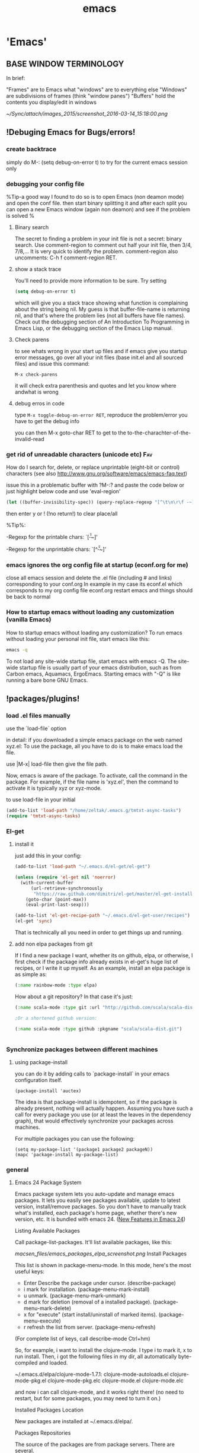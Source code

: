 #+Title: emacs
#+TAGS: Fav(f) Most_used(m) cbugs(c)
#+STARTUP: overview

* 'Emacs'
  :PROPERTIES:
  :ID:       38a15adf-f505-4a54-b1d9-f76b22ce1147
  :END:
** BASE WINDOW TERMINOLOGY
In brief:

    "Frames" are to Emacs what "windows" are to everything else
    "Windows" are subdivisions of frames (think "window panes")
    "Buffers" hold the contents you display/edit in windows

#+DOWNLOADED: /tmp/screenshot.png @ 2016-03-14 15:18:00
#+attr_html: :width 900px
 [[~/Sync/attach/images_2015/screenshot_2016-03-14_15:18:00.png]]

** !Debuging Emacs for Bugs/errors!
*** create backtrace
simply do M-: (setq debug-on-error t) to try for the current emacs session only
*** debugging your config file
%Tip-a good way I found to do so is to open Emacs (non deamon mode) and open the conf file. then start binary splitting it and after each split you can open a new Emacs window (again non deamon) and see if the problem is solved % 
**** Binary search
The secret to finding a problem in your init file is not a secret: binary search.
Use comment-region to comment out half your init file, then 3/4, 7/8,... It is very quick to identify the problem. comment-region also uncomments: C-h f comment-region RET.
**** show a stack trace
You'll need to provide more information to be sure. Try setting

#+BEGIN_SRC emacs-lisp :results none
(setq debug-on-error t)
#+END_SRC

which will give you a stack trace showing what function is complaining about the string being nil.
My guess is that buffer-file-name is returning nil, and that's where the problem lies (not all buffers have file names). Check out the debugging section of An Introduction To Programming in Emacs Lisp, or the debugging section of the Emacs Lisp manual.

**** Check parens
to see whats wrong in your start up files and if emacs give you startup error messages, go over all your init files (base init.el and all
sourced files) and issue this command:

#+BEGIN_EXAMPLE
M-x check-parens
#+END_EXAMPLE

it will check extra parenthesis and quotes and let you know where andwhat is wrong

**** debug erros in code
type ~M-x toggle-debug-on-error RET~, reproduce the problem/error you have to get the debug info 

you can then M-x goto-char RET to get to the to-the-charachter-of-the-invalid-read

*** get rid of unreadable characters (unicode etc)			:Fav:

How do I search for, delete, or replace unprintable (eight-bit or control) characters
(see also http://www.gnu.org/software/emacs/emacs-faq.text)

issue this in a problematic buffer with ?M-:? and paste the code below or just highlight below code and use 'eval-region'

#+BEGIN_SRC emacs-lisp
 (let ((buffer-invisibility-spec)) (query-replace-regexp "[^\t\n\r\f -~]" ""))
#+END_SRC

then enter y or ! (!no return!) to clear place/all

%Tip%:

-Regexp for the printable chars: `[\t\n\r\f -~]'

-Regexp for the unprintable chars: `[^\t\n\r\f -~]'

*** emacs ignores the org config file at startup (econf.org for me)
close all emacs session and delete the .el file (including # and links) corresponding to your conf.org
In example in my case its econf.el which corresponds to my org config file econf.org
restart emacs and things should be back to normal
*** How to startup emacs without loading any customization (vanilla Emacs)

How to startup emacs without loading any customization?
To run emacs without loading your personal init file, start emacs like this:
#+BEGIN_SRC sh
emacs -q
#+END_SRC
To not load any site-wide startup file, start emacs with emacs -Q. The site-wide startup file is usually part of your emacs
distribution, such as from Carbon emacs, Aquamacs, ErgoEmacs. Starting
emacs with "-Q" is like running a bare bone GNU Emacs.

** !packages/plugins!
*** load .el files manually
use the `load-file` option 

in detail:
if you downloaded a simple emacs package on the web named xyz.el: To use the package, all you have to do is to make emacs load the file.

use |M-x| load-file then give the file path.

Now, emacs is aware of the package. To activate, call the command in the package. For example, if the file name is 'xyz.el', then the command to activate it is typically xyz or xyz-mode.

to use load-file in your initial
#+BEGIN_SRC emacs-lisp  :results none
(add-to-list 'load-path "/home/zeltak/.emacs.g/tmtxt-async-tasks")
(require 'tmtxt-async-tasks)
#+END_SRC

*** El-get
**** install it
just add this in your config:
#+BEGIN_SRC emacs-lisp :results none
(add-to-list 'load-path "~/.emacs.d/el-get/el-get")

(unless (require 'el-get nil 'noerror)
  (with-current-buffer
      (url-retrieve-synchronously
       "https://raw.github.com/dimitri/el-get/master/el-get-install.el")
    (goto-char (point-max))
    (eval-print-last-sexp)))

(add-to-list 'el-get-recipe-path "~/.emacs.d/el-get-user/recipes")
(el-get 'sync)

#+END_SRC
That is technically all you need in order to get things up and running.

**** add non elpa packages from git

If I find a new package I want, whether its on github, elpa, or otherwise, I first check if the package info already exists in el-get's huge list of recipes, or I write it up myself. As an example, install an elpa package is as simple as:

#+BEGIN_SRC emacs-lisp
(:name rainbow-mode :type elpa)
#+END_SRC

How about a git repository? In that case it's just:

#+BEGIN_SRC emacs-lisp
(:name scala-mode :type git :url "http://github.com/scala/scala-dist.git")

;Or a shortened github version:

(:name scala-mode :type github :pkgname "scala/scala-dist.git")

#+END_SRC


#+BEGIN_SRC emacs-lisp :results none

#+END_SRC
*** Synchronize packages between different machines
**** using package-install

you can do it by adding calls to `package-install` in your emacs configuration itself.

#+BEGIN_EXAMPLE
(package-install 'auctex)
#+END_EXAMPLE

The idea is that package-install is idempotent, so if the package is already present, nothing will actually happen. Assuming you have such a call for every package you use (or at least the leaves in the dependency graph), that would effectively synchronize your packages across machines.

For multiple packages you can use the following:

#+BEGIN_EXAMPLE
(setq my-package-list '(package1 package2 packageN))
(mapc 'package-install my-package-list)
#+END_EXAMPLE

*** general
**** Emacs 24 Package System



Emacs package system lets you auto-update and manage emacs packages. It
lets you easily see packages available, update to latest version,
install/remove packages. So you don't have to manually track what's
installed, each package's home page, whether there's new version, etc.
It is bundled with emacs 24.
([[http://ergoemacs.org/emacs/emacs24_features.html][New Features in
Emacs 24]])

 Listing Available Packages

Call
 package-list-packages.
 It'll list available packages, like this:

 [[macsen_files/emacs_packages_elpa_screenshot.png]]
 Install Packages

This list is shown in package-menu-mode. In this mode, here's the most
useful keys:

-  Enter Describe the package under cursor. (describe-package)
-  i mark for installation. (package-menu-mark-install)
-  u unmark. (package-menu-mark-unmark)
-  d mark for deletion (removal of a installed package).
   (package-menu-mark-delete)
-  x for "execute" (start install/uninstall of marked items).
   (package-menu-execute)
-  r refresh the list from server. (package-menu-refresh)

(For complete list of keys, call describe-mode Ctrl+hm)

So, for example, i want to install the clojure-mode. I type i to mark
it, x to run install. Then, i got the following files in my dir, all
automatically byte-compiled and loaded.

 ~/.emacs.d/elpa/clojure-mode-1.7.1:
 clojure-mode-autoloads.el
 clojure-mode-pkg.el
 clojure-mode-pkg.elc
 clojure-mode.el
 clojure-mode.elc

and now i can call clojure-mode, and it works right there! (no need to
restart, but for some packages, you may need to turn it on.)

 Installed Packages Location

New packages are installed at ~/.emacs.d/elpa/.

 Packages Repositories

The source of the packages are from package servers. There are several.

-  [[http://elpa.gnu.org/][http://elpa.gnu.org/]] Default. Official GNU
   Emacs package repository. This repository contains the minimal set,
   and are FSF signed.
-  [[http://tromey.com/elpa/][http://tromey.com/elpa/]] ELPA (being
   phased out as of 2012-07-03).
-  [[http://marmalade-repo.org/][http://marmalade-repo.org/]] Marmalade.
   More extensive number of packages. But has some maintenance problems.
-  [[http://melpa.milkbox.net/][http://melpa.milkbox.net/]] MELPA. As of
   2012-10-18, MELPA has most packages, and updated daily.

To add it, put the following in your emacs init file:

 (when (>= emacs-major-version 24) (require 'package)
(package-initialize) (add-to-list 'package-archives'("melpa" .
"http://melpa.milkbox.net/packages/") t) )

Note: the emacs package system, called ELPA (aka package.el), is started
and written by
[[https://plus.google.com/118038589019918324505/posts][Tom Tromey]].
Marmalade is written by
[[https://plus.google.com/116776358422263344346/posts][Nathan
Weizenbaum]]. MELPA is written by [[http://milkbox.net/][Donald Ephraim
Curtis]] (aka milkypostman) Thank you guys.

 Helpful Commands and Variables

New variable "package-enable-at-startup". By default, this is t (true).

New variable "package-load-list". This determines which packages should
be loaded at start-up.

Call describe-function or describe-variable for details.

**** update ELPA packages						:Fav:
every time you do a elpa install (list packages) it checks for undated plugins
you can manually update with 'U'  followed by 'x' to update all
**** Automatically Loading Files from within emacs

If you want emacs to load the file when it starts, put the file in the dir ~/.emacs.d/, then put the following in your emacs init file:
#+BEGIN_SRC emacs-lisp
;; Tell emacs where is your personal elisp lib dir
;; this is default dir for extra packages
(add-to-list 'load-path "~/.emacs.d/")

;; load the packaged named xyz.
(load "xyz") ;; best not to include the ending .el or .elc

#+END_SRC

Auto-Activation of Mode When Opening File
This is usually setup by the package, but not always. Here's the basics:
 ;; setup files ending in ".js" to open in js2-mode
 (add-to-list 'auto-mode-alist'("\\.js\\'" . js2-mode))c
**** How to save a list of all the installed packages in Emacs 24
if you do ~C-h v~ 
`package-activated-list`

you can copy the output there with all non built in packages installed

#+BEGIN_EXAMPLE
package-activated-list is a variable defined in `package.el'.
Its value is
(el-get hydra cl-lib hydra cl-lib el-get ace-isearch helm-swoop helm async ace-jump-mode ace-window ace-jump-mode auctex auto-complete popup back-button pcache persistent-soft list-utils pcache list-utils ucs-utils list-utils pcache persistent-soft list-utils pcache smartrep nav-flash bbdb bbyac browse-kill-ring bookmark+ browse-kill-ring company dired+ dired-details+ dired-details dired-details dired-rainbow dired-hacks-utils dash dash dired-sort easy-kill ebib parsebib dash edit-server-htmlize edit-server evil goto-chg undo-tree evil-nerd-commenter expand-region flx-ido flx god-mode google-contacts oauth2 goto-chg guide-key s popwin dash helm-bibtex f dash s dash s parsebib helm async helm-chrome helm async helm-cmd-t helm-swoop helm async hydra key-chord lentic f dash s dash m-buffer dash m-buffer dash magit git-rebase-mode git-commit-mode manage-minor-mode nav-flash oauth2 openwith parsebib popup popwin rainbow-mode rich-minority s smartrep smex switch-window ucs-utils list-utils pcache persistent-soft list-utils pcache undo-tree xmlgen yasnippet zenburn)
#+END_EXAMPLE

**** disable elpa check on startup
add this to config
#+BEGIN_SRC emacs-lisp :results none
;; package init not needed, since it is done anyway in emacs 24 after reading the init
;; but we have to load the list of available packages

(setq package-enable-at-startup nil)
#+END_SRC 
*** plugins
**** Use package
https://github.com/jwiegley/use-package

***** simplest use-package declaration
The idea of use-package is to wrap all initialisation and configuration of a package in a top-level form. 
#+BEGIN_EXAMPLE
(use-package foo)
#+END_EXAMPLE

This loads in the package foo, but only if foo is available on your system. If not, a warning is logged to your *Messages* buffer. If it succeeds a message about "Loading foo" is logged, along with the time it took to load, if that time is over 0.01s.


#+DOWNLOADED: /tmp/screenshot.png @ 2015-02-06 08:31:20
#+attr_html: :width 300px
 [[/home/zeltak/org/attach/images_2015/screenshot_2015-02-06_08:31:20.png]]

A typical use in my configuration looks like this:

#+BEGIN_SRC emacs-lisp :results none
(use-package whitespace
  :bind (("C-c T w" . whitespace-mode))
  :init
  (dolist (hook '(prog-mode-hook text-mode-hook conf-mode-hook))
    (add-hook hook #'whitespace-mode))
  :config (setq whitespace-line-column nil)
  :diminish whitespace-mode)
#+END_SRC

This form binds Whitespace Mode to C-c T w globally, enables it automatically for certain modes, and configures it. :bind and :init are evaluated immediately, whereas :config is deferred until after the package is loaded, similar to with-eval-after-load1. :diminish is just a shortcut for the diminish utility which removes minor modes from the mode line.
***** init 

Use the `:init` keyword to do some stuff to initialize foo. If loading was deferred, the code is run immediately; otherwise the package is required before running the code. See below for options that defer loading of the package.

#+BEGIN_SRC emacs-lisp :results none
(use-package foo
  :init
  (progn
    (setq foo-variable t)
    (foo-mode 1)))
#+END_SRC

***** Config - describe the setting of library
`:Config` keyword describes settings, etc. after you have loaded the library.

A companion to the :init keyword is :config. Although :init always happens in the case of deferred modules (which are likely to be the most common kind), :config form only run after the module has been loaded by Emacs:

#+BEGIN_SRC emacs-lisp :results none
(use-package ace-jump-mode
  :bind ("C-." . ace-jump-mode)
  :config
  (message "Yay, ace-jump-mode was actually loaded!"))

#+END_SRC

***** both config and init 
You can have both :init and :config:

#+BEGIN_SRC emacs-lisp :results none
(use-package haskell-mode
  :commands haskell-mode
  :init
  (add-to-list 'auto-mode-alist '("\\.l?hs$" . haskell-mode))
  :config
  (progn
    (use-package inf-haskell)
    (use-package hs-lint)))
#+END_SRC

In this case, I want to autoload the command haskell-mode from "haskell-mode.el", add it to auto-mode-alist at the time ".emacs" is loaded, but wait until after I've opened a Haskell file before loading "inf-haskell.el" and "hs-lint.el".


***** TODO bind
TODO-play with binds and describe-perosnal...see %Tip% below 
A very common thing to do when loading a module is to bind a key to primary commands within that module:

#+BEGIN_SRC emacs-lisp :results none
(use-package ace-jump-mode
  :bind ("C-." . ace-jump-mode))
#+END_SRC

%Tip-after you do that you can run a command describe-personal-keybindings% to get all your binds  

%Tip- bind* will make the bind override all modes % 

This does two things: first, it creates autoload for the ace-jump-mode command, and defers loading of ace-jump-mode until you actually use it. Second, it binds the key C-. to that command. After loading, you can use M-x describe-personal-keybindings to see all such bindings you've set throughout your Emacs.

A more literal way to do the exact same thing is:

#+BEGIN_SRC emacs-lisp :results none
(use-package ace-jump-mode
  :commands ace-jump-mode
  :init
  (bind-key "C-." 'ace-jump-mode))
#+END_SRC
***** disabled 
The :disabled keyword can be used to turn off a module that you're having difficulties with, or to stop loading something you're not really using at the present time:

#+BEGIN_SRC emacs-lisp :results none
(use-package ess-site
  :disabled t
  :commands R)
#+END_SRC
***** load path 
If your package needs a directory added to the load-path in order to load, use :load-path. It takes a string or a list of strings. If the path is relative, it will be expanded within user-emacs-directory:

#+BEGIN_SRC emacs-lisp :results none
(use-package ess-site
  :disabled t
  :load-path "site-lisp/ess/lisp/"
  :commands R)
#+END_SRC

***** diminish 
use-package also provides built-in support for the diminish utility, if you have that installed. It's purpose is to remove strings from your mode-line that would otherwise always be there and provide no useful information. It is invoked with the :diminish keyword, which is passed either the minor mode symbol, a cons of the symbol and a replacement string, or just a replacement string in which case the minor mode symbol is guessed to be the package name with "-mode" at the end:

#+BEGIN_SRC emacs-lisp :results none
(use-package abbrev
  :diminish abbrev-mode
  :init
  (if (file-exists-p abbrev-file-name)
      (quietly-read-abbrev-file))

  :config
  (add-hook 'expand-load-hook
            (lambda ()
              (add-hook 'expand-expand-hook 'indent-according-to-mode)
              (add-hook 'expand-jump-hook 'indent-according-to-mode))))
#+END_SRC
***** ensure (intsall from melpa if missing)
You can use use-package to load packages from ELPA with package.el. This is particularly useful if you share your .emacs between several machines; the relevant packages will download automatically once placed in your .emacs. The :ensure key will install the package automatically if it is not already present:

#+BEGIN_SRC emacs-lisp :results none
(use-package magit
  :ensure t)
#+END_SRC

If you need to install a different package from the one named by use-package, you can specify it like this:

#+BEGIN_SRC emacs-lisp :results none
(use-package tex-site
  :ensure auctex)
#+END_SRC
***** “Local” packages
While I try to use packages as much as possible, and also release most of my custom code as packages to melpa, I still have some code in my configuration that is too small or too specific to my own workflow and my personal preferences to be released independently.
use-package makes it easy to maintain this code. I can keep it in separate libraries, pretending that they are proper packages installed with the package manager, and use use-package as usual to load my custom code. For example, I have a lunaryorn-simple library which contains many small helper functions for editing. It sits in the lisp/ subdirectory of my Emacs directory and is never installed with the package manager, but use-package lets me configure as if it were:

#+BEGIN_SRC emacs-lisp :results none
(use-package lunaryorn-simple
  :load-path "lisp/"
  :bind (([remap kill-whole-line]        . lunaryorn-smart-kill-whole-line)
         ([remap move-beginning-of-line] . lunaryorn-back-to-indentation-or-beginning-of-line)
         …
         ("C-c u d"                      . lunaryorn-insert-current-date)))
#+END_SRC

The only special thing is :load-path, which adds the containing directory to Emacs’ load-path so that it can find my personal library. But I don’t need to care for autoloads and lazy loading: use-package automatically adds autoloads for all commands bound to keys in :bind. My library is loaded lazily when I invoke any of these commands, just like a regular package installed via the package manager.
With this feature I can keep my init file (almost) free of any code. It only contains package configuration now. My custom code is neatly tucked away in separate libraries that look just like regular Emacs packages. This does not only make my configuration easier to understand, it has also fundamentally changed my package development workflow.
Most of my packages are born out of small customisation and personal functions that grow as I extend them, until they are large and stable enough to be released as separate packages. Previously, making a package out of these was painful: I had to manually extract all the required code form my init file and fix various compiler warnings and errors, naturally making many mistakes on the way.
Now I start with a separate library right away, which is a proper package on its own. All code goes through flycheck to make sure that there are no errors or warnings. Once the package is suitable for an independent release, there’s no special work left: It’s all already there, and all that I still need to do is to move the file to a dedicated repository, add a README, and push it to MELPA. I think you can expect quite some new packages from me over the next time!

***** If - conditional branch
: If keyword describes the conditions under which to load the library. Condition is nil if that is evaluated with use-package macro does not do anything.

A typical use case is when you switch you can either load the library by the OS that Emacs is running. For example cygwin-mount.el is a library that allows you to interpret the Cygwin path in the Windows of Emacs. If this operation OS is Windows to load only is written as follows.

#+BEGIN_SRC emacs-lisp :results none
( use-package  Cygwin-Mount 
  : if  ( eq  System-type  'windows-NT ) 
  : config 
  setting of ;; Cygwin-Mount 
  )
#+END_SRC

***** idle 
Idle initialisation

use-package also helps me to keep my Emacs startup fast with “idle initialisation”, which initialises packages after Emacs was started and has been idle for some time. I use this feature mainly for global modes that are slow to load and enable.
company for instance is a powerful completion package, but it also large and takes time to load and enable. On the other hand, completion is not so important for me that I need it immediately, so I delay its initialisation:
(use-package company
  :ensure t
  :defer t
  :idle (global-company-mode))
With this configuration global-company-mode is delayed until Emacs has been idle. As a result, Emacs starts faster: Packages of less importance do not contribute to startup time anymore. They are initialised later, when Emacs doesn’t have to do anything else anyway.

**** Elpa
***** to uprade all packages
issue this:
M-x package-list-packages <RET> U x y <RET>
**** Company
***** intro

Once installed, enable company-mode with M-x company-mode

To use company-mode in all buffers, add the following line to your init file:

#+BEGIN_SRC sh
(add-hook 'after-init-hook 'global-company-mode)
#+END_SRC


Completion will start automatically after you type a few letters.

Use M-n, M-p, <tab> and <return> to complete.

Search through the completions with:

C-s, C-r and C-o.

Type M-x company-complete to initiate completion manually. Bind this command to a key combination of your choice.

When the completion candidates are shown, press <f1> to display the documentation for the selected candidate, or C-w to see its source. Not all back-ends support this.

For more information, type M-x describe-function RET company-mode.

To customize other aspects of its behavior, type M-x customize-group RET company.
	
***** add/remove backnends
To see or change the list of enabled back-ends, type M-x customize-variable RET company-backends. Also see its description for information on writing a back-end.
For information on specific back-ends, also check out the comments inside the respective files.

**** stripe-buffer mode
Use different background colors for even and odd lines. With the help of library hl-line-mode yet another color can be used for the current line.

add this to your .emacs:

#+BEGIN_SRC emacs-lisp
;;stripe-buffer

(require 'stripe-buffer)
(add-hook 'dired-mode-hook 'turn-on-stripe-buffer-mode)
;get a horizontal line instead of a cursor. It uses the stripe-hl-line face, which you might wish to customize.
(add-hook 'dired-mode-hook 'stripe-listify-buffer)
;add to org mode tables
(add-hook 'org-mode-hook 'turn-on-stripe-table-mode)
#+END_SRC iDO mode
***** jump to dired from ido
use C-j to jump into dired mode when within ido
**** Projectile
https://github.com/bbatsov/projectile
If you ever forget any of Projectile's keybindings just do a: 【C-c p C-h】
***** create a projectile project manually 
If you want to mark a folder manually as a project just create an empty .projectile file in it. 
***** ignore file
If youd like to instruct Projectile to ignore certain files in a project, when indexing it you can do so in the .projectile file by adding each path to ignore, where the paths all are relative to the root directory and start with a slash. Everything ignored should be preceded with a - sign. Alternatively, not having any prefix at all also means to ignore the directory or file pattern that follows. Here's an example for a typical Rails application:

#+BEGIN_EXAMPLE
-/log
-/tmp
-/vendor
-/public/uploads
#+END_EXAMPLE

This would ignore the folders only at the root of the project. Projectile also supports relative pathname ignores:
#+BEGIN_EXAMPLE
-tmp
-*.rb
-*.yml
-models
#+END_EXAMPLE

You can also ignore everything except certain subdirectories. This is useful when selecting the directories to keep is easier than selecting the directories to ignore, although you can do both. To select directories to keep, that means everything else will be ignored.

Example:

#+BEGIN_EXAMPLE
+/src/foo
+/tests/foo
#+END_EXAMPLE
Keep in mind that you can only include subdirectories, not file patterns.
If both directories to keep and ignore are specified, the directories to keep first apply, restricting what fi
***** helm integration
Projectile can be integrated with Helm via helm-c-source-projectile source (available in helm-projectile.el). There is also an example function for calling Helm with the Projectile file source. You can call it like this:

M-x helm-projectile

or even better - bind it to a keybinding like this:

(global-set-key (kbd "C-c h") 'helm-projectile)
***** TODO Virtual directory manager
http://tuhdo.github.io/helm-projectile.html#sec-2


Now that you know how to manage your project files with Helm and Projectile, it's time to explore this cool feature that is exclusive to Helm Projectile: Virtual Directory. A virtual directory is just a Dired buffer but with files from different directory location assembled into one buffer.

Purpose: Projectile is excellent for file browsing, and can access files anywhere in project. Dired is excellent because it can be used as a file browser, as well as by being a normal buffer, it can be saved as an entry in Bookmark for future sessions. We can combine get the best of both: a logical list of files from anywhere that can be saved for use in the future.

The following are actions to be used for managing a virtual directory when you are in a helm-projectile-find-file session:

    Create Dired buffer from files (C-c f): creates a virtual Dired buffer that populates marked files into that Dired buffer. If the current buffer is a Dired buffer, invoking helm-projectile-find-file or helm-projectile-find-dir also adds another list that presents all the current entries in current Dired buffer. You can create a totally new virtual Dired buffer from these entries as well.

    Demo (begins when START DEMO appears in minibuffer):

    helm-projectile-new-virtual-dir.gif
    Add files to Dired buffer (C-c a): when the current buffer is an existing Dired buffer, we can add files/directories from helm-projectile-find-file and helm-projectile-find-dir commands to update the virtual Dired buffer.

    Demo (begins when START DEMO appears in minibuffer):

    helm-projectile-add-files-virtual-dir.gif
    Remove entry(s) from Dired buffer (C-c d): This command can only be used when the current buffer is a Dired buffer. When the current buffer is a Dired buffer, activating helm-projectile-find-file or helm-projectile-find-dir will add another list that presents all entries in the Dired buffer. We can mark entries, then press C-c d to delete all marked entries from the current Dired buffer.

    Demo (begins when START DEMO appears in minibuffer):

    helm-projectile-delete-files-virtual-dir.gif

    These features are useful when you want to groups related files scattered across different directories in your project. For example, you have a feature called login. The logic for login is in handle/login.rb, the gui for login is in gui/login.rb and some project libraries that login uses in lib/. You want to group these files together for according to any of your logical views as you see fit. You do not need to depend on the fixed layout of physical directory structure, that is the logic of someone else.

Store virtual directories with Bookmark (or Bookmark+)

Using Bookmark (or Bookmark+), you can actually save your virtual Dired buffers and preserve this knowledge for future reference, when you want to quickly review related files to improve or fix bug. You won't have to reconnect related files again, and often it takes quite some time since you could forget many things.

If you haven't learned how to use Bookmark, learn the basics of it with Xah Lee's "Emacs: Using Bookmark Feature" article. I recommend you to install Bookmark+ because it offers much more features. For example, you can write annotations for (C-u a on a bookmark) bookmarks in Org-mode and read the annotation with Org-mode (press a to open the annotation of a bookmark for reading). To learn all about Bookmark+ features, please refer to Bookmark+ documentation.

**** workgroups
create and save a winodws state (not buffers/session)
-first issue wg-create-workgroup, give it a name (not sure why this step is needed)
-then when you have you buffers etc setup issue wg-save

**** minimap

***** define a function to toggle on/off and bindkey

use this function (stick it in your config file)
 (defun minimap-toggle ()
 "Toggle minimap for current buffer."
 (interactive)
 (if (not (boundp 'minimap-bufname))
 (setf minimap-bufname nil))
 (if (null minimap-bufname)
 (progn (minimap-create)
 (set-frame-width (selected-frame) 100))
 (progn (minimap-kill)
 (set-frame-width (selected-frame) 80))))
 
 I have this set to <f7>:
 (global-set-key (kbd "<f7>") 'minimap-toggle)

**** TODO yasnippet
***** install and configure Yasnippet
****** melpa install 
The best way to install is through the emacs package manager, if not you need to initialize yas/root-directory. 
#+BEGIN_SRC emacs-lisp
(require 'yasnippet)
(setq yas-snippet-dirs
      '("~/.emacs.d/snippets/"            ;; personal snippets
	"~/.emacs.d/elpa/yasnippet-20130218.2229/snippets"
        ))
(yas-global-mode 1)
#+END_SRC
!note!-the yas-snippet-dirs option is used to specify where the directories are located.
****** where do snippets appear and when (yas modes)
this is set by the name of the folder (in your custom snippet folder defined in the `yas-snippet-dirs`
₆In example₆ to get snippets to appear in ess-mode (r and sas snippets) you would create a folder named:

file:~/.emacs.d/snippets/ess-mode/

and put all you .snippets there

you can use folder names like org-mode, python-mode etc etc.

%Tip- you can get other modes snippets in you current mode by using the following tips:%

1. use a `text-mode` folder and this will make sure it will appear in many modes

2. issue the command `yas-activate-extra-mode` which can activate arbitrary "yas-only" modes corresponding to the names of snippet subdirectories, and not necessarily actual major-mode names
₆In example₆ if I am in org-mode and issue `yas-activate-extra-mode` >> ess-mode. I will get my ess snippets in org-mode 

3. use a folder named `fundamental-mode` and add this snippet to you config

https://github.com/capitaomorte/yasnippet/issues/557

#+BEGIN_SRC emacs-lisp :results none
(add-hook 'yas-minor-mode-hook
          (lambda ()
            (yas-activate-extra-mode 'fundamental-mode)))
#+END_SRC

this will load all `fundamental-mode` snippet 

4. The .yas-parents file

It's very useful to have certain modes share snippets between themselves. To do this, choose a mode subdirectory and place a `.yas-parents` file  containing a whitespace-separated list of other mode names.
When you reload those modes become parents of the original mode.

#+BEGIN_EXAMPLE

|-- c-mode
|   |-- .yas-parents    # contains "cc-mode text-mode"
|   `-- printf
|-- cc-mode
|   |-- for
|   `-- while
|-- java-mode
|   |-- .yas-parents    # contains "cc-mode text-mode"
|   `-- println
`-- text-mode
    |-- email
    `-- time
#+END_EXAMPLE


***** Quickly finding snippets

There are some ways you can quickly find a snippet file:

#+BEGIN_SRC emacs-lisp :results none
M-x yas-new-snippet
#+END_SRC
Prompts you for a snippet name, then tries to guess a suitable directory to store it, prompting you for creation if it does not exist. Finally, places you in a new buffer set to snippet-mode so you can write your snippet.

#+BEGIN_SRC emacs-lisp :results none
M-x yas-visit-snippet-file
#+END_SRC

Prompts you for possible snippet expansions like yas-insert-snippet, but instead of expanding it, takes you directly to the snippet definition's file, if it exists.

***** Define custom Templates

make sure the in you yas config ([[install%20and%20configure%20Yasnippet][config]])  the local location for the user snippets are correct (inlcuding top folder)
then create files like these there

#+BEGIN_SRC emacs-lisp
# -- mode: snippet --
# name:cb_bsh
# key: cbb
# --

test$1
test$2
etc
#+END_SRC

The `name` of the snippet, function is more like a comment than anything else.
On the other hand, `key` is very important: it's what I have to insert in the buffer to get the expansion with M-x yas-expand.
Everything after # -- is the snippet body.
This particular snippet has two fields, in places of $1 and $2.
$0 is where the point will be when the snippet expansion is finished
As I expand, pressing TAB will move from field to field until the expansion is finished.

***** Expand Whole hyphenated-word as Input

in YASNippet, you can define your own templates. For example:
 bsnp
 
 (buffer-substring-no-properties START END)
 But sometimes your word contains a hyphen, but upon expansion, it uses
only part of the word as input. For example, you want:
 buffer-substring
 
 (buffer-substring START END)
 But you get:
 buffer-substring
 
 buffer-(substring STRING FROM &optional TO)
 How to fix this?
 Put the following in your init file:
 ;; 2011-07-29 yasnippet. Make the "yas/minor-mode"'s expansion behavior
to take input word including hyphen.
 (setq yas/key-syntaxes '("w " "w ." "\^")) ; default is'("w" "w "
"w ." "\^") as of 2011-07-29
***** escape special characters
Arbitrary text can be included as the content of a template. They are usually interpreted as plain text, except

#+BEGIN_EXAMPLE
$ and ==. 

You need to use \` to escape them: \$ and \.  
#+END_EXAMPLE
The \` itself may also needed to be escaped as \\ sometimes.
***** Tab stop fields
for more info look here:
http://capitaomorte.github.io/yasnippet/snippet-development.html

Tab stops are fields that you can navigate back and forth by TAB and S-TAB. They are written by `$` followed with a number.
`$0` has the special meaning of the exit point of a snippet. That is the last place to go when youve traveled all the fields.
Here is a typical example:

#+BEGIN_SRC emacs-lisp :results none
<div$1>
    $0
</div>
#+END_SRC

***** using yasnippets with R

since R uses $ in syntax, You need to use backslash to escape the $:
₆In example₆ 

#+BEGIN_SRC R
$1\$$2
#+END_SRC

or

#+BEGIN_SRC sh
${1:DATA}\$${2:VAR}
#+END_SRC

**** evil
**** undotree
***** save undo history and persist between session
make sure you have latest emacs/undotree plugin and then add this to your rc

#+BEGIN_SRC emacs-lisp :results none
;automatically save and restore undo-tree history along with buffer (disabled by default)
(global-undo-tree-mode 1)

(setq undo-tree-auto-save-history t)
(setq undo-tree-history-directory-alist
      `(("." . ,(concat user-emacs-directory "undo"))))
#+END_SRC

**** bm.el

BM.EL
 bm.el provides a visible, buffer local bookmark, and the ability to
jump forward and backward between the bookmarks. The author's reason for
creating this package was:
 I missed the bookmarks from M$ Visual Studio in GNU Emacs. I think they
provide an easy way to navigate in a buffer.
 This package supports persistent bookmarks (both across buffer kills
and emacs sessions), annotations, and viewing a list of bookmarks for
the current buffer. A snippet from my .emacs file is below. My settings
are based on the description provided within the package.
 (setq bm-restore-repository-on-load t)
 (require 'bm)
 (global-set-key (kbd "<M-f2>") 'bm-toggle)
 (global-set-key (kbd "<f2>") 'bm-next)
 (global-set-key (kbd "<S-f2>") 'bm-previous)
 
 ;; make bookmarks persistent as default
 (setq-default bm-buffer-persistence t)
 
 ;; Loading the repository from file when on start up.
 (add-hook' after-init-hook 'bm-repository-load)
 
 ;; Restoring bookmarks when on file find.
 (add-hook 'find-file-hooks 'bm-buffer-restore)
 
 ;; Saving bookmark data on killing a buffer
 (add-hook 'kill-buffer-hook 'bm-buffer-save)
 
 ;; Saving the repository to file when on exit.
 ;; kill-buffer-hook is not called when emacs is killed, so we
 ;; must save all bookmarks first.
 (add-hook 'kill-emacs-hook'(lambda nil
 (bm-buffer-save-all)
 (bm-repository-save)))
 You can customise the colours by using M-x customize-group bm and
changeing the defaults.
 One other function that should be useful is M-x bm-show and M-x
bm-show-all; both show all the bookmarks set in the current buffer and
in all buffers respectively. If you read the commentary of the elisp
package, you'd see options to make the bookmarks persistent, annotate
them, controlling the size of the bookmarks file etc.

**** auto Complete
***** add dictnionary per mode/file type

You can use other dictionaries for every major-modes and extensions. A dictionary will be loaded from a directory specified with ac-dictionary-directories which is !where the dict folder of AC is installed!, IE

#+BEGIN_SRC emacs-lisp
(add-to-list 'ac-dictionary-directories "/home/zeltak/.emacs.d/elpa/auto-complete-20130330.1836/dict")
#+END_SRC

A dictionary named 'org-mode' for specific major-mode and a dictionary named 'txt' for specific extension will be stored in the directory.

For instance, you complete in a buffer named ~a.cpp~ with dictionary completion, following the setting above

~/.emacs.d/ac-dict/c++-mode

and

~/.emacs.d/ac-dict/cpp will be loaded as dictionary file.

You can edit the dictionary files and make a new one. In addition, you can add a new dictionary file to a directory that has same configuration.

As same as user defined dictionary, after editing and adding dictionary, you should do M-x ac-clear-dictionary-cache to apply changes.
***** add dictnionary for all modes
you can add words into a config file to appear in all buffer/files in the autocomplete suggestions with code like this in your .emacs file
#+BEGIN_SRC emacs-lisp
(setq ac-user-dictionary '(
"ITEM1"
"ITEM2"
))
#+END_SRC

where each word is in a seperate line within ""
**** ido
***** TIPS
to avoid deleting folders from the path one by one you can use C-e to edit the path ido-find-file is currently in.
***** use ido for own completions
you can use ido-completing-read for your own cmds. It's bundled with emacs 24 at least:

`(ido-completing-read "Replace this:" youList )`

In example 

#+BEGIN_SRC emacs-lisp
(defun z-open-file-fast (openCode)
  "Prompt to open a file from a pre-defined set."
  (interactive
   (list (ido-completing-read "Open:" (mapcar (lambda (x) (car x)) xah-filelist)))
   )
  (find-file (cdr (assoc openCode xah-filelist)) ) )

(global-set-key (kbd "M-[") 'z-open-file-fast)

#+END_SRC

**** multiple-cursors
When you have an active region that spans multiple lines, the following will add a cursor to each line:

(global-set-key (kbd "C-S-c C-S-c") 'mc/edit-lines)

When you want to add multiple cursors not based on continuous lines, but based on keywords in the buffer, use:

(global-set-key (kbd "C->") 'mc/mark-next-like-this)
(global-set-key (kbd "C-<") 'mc/mark-previous-like-this)
(global-set-key (kbd "C-c C-<") 'mc/mark-all-like-this) 

**** Bookmark+
***** bookmark to a specifc position in a file
stand in the line/position in the file you want to bookmark and then issue 
?C-x p m? and enter the name desired 
***** important keys
mark file  ?m?
rename  ?r? (will prompt for name followd by location, press ENTER to ignore changed location)
sort by name ?s-n?
***** create a sequence bookmark (multiple bookmarks launched from 1)
mark current bookmarks in bk+ with 'm' then use the menu item 'new sequence bookmark from marked' to create a special bookmark that launches all marked bookmakred in succsion. give it a name and your finished
***** higlighting
to higlight a bookmark first bookmark the position you want (C-x pm)
then issue ( C-x p h ) to bring the higlight menu
 
***** bookmark a Region
You can bookmark a region of text, not just a position.When you jump to a bookmark that records a region, the region is
activated. to do this select a region and them add the bookmark as ususal.
***** bookmark multiple files at once (using dired)
start a dired+ session
mark the files you want with 'm'
add then as bookmarks with M-b
***** tags
****** ask for tag each time you save a bookmark
add this to your config
#+BEGIN_SRC emacs-lisp :results none
;ask for tags when saving a bookmark
(setq bmkp-prompt-for-tags-flag t)
#+END_SRC
****** tagging in list view
see the hotkeys in config for personal tagging keys
$Note-when tagging one needs to enter tag> ENTER then ENTER again with an empty prompt to save the tag$ 
****** use tags to execute a lisp code (for example narrow region when launched)
Tags that have the prefix "bmkp-" are reserved – do not name your own tags using this prefix. Currently, "bmkp-jump" is the only predefined bookmark tag. You can give this tag a value that is a function – it is called whenever the tagged bookmark is visited. Any Lisp-readable function value is allowed: a symbol or a lambda expression.

For example, to display Hello! when a bookmark is visited you can use this:

issue ~T v~
enter bmkp-jump
press  RET
enter code
₆In example₆  (lambda () (message "Hello!"))
this is an example code for narrow region
#+BEGIN_SRC emacs-lisp :results none
(lambda () (org-narrow-to-subtree))
#+END_SRC
The function that is the value of a "bmkp-jump" tag is called just after the the standard hook ‘bookmark-after-jump-hook’ is invoked. You can use this tag to invoke functions that are specific to individual bookmarks; bookmarks can thus have their own, extra jump functions.
**** Hippie
***** add own expansion
If hippie-expand fails to find any satisfactory expansion, you may want to add a new one by using function `inverse-add-global-abbrev. The following should probably be the last function in `hippie-expand-try-functions-list:
#+BEGIN_SRC sh

    (defun my-try-add-expansion (old)
      "Add a new global abbrev"
      (he-init-string (he-dabbrev-beg) (point))
      (or (inverse-add-global-abbrev 1)
	  (he-reset-string)))

#+END_SRC
**** Auctex
***** make auctex load on startup when installed through elmpa
Instead of loading nonexistent auctex.el do
#+BEGIN_SRC emacs-lisp :results none
(require 'tex)
#+END_SRC
**** Helm
***** intro 
****** $start here$ 
!IMPORTANT! Please remember that, when you use Helm, @you never TAB to complete prefixes@
like vanilla or other packages like Ido and its related packages. In Helm, when you type something, candidates get updated automatically. In vanilla Emacs, you have to TAB to get a list of candidate. This is a great feature from Helm, not a miss of feature. You have to forget the mentally of TABBING to get candidates. If you want quick completion of search patterns in Helm prompt, you always have hippie-expand to replace the TAB behaviour,

When you execute a Helm command, you enter a Helm session. A Helm session is a dedicated state to working with Helm features; while in a Helm session, a dedicated Helm buffer is always opened. When you quit a Helm session, a Helm buffer is closed. In Helm, you basically need to remember the 3 commands:

Access to action menu with TAB. An action is a command to run on marked candidates (one or more) and quit current Helm session; an action menu is a text-based menu that lists actions you can take. For example, Find File (open file), Find File in Dired, Grep File…
C-z executes helm-execute-persistent-action; a persistent action is an action that you use in a Helm session without quitting the session.
In some Helm session, such as helm-find-files or helm-mini, you can select more than one candidates and execute actions on them, such as grep or open.

****** base completion
Completion with Helm is very different with the usual Emacs completion:
You type something:

Instead of TAB to expand the common part until you find your candidates, in Helm, you type a parts of the candidate you want to search, separated by spaces. In Helm, these strings are called patterns. Patterns can also be regexps.
Helm will try to search and sort according to highest match, from top to bottom. The best match is at the top, so you can press RET and select it.
You can navigate the buffer with C-n and C-p or <up> and <down> to move up/down, C-v and M-v to move to next/previous pages, and M-< and M-> to move to top and bottom of the Helm buffer.
You can mark candidates with C-SPC; this is useful when you need to perform an action on many candidates of your choice. M-a to select all.
You can insert marked candidates into current buffer with C-c C-i. This is useful when you narrow to a list of candidates, i.e. files, then you want to save such candidates.
If you find the current horizontal Helm window is small, you can always switch it to vertical window with C-t. Running C-t again returns the Helm window back to horizontal and so on.
	   
****** base keys 	   
~TAB~ shows menu of launch options
select up/donn etc with common ~up/down/enter~ 
~C-z~ same as tab for select action (but this is persistant, that is helm wont close)
~C-SPACE~ mark canidadtes 
~Alt-a~ mark all
You can insert marked candidates into current buffer with ~C-c C-I~
~C-t~ cycle through helm view modes
~C-C ?~ get help on helm  	    
~left/righ~ move between helm groups in helm view 
***** find in files (C-x f)
use:
`helm-for-files`
***** helm org integration
****** searh only org headers (top level) with helm
use:

'Helm-org-headline'
***** helm colors
used to see colors and faces currently in system, use:

#+BEGIN_EXAMPLE
helm-colors
#+END_EXAMPLE

Key binding: n <prefix> c (prefix is C-x c by default, or C-c h if set).

If you want to quickly view and copy hexadecimal values of colors, helm-color provides such features. But, helm-color is beyond a mere color picker. The real usage for helm-color is for face customization: the command list ALL available faces, with a preview of each face in the same row. This makes theme customization really quick because you can quickly view a face with its color. Because the way Helm work, you can look at a group of faces together to have a global view if the colors work well with each other.

helm-color contains two groups, with actions in each:

Colors:
Key	Action
[f1] or C-c N	Copy Name
 	Copy color name into kill-ring
[f2] or C-c R	Copy RGB
 	Copy hex value into kill-ring
[f3] or C-c n	Insert Name
 	Insert color name into current buffer
[f4] or C-c r	Insert RGB
 	Insert hex value into current buffer

Customize Face:
Key	Action
[f1]	Customize
 	Open Customization window
[f2]	Copy Name
 	Copy face name

***** searching/mathcing
****** search with 2 search terms    
helm has out of order matching, with regular expression. That's right, you can enter every search pattern as regexp!
First, I enter main.c, and I got lots of candidates. Then, I only want the main.c inside x86 directory, so I type x86. The whole pattern is:
#+BEGIN_EXAMPLE
main.c x86 
#+END_EXAMPLE
and Helm returns the correct candidate: arch/x86/boot/main.c.
***** helm mini
****** helm-mini comprises of multiple sources:

`Current opened` buffers, under the header Buffers.
`Recently opened` files, under the header Recentf.
`create a new buffer` by pressing RET, under the header Create Buffer.

You can move back and forth between the groups by using ~<left> // <right>~ arrow keys. Or you can just scroll down/up with C-v and M-v.

****** filter out buffers by major mode using the pattern *<major-mode>.
For example,

#+BEGIN_EXAMPLE
*dired
#+END_EXAMPLE

****** narrows to only Dired buffers.

You can also `filter out` buffers that belong to a major mode by adding `!` to the pattern. For example,
#+BEGIN_EXAMPLE
*!dired
#+END_EXAMPLE
select all buffers that are not in Dired mode.

****** You can also select buffers in a specific directory by using the pattern `/directory`.
For example,
#+BEGIN_EXAMPLE
/.emacs.d/
#+END_EXAMPLE

narrows to buffers that are only inside .emacs.d. Add ! before the pattern for reverse version. For example, !/.emacs.d/ narrows to buffers not in .emacs.d.

****** narrow to buffers that contains a regexp in their contents
by appending `@` before the search pattern. For example, you can select buffers that only contain the string "test":

#+BEGIN_EXAMPLE
@test
#+END_EXAMPLE

****** meaning of colors and prefixes for buffers:
Remote buffers are prefixed with '@'.
Red => Buffer have its file modified on disk by an external process.
Indianred2 => Buffer exists but its file have been deleted.
Orange => Buffer is modified and its file not saved to disk.
Italic => A non-file buffer.
$Note$-Some Emacs themes change the colors. You should check the corresponding colour in your color themes.

****** Example mini helm narrow searches

If I enter in pattern prompt: *lisp ^helm @moc, Helm will narrow down the list by selecting only buffers that are in lisp mode, start by helm and match "moc" in their contents.
If I want to specify more than one major-mode, separate them with ,, e.g *!lisp,!sh,!fun will list all buffers but the ones in lisp-mode, sh-mode and fundamental-mode.
If I enter in pattern prompt: *lisp ^helm moc. Notice there is no @ this time helm will look for lisp mode buffers starting by "helm" and have "moc" in their name.
If I enter in pattern prompt: *!lisp !helm Helm will narrow down to buffers that are not in "lisp" mode and that do not match "helm".
If I enter in pattern prompt: /helm/ w3 Helm will narrow down buffers that are in any "helm" sub-directory and matching w3.
	    
***** helm find files 
****** base 
helm-find-files is file navigation on steroid:

helm-find-files can fuzzy match candidates in current directory. e.g "fob" or "fbr" will complete "foobar".

You can also execute persistent action, which is bound to C-z (by default) or TAB if you changed the default configuration (to have TAB be persistant) to narrow the current highlighting candidate

pressing  C-z or TAB again allows to  view content of the buffer (preview)

You can scroll the other buffer up/down by M-<next> and M-<prior>.

you can ~C-j~  to narrow to the highlighting candidate
and ~C-j~ again to view the content of other buffer. C-l to go back.

****** quick nav 
left take you back
right enters a folder 
Enter-opens the file or the folder in dired

Enter ~/ at end of pattern to quickly reach home directory.
Enter / at end of pattern to quickly reach root of your file system.
Enter ./ at end of pattern to quickly reach `default-directory' (initial start of session). If you are in `default-directory' move cursor on top.
****** go up one directory level with ~C-l~
You can also go up one directory level with ~C-l~

$Note$ if you use C-l, Helm goes up one level and the cursor is on the directory you've just got out. If you want to go up and have the cursors on the parent directory, in Helm prompt, enter ../.

****** File and directory histories
With prefix argument before running helm-find-files, Helm displays a list of visited directories. Select one at point transfer helm-find-files to that directory and you can start navigating there.

During a helm-find-files session, you can get a list of visited files and directories with

~C-c h~

From there, the default action is RET to open the file/directory at point, or continue with helm-find-files starting at that file/directory.

You can use M-p and M-n to move back and forth between previously visited directory.	    
****** create a directory/file
enter a new name that does not exist in the current directory and append / at the end. After you created a directory, Helm continues in that directory.

To create a new file, enter a name and select the top row that has the symbol [?] next to it. By default, Helm always selects the first match in the directory.

****** invoke grep on the current highlighting entry 
You can invoke grep on the current highlighting entry by C-s. C-u C-s to perform recursive grep.
****** find file on point
helm-find-files can be used to find file paths on point : all you need to do is moving your point on a proper filepath, and Helm will reach the correct path for you, similar to the screenshot. Now, you have no longer to use a separate command for open file at point, but using the same C-x C-f. It's really convenient.

***** helm-man-woman (read manuals with org)
Key binding:

<prefix> m (prefix is C-x c by default, or C-c h if set).

Description:

With helm-man-woman, you can quickly jump to any man entry using Helm interface, either by typing in Helm prompt or if point is on a symbol, get a man page at point. To enable man page at point, add the following code:

(add-to-list 'helm-sources-using-default-as-input 'helm-source-man-pages)
***** helm locate    
Key binding:

<prefix> l (prefix is C-x c by default, or C-c h if set).

Description:

Similar to helm-find, but use locate command and accepts search patterns according to locate input. Use helm-man-woman to read locate man page.

To use local database, execute helm-locate with prefix argument C-u. You can also customize Helm to use locate with arguments of your choice:

#+BEGIN_SRC emacs-lisp :results none
(setq helm-locate-command "locate %s -e -A --regex %s")
#+END_SRC

If you use helm-locate on a large directory and feel the update is too sluggish, you can always suspend the live updating with C-! and resume the live updating with C-! later.

To enable fuzzy matching in helm-locate, add this setting:

#+BEGIN_SRC emacs-lisp :results none
(setq helm-locate-fuzzy-match t)	    
#+END_SRC
***** helm-occur
Command: helm-occur

Key binding:

<prefix> M-s o (prefix is C-x c by default, or C-c h if set). Since this is a rather long binding, we should bind a more convenient key sequence:

(global-set-key (kbd "C-c h o") 'helm-occur)

Similar to occur, but using Helm interface. As you type, matching lines are updated immediately. This is convenient when you want to have a list of matches in the current buffer to jump back and forth. TAB to temporary move point to the location of current highlighting match. C-g cancels current Helm session and returns to the original location where helm-occur is invoked. RET on a match jumps to that match.

***** helm-apropos
<prefix> a (prefix is C-x c by default, or C-c h if set).

Pre-configured helm to describe commands, functions, variables and faces - all in one command!. It is similar to C-h a which runs apropos-command, but interactive includes more than just commands. helm-apropos comprises of 5 sources:

Commands: Lists all available commands.
Fucntion: Lists all available functions.
Classes: Lists all classes created by defclass. See Building Classes.
Generic Functions: Lists all functions created by defmethod. See Writing Methods
Variables: Lists all available variables.
Faces: Lists all available faces.
Helm attributes: Lists all attributes that you can use to build a Helm source. Useful if you want to write extension with Helm.
To enable fuzzy matching, add this setting:

(setq helm-apropos-function-list t)
***** helm-info-*

Key binding:

<prefix> h <key> (prefix is C-x c by default, or C-c h if set); <key>, by defaults, is one of g, i or r:

So, the prefix for info commands is <prefix> h. You can think of h as stands for help and <key> is one of the info topic to make it easier to remember and recall.

helm offers a wide ranges of info commands for various topics. M-x helm info to see these commands, i.e. helm-info-as, helm-info-gdb… You can search for info nodes easily with Helm interface and TAB on an entry to view. M-<next> moves to the next page, M-<prior> moves to the previous page in the other buffer.

You can have more helm-info- commands, such as:

helm-info-gdb.
helm-info-find.
helm-info-elisp.

Use M-x helm-info to see the list of helm-info- commands using the default info prefix: <prefix> h or key bindings of your choice.

***** helm-resume

Key binding:

<prefix> b (prefix is C-x c by default, or C-c h if set).

Description:

This command allows you to resume the previous Helm session, along with your previous patterns in the prompt. For example, if your last helm session was helm-ff-run-grep and you entered patterns in Helm prompt, helm-resume resumes that session along with your previous input.

With prefix argument, helm-resume allows you to choose among all existing Helm buffers. helm-mini or helm-buffer-list does not show existing Helm buffers; they ignore it by default; but if you run ibuffer, you will see a list of Helm buffers visible there. Don't kill them or you won't be able to resume.

This is really convenient when you have complex input ,and preparation steps. For example, if you have multiple regexp patterns in your previous Helm session, then you don't have to type it again. Or in your previous Helm session, you have to travel to a deep directory, and helm-resume helps you to reuse your previous session without going through all the troubles again.
***** TODO helm-all-mark-rings
Key binding:

<prefix> C-c SPC (prefix is C-x c by default, or C-c h if set). This is a rather long key sequence, this command deserves a better binding, for example:

(global-set-key (kbd "C-h SPC") 'helm-all-mark-rings)
Description:

One handy command. It allows you to view the content of the both the local and global mark rings in a friendly interface, so you can always jump back to where you were. Without this command, if you want to view the mark rings, you have to run M-: and enter mark-ring or global-mark-ring to view their contents. And even so, Emacs only displays the bare content of the mark-ring and global-mark-ring lists, which is the line number and its buffer like this:

***** helm-top

Key binding:

<prefix> t (prefix is C-x c by default, or C-c h if set).

Description:

This command provides Helm interface for top program. You can interact with each process with the following actions:

Key	Binding
[f1]	kill (SIGTERM)
[f2]	kill (SIGKILL)
[f3]	kill (SIGINT)
[f4]	kill (Choose signal)
helm-top specific commands:

Key	Binding
C-c C-u	Refresh helm-top
M-C	Sort by shell commands
M-P	Sort by CPU usage
M-U	Sort by user
M-M	Sort by memory
user and shell commands are sorted alphabetically.

***** helm-calcul-expression

Key binding:

<prefix> C-, (prefix is C-x c by default, or C-c h if set).

Description:

This commands provides a Helm interface for calc command

***** helm m-x
****** prefix key
n the original M-x, you pass prefix arguments before M-x.I
'In Helm', you pass prefix arugments after running helm-M-x.
In a helm-M-x session, if you type any prefix argument, it will be visible, i.e. if you type C-u 100, a message prefix argument: 100 appears. Then run your command as usual, the interactive command will receive the argument you passed in.
***** Integrating swish-e and Emacs
install swish-e from repo/AUR

To test things out, I will only index org-files. I have these all over the place, and they are not all in my org-mode agenda. So, finding them quickly would be awesome.

#+BEGIN_SRC text :tangle ~/.swish-e/swish.conf
# Example configuration file

# Tell Swish-e what to directories to index
IndexDir /Users/jkitchin/Dropbox
IndexDir "/Users/jkitchin/Box Sync"
IndexDir /Users/jkitchin/blogofile-jkitchin.github.com

# where to save the index
IndexFile /Users/jkitchin/.swish-e/index.swish-e

# What to index
IndexOnly .org

# Tell Swish-e that .txt files are to use the text parser.
IndexContents TXT* .org

# Otherwise, use the HTML parser
DefaultContents HTML*

# Ask libxml2 to report any parsing errors and warnings or
# any UTF-8 to 8859-1 conversion errors
ParserWarnLevel 9
#+END_SRC

Now, we create our index.

#+BEGIN_SRC sh
swish-e -c ~/.swish-e/swish.conf
#+END_SRC

Now an example search. I have been looking into the Energy frontier research centers, and I want to find my notes on it. Here is a little query. I use a special output format to keep things simple for the parsing later, just the rank and path, separated by a tab.

#+BEGIN_SRC sh
swish-e -f ~/.swish-e/index.swish-e -x '%r\t%p\n' -w efrc
#+END_SRC

Now, for the integration with Emacs. We just get that output in a string, split it, and get the parts we want.  I think I will use helm to provide a selection buffer to these results. We need a list of cons cells (string . candidate). Then we write an interactive helm function. We provide two sources. One for the initial query, and another to start a new search, in case you don't find what you want.

#+BEGIN_SRC emacs-lisp
(defun helm-swish-e-candidates (query)
  "Generate a list of cons cells (swish-e result . path)."
  (let* ((result (shell-command-to-string
		  (format "swish-e -f ~/.swish-e/index.swish-e -x \"%%r\t%%p\n\" -w %s"
			  (shell-quote-argument query))))
	 (lines (s-split "\n" result t))
	 (candidates '()))
    (loop for line in lines
	  unless (or  (s-starts-with? "#" line)
		      (s-starts-with? "." line))
	  collect (cons line (cdr (s-split "\t" line))))))


(defun helm-swish-e (query)
  "Run a swish-e query and provide helm selection buffer of the results."
  (interactive "sQuery: ")
  (helm :sources `(((name . ,(format "swish-e: %s" query))
		    (candidates . ,(helm-swish-e-candidates query))
		    (action . (("open" . (lambda (f)
					   (find-file (car f)))))))
		   ((name . "New search")
		    (dummy)
		    (action . (("search" . (lambda (f)
					     (helm-swish-e helm-pattern)))))))))
#+END_SRC

Now I can run M-x helm-swish-e and enter "efrc AND computing infrastructure" to find org files containing those words, then press enter to find the file. Nice and easy. I have not tested the query syntax very fully, but so far it is working fine!


**** helm-bibtex
https://github.com/tmalsburg/helm-bibtex

***** change color of modline matches
change this variable wither in theme or with M-x > customize faces 
#+BEGIN_EXAMPLE
;;modline color for helm inof there
`(helm-candidate-number ((,class (:foreground "green" :background "#073642")))) 
#+END_EXAMPLE
***** custom helm-bibtex search 
example :

#+BEGIN_SRC elisp
;; Define helm-search with predefined search expression:
(defun helm-bibtex-my-publications ()
  "Search BibTeX entries authored by Xebar Sara."
  (interactive)
  (helm :sources '(helm-source-bibtex)
        :full-frame t
        :input "xebar saram"
        :candidate-number-limit 500))

;; Bind this search function to Ctrl-x p:
;(global-set-key (kbd "C-x p") 'helm-bibtex-my-publications)
#+END_SRC
***** search on custom keywords
from dev email

I use two BibTeX fields to tag entries: “keywords” for keywords
describing the content of the paper (as usual) and “tags” for meta
data.  Values that I use in tags are “own”, “manuscript”, “poster”,
“talk”, … So if I want a list of all articles in progress, I search for
“own manuscript”.  Since the tags field is non-standard, it has to be
added to `helm-bibtex-additional-search-fields`.

Another solution would be to use the pubstate field and to search for
your name and “forthcoming” (add pubstate to
helm-bibtex-additional-search-fields for this to work).

in my example I add to my *.bib file a `tags` filed. then I add this to my helm-bibtex config

#+BEGIN_EXAMPLE
(setq helm-bibtex-additional-search-fields '(tags))
#+END_EXAMPLE

***** serach tips
the key to NOT select is
`!`

-Publications from 2010 and 2011:
#+BEGIN_EXAMPLE
\(2010\|2011\)
#+END_EXAMPLE

***** Search the word under the cursor
A common use case is where a search term is written in a document (say in your LaTeX manuscript) and you want to search for it in your bibliography. In this situation, just start helm-bibtex and enter M-n. This inserts the word under the cursor as the search term. (This is a helm feature and can be used in all helm sources not just helm-bibtex.) Note that it is also possible to use BibTeX keys for searching. So if your cursor is on a BibTeX key (e.g., in a LaTeX cite command) you can start helm-bibtex, hit M+n and see the entry associated with that BibTeX key. Special case: you want to open the PDF associated with the BibTeX key under the cursor: M-x helm-bibtex M-n Enter. This is of course shorter if you bind helm-bibtex to a convenient key (see Key-bindings).
***** Change order of entries
Yes.  Helm uses the first action as the default action.  To move an
action to the top of the list you can use the following code:
#+BEGIN_SRC emacs-lisp :results none
(helm-delete-action-from-source "Insert BibTeX key" helm-source-bibtex)
(helm-add-action-to-source "Insert BibTeX key" 'helm-bibtex-insert-key helm-source-bibtex 0)
#+END_SRC

The second argument in the second line is the function that executes the
action.  Here is a list of all actions and their functions:
#+BEGIN_EXAMPLE
  Open PDF file (if present): helm-bibtex-open-pdf
  Open URL or DOI in browser: helm-bibtex-open-url-or-doi
  Insert citation: helm-bibtex-insert-citation
  Insert reference: helm-bibtex-insert-reference
  Insert BibTeX key: helm-bibtex-insert-key
  Insert BibTeX entry: helm-bibtex-insert-bibtex
  Attach PDF to email: helm-bibtex-add-PDF-attachment
  Edit notes: helm-bibtex-edit-notes
  Show entry: helm-bibtex-show-entry
#+END_EXAMPLE

***** Send emails (mu4e) with references/pdfs 
Start an email to your colleague and M-x helm-bibtex. Select your new publications and select “Attach PDF to email.” Then M-x helm-resume (the publications are still marked) and select “Insert BibTeX entry.” Optionally insert more human readable references by M-x helm-resume and “Insert reference.” Send email. Done. This takes less than 10 seconds. Of course, this assumes that you’re sending email from Emacs, e.g. via Mu4e.
***** select all 
~M-a~ selects all candidates
***** use regular expressions to search for a range of
years: 201[2-5]
**** google-contacts

http://julien.danjou.info/projects/emacs-packages#google-contacts


Manual

The easiest way to use it is to load it from your .emacs:

#+BEGIN_SRC emacs-lisp :results none
(require 'google-contacts)
#+END_SRC


You can then use M-x google-contacts and type a query string.

Various key bindings are available. Here's a few:

#+BEGIN_EXAMPLE
    n or p to go the next or previous record;
    g to refresh the result, bypassing the cache;
    m to send an e-mail to a contact;
    s to make a new search;
    q to quit.
#+END_EXAMPLE

You can integrate directly Google Contacts into Gnus:

#+BEGIN_SRC emacs-lisp :results none
(require 'google-contacts-gnus)
#+END_SRC


Then you can use ; to go to a contact information while reading an e-mail.

You can integrate directly Google Contacts into message-mode;

#+BEGIN_SRC emacs-lisp :results none
(require 'google-contacts-message)
#+END_SRC
Then you can use TAB to go to complete e-mail addresses in the header fields.

**** edit sever 
in the config add config options
then in chrome in editable areas launch with edit with Emacs 
**** Hydra
***** The full defhydra syntax
****** base 
http://oremacs.com/2015/02/02/colorful-hydrae/

https://github.com/abo-abo/hydra

Note that `defhydra` looks intentionally like a defun, ₆In example₆ :

#+BEGIN_EXAMPLE
(defhydra hydra-toggle (global-map "C-c" :color red)
   "toggle"
   ("a" abbrev-mode "abbrev" :color blue)
   ("d" toggle-debug-on-error "debug" :color blue)
   ("f" auto-fill-mode "fill" :color blue)
   ("t" toggle-truncate-lines "truncate" :color blue)
   ("w" whitespace-mode "whitespace" :color blue)
   ("v" recenter-top-bottom "recenter" :color red)
   ("q" nil "cancel" :color blue))
(global-set-key (kbd "C-c C-v") 'hydra-toggle/body)
#+END_EXAMPLE

The code above:

binds C-c a, C-c d etc with the usual global-set-key approach.
binds C-c C-v a, C-c C-v d with the new approach, which shows you the hint right after C-c C-v and allows you to cancel easier.
binds C-c v to be repeatable, i.e. you can press C-c v v v. Same with C-c C-v v v v.

****** First argument: Hydra name

This argument decides the prefix to all the functions that will be generated. In this case the following functions will be generated:

#+BEGIN_EXAMPLE
hydra-toggle/abbrev-mode
hydra-toggle/toggle-debug-on-error
hydra-toggle/toggle-debug-on-error
hydra-toggle/auto-fill-mode
hydra-toggle/toggle-truncate-lines
hydra-toggle/whitespace-mode
hydra-toggle/recenter-top-bottom
hydra-toggle/nil
hydra-toggle/body
#+END_EXAMPLE

The final function calls the Hydras body, displaying the hint in the echo area and setting the transient map. It's the return result of defhydra, thats why it was possible to pass it to global-set-key in the first example.

****** Second argument: Hydra body

The Hydra body consists of:

a map used for binding, like global-map or c++-mode-map or projectile-mode-map

the body prefix: its a string passable to kbd that will be used in conjunction with heads' prefixes to bind the functions
an optional plist, which currently recognizes only the :color key, which in turn can be either red (the old behavior) or blue.

Its possible to omit the map and the body prefix simultaneously (it doesn't make sense to omit one but not the other), or just pass () if you want to get a red Hydra body that you can bind yourself.

****** Third argument: Hydra hint

This string will be used in the echo area to distinguish the current Hydra. This is optional, it case you don't provide it, it will default to "hydra".

****** Fourth argument: Hydra heads

Each Hydra head is a list of:
the key extension
the function
optional hint
optional plist.
Again, the plist recognizes only :color currently. The color is inherited from the body, if you don't specify it. In turn, the body color is red if you dont specify it.

****** launch a different hydra from a hydra
to do so you would want to issue the name/body command of the new hydra, ₆In example₆
#+BEGIN_SRC emacs-lisp :results none
(global-set-key
 (kbd "C-M-o")
 (defhydra hydra-org-edit ()
   "yas command "
   ("t" org-insert-todo-heading-respect-content "insert TODO" :color blue)
   ("d" org-cut-subtree  "org cut" :color blue)
   ("x" hydra-org2/body   "ins date" :color blue)
#+END_SRC
here we call on a different hydra `hydra-org/body` via keybind x
****** colors 
Since version 0.5.0, Hydra's heads all have a color associated with them:

`red` (default) means the calling this head will *not* vanquish the Hydra
`blue` means that the Hydra will be vanquished after calling this head
`amaranth` Hydras with amaranth body are impossible to quit with any binding except a blue head. A check for at least one blue head exists in defhydra, so that you don't get stuck by accident.

remembert that heads can inherit the color from the body, the following is equivalent:

#+BEGIN_SRC emacs-lisp :results none
(global-set-key
 (kbd "C-c C-v")
 (defhydra toggle (:color blue)
   "toggle"
   ("a" abbrev-mode "abbrev")
   ("d" toggle-debug-on-error "debug")
   ("f" auto-fill-mode "fill")
   ("t" toggle-truncate-lines "truncate")
   ("w" whitespace-mode "whitespace")
   ("q" nil "cancel")))
#+END_SRC

****** Can Hydras can be helpful?
They can, if


#+BEGIN_SRC emacs-lisp :results none
(setq hydra-is-helpful t)
#+END_SRC

This is the default setting. In this case, you'll get a hint in the echo area consisting of current Hydra's base comment and heads. You can even add comments to the heads like this:

#+BEGIN_SRC emacs-lisp :results none
(defhydra hydra-zoom (global-map "<f2>")
  "zoom"
  ("g" text-scale-increase "in")
  ("l" text-scale-decrease "out"))
#+END_SRC

With this, you'll see zoom: [g]: in, [l]: out. in your echo area, once the zoom Hydra becomes active.
****** awesome-docstring (help menus)

This can be a simple string used to build the final hydra hint. However, if you start it with a newline, the key-highlighting and Ruby-style string interpolation becomes enabled, as you can see in hydra-buffer-menu above.

To highlight a key, just wrap it in underscores.

$Note$ that the key must belong to one of the heads.

 The key will be highlighted with the color that is appropriate to the behavior of the key, i.e. if the key will make the hydra exit, the color will be blue.

To insert an empty character, use ^. The only use of this is to have your code aligned as nicely as the result.

To insert a dynamic Elisp variable, use %` followed by the variable. Each time the variable changes due to a head, the docstring will be updated. format-style width specifiers can be used.

To insert a dynamic Elisp expression, use e.g. %(length (dired-get-marked-files)). If a head will change the amount of marked files, for example, it will be appropriately updated.

If the result of the Elisp expression is a string and you don't want to quote it, use this form: %s(shell-command-to-string "du -hs").

***** Hydra example and recipes
****** helm-related functions
#+BEGIN_EXAMPLE
(global-set-key
 "κ"
 (defhydra hydra-helm (:color blue)
   "helm"
   ("f" projectile-find-file "file")
   ("w" helm-org-wiki "wiki")
   ("r" helm-recentf "recent")
   ("s" helm-swoop "swoop")
   ("q" nil "quit")))
#+END_EXAMPLE
****** use numric prefixes
Now it's possible to write this:

#+BEGIN_EXAMPLE
(global-set-key
 (kbd "C-z")
 (defhydra hydra-vi ()
   "vi"
   ("l" forward-char)
   ("h" backward-char)
   ("j" next-line)
   ("k" previous-line)))
#+END_EXAMPLE

And now ~C-z 5j7l~ will move 5 lines down and 7 characters left, still with the option to press h, j, k, l some more.

Additionally ~C-z C-u C-u C-u k~ will move 64 lines up, since C-u multiplies its argument by 4 each time.

other example 

#+BEGIN_EXAMPLE
(defhydra hydra-zoom (global-map "<f2>")
  "zoom"
  ("g" text-scale-increase "in")
  ("l" text-scale-decrease "out"))
#+END_EXAMPLE

Now, <f2> g 4g 2l will zoom in 5 times, and zoom out 2 times for a total of +3 zoom.
****** move-splitter

#+BEGIN_EXAMPLE
(defhydra hydra-splitter (global-map "C-M-s")
  "splitter"
  ("h" hydra-move-splitter-left)
  ("j" hydra-move-splitter-down)
  ("k" hydra-move-splitter-up)
  ("l" hydra-move-splitter-right))
#+END_EXAMPLE

This Hydra can benefit from numeric arguments as well: C-M-s l 40l will quickly make the right window a lot smaller.

If I wanted to type C-M-s 40 l, I would have to use this definition instead:

#+BEGIN_EXAMPLE
(global-set-key
 (kbd "C-M-s")
 (defhydra hydra-splitter ()
   "splitter"
   ("h" hydra-move-splitter-left)
   ("j" hydra-move-splitter-down)
   ("k" hydra-move-splitter-up)
   ("l" hydra-move-splitter-right)))
#+END_EXAMPLE

For that case, I would get the hint immediately after C-M-s and would be able to give the numeric argument immediately, but I wouldn't be able to bind anything else on C-M-s as a prefix, e.g.:

#+BEGIN_EXAMPLE
(global-set-key (kbd "C-M-s z") 'recenter-top-bottom)
#+END_EXAMPLE


The code above would give the error "Key sequence C-M-s z starts with non-prefix key C-M-s". So you can pick the method that you prefer, the choice is there.

****** rectangle selector 
#+BEGIN_SRC emacs-lisp :results none
(defun ora-ex-point-mark ()
  (interactive)
  (if rectangle-mark-mode
      (exchange-point-and-mark)
    (let ((mk (mark)))
      (rectangle-mark-mode 1)
      (goto-char mk))))

(defhydra hydra-rectangle (:body-pre (rectangle-mark-mode 1)
                           :color pink
                           :post (deactivate-mark))
  "
  ^_k_^     _d_elete    _s_tring     |\\     _,,,--,,_
_h_   _l_   _o_k        _y_ank       /,`.-'`'   ._  \-;;,_
  ^_j_^     _n_ew-copy  _r_eset     |,4-  ) )_   .;.(  `'-'
^^^^        _e_xchange  _u_ndo     '---''(_/._)-'(_\_)
^^^^        ^ ^         _p_aste
"
  ("h" backward-char nil)
  ("l" forward-char nil)
  ("k" previous-line nil)
  ("j" next-line nil)
  ("e" ora-ex-point-mark nil)
  ("n" copy-rectangle-as-kill nil)
  ("d" delete-rectangle nil)
  ("r" (if (region-active-p)
           (deactivate-mark)
         (rectangle-mark-mode 1)) nil)
  ("y" yank-rectangle nil)
  ("u" undo nil)
  ("s" string-rectangle nil)
  ("p" kill-rectangle nil)
  ("o" nil nil))
(global-set-key (kbd "C-x SPC") 'hydra-rectangle/body)
#+END_SRC
****** gnus

#+BEGIN_EXAMPLE
(defhydra hydra-gnus-reply (:color blue)
  "reply"
  ("o" gnus-summary-reply-with-original "one")
  ("O" gnus-summary-reply)
  ("a" gnus-summary-wide-reply-with-original "all")
  ("A" gnus-summary-wide-reply)
  ("u" gnus-summary-very-wide-reply-with-original "universe")
  ("U" gnus-summary-very-wide-reply)
  ("q" nil "quit"))
(define-key gnus-summary-mode-map "r" 'hydra-gnus-reply/body)
#+END_EXAMPLE
**** ace-isearch
***** install 
https://github.com/tam17aki/ace-isearch	  

You can install ace-isearch.el from MELPA with package.el

#+BEGIN_EXAMPLE
M-x package-install ace-isearch
#+END_EXAMPLE
***** config 
Enable ace-isearch minor mode:

#+BEGIN_SRC emacs-lisp :results none
(ace-isearch-mode +1)
;Enable global ace-isearch mode:
(global-ace-isearch-mode +1
#+END_SRC

ace-isearch.el provides a minor mode which combines isearch and ace-jump-mode.

The "default" behavior can be summrized as:

L = 1 : ace-jump-mode
1 < L < 6 : isearch
L >= 6 : helm-swoop-from-isearch
where L is the input string length during isearch. When L is 1, after a few seconds specified by ace-isearch-input-idle-delay, ace-jump-mode will be invoked. Of course you can customize the above behaviour.
***** Customization

ace-isearch-submode (Default:ace-jump-word-mode)

Specify the function name as ace-jump-word-mode or ace-jump-char-mode utilized in invoking ace-jump-mode. You can change this value by function ace-isearch-switch-submode interactively.

ace-isearch-use-ace-jump (Default:t)

If this variable is set to nil, ace-jump-mode is never invoked.

If set to t, it is always invoked if the length of isearch-string is equal to 1.

If set to printing-char, it is invoked only if you hit a printing character to search for as a first input. This prevents it from being invoked when repeating a one character search, yanking a character or calling isearch-delete-char leaving only one character.

ace-isearch-input-idle-delay (Default：0.5)

Delay seconds for invoking ace-jump-mode and ace-isearch-function-from-isearch described below during isearch.

ace-isearch-input-length (Default：6)

As default behaviour, when the input string length during isearch exceeds ace-isearch-input-length, the function specified by ace-isearch-funtion-from-isearch will be invoked.

ace-isearch-function-from-isearch (Default:helm-swoop-from-isearch)

Specify the function name invoked when the input string length during isearch exceeds ace-isearch-input-length. If swoop has been installed, swoop can be invoked:

(setq ace-isearch-funtion-from-isearch 'swoop-from-isearch)
In this case, the following setting would be better.

(define-key swoop-map (kbd "C-s") 'swoop-action-goto-line-next)
(define-key swoop-map (kbd "C-r") 'swoop-action-goto-line-prev)
Of course you can set this variable to helm-occur-from-isearch.

(setq ace-isearch-funtion-from-isearch 'helm-occur-from-isearch)
ace-isearch-use-function-from-isearch (Default:t)

If you don't want to invoke ace-isearch-funtion-from-isearch, set this variable to nil.

ace-isearch-set-ace-jump-after-isearch-exit

This functionality is optional. ace-jump-mode will be invoked further using the isearch query after exiting isearch. This helps to reduce many key repeats of C-s or C-r.

You can enable this as follows:

(ace-isearch-set-ace-jump-after-isearch-exit t)
Otherwise you can disable this as follows:

(ace-isearch-set-ace-jump-after-isearch-exit nil)
ace-isearch-toggle-ace-jump-after-isearch-exit

Toggle the functionality described above.

ace-isearch-fallback-function (Default:helm-swoop-from-isearch)

This functionality is optional. When isearch fails and ace-isearch-use-fallback-function is non-nil, ace-isearch-fallback-function will be invoked as a fallback function.

You shoud specify the symbol name of function which uses isearch-string, the query string during isearch. For a trivial example, you can specify it as follows:

(defun my-fallback-function ()
  (message "Your isearch string is %s", isearch-string))

(setq ace-isearch-use-function-from-isearch t)
(setq ace-isearch-fallback-function 'my-fallback-function)
ace-isearch-use-fallback-function (Default:nil)

If this variable is set to non-nil, ace-isearch-fallback-function will be invoked when isearch fails.

Sample Configuration
#+BEGIN_SRC emacs-lisp :results none
(require 'ace-isearch)
(global-ace-isearch-mode +1)

(custom-set-variables
 '(ace-isearch-input-length 7)
 '(ace-isearch-input-idle-delay 0.4)
 '(ace-isearch-submode 'ace-jump-char-mode)
 '(ace-isearch-use-ace-jump 'printing-char))

(ace-isearch-set-ace-jump-after-isearch-exit t)
#+END_SRC

**** ace-jump-zap
https://github.com/waymondo/ace-jump-zap
ace-jump-zap provides the functionality of zap-to-char and zap-up-to-char using ace-jump-mode. In a nutshell, you may trigger a key-binding to launch ace-jump-char-mode to vaporize all characters between the cursor and the selected character.

Bind (ace-jump-zap-to-char) or (ace-jump-zap-up-to-char) to the key-binding of your heart's desire and zap away.

Alternatively, you can bind the helper functions (ace-jump-zap-to-char-dwim) and (ace-jump-zap-up-to-char-dwim). Calling them interactively will trigger (zap-to-char) and (zap-up-to-char) respectively, but with a prefix it will call the ace-jump-zap version.

ajz/zap-function

This is the function used for zapping between point and char. The default is 'delete-region
but it could also be 'kill-region.

ajz/forward-only

Set to non-nil to choose to only zap forward from the point. Default will zap in both directions from the point in the current window.

**** key chord 
***** base
########   Quick start   ########################################
#+BEGIN_EXAMPLE
      (require 'key-chord)
      (key-chord-mode 1)
#+END_EXAMPLE

Add above to your ~/.emacs

 and some chords, for example

(key-chord-define-global "hj"     'undo)
(key-chord-define-global ",."     "<>\C-b")

########   Terminology   ########################################

 In this package, a "key chord" is two keys pressed simultaneously,
 or a single key quickly pressed twice.

 (Sometimes pressing SHIFT and/or META plus another key is call a chord,
 but not here. However SHIFT plus two normal keys can be a "key chord".)

 ########   Description   ########################################

 Key chord mode acts like a global minor mode controlled by the function
 `key-chord-mode'.

 Key chord definitions are stored in ordinary key-maps.
 The function `key-chord-define-global' defines a chord in the global
 key-map and `key-chord-define' defines a chord in a specified key-map,
 for example for a specific mode.

****** A TWO-key chord is two distinct keys pressed simultaneously (within one tenth of a second, or so).

 Examples:

#+BEGIN_SRC emacs-lisp :results none
      (key-chord-define-global ",."     "<>\C-b")
      (key-chord-define-global "hj"     'undo)
      (key-chord-define-global [?h ?j]  'undo)  ; the same
      (key-chord-define-global "jk"     'dabbrev-expand)
      (key-chord-define-global "cv"     'reindent-then-newline-and-indent)
      (key-chord-define-global "4r"     "$")
#+END_SRC

 Comma and dot pressed together insert a pair of angle brackets.
 `h' and `j' pressed together invoke the undo command.
 `j' and `k' pressed together invoke the dabbrev-expand command.
 'c' and 'v' pressed together insert a newline.
 `4' and `r' pressed together insert a dollar sign.

****** A ONE-key chord is a single key quickly pressed twice (within one thirdof a second or so). 
Examples:

#+BEGIN_SRC emacs-lisp :results none
      (key-chord-define-global "''"     "`'\C-b")
      (key-chord-define-global ",,"     'indent-for-comment)
      (key-chord-define-global "qq"     "the ")
      (key-chord-define-global "QQ"     "The ")
#+END_SRC

 Tick (') pressed twice inserts a back-tick and a tick (`').
 Comma (,) pressed twice indents for and/or inserts a comment.
 `q' pressed twice inserts the word "the ".

 Examples: Mode specific chords

      (key-chord-define c++-mode-map ""  "\C-e;")
      (key-chord-define c++-mode-map "{}"  "{\n\n}\C-p\t")

 The command `key-chord-describe' lists currently defined key chords.
 The standard command `describe-bindings' (C-h b) will also show key chords.

 The standard command `describe-key' (C-h k) will accept a key chord and
 show its definition. (Isn't that amazing. There is no explicit code to
 carry out this functionality.)

 ########   Tips   ########################################

 Don't chord key combinations that exists in the languages you typically
 write. Otherwise, if you are typing fast, two key intended to be separate
 letters might instead trig a chord.
 E.g. "uu" would be a good chord in spanish but not in finnish, and
 "hj" would be a good chord in english but not in swedish. 

 Don't rely solely on /usr/dict/words to find unusual combination.
 For example "cv" or "fg" can be quite common in certain kinds of
 programming. Grep your own texts to verify that a combination is unusual.
 And don't forget to check both permutations: "fg" and "gf".

 Choose two keys that are close to each other on the keyboard, so they
 can be quickly typed without effort. Chords involving two hands (as
 opposed to two fingers on one hand) are harder to type (quickly).
 The idea is that key chords are to replace function keys for functions
 that are frequently performed while the hands are in writing position.

 Key chords might not work well over a slow network.
**** org-dp
tips when buliding scripts with org-dp

:preserve-indent 1

mnake sure its '1' other wise you will get indents

**** mu4e
***** org mode integration
http://www.djcbsoftware.nl/code/mu/mu4e/Creating-org_002dmode-links.html

It can be useful to include links to e-mail messages or even search queries in your org-mode files. mu4e supports this with the org-mu4e module; you can set it up by adding it to your configuration:

#+BEGIN_SRC emacs-lisp :results none
(require 'org-mu4e)
#+END_SRC

this expects org-mode 8.x

After this, you can use the normal org-mode mechanisms to store links: M-x org-store-link stores a link to a particular message when you’re in Message view, and a link to a query when you are in Headers view.

You can insert this link later with M-x org-insert-link. From org-mode, you can go to the query or message the link points to with either M-x org-agenda-open-link in agenda buffers, or M-x org-open-at-point elsewhere - both typically bound to C-c C-o.
***** common keybinds
You can then retrieve your e-mail using M-x mu4e-update-mail-and-index, or C-S-u in all mu4e-views; alternatively, you can use C-c C-u, which may be more convenient if you use emacs in a terminal.

~s~ sart search

~C~ compose  

~O~ sort
***** install on ubuntu
install dependencies

#+BEGIN_SRC sh
sudo apt-get install libtool autotools autotools-dev autoconf 

$ sudo apt-get install libgmime-2.6-dev libxapian-dev
# if libgmime-2.6-dev is not available, try libgmime-2.4-dev

# optional
$ sudo apt-get install guile-2.0-dev html2text xdg-utils

#+END_SRC
then dl and install

#+BEGIN_SRC sh
# get from git (alternatively, use a github tarball)
$ git clone git://github.com/djcb/mu.git

$ cd mu
$ autoreconf -i && ./configure && make
# On the BSDs: use gmake instead of make
$ sudo make install
#+END_SRC

After this, mu and mu4e should be installed 18 on your system, and be available from the command line in emacs.

You may need to restart emacs, so it can find mu4e in its load-path. If, even after restarting, emacs cannot find mu4e, you may need to add it to your load-path explicitly; check where mu4e is installed, and add something like the following to your configuration before trying again:

#+BEGIN_SRC emacs-lisp :results none
;; the exact path may differ -- check it
(add-to-list 'load-path "/usr/local/share/emacs/site-lisp/mu4e")
#+END_SRC


**** pdf-tools
https://github.com/politza/pdf-tools
***** install 
he package may be installed via melpa and it will try to build the server part when it is actiated the first time, though next section is still relevant

in arch you will need all the dev packages as well as poppler and imagemagick

once you install from melpa, use M-x `pdf-tools-install` and hopefully it will start installing the server 


**** sunrise 
***** base 
****** launch sunrise
The command `sunrise' invokes sunrise
The command `sunrise-cd' invokes Sunrise and automatically selects the current file wherever it is in the  filesystem. Type h at any moment for information on available key bindings.
***** functions 
****** copy a directory structure without copying the files
select the directories you want to clone, press K (sr-do-clone) and select “(D)irectories only”.

Cloning was devised as a more general operation than recursive copying of files and directories[1]: all directories are created with the same name and structure at the destination, while what happens to all the other files depends on the option you choose:

“(D)irectories only” - ignores all files, copies only directories,
“(C)opies” - performs a traditional copy of all files,
“(H)ardlinks” - makes every new file a (hard) link to the original one (obviously the source and destination directories must be in the same partition for this to work),
“(S)ymlinks” - creates absolute symbolic links for all files in the tree,
“(R)elative symlinks” - creates relative symbolic links for all files.

***** sort dot files first
first make sure to have the locale.conf setup properly. set in file:/etc/locale.conf the following

#+BEGIN_EXAMPLE
LANG=en_US.UTF-8
LC_CTYPE=en_US.UTF-8
LC_COLLATE=C
#+END_EXAMPLE
where you have LC_COLLATE=C
This variable governs the collation rules used for sorting and regular expressions.
Setting the value to C can for example make the ls command sort dotfiles first, followed by uppercase and lowercase filename

then in your config add this line:
#+BEGIN_SRC emacs-lisp :results none
(setq sr-listing-switches "--time-style=locale --group-directories-first -AlDhgG")
#+END_SRC

***** terminal integration
Terminal integration and Command line expansion: integrates tightly with
 `eshell' and `term-mode' to allow interaction between terminal emulators in
 line mode (C-c C-j) and the panes: the most important navigation commands
 (up, down, mark, unmark, go to parent dir) can be executed on the active pane
 directly from the terminal by pressing the usual keys with Meta: <M-up>,
 <M-down>, etc. Additionally, the following substitutions are automagically
 performed in `eshell' and `term-line-mode':
     %f - expands to the currently selected file in the left pane
     %F - expands to the currently selected file in the right pane
     %m - expands to the list of paths of all marked files in the left pane
     %M - expands to the list of paths of all marked files in the right pane
     %n - expands to the list of names of all marked files in the left pane
     %N - expands to the list of names of all marked files in the right pane
     %d - expands to the current directory in the left pane
     %D - expands to the current directory in the right pane
     %a - expands to the list of paths of all marked files in the active pane
     %A - expands to the current directory in the active pane
     %p - expands to the list of paths of all marked files in the passive pane
     %P - expands to the current directory in the passive pane
***** AVFS
make sure AVFS is installed 

on arch to get it working issue this (at startup)

#+BEGIN_SRC sh
grep -q "^avfsd $HOME/.avfs " /proc/mounts || avfsd ~/.avfs -o auto_cache     
#+END_SRC
**** Yasnippet
***** choose pre defined values on expansion
use the yas-choose-value command
₆In example₆ 
#+BEGIN_SRC emacs-lisp :results none
  :PROPERTIES:
    :ID: 
    :Time:  ${1:$$(yas-choose-value '("10" "15" "30" "60"))}
    :Rating:  ${2:$$(yas-choose-value '("1" "2" "3" "4" "5"))} 
    :Source: $3
    :Cuisine:  ${4:$$(yas-choose-value '("Indian" "Thai" "Asian" "Vietnamese" "Chinese" "Israeli" "Italian" "American" "EastEuro" "Mexican" "French" "Persian" "Austria" ))}
    :Type:   ${5:$$(yas-choose-value '("main" "side" "starter" "sweets" "drinks" "sauce" "breakfast"))}   
    :Serves:  ${6:$$(yas-choose-value '("1" "2" "4" "6" "8"))} 
    :Fav: $7
    :END:

#+END_SRC
**** Transmission
install from melpa
to define and config it issue customize-group >> transmission

you can try and add the user pass to you config file
#+BEGIN_SRC emacs-lisp :results none
(setq transmission-rpc-auth '(:username "USER" :password "PASS" ) )
#+END_SRC
** .emacs
*** start an alternate .init file
start Emacs like this

#+BEGIN_SRC sh
emacs -q --load "/path/to/init.el"
#+END_SRC
where init.el is your custom init
if you use a orgmode type setting setup in the custom init make sure to point to that custom org config

#+BEGIN_EXAMPLE
(require 'org)
(org-babel-load-file
(expand-file-name "mu4esettings.org"
                   user-emacs-directory))
#+END_EXAMPLE

*** Org mode file as a emacs config

For a simple example of usage, follow these 5 steps:

create a directory named .emacs.d in the base of your home directory
$Note-this usually is already created with most configs$ 

#+BEGIN_SRC sh
mkdir ~/.emacs.d
#+END_SRC

checkout the latest version of Org-mode into the src subdirectory of this new directory;

  #+BEGIN_SRC sh
cd ~/.emacs.d
mkdir src
cd src
git clone git://orgmode.org/org-mode.git
#+END_SRC

place the following code block in a file called init.el in your Emacs initialization directory (~/.emacs.d).

#+BEGIN_SRC emacs-lisp :results none
;;; init.el --- Where all the magic begins
;;
;; This file loads Org-mode and then loads the rest of our Emacs initialization from Emacs lisp
;; embedded in literate Org-mode files.

;; Load up Org Mode and (now included) Org Babel for elisp embedded in Org Mode files

;; this line below tells Emacs where the orgmode file are
(add-to-list 'load-path "~/.emacs.d/src/org-mode/lisp")
;; load org
(require 'org-install)
(require 'org)
;; location of the setting.org file (all Emacs configs to be evaluted by org babel)
(org-babel-load-file
 (expand-file-name "settings.org"
                   user-emacs-directory))

;; init.el ends here


#+END_SRC

The curent config can be found here:
[[file:~/.emacs.d/settings.org]]

Re-start Emacs to load the customizations.
 
*** reload a orgmode emacs config

use:

~M-: (org-babel-load-file "/path/to/file.org")~

to re-evaluate the whole thing 
 
*** define system defaults
**** default web browser
#+BEGIN_SRC emacs-lisp
(setq browse-url-browser-function (quote browse-url-generic))
(setq browse-url-generic-program "dwb")
#+END_SRC

*** Where is emacs's init file located?
Where is emacs's init file located?
 That depends on whether if you have the environment variable named
"HOME". ("HOME" should not be confused with a default Windows
environment variable named "HOMEPATH".) If you do have "HOME", then
emacs will look for it there. If you don't have "HOME", emacs will look
for init file at:
 On Windows Vista and Windows 7: %HOMEPATH%\AppData\Roaming\
 on Windows XP: %HOMEPATH%\Application Data\
 See: Windows Environment Variables Basic Tutorial.
 What's emacs's init file name?
 By default, it is %HOME%/.emacs, or %HOME%/.emacs.el, or
%HOME%/.emacs.d/init.el. The file can be byte-compiled, ending in
".elc".
 (info "(emacs) Find Init")
 How to find out if my emacs's init is loaded?
 Type some garbage in your init file, then restart emacs. If emacs
starts with error, then you know it's loaded.
 Or, you can put the following code in your init file:
 (set-background-color "pink"

*** Split Your .emacs into Multiple Files

Split Your .emacs into Multiple Files
 Go to your ".emacs". If the file has more than 2 hundred lines, then
just go to the middle and split the file into 2 files. Name it
.emacs.d/emacs init 1.el and .emacs.d/emacs init 2.el. The exact
file name doesn't matter. Then, in your ".emacs", change it to like
this:
 (load "~/.emacs.d/emacs init 1")
 (load "~/.emacs.d/emacs init 2")
 That's it.
 When next time you have more code you want to add, just pick a file and
add there. Each time, spend no more than 5 minutes doing it.
 Within that 5 min, you can shuffle the file content a bit. Moving
keybindings to init keybinding.el, move loading packages to a
separate file init load package.el, move misc settings (such as
dired, highlighting, line numbering, cursor, font, etc) to another file
misc settings.el.
 The init file categories i have are roughly this: {settings,
keybinding, load packages, elisp functions, ms windows, misc}.
Usually, new things i add to "misc.el". Once in a while, i clean up that
file, move things to proper places.
 This way, you have your customization under manageable condition,
without much effort. You may edit your init files once a month.
Gradually over the years, you may have multiple emacs init files, all
manageable and reasonably organized.

*** Aliases
In emacs, you can use alias to shorten commands. For example, make frequently used commands just 1 or 2 letters.

For example, here's my aliases:

(defalias 'yes-or-no-p 'y-or-n-p) ; y or n is enough
(defalias 'list-buffers 'ibuffer) ; always use ibuffer
(defalias 'perl-mode 'cperl-mode) ; always use cperl-mode

;; make frequently used commands short
(defalias 'g 'grep)
(defalias 'gf 'grep-find)
(defalias 'fd 'find-dired)

; elisp
(defalias 'eb 'eval-buffer)
(defalias 'er 'eval-region)
(defalias 'ed 'eval-defun)
(defalias 'eis 'elisp-index-search)
(defalias 'lf 'load-file)

*** Basic (emacs init file)

Your init file contains personal EmacsLisp code that you want to execute
when you start Emacs.
 For GnuEmacs, it is ~/.emacs or  emacs or ~/.emacs.d/init.el.
 For XEmacs, it is ~/.xemacs or ~/.xemacs/init.el.
 For AquamacsEmacs, it is ~/.emacs or ~/Library/Preferences/Aquamacs
Emacs/Preferences.el
 In Emacs, if you do not know where your InitFile is located or you do
not have one and want to create it, then just open it for editing in
Emacs:
 C-x C-f ~/.emacs RET

*** backups

**** How to disable emacs's automatic backup



How to disable emacs's automatic backup?

Use this code:

 (setq make-backup-files nil) ; stop creating those backup~ files
 (setq auto-save-default nil) ; stop creating those #auto-save# files

How to stop emacs's backup changing the file's creation date of the
original file
 (relevant for non linux only)

Put this code in your emacs init file:

 (setq backup-by-copying t)

Explanation: when emacs does a backup, by default it renames the
original file into the backup file name, then create a new file and
insert the current data into it. This effectively destroys the creation
date of your file. (If a file is created in 2001, and you modified it
today, the file's creation date will become today. Note: unixes
(including Linux and bsd) do not record file creation date, so this
doesn't matter. (ctime is not creation date.) Windows and OS X do record
file creation date.).

**** How to set emacs so that all backups are placed into one backup
folder

How to set emacs so that all backups are placed into one backup folder
 add this code to your init file:
 ;; make backup to a designated dir, mirroring the full path
 (defun my-backup-file-name (fpath)
 "Return a new file path of a given file path.
 If the new path's directories does not exist, create them."
 (let (
 (backupRootDir "~/.emacs.d/emacs-backup/")
 (filePath (replace-regexp-in-string "[A-Za-z]:" "" fpath )) ;
remove Windows driver letter in path,  "C:"
 (backupFilePath (replace-regexp-in-string "//" "/" (concat
backupRootDir filePath "~") ))
 )
 (make-directory (file-name-directory backupFilePath)
(file-name-directory backupFilePath))
 backupFilePath
 )
 )
 (setq make-backup-file-name-function 'my-backup-file-name)
 The above will mirror all directories at the given backup dir. For
example, if you are editing a file /Users/j/web/xyz/myfile.txt, and
your backup root is /Users/j/.emacs.d/emacs-backup/, then the backup
will be at
/Users/j/.emacs.d/emacs-backup/Users/j/web/xyz/myfile.txt~.
 If you want all backup to be flat in a dir, use the following:
 (setq backup-directory-alist '(("" . "~/.emacs.d/emacs-backup")))
 This will create backup files flat in the given dir, and the backup
file names will have "!" characters in place of the directory separator.
For example, if you are editing a file at
/Users/j/web/xyz/myfile.txt, and your backup dir is set at
/Users/j/.emacs.d/emacs-backup, then the backup file will be at:
/Users/j/.emacs.d/emacs-backup/Users!j!web!emacs!myfile.txt~. If you
use long file names or many nested dirs, this scheme will reach file
name length limit quickly. (Mac and Windows allow 255 chars for file
name.)

*** How to disable emacs's automatic backup
How to disable emacs's automatic backup?

Use this code:

 (setq make-backup-files nil) ; stop creating those backup~ files
 (setq auto-save-default nil) ; stop creating those #auto-save# files

How to stop emacs's backup changing the file's creation date of the
original file
 (relevant for non linux only)

Put this code in your emacs init file:

 (setq backup-by-copying t)

Explanation: when emacs does a backup, by default it renames the
original file into the backup file name, then create a new file and
insert the current data into it. This effectively destroys the creation
date of your file. (If a file is created in 2001, and you modified it
today, the file's creation date will become today. Note: unixes
(including Linux and bsd) do not record file creation date, so this
doesn't matter. (ctime is not creation date.) Windows and OS X do record
file creation date.).

*** How to avoid restarting emacs when adding code to emacs init file

How to avoid restarting emacs when adding code to emacs init file?
 Many ways.
 1.Just select the new code and call eval-region.
 2.Call eval-buffer to evaluate all code.
 3.Call load-file. Or, in dired, press L on the file name.

*** turn on CUA mode by default

Turn on the CUA mode. Put the following in your emacs init file:
 (cua-mode 1)
 The CUA mode will do 4 things:
 {Cut Copy Paste Undo} have {X C V Z} keys.
 Typing while a region is selected will delete it or over-ride it.
 Text selection will be highlighted.
 Text selection can be done by holding down the  Shift key and
press a arrow key.

*** Defining Alias to Increase Productivity

In emacs, you can define your own keyboard shortcuts such as F6 for
frequently used commands. But if you use emacs extensively, you may have
all easy keys used up. A alternative to keyboard shortcuts is to make
command names 1 or 2 letters short.
 For example, here's my aliases:
 (defalias 'yes-or-no-p 'y-or-n-p) ; y or n is enough
 (defalias 'list-buffers 'ibuffer) ; always use ibuffer
 (defalias 'perl-mode 'cperl-mode) ; always use cperl-mode
 (defalias 'man 'woman)
 ; major modes, easy naming
 (defalias 'ahk-mode 'xahk-mode)
 (defalias 'bbcode-mode 'xbbcode-mode)
 (defalias 'cmd-mode 'dos-mode)
 (defalias 'lsl-mode 'xlsl-mode)
 (defalias 'ocaml-mode 'tuareg-mode)
 (defalias 'math-symbol-input-mode 'xmsi-mode)

*** Turn a Minor Mode on/off/toggle

When setting a variable that takes {true, false}, use {t, nil}, like
this:
 (setq make-backup-files nil)
 When calling a mode function, use {1, 0}, like this:
 (global-linum-mode 1)
 If you want to turn on/off a mode, call the function, not set the
variable. For example:
 (global-linum-mode 1) ; GOOD
 wrong examples:
 (setq global-linum-mode t) ; BAD
 (setq global-linum-mode 1) ; TOTALLY WRONG!
 Also, some minor mode have a command for setting it globally, while
others do not. For example, there's linum-mode and global-linum-mode.
But there's auto-fill-mode but no "global-auto-fill-mode". The best
thing is to call describe-function and or describe-variable to see their
inline docs.

*** save history between sessions

With savehist-mode, you can save your minibuffer history (ie. the
commands you gave). It's the simple alternative to more complex
session-saving mechanisms like desktop-save-mode and (many!) friends.
 save-hist-mode lets you can customize quite a few things, so my setup
now looks like this:
 (setq savehist-additional-variables ;; also save...
 '(search-ring regexp-search-ring) ;; ... my search entries
 savehist-file "~/.emacs.d/savehist") ;; keep my home clean
 (savehist-mode t) ;; do customization before activate
 As shown, you should do the customizations before enabling
savehist-mode, or they will be ignored.
 The savehist-additional-variables customization particularly
interesting; you can put any (printable) variable in the list, ie. you
could put kill-ring in there, to retrieve your old kill ring (the
clipboard) when you restart emacs again.
 Note: if you want emacs to remember your recently-used files between
sessions, you can take a look at recentf.
 Also, note that I am setting savehist-file to ~/.emacs.d/savehist. In
general, I'll try to put all my emacs files there, instead of in my
home-directory. This makes it a bit easier to back up things and keep my
~/ clean. For historical reasons, I still have my ~/.emacs, but I could
use ~/.emacs.d/init.el instead

*** configure minor modes

As a rule, minor-modes can be enabled given positive argument or
disabled with a negative argument. Should the argument be omitted, the
minor-mode will be toggled on/off.
 Here are some more examples of minor-modes. The following will disable
the scroll bars, menu-bar and tool-bar, respectively.
 (scroll-bar-mode -1)
 (menu-bar-mode -1)
 (tool-bar-mode -1)

*** debug slowdowns

this only workd for emacs >=24
 M-x profile-start
 before loading the file, it will also ask you which method you want, it
defaults to CPU info
 then
 M-x profile-report
 this will show you which modes/functions etc take the most CPU

*** library loading
**** require
allows the authors of addons to write sevral files , chain them togheter into one packge. the use requires only to use 1 files to get all the sub files.
If you look in a package documentation there will be a line that says (provide 'PACKAGENAME).
that's the counterpart to:

(require 'PACKAGENAME)                                          

you put in the config

and example would be the org-mode plugin. there are hundreds of sub packages but all the user needs to stick in the config is:

(require 'org)                                          

$note$ there isnt usually a mode inside the name so it wont be org-mode but rather 'org in the require command

**** autoload
as opposed to require autoload only loads the needed packages on-demand and thus speeds up the emacs inital loading

*** OS/Host name based configuring 
**** Get system type and system name 

Get system type and system namey

To detect different systems, you can use the system-type variable, and to detect different computers (with different hostnames, of course), you can use the system-name variable.

The following defuns show how you can know wich system type and name you have in each machine:
#+BEGIN_SRC emacs-lisp
  
;; Get current system's name
(defun insert-system-name()
(interactive)
"Get current system's name"
(insert (format "%s" system-name))
)

;; Get current system type
(defun insert-system-type()
(interactive)
"Get current system type"
(insert (format "%s" system-type))
)
#+END_SRC


Those previous commands are interactive, so you can just type M-x insert-system-name or M-x insert-system-type to test them.
**** Single dot emacs file and per-computer configuration

Configuration depending on the system type

In order to include system-type based configurations, you can define functions to check if the current system is the one you are looking for. Check these two functions to check if system is Mac OS X (darwin) or GNU (gnu/linux).


#+BEGIN_SRC emacs-lisp

; Check if system is windows
(defun system-type-is-win ()
(interactive)
"Return true if system is windows"
(string-equal system-type "windows-nt")
)

;; Check if system is GNU/Linux
(defun system-type-is-gnu ()
(interactive)
"Return true if system is GNU/Linux-based"
(string-equal system-type "gnu/linux")
)

;; fonts in linux
(if (system-type-is-gnu)
(add-to-list 'default-frame-alist '(font . "Inconsolata-16"))
)

;; fonts in Win
(if (system-type-is-win)
(add-to-list 'default-frame-alist '(font . "Consolas-14"))
)


#+END_SRC

Once you have these functions, you can put the system-dependent configuration:

**** Configuration depending on the system name (linux hostname)
first on linux to define hostname issue

#+BEGIN_SRC sh
hostname
#+END_SRC 

#+RESULTS:
: zx1voics

then in your config you can see something like this

#+BEGIN_SRC emacs-lisp :results none
#+BEGIN_SRC emacs-lisp :results none
(when (string= system-name "zx1voics")
(add-to-list 'load-path "/usr/local/share/emacs/site-lisp/mu4e")
)
#+END_SRC

**** alternative OS specfic method

put OS-specific code in your initialization file but use the same file everywhere,  you might find this sample code useful.

On Windows, use dired+ and set the default font to Consolas.
On Linux, configure Emacs to play well with the X clipboard and use Inconsolata as the default font.

You can use system-type "darwin" to test for OS X.

#+BEGIN_SRC emacs-lisp :results none
(cond
    ((string-equal system-type "windows-nt") ; Microsoft Windows
        (progn
            (require 'dired+)         
            (set-default-font "Consolas")                
        )
    )
    ((string-equal system-type "gnu/linux") ; linux
        (progn
            (setq x-select-enable-clipboard t)
            (set-default-font "Inconsolata")
        )
    )
#+END_SRC

*** Remove welcome screen/splash from emacs
add to init.el/.emcas file:

#+BEGIN_SRC emacs-lisp
;; Remove splash screen
(setq inhibit-splash-screen t)
#+END_SRC

*** Define default apps
**** Browser
Emacs 23.2 doesn't directly support chrome, but it does support a "generic" browser, and something like this should work:
#+BEGIN_SRC 
(setq browse-url-browser-function 'browse-url-generic
      browse-url-generic-program "chromium-browser")
#+END_SRC
if it's Windows or Mac, you can try:
#+BEGIN_SRC 
(setq browse-url-browser-function 'browse-url-default-windows-browser)
(setq browse-url-browser-function 'browse-url-default-macosx-browser)
#+END_SRC

*** autoload lisp files from a folder
Any elisp files dropped into ~/.emacs.local.d/ will be automatically loaded.

I usually use this is a testing ground for new configuration before adding it here, and also for any personal / sensitive configuration.

#+BEGIN_SRC emacs-lisp :results none
(defun my/load-elisp-directory (path)
  (let ((file-pattern "\\.elc?$"))
    (when (file-directory-p path)
      (mapcar (lambda (lisp-file)
                (load-file lisp-file))
              (directory-files (expand-file-name path) t file-pattern)))))

(my/load-elisp-directory "~/.emacs.local.d")
#+END_SRC

** 0.BASICS
*** help
**** general 
Built-in help system

I will describe some most useful commands based on my experience. I will not list all, so you have to rely on Emacs to get your information:

C-h m runs describe-mode to see all the key bindings and documentations of current major mode and minor modes of a buffer.

C-h w runs where-is to get which keystrokes invoke a given command.

C-h c runs describe-key-briefly to find out what command is bound to a key. For example, after C-h c, run C-x C-f gives you find-files.

C-h k runs describe-key to find out what command is bound to a key, along with the documentation of the command. Use this if you want to know how to use a command.

C-h e runs view-echo-area-messages, allow you to see the logging of echo area messages.

C-h v runs describe-variable, and ask you for a variable; you can TAB to complete a variable. This command is important, because aside from describing a variable, it allows you to customize the behaviors of Emacs and 3rd party packages. But for now, you don't need it.

C-h C-h runs help-for-help. Use this command if you want to see list of available help commands. Remember, if you partially remember a key binding, just press as much as you can remember and then press C-h, Emacs will list available commands for that prefix. Prefix C-h is no exception. C-h C-h simply returns all key bindings and commands of prefix C-h.

**** describe Variables
use C-h v to descrive variables like auto-mode-alist 
**** describe key
C-h k
**** describe Functions
to get info on a specific function

c-h f FUNCTIONNAME

you will get info on the function and how to set it IE:

#+BEGIN_EXAMPLE
With a prefix argument ARG, enable Tool Bar mode if ARG is
positive, and disable it otherwise.  If called from Lisp, enable
Tool Bar mode if ARG is omitted or nil.

#+END_EXAMPLE

so here if its 1 (positive) it works and if -1 (negative) its disabled
**** window, frames buffer

#+DOWNLOADED: /tmp/screenshot.png @ 2015-12-31 20:20:42
#+attr_html: :width 700px
 [[~/Sync/attach/images_2015/screenshot_2015-12-31_20:20:42.png]]
*** Using Emacs In A Text Terminal

Emacs in a Text Terminal.
 to start Emacs

 emacs -nw filename

 The "-nw" launches emacs without graphical window system.I
 n a text terminal, you can invoke the textual menu by pressing
Alt+`. (or, pressing the Esc key followed by the backtick ` key.)

*** WINDOWS

[[macsen_files/Image_zDZxTWFufFIlOlbuHLNYuw_0001.png]]
  WINDOWS
 ---------
 Emacs can have several "windows", each displaying its own text. We
 will explain later on how to use multiple windows. Right now we want
 to explain how to get rid of extra windows and go back to basic
 one-window editing. It is simple:
 C-x 1One window (i.e., kill all other windows).
 That is CONTROL-x followed by the digit 1. C-x 1 expands the window
 which contains the cursor, to occupy the full screen. It deletes all
 other windows.
 >> Move the cursor to this line and type C-u 0 C-l.
 >> Type C-h k C-f.
 See how this window shrinks, while a new one appears
 to display documentation on the C-f command.
 >> Type C-x 1 and see the documentation listing window disappear.
 This command is unlike the other commands you have learned in that it
 consists of two characters. It starts with the character CONTROL-x.
 There is a whole series of commands that start with CONTROL-x; many of
 them have to do with windows, files, buffers, and related things.
 These commands are two, three or four characters long.

*** change window Size
use the enlarge-window and shrink-window command
you may want to bind these 
*** movment
**** keybinds
***** 1. Emacs Line Navigation

Following four navigation can be done line by line.

-  C-p : go to previous line
-  C-n : go to next line
-  C-f : go forward one character
-  C-b : go backward one character

Repeat factor

By using the repeat factor in EMACS we can do this operation for N
times. For example, when you want to go down by 10 lines, then type C-u
10 C-p

Within a line if you want to navigate to different position, you have
following two options.

-  C-a : go to the starting of the current line.
-  C-e : go to the end of the current line.


***** 2. Emacs Screen Navigation

Following three navigation can be done in relation to text shown in the
screen.

-  C-v : Jump forward one full screen.
-  M-v : Jump backwards one full screen. ( If you dont have Meta key,
   use ESC key )
-  C-l : Make the current line as center line of window.

You can also use Page Up, Page Down for screen navigation.

***** 3. Emacs Special Navigation

Following are couple of special navigation that are used to go to the
start or end of buffer.

-  M-< : Go to the start of file
-  M-> : Go to the end of file

***** 4. Emacs Word Navigation

Following are two word navigation keys.

-  M-f : navigate a word forward.
-  M-b : navigate a word backward.

***** 5. Emacs Paragraph Navigation

-  M-a : Go to the beginning of the current paragraph. By pressing M-a
   again and again move to the previous paragraph beginnings.
-  M-e : Go to the end of the current paragraph. By pressing M-e again
   and again move to the next paragraph end, and again.

***** 6. Emacs Search Navigation

When you want to search by giving the plain text,

-  C-s : Type Ctrl+s followed by the word to Search. Press Ctrl+s
   continuously to move to the next occurrences. Press enter to
   terminate search.
-  C-r : Do a reverse search. All other explanation are like Ctrl+s

When you want to search using regular expression,

-  C-M-s : Type Ctrl+s followed by the regex to Search. Press Ctrl+s
   continuously to move to the next occurrences. Press enter to
   terminate search.
-  C-M-r : Do a reverse search. All other explanation are like
   Ctrl+Meta+s

***** 7. Emacs Navigation from Command Line

Emacs +N filename: Go to the Nth line of the file after opening it.

*** important binds

kill the buffer (C-x k)
 open file (C-x C-f)
*** launching emacs 
**** launching emacs as a SHell
#+BEGIN_SRC sh
emacs -f eshell
#+END_SRC

*** mouse
**** mouse support in terminal
Some terminal emulators under X support mouse clicks in the terminal window. In a terminal emulator which is compatible with xterm, you can use:

~M-x xterm-mouse-mode ~

to enable simple use of the mouse--only single clicks are supported. The normal xterm mouse functionality is still available by holding down the SHIFT key when you press the mouse button. The Linux console supports this mode if it has support for the mouse enabled, e.g. using the gpm daemon.
*** search for commands with apropos
The apropos commands answer questions like, “What are the commands for working with files?” More precisely, you specify an apropos pattern, which means either a word, a list of words, or a regular expression.

Each of the following apropos commands reads an apropos pattern in the minibuffer, searches for items that match the pattern, and displays the results in a different window.

C-h a
Search for commands (apropos-command). With a prefix argument, search for noninteractive functions too.

M-x apropos
Search for functions and variables. Both interactive functions (commands) and noninteractive functions can be found by this.

C-h d
Search for functions and variables whose documentation strings match the specified pattern (apropos-documentation).


*** start with systemd 
look at the systemd entery [[id:6e5c769c-0f97-4001-8ce7-c19acdd8ce89][setup emacsclient as a systemd unit in Arch]]

** `sync between laptop and work pc`
pull latest Emacs from repo github. if you get an error just overwrite local Emacs with this git command

#+BEGIN_SRC sh
git fetch
git reset --hard origin/master
#+END_SRC

then zip the file:~/.Emacs.d/elpa and file:~/Emacs.g folder and move them to work pc
extract them into respective places 

delete the setting.el before restarting

** backup,saving etc
*** 'save as'								:Fav:
use:
?C-x? write-file 
@Warning:ido may interfere with this@

*** backup
**** how to backup
By default, Emacs auto-saves a buffer with changes in it to the same directory as the file opened in the buffer, but adds a character such as # or ~ to the beginning or end.
This auto-savin can be turned off with:

(setq make-backup-files nil)

But today I turned it back on, and decided, since I use SVN anyway for versioning, that I will auto-save into the same file. This is achieved with the following:

(setq auto-save-visited-file-name t)

Also, I turned up the rate at which Emacs auto-saves the files.

(setq auto-save-interval 20) ; twenty keystrokes
(setq auto-save-timeout 10) ; ten idle seconds

**** Delete auto-save files
To delete all auto-save files in the current directory, use `#’ in Dired to mark the files, then ‘x’ to delete them.
*** recents
**** How to open recently opened file in emacs

Call recentf-mode to turn it on. Then, call recentf-open-files to list
and open recently opened file. You can give it a single key keyboard
shortcut
 To turn it on for future sessions, put this in your emacs init file:
 (recentf-mode 1) ; keep a list of recently opened files
** bookmarks
*** intro

Bookmark Basics
 Bookmark+ builds on vanilla Emacs bookmarks. If you are familiar with
the latter, then you can skip this section, which mostly reviews the
former. However, this section also introduces some Bookmark+ concepts
and features that are detailed in other sections.
 In Emacs bookmarking these three things are different but related:
 1. the bookmark list
 2. the bookmark file
 3. the bookmark-list display (buffer `Bookmark List', aka the
bookmark "menu list", a misnomer)
 It is important to keep these three straight and understand their
differences in practice, in particular, when they do and do not
represent the same set of bookmarks.
 #1 is in memory. It is the current set of bookmarks. When you add,
rename, delete, etc. a bookmark, this list is updated.
 #2 is on disk. It is a persistent record of a set of bookmarks.
 The bookmark list (#1) is the current value of internal variable
'bookmark-alist'. The bookmark file (#2)can be anywhere. Its default
filename is the value of user option 'bookmark-default-file'.
 The bookmark list is typically initialized from the bookmark file ---
referred to as loading your bookmarks, but you can also create bookmarks
(adding them to the list) without ever saving them to disk.
 The bookmark list can be saved to the bookmark file --- referred to as
saving your bookmarks --- either automatically or on demand. But it is
not necessarily saved. Even if it has been saved in the past, that does
not mean that at any given time the bookmark list corresponds exactly to
the bookmark file.
 The list and the file can often become out of sync. In an Emacs
session, the bookmark list rules. After an Emacs session, the bookmark
file rules (it is all there is). You can use 'C-x p L'
(bmkp-switch-bookmark-file-create') to sync (revert) the list to
reflect the file --- just accept the default value, "switching" to the
same file.
 The bookmark-list display (#3) is a snapshot view of the bookmarks in
the bookmark list. As such, what you see there reflects the state of the
bookmark list at some point in time. So here again, the two, list and
display, can be out of sync. Hitting 'g' in the bookmark-list display
refreshes it to accurately reflect the current bookmark list (#1). Some
other operations in the display also keep it synced with the list.
 Using a prefix argument (C-u g') syncs the display (#3) and the list
(#1) to the file (#2). This can be useful when some other process (e.g.,
another Emacs session) updates the bookmark file or when you want to
abandon changes to the current bookmark list and any of the current
bookmarks. Outside the bookmark-list display, you can use command
'bmkp-revert-bookmark-file' to do this.
 You can load different bookmark files, either adding their bookmarks to
those already in the current bookmark list or replacing them.
 The most important takeaway from this section is that #1 (list), #2
(file), and #3 (display) can be out of sync, and they often are. And
that can be useful.
 Until now, everything said in this section is true of vanilla Emacs as
well as Bookmark+. Bookmark+ adds some flexibility regarding the use of
multiple bookmark files, and it can save the last state of the
bookmark-list display for later reuse.
 The saved state of the display is restored when you show the display
after quitting it (q') in the same session or quitting Emacs, but only
if the bookmark file whose location it recorded is the same as the
current bookmark file.
 It would not make sense to display a completely different set of
bookmarks from those that are currently loaded. The display must always
reflect the current bookmark list (even if it sometimes reflects it
imperfectly, because it is a snapshot). So if the bookmark file that is
loaded is different from the one that was recorded for the display
state, the recorded state is ignored.
 Automatic Saving
 Before getting into the topic of automatic saving, let me say this
clearly once: Back up your bookmark file(s)!
 I recommend that you set option 'bookmark-version-control' to 't', so
that you get numbered backups. See also nodes `Backup Names' and `Backup
Deletion' in the Emacs manual. (Bookmark+ creates backups when your
bookmark file is saved. Until bug #12507 is fixed, vanilla Emacs does
not.)
 User option 'bookmark-save-flag' controls whether and how often to
automatically save the bookmark list to the bookmark file. You can
toggle this option using `M-~' in the bookmark-list display.
 In the bookmark-list display, you can tell whether individual bookmarks
have been modified since the last save: they are marked with `'. I
believe that this indication is robust and accurate (if not, please
report a bug), but a word of caution: do not depend on it. The only way
to be sure that your bookmarks have been saved is to save them. ;-)
 Is there a way to unmodify a single bookmark that you have changed? No,
not unless it is the only one you modified. If you revert to the
bookmarks as last saved, then all changes to all bookmarks (including
addition and removal of bookmarks) are lost. If you want to work
carefully when making multiple changes, then save any modifications you
are sure of before you move on to others. If only one bookmark is
modified then reverting to the bookmark file effectively unmodifies that
bookmark.
 When you consult the doc for option 'bookmark-save-flag' you see that
besides values of 'nil' and 't', meaning off and on, it can have a value
that is the number of bookmark modifications to allow before
automatically saving. If the value is 10, for instance, then the 11th
modification triggers automatic saving.
 But a modification means any change to any bookmark. Typically, you are
more interested in considering all of the changes caused by a given
command as one modification. Why? Suppose you use a command such as `T >
+' (bmkp-bmenu-add-tags-to-marked'), which adds a set of tags to each
of the marked bookmarks. Even if there have been no other modifications
since you last saved bookmarks, if there are more marked bookmarks than
your setting of 'bookmark-save-flag' then automatic saving will kick in
in the middle of the command. Some of the bookmarks with the added tags
will be automatically saved. And that does not give you an opportunity
to cancel the changes (e.g., by quitting without saving).
 This is the reason for option 'bmkp-count-multi-mods-as-one-flag',
whose default value is 't', which means count all of a sequence of
modifications together as one modification, as far as
'bookmark-save-flag' is concerned.

*** basics

Emacs can remember a list of visited files.
 C-x r m Add current buffer to bookmarks.
 C-x r b Open a buffer from bookmarks.
 C-x r l List bookmarks.

*** bookmark a remote folder

connect to a remote file:
 To connect to 'myhost' as 'myuser' via SSH and open the file
~/example.txt:

 C-x C-f /ssh:myuser@myhost:~/example.txt

 after that just add it as a normal bookmark

*** bookmak a folder

if you set a bookmark while you're in a dired buffer it saves the
directory location

*** BKM+ commands

When you jump to a bookmark, you can use completion to specify the
bookmark name. 'bookmark-jump' and 'bookmark-jump-other-window', bound
to
 'C-x j j'
 and
 'C-x 4 j j',

*** sort in +

You can use `s s'... (repeat hitting the 's' key) to cycle among the
various sort orders possible, updating the display accordingly. By
default, you cycle among all available sort orders, but you can shorten
the cycling list by customizing option
'bmkp-sort-orders-for-cycling-alist'.
 You can also change directly to one of the main sort orders (without
cycling) using `s >', `s n', `s f n', etc. There are many such
predefined sort orders bound to keys with the prefix 's' --- use 'C-h m'
or `?' for more info.
 `s >' -- Sort marked (`>') before unmarked
 `s ' -- Sort modified (`') before unmodified
 `s 0' -- Sort by bookmark creation date/time
 `s b' -- Sort by last buffer or file access
 `s d' -- Sort by last bookmark access date/time
 `s D' -- Sort flagged (`D') before unflagged
 `s f d' -- Sort by last local file access date/time
 `s f k' -- Sort by local file kind: file, symlink, dir
 `s f n' -- Sort by file name
 `s f s' -- Sort by local file size
 `s f u' -- Sort by last local file update (edit) date/time
 `s g' -- Sort by Gnus thread: group, article, message.
 `s i' -- Sort by Info manual, node, position
 `s k' -- Sort by bookmark type (kind)
 `s n' -- Sort by bookmark name
 `s t' -- Sort tagged (`t') before untagged
 `s v' -- Sort by visit frequency

*** bookmark tagging

Bookmark Tags
 -------------
 T +- Add some tags to a bookmark

 to add tag enter T followed by +
 then enter bk name to be tagged (or press esc for the one cursor is on)
 then enter the tag. each time you press enter you can add another tag
 Pressing enter with no tag saves the tags! 

 T -- Remove some tags from a bookmark (`C-u': from all bookmarks)
 T 0- Remove all tags from a bookmark
 T d- Remove some tags from all bookmarks
 T r- Rename a tag in all bookmarks
 T l- List all tags used in any bookmarks (`C-u': show tag values)
 T e- Edit bookmark's tags
 T v- Set the value of a tag (as attribute)
 T > v- Set value of a tag, for each marked bookmark (`C-u': all)
 T > C-y- Add tags copied from a bookmark to those marked (`C-u':
all)
 T > q- Replace tags of marked with copied tags (`C-u': all)
 T > +- Add some tags to the marked bookmarks (`C-u': all)
 T > -- Remove some tags from the marked bookmarks (`C-u': all)
 T m %- Mark bookmarks having at least one tag that matches a regexp
 T m +- Mark bookmarks having at least one tag in a set (OR)
 T m - Mark bookmarks having all of the tags in a set (AND)
 T m ~ +- Mark bookmarks not having any of the tags in a set (NOT OR)
 T m ~ - Mark bookmarks not having all of the tags in a set (NOT
AND)
 T u %- Unmark bookmarks having a tag that matches a regexp
 T u +- Unmark bookmarks having at least one tag in a set (OR)
 T u - Unmark bookmarks having all of the tags in a set (AND)
 T u ~ +- Unmark bookmarks not having any tags in a set (NOT OR)
 T u ~ - Unmark bookmarks not having all tags in a set (NOT AND)

*** bookmark and jump to specific org-goto link 
₆In example₆ 
#+BEGIN_SRC emacs-lisp :results none
;  emacs
  (global-set-key (kbd "<f9> <f9> e ")
    (lambda ()
      (interactive)
        (widen)
        (org-id-goto "38a15adf-f505-4a54-b1d9-f76b22ce1147")
        (org-narrow-to-subtree)
))

  ;org
  (global-set-key (kbd "<f9> <f9> o")
    (lambda ()
      (interactive)
        (widen)
        (org-id-goto "be4759e1-2951-4c91-a155-056bc2a16d9f")
        (org-narrow-to-subtree)
))


#+END_SRC
** buffers,windows,frames

*** what is a window and a frame?

Windows and frames
 Emacs is designed for convenient editing of many files at a time. This
is achieved by dividing the Emacs interface into three levels. Namely,
buffers, which have already been introduced, as well as windows and
frames.
 A window is a viewport used for displaying a buffer. A window can
display only one buffer at a time, however one buffer can be displayed
in many windows. Beneath each window exists a mode-line, which displays
information for that buffer.
 A frame is an Emacs "window" (in standard terminology. i.e., 'window'
in the sense of the modern desktop paradigm) which contains a title bar,
menu bar and one or more 'windows' (in Emacs terminology. i.e., the
above definition of 'window').

*** ibuffer

In ibuffer, the key sequence  u S D will save all unsaved files and
close them. This is particularly useful after you've done a
findreplace on hundreds of files with dired-do-query-replace-regexp.
 Alias list-buffer to ibuffer
 Because ibuffer completely replaces the functionality of list-buffers
command, you can alias the command name list-buffers to ibuffer. Like
this:
 (defalias 'list-buffers 'ibuffer)
 With the above, the key for list-buffers Ctrl+x Ctrl+b will also be
set to ibuffer.

*** switch between 2 last buffers

The function to toggle between the two most recently used buffers is
easy enough:
 (defun my-bs-toggle ()
 "Toggle buffers, ignoring certain ones."
 (interactive)
 (catch 'done
 (dolist (buf (buffer-list))
 (unless (or (equal (current-buffer) buf)
 (my-bs-ignore-buffer (buffer-name buf)))
 (switch-to-buffer buf)
 (throw 'done t)))))

*** completion frame

press ESC 3 times:
 ESC ESC ESC

** commands
*** basics

To run a command by name, type Alt+x followed by the command name.
 ShortcutCommand NameDescription
 Ctrl+gkeyboard-quitCancel a command in progress, or cancel
unfinished keyboard keystroke sequence
 Alt+xexecute-extended-commandexecute a command by name
 Finding a Command's Name or Keyboard Shortcut
 If you know a command's name, you can find out its keyboard shortcut
(if there is one).
 If you know a keyboard shortcut, you can find out what command it
calls.
 The commands for these are describe-key and describe-function.
 ShortcutCommand NameDescription
 F1 kdescribe-keyFind the command name of a key
 F1 fdescribe-functionFind the key of a command

*** basic examples
Example of Useful Commands
 In emacs, a selection of text is called "region". Many commands acts on
the selected text. Here are some examples of commands that act on the
region.
 sort-lines
 upcase-initials-region
 upcase-region
 downcase-region
 Not all commands acts on region. Here are some commands that do not
necessary need a region:
 list-matching-lines (acts on whole file)
 delete-matching-lines (acts on region if exist, else work from cursor
point to end of file.)
 delete-non-matching-lines (acts on region if exist, else work from
cursor point to end of file.)
 highlight-phrase (color a word you want. Acts on the whole file)
 The above are just some examples. There are 2.5k commands in emacs by
default.

**** editing text

***** deleting

<DEL> Delete the character just before the cursor
 C-d  Delete the next character after the cursor
 M-<DEL> Kill the word immediately before the cursor
 M-d Kill the next word after the cursor
 C-k Kill from the cursor position to end of line
 M-k Kill to the end of the current sentence

***** Enriched Mode

Enriched mode is a buffer-local minor mode (see Minor Modes). When you
visit a file that has been saved in the 'text/enriched' format, Emacs
automatically enables Enriched mode, and applies the formatting
information in the file to the buffer text. When you save a buffer with
Enriched mode enabled, it is saved using the 'text/enriched' format,
including the formatting information.
 To create a new file of formatted text, visit the nonexistent file and
type
 M-x enriched-mode
 This command actually toggles Enriched mode. With a prefix argument,
it enables Enriched mode if the argument is positive, and disables
Enriched mode
 otherwise. If you disable Enriched mode, Emacs no longer saves the
buffer using the 'text/enriched' format; any formatting properties that
have been added to the buffer remain in the buffer, but they are not
saved to disk.

***** Align text

Align Text
 Emacs has several commands that's helpful for alignment. One of the
most useful is align-regexp. For example, suppose you have:
 tom = 5
 jenny = 8
 mary = 7
 and you want to align them by the equal sign. Just select the text,
then call align-regexp then give "=". Then you get:
 tom = 5
 jenny = 8
 mary = 7

*** deleting

<DEL> Delete the character just before the cursor
C-d  Delete the next character after the cursor
 M-<DEL> Kill the word immediately before the cursor
 M-d Kill the next word after the cursor
 C-k Kill from the cursor position to end of line
 M-k Kill to the end of the current sentence

*** Enriched Mode

Enriched mode is a buffer-local minor mode (see Minor Modes). When you
visit a file that has been saved in the text/enriched format,
Emacs automatically enables Enriched mode, and applies the formatting
information in the file to the buffer text. When you save a buffer with
Enriched mode enabled, it is saved using the text/enriched format,
including the formatting information.
 To create a new file of formatted text, visit the nonexistent file and
type
 M-x enriched-mode
This command actually toggles Enriched mode. With a prefix argument,
it enables Enriched mode if the argument is positive, and disables
Enriched mode
 otherwise. If you disable Enriched mode, Emacs no longer saves the
buffer using the text/enriched format; any formatting properties
that have been added to the buffer remain in the buffer, but they are
not saved to disk.

*** Align text

Align Text
 Emacs has several commands that's helpful for alignment. One of the
most useful is align-regexp. For example, suppose you have:
 tom = 5
 jenny = 8
 mary = 7
 and you want to align them by the equal sign. Just select the text,
then call align-regexp  you get:
 tom = 5
 jenny = 8
 mary = 7
** config/Elisp
*** Emacs base functions 
**** setq
Function: (setq [ SYM VAL ]…)

Comment: A really fundamental function for customizing Emacs settings. An Emacs setting is really just a variable. Emacs has GUI for changing setting, but setq a variable is also equivalent.

Example:

#+begin_src emacs-lisp
(setq global-mark-ring-max 50000)
#+end_src
**** load 
Function: (load FILE &optional NOERROR NOMESSAGE NOSUFFIX MUST-SUFFIX)

Comment: This function allows you to load a file. FILE is the a filename that is looked up in the variable load-path. Do you notice &optional keyword? When you see this keyword, it means everything after &optional is, optional. The parameters NOERROR, NOMESSAGE, NOSUFFIX, MUST-SUFFIX are not required to be passed into the function if you don't need. However, if you want to pass an argument into the place of one a parameter, you must also pass arguments to all the parameters to the left of your chosen parameter. For example, if you want to pass an argument into NOSUFFIX, you are required to pass arguments into NOERROR, NOMESSAGE first. You are safe to ignore everything after your chosen parameter, and in our example, it's MUST-SUFFIX.

Example:
#+begin_src emacs-lisp
(load (substitute-in-file-name "$HOME/.emacs.d/module")) ;; first try to load module.elc; if not found, try to load module.el
(load (substitute-in-file-name "$HOME/.emacs.d/module.el")) ;; only load module.el
(load (substitute-in-file-name "$HOME/.emacs.d/module.elc")) ;; only load module.elc
(load "module") ; search for the file module.el or module.elc in variable load-path
#+end_src
**** require
Function: (require FEATURE &optional FILENAME NOERROR)

Comment: If you install a package from M-x list-packages, to load that package, use (require 'installed-package).

Example: For example, you installed package volatile-highlights, to load it:
#+begin_src emacs-lisp

(require 'volatile-highlights)
#+end_src
**** provide 
Function: (provide FEATURE &optional SUBFEATURES)

Comment: You can use this function at the end of a file to turn the file into a loadable module that is only loaded when called with require.

Example:

Suppose that in a file setup-editing.el, you put this line at the bottom:

#+begin_src emacs-lisp
(provide 'setup-editing)
#+end_src

Then, even if you load it with load function, it won't be activated. To activate, you have to execute (require 'setup-editing).
**** add to list
Function: (add-to-list LIST-VAR ELEMENT &optional APPEND COMPARE-FN)

Comment: Add an element ELEMENT to a list named LIST-VAR.

Example:
#+begin_src emacs-lisp
(add-to-list 'load-path "~/.emacs.d/personal") ; add personal to load-path,
                                               ; so "load" function can search for files in it
#+end_src

**** add hook
Function: (add-hook HOOK FUNCTION &optional APPEND LOCAL)

Comment: A hook is a Lisp variable which holds a list of functions, to be called on some well-defined occasion. (This is called running the hook. You can search for hook using C-h v and enter -hook suffix then TAB. Or you can find hooks in Customization Groups.

Example:
#+begin_src emacs-lisp
(add-hook 'prog-mode-hook 'linum-mode)
#+end_src

After you add the function linum-mode - which activates line number on the left margin of your Emacs - then every time you enter a prog-mode, which is the root all programming major modes derive from. A programming mode can be c-mode, asm-mode, emacs-lisp-mode, java-mode…

**** global-set-key
Function: (global-set-key KEY COMMAND)

Comment: This function binds a command to a key, as you can see in the function interface.

Example:

You can bind in one of the following ways:

(global-set-key (kbd "C-x C-b") 'ibuffer) ;; bind "C-x C-b" to ibuffer command
(global-set-key "\C-x\C-b" 'ibuffer)  ;; bind "C-x C-b to ibuffer command, but modifier 
                                      ;; keys must be escaped with the backslash
(global-set-key [?\C-x?\C-b] 'ibuffer) ;; use vector instead of a string

%I recommend you to use (kbd ...) function because we can write key bindings using our familiar key notations without adding unnecessary characters.%

Vector is array in other languages. Vector was used for mapping function keys, 

such as [left], [right], [up], [down], [f1]...[f12]. But now, you can also map function keys in (kbd ...) function using angle brackets:

(global-set-key (kbd "<f3>") 'kmacro-start-macro-or-insert-counter)

Here are common function keys (remember to wrap them in a pair of angle bracket):

Key	Description
left, up, right, down	Cursor arrow keys
begin, end, home, next, prior	Other cursor re-positioning keys
 	prior means PageUp
 	next means PageDOwn
select, print, execute, backtab	Miscellaneous keys
insert, undo, redo, clearline	backtab means S-TAB or C-iso-tab
insertline, deleteline, insertchar, deletechar	 
f1, f2, ... F35	Numbered function keys on top of your keyboard
kp-add, kp-subtract, kp-multiply, kp-divide	Keypad keys (to the right of the regular keyboard)
kp-backtab, kp-space, kp-tab, kp-enter	, with names or punctuation.
kp-separator, kp-decimal, kp-equal	 
kp-0, kp-1, ... kp-9	Keypad keys with digits.
kp-f1, kp-f2, kp-f3, kp-f4	Keypad PF keys.
**** define key 
Function: (define-key KEYMAP KEY DEF)

Comment:

This function binds a definition DEF, usually a command, to a key sequence KEY. A definition can be other things that you can find in the built-in documentation.

A key sequence (key, for short) is a sequence of input events that have a meaning as a unit. Input events include characters, function keys and mouse buttons—all the inputs that you can send to the computer. A key sequence gets its meaning from its binding, which says what command it runs.

When a key sequence KEY is pressed, Emacs runs the associated function. A keymap KEYMAP stores a list of bindings between KEY and definition DEF. Major mode or minor mode uses keymap to provide its own key bindings. A keymap usually has -mode-map suffix, i.e. dired-mode-map; if you want to change or add a key binding in a major mode or minor mode, you use define-key function like this:

Example:

#+begin_src emacs-lisp
;; Dired uses "e", "f" or RET to open a file
;; you can reuse one of these keys for different purpose
;; for example, you can bind it to wdired-change-to-wdired-mode
;; wdired-change-to-wdired-mode allows you to edit your Dired buffer
;; like a normal text buffer, such as edit file/directory names,
;; permission bits.. and then commit the changes to disk.
;;
;; "e" is short for "edit"
;; After finish your editing, "C-c C-c" to commit, "C-c C-k" to abort
(define-key dired-mode-map (kbd "e") 'wdired-change-to-wdired-mode)

#+end_src
**** defalias 
Function: (defalias SYMBOL DEFINITION &optional DOCSTRING)

Comment: defalias allows you to rename a command. It is usually used to abbreviate command name.

Example: Put the following aliases in your init.el:

#+begin_src emacs-lisp
(defalias 'yes-or-no-p 'y-or-n-p) ; y or n is enough
(defalias 'list-buffers 'ibuffer) ; always use ibuffer

                                        ; elisp
(defalias 'eb 'eval-buffer)
(defalias 'er 'eval-region)
(defalias 'ed 'eval-defun)

                                        ; minor modes
(defalias 'wsm 'whitespace-mode)
#+end_src

**** defun

Macro: (defun NAME ARGLIST &optional DOCSTRING DECL &rest BODY)

Comment: defun is a Lisp macro that allows you to define a function, like any other language. A function is a collection of Lisp forms to be executed. The return value is the last form.

Example:

Create a normal function (Not available in M-x):
#+begin_src emacs-lisp
(defun demo ()
  (message "Hello World" number string))
#+end_src

Create a command (Available in M-x):
#+begin_src emacs-lisp
(defun demo ()
  (interactive)
  (message "Hello World"))
#+end_src

%interactive is a special form that turns a function into a command and allow a command to accept various types of prefix arguments, such as a number, a string, symbol, buffer names…%
 You can C-h f and type interactive to find out more.
**** mapc
Function: (mapc FUNCTION SEQUENCE)

Comment: mapc calls the function FUNCTION on each element of the sequence SEQUENCE.

Example:

#+begin_src emacs-lisp
;; load every .el file inside ~/.emacs.d/custom/
(mapc 'load (directory-files "~/.emacs.d/custom" t ".*\.el"))

#+end_src
*** issue commands based on hostname in emacs config
you can config emacs so that some specific commands (such as paths, themes anything really) run on a specific machine while others run on another machine. this can be done based on hostname. 
here is an example of defining a path for a org-mode plugin based on which machine emacs is run

#+BEGIN_SRC emacs-lisp :results none
(if (string= system-name "voices") (setq-default org-download-image-dir "/home/zeltak/org/attach/images_2014/") (setq-default org-download-image-dir "/media/NAS/Uni/org/attach/images_2013/"))                                                           
#+END_SRC

'if' takes a condition, (string= system-name "server") which is 't' if the host name happens to be "server", otherwise 'nil'  
if the condition evaluates to 't', it does the first command (setq...) otherwise the second one (second setq statement)                                          

you can also add more then one command with the 'progn' command, ₆In example₆ 

#+BEGIN_SRC elisp
(if (string= system-name "voices") 
(progn
(setq initial-scratch-message "Don't use emacs on your server")
(add-to-list 'custom-theme-load-path "~/.emacs.d/nonelpa/flatland-emacs/")
(load-theme 'leuven t)
)

(progn
(setq initial-scratch-message "your not on voices")                                                           
(load-theme 'solarized t)
)
)
#+END_SRC

*** True and False
In elisp, the symbol nil is false, anything else is considered true. So, 0 is true, and empty string "" is also true. Also, nil is equivalent to the empty list (), so () is also false.

; all the following are false. They all evaluate to nil
(if nil "yes" "no") ;  "no"
(if () "yes" "no") ;  "no"
(if '() "yes" "no") ;  "no"
(if (list) "yes" "no") ;  "no", because (list) eval to a empty list, same as ()
*** setq
Setq - '/setq means the variable is not evaluated

setq is just like set with a quoted first arg:

(set 'foo '(bar baz))

is just like

(setq foo '(bar baz))
*** load path/add to list
to manually load functions/plugins to the emacs load path so you can require them use the add to list command
#+BEGIN_SRC emacs-lisp
(add-to-list 'load-path "~/.emacs.d/evil")
#+END_SRC

*** Require
when you need to load feautres that are not in stock emacs installion default you need to require it
so as opposed to lets say !winner-mode! which is stock emacs !evil! is a plugin so you need to require it on startup:
(require 'evil)

after you require the feature you can define options (make use of the c-h f to describe the specific option) as you would for other emacs native commands:

(setq evil-want-fine-undo t)
*** describe Functions
to get info on a specific function

c-h f FUNCTIONNAME

you will get info on the function and how to set it IE:

#+BEGIN_EXAMPLE
With a prefix argument ARG, enable Tool Bar mode if ARG is
positive, and disable it otherwise.  If called from Lisp, enable
Tool Bar mode if ARG is omitted or nil.

#+END_EXAMPLE

so here if its 1 (positive) it works and if -1 (negative) its disabled

#+BEGIN_SRC emacs-lisp
(add-to-list 'auto-mode-alist '("\\.\\(org\\|org_archive\\|txt\\)$" . org-mode))
#+END_SRC
       
*** printing
to print something in the botom bar use the message command
#+BEGIN_SRC emacs-lisp
; printing
(message "hi")
#+END_SRC

will preint the word hi in bottom bar

*** functions

Basic function definition is of the form:

#+BEGIN_SRC emacs-lisp
(defun function name (param1 param2 ) "doc string" body)

;IE

(defun myFunction () "testing" (message "Yay!") )
#+END_SRC

When a function is called, the last expression in the function's definition body is returned. (You do not have to write Return .)
This function can be called in other places in a elisp program but the function won't be available when user types Alt+x unless you make it interactive. To make a function available for interactive use, add the (interactive) right after the doc string. this makes the function a !command!.

The following is a basic function definition for interactive use. The function takes no argument. Evaluate the following code. Then, you can call it by Alt+x yay
#+BEGIN_SRC emacs-lisp
(defun yay ()
  "Insert Yay! at cursor position."
  (interactive)
  (insert "Yay!"))
#+END_SRC
this function now appears in your M-x commands

In summary:

The (interactive ) clause is a way to make your function interactively callable, and a way to fill out your function's parameters when used interactively.
A function with the (interactive ) clause is called a command, and can be called by execute-extended-command Alt+x.
The (interactive "x") form takes a single-letter code to indicate how the command gets its arguments from user. There are about 30 codes for interactive, but the most useful are the following:

(interactive), for commands that takes no argument.
(interactive "n"), prompt user for a number as argument. (prompt string can follow right after "n" as part of the string, like this: (interactive "nWhat is your age?").)
(interactive "s"), prompt user for a string as argument.
(interactive "r"), for commands that takes 2 arguments, the beginning and ending positions of the current region. This form is typically used for commands that act on a text selection.

*** auto mode list
#+BEGIN_SRC emacs-lisp
(add-to-list 'auto-mode-alist '("\\.\\(org\\|org_archive\\|txt\\)$" . org-mode))
#+END_SRC
to open specific file types in specific modes use auto-mode-alist, Ie to open all .org files in org
You can use C-h v to descrive auto-mode-alist fully

*** Hooks

%Tip most major modes will have a hook name Ie markdown-mode-hool, which can be used to assign hooks%
#+BEGIN_SRC emacs-lisp
;enable flyspell
(add-hook 'org-mode-hook  
          (lambda ()      
            (flyspell-mode)))
#+END_SRC
*** check what the variable is set to
it's easy to check whether local variables were actually set the way you expected,just use

?C-h v? `VAR`

for the `VAR` in question, and Emacs tells you if it has a buffer-local value.

₆In example₆ C-h org-use-tag-inheritance will tell you if its set to t or nili

*** describe key ofand get the key functions name
use ?C-h k? , followed by the keybind
*** add a speicifc orgmode TODO state
#+BEGIN_SRC emacs-lisp :results none
(org-todo "COOK") 
#+END_SRC
*** add notification in a command 
add a shell command like

#+BEGIN_SRC emacs-lisp :results none
(shell-command "notify-send fb uploaded")
#+END_SRC

₆In example₆ 

#+begin_src emacs-lisp

(defun z/dired-fb-upload ()
  (interactive)
  (sr-term)
  (let* ((fmt "fb %s\n")
         (file (sr-clex-file sr-selected-window))
         (command (format fmt file)))
    (if (not (equal sr-terminal-program "eshell"))
        (term-send-raw-string command)
      (insert command)
      (eshell-send-input)
      (shell-command "notify-send fb uploaded")
)))
#+end_src
*** launch a command with a prefix argument
**** In hydra
#+BEGIN_SRC emacs-lisp  :results none
("N"  set-mark-command 4 "mark prev" )
#+END_SRC
$Note$ the 4 prefix 

** Console emacs
*** How do I met to the menu in Emacs in console mode
M-x menu-bar-open, which is usually bound to ?F10? (or ?C-F10?). This works with and without menu-bar-mode (which just shows the names of the menus at the top of the screen).
** copy,cut,paste

*** kill-rectangle  replace-rectangle

kill-rectangleCtrl+xrkDelete selected column of text.
 replace-rectangleCtrl+xrtReplace text in a selected
column. (This is alias to string-rectangle)

put your cursor on mark Ctrl+Space, then move it to position needed
then call kill-rectangle A+x+kill-rectangle

 yank-rectangle Ctrl+xryPaste a column of text (after you
used kill-rectangle).

The yank-rectangle is useful when you want to move a column of text. Try
to swap the "x" and "o" blocks in the above sample text.

*** CUA mode select block



Call cua-mode to turn it on.

Ctrl+Enter to start selecting rectangle.

you can start typing to insert text to the whole column, or press
Backspace to delete to the left every char on the left boundary,
or press Delete to delete the whole rectangle, or use any of {Cut
Ctrl+x, Copy Ctrl+c, Paste Ctrl+v}.

To cancel selection, press Ctrl+Enter again.

** Dired
*** basic keys
【Enter ↵】	Open the file
【q】	Close the dir
【C】	Copy file
【R】	Rename/move file
【D】	Delete file
【+】	create a new dir
【g】	Update the entire contents of the Dired buffer (revert-buffer). 

*** use dired to find and replace multiple files at once 
Call dired to list files in dir, or call find-dired if you need all subdirectories.
$Note$ if using ido use ?Ctrl-j? to open the dired mode after you choose a location with ido
Mark the files you want. You can mark with ?m? or regex by typing ?% m?
Type Q to call dired-do-query-replace-regexp.
Type your find regex and replace string $Note- you don't have to use regex here you can just type normally$ 
For each occurrence, type y to replace, n to skip (Type ?Ctrl+g? to abort the whole operation.
Type ! to replace all occurrences in current file without asking, N to skip all possible replacement for rest of the current file
To do the replacement on all files without further asking, type Y
Call ibuffer to list all opened files.
Type ?* u? to mark all unsaved files, type S to save all marked files, type D to close them all.	

*** travel through dirs without openning new buffer
Use ?a? (dired-find-alternate-file) instead of Enter
*** customize image-dired save location
use m-x customize-mode
then search for image-dired and set the locations of :
`image-dired-db-file` and `image-dired-dir`
*** How can I open files externally in Emacs dired mode 
Use ! while in dired to run a shell command on a file.
In the case of evince, it's smarter to use &, though, which will run the command asynchronously, so emacs will still be usable while you have the PDF open.

for long term use the open with library

Setup for your case may look like that:

#+BEGIN_SRC emacs-lisp :results none
(setq openwith-associations '(("\\.pdf\\'" "evince" (file))))
(openwith-mode t)
#+END_SRC

It sets file handler that will work from both dired and find-file.

*** How to hide some files
Call dired-do-kill-lines 【k】 to hide marked files

*** use 2 different dired buffer in splits ('dual pane')
zeltak: what you are seeing is because the two windows have the same dired buffer in them; if you do C-x 3 C-x d the behavior will be what you are looking for better I think

*** dired omit 
Omitting a file means removing it from the directory listing. Omitting is useful for keeping Dired buffers free of “uninteresting” files (for instance, auto-save, auxiliary, backup, and revision control files) so that the user can concentrate on the interesting files.
To activate it, add this to your .emacs

     #+BEGIN_SRC emacs-lisp :results none
     (setq-default dired-omit-mode t)
     #+END_SRC

     To toggle the mode, bind it to a keystroke that you like

     (define-key dired-mode-map (kbd "C-o") 'dired-omit-mode)

     dired-omit-files contains the regex of the files to hide in Dired Mode. For example, if you want to hide the files that begin with . and #, set that variable like this

     (setq-default dired-omit-files "^\\.?#\\|^\\.$\\|^\\.\\.$\\|^\\.")

     The variable dired-omit-extensions holds the list of all file extensions to hide in Dired Omit Mode. You can modify the list to add more file extensions to hide or remove the ones that you would like to show.

     (add-to-list 'dired-omit-extension ".example")
     (delete 'dired-omit-extension ".example")
*** copy file/folder names to kill ring 
The command `w` (dired-copy-filename-as-kill) puts the names of the marked (or next n) files into the kill ring, as if you had killed them with C-w. The names are separated by a space.

With a zero prefix argument `0 w`  this uses the absolute file name of each marked file. 
With just C-u as the prefix argument `C-u w`  it uses file names relative to the Dired buffer’s default directory. (This can still contain slashes if in a subdirectory.) 

As a special case, if point is on a directory headerline, w gives you the absolute name of that directory. Any prefix argument or marked files are ignored in this case.

*** dired color theme config 

For Dired

    dired-directory: Face used for subdirectories.
    dired-header: Face used for directory headers.
    dired-mark: Face used for dired marks.
    dired-flagged: Face used for files flagged for deletion.
    dired-marked: Face used for marked files.
    dired-perm-write: Face used to highlight permissions of group- and world-writable files.
    dired-symlink: Face used for symbolic links.

For Dired+

    diredp-date-time: Face used for date and time in dired buffers.
    diredp-deletion: Face used for deletion flags (D) in dired buffers.
    diredp-deletion-file-name: Face used for names of deleted files in dired buffers.
    diredp-dir-heading: Face used for directory headings in dired buffers.
    diredp-file-name: Face used for file names (without suffixes) in dired buffers.
    diredp-file-suffix: Face used for file suffixes in dired buffers (file extension).

There are many more faces that you can explore in Emacs Dired.

*** advanced marking 
You can mark files in dired by pressing m on the line of a file, and unflag it by pressing u. You can mark several files individually using m or mark all files whose names match a search string by using % m string <RET>. Use U to unmark all files.

The strings used for matching are regular expressions, so are very powerful. For example:

% m test <RET> will mark all files with names containing the string "test" (equivalent to *test* on the command line.
% m ^test <RET> will mark all files with names starting with the string "test" (equivalent to test* on the command line).
% m txt$ <RET> will mark all files with names ending with the string "txt" (equivalent to *txt on the command line).
% m ^test.*org$ <RET> will mark all files with names starting with the string "test" and ending with "org" (equivalent to test*org on the command line).
% m [kxj] <RET> will mark all files with names containing the letters k, x, or j
% m [kxj] <RET> will mark all files with names containing the letters k, x, or j
% m [6-9] <RET> will mark all files with names containing the digits 6,7,8,9
*** Set Emacs As Default File Manager
http://www.avilpage.com/2015/09/set-emacs-as-default-file-manager-in.html

write a small bash script , Save this file as emacsfm in ~/bin

#+BEGIN_SRC sh  :results none
#!/bin/bash
 #!/usr/bin/bash
 if [ $# -gt 0 ]; then
     dirname=$1
 else
     dirname=$HOME
 fi
 emacsclient -c -eval "(dired \"$dirname\")" > /dev/null
#+END_SRC

Now you can run emacsfm in terminal which open home dired buffer or you can run emacsfm /foo/bar which will open /foo/bar dired buffer.

Now lets set, emacsfm as default file manager. For that first we need to install exo-utils (exo in arch)
then run this
#+BEGIN_SRC sh  :results none
exo-preferred-applications
#+END_SRC
It opens a new window like this.

Go to Utilities -> File manager, select Other and select emacsfm from it.

Now if you go to browser downloads and click on show in folder, it will emacs dired.
** Editing
*** commenting
****  comment region

Comment Region :
 M-x comment-region,
 to uncomment:
 uncomment-region
 one can bind these keys
**** comment/uncomment SECTION
use
M-; (comment-dwim)
*** Copy Filename to the Clipboard
Sometimes I need to copy the name of the currently visited file to the clipboard. Emacs does not have a built-in command for that, but cooking one is pretty straightforward:

#+BEGIN_SRC emacs-lisp  
(defun copy-file-name-to-clipboard ()
  "Copy the current buffer file name to the clipboard."
  (interactive)
  (let ((filename (if (equal major-mode 'dired-mode)
                      default-directory
                    (buffer-file-name))))
    (when filename
      (kill-new filename)
      (message "Copied buffer file name '%s' to the clipboard." filename))))
#+END_SRC

Evaluate the new bit of code in Emacs (maybe by using C-M-x somewhere in the body of the function definition) and invoke the command with M-x copy-file-name-to-clipboard.

*** Single Key to Delete Whole Line

To delete a whole line, call kill-whole-line Ctrl+ Shift+ Backspace. You can give it the same key as kill-line, to replace it. ( Emacs Keybinding Syntax Examples) You can also set the Cut command (kill-ring-save Alt+w) to cut the whole line when there's no selection. See: Emacs: How to Copy/Cut Current Line.

*** repeat last command
Sometimes youll want to quickly repeat an Emacs command several times and more often than not it wont have a convenient keybinding you can use to do this. Enter C-x z (repeat) - it simply repeats the most recently executed command. And the best part? After youve pressed C-x z once you can continue repeating the last command simply by pressing z. Vi(m) users will probably note that this is quite similar to the . command there.

*** manipulate cases
One operation that we have to do fairly often when editing text is manipulating the case of words. The most popular case manipulations are probably capitalize, convert to lowercase and convert to uppercase. Emacs naturally has built-in commands for all of those.

Pressing M-c runs the command capitalize-word, which will capitalize the next word and move the cursor after it. Pressing M-- M-c will capitalize the previous word without moving the cursor.

Pressing M-l runs the command downcase-word, which will lowercase the next word and move the cursor after it. Pressing M-- M-l will lowercase the previous word without moving the cursor.

Pressing M-u runs the command upcase-word, which will uppercase the next word and move the cursor after it. Pressing M-- M-u will uppercase the previous word without moving the cursor.

*** White space
**** start whitespace mode
to visually see all whitespaces in emacs issue the command:

'whitespace-mode'
**** Deleting Whitespace
**** Just one space-make sure there is only 1 space between words
To make sure two words are separated by just one space, 

use M-SPC ('just-one-space' command)

**** Remove whitespace at the end of the document
To remove whitespace at the end of a document, use any of the following:

C-x C-o (delete-blank-lines) at the end of the buffer (`M->).

However, be aware that if require-final-newline is non-nil, then a (single) newline will be added automatically at the end of the file. (The particular non-nil value determines when it is added  see C-h v require-final-newline.) This code:

#+BEGIN_SRC sh
    (defun my-delete-trailing-blank-lines ()
      "Deletes all blank lines at the end of the file."
      (interactive)
      (save-excursion
        (save-restriction
          (widen)
          (goto-char (point-max))
          (delete-blank-lines))))

#+END_SRC
**** Delete extra blank lines between paragraphs
C-x C-o (delete-blank-lines) also deletes any extra blank lines between two paragraphs, leaving just one blank line.
 
**** Delete white space in web formatted pages
to solve your problem, first select the text in question and do M-x delete-blank-lines 
then select it again and do :s/^ //                                                           
this leaves both empty lines and leading whitespace are gone                                          

*** Edit Files as Root

One area where Emacs traditionally falls short by default is editing
files that require =root= permissions. Since most Emacs users just use a
single Emacs frame they never leave, they have the problem of having
started it with their current user's privileges(and it's unlikely this
user is =root=). In this post I'll describe two ways to alleviate that
particular problem (note that =emacsclient= users have other options to
pick from as well - one is mentioned at the very end of the post).

Here's Option A - a simple command that allows you to reopen the
currently visited file with root permissions(obtained via =tramp= and
=sudo=) and prompts you for a file name if you're not currently visiting
a file or supply a prefix argument:


#+BEGIN_EXAMPLE lisp
    (defun sudo-edit (&optional arg)
      "Edit currently visited file as root.

    With a prefix ARG prompt for a file to visit.
    Will also prompt for a file to visit if current
    buffer is not visiting a file."
      (interactive "P")
      (if (or arg (not buffer-file-name))
          (find-file (concat "/sudo:root@localhost:"
                             (ido-read-file-name "Find file(as root): ")))
        (find-alternate-file (concat "/sudo:root@localhost:" buffer-file-name))))
#+END_EXAMPLE

I came across a similar command a few years back and it's been pretty
useful to me ever since. If you like it, I'd suggest binding it to
=C-x C-r= (kind of like =find-file='s binding =C-x C-f=).


#+BEGIN_EXAMPLE
    (global-set-key (kbd "C-x C-r") 'sudo-edit)
#+END_EXAMPLE

Option B

Lately I've decided that such a command is a bit of an overhead, since
we can check the file permissions automatically anyways. While I'm not
quite fond of advising commands (debugging advised commands is no fun)
this was an excellent opportunity to exploit them (for great good):


#+BEGIN_EXAMPLE lisp
    (defadvice ido-find-file (after find-file-sudo activate)
      "Find file as root if necessary."
      (unless (and buffer-file-name
                   (file-writable-p buffer-file-name))
        (find-alternate-file (concat "/sudo:root@localhost:" buffer-file-name))))
#+END_EXAMPLE

This advises =ido-find-file=(you might want to advise =find-file=
instead if you're not using =ido=) to reopen the selected file as
root(you'll be prompted for your =sudo= password) if you don't have
write permissions for it. Extremely cool!

The first command has been part of
[[https://github.com/bbatsov/prelude][Prelude]] since forever. As of
late, the =ido-find-file= advice is also present there and it generally
voids the need for =sudo-edit=.

P.S.

=emacsclient= users have it easy. They just need the following shell
alias(I generally alias =e= to =emacsclient -t=):


#+BEGIN_EXAMPLE lisp
    alias E="SUDO_EDITOR=\"emacsclient -t -a emacs\" sudoedit"
#+END_EXAMPLE

*** copy/cut/paste the current line

at i often find the need to copy the current line too. Usually, this
meas moving the cursor to beginning of line, mark, move to end of line,
then copy. This is 4 operations. The following code will make it just a
single operation:
 (defadvice kill-ring-save (before slick-copy activate compile)
 "When called interactively with no active region, copy the current
line."
 (interactive
 (if mark-active
 (list (region-beginning) (region-end))
 (progn
 (message "Current line is copied.")
 (list (line-beginning-position) (line-beginning-position 2)) ) )
))
 (defadvice kill-region (before slick-copy activate compile)
 "When called interactively with no active region, cut the current
line."
 (interactive
 (if mark-active
 (list (region-beginning) (region-end))
 (progn
 (list (line-beginning-position) (line-beginning-position 2)) ) )
))
 Put the code in your emacs init file. Then, select the text and call
eval-region. Now, when you do not have a text selection, copy will just
copy the current line. Similar for cut. Super!
 This is now part of ErgoEmacs Keybinding.
 A great time saver is to bind them to single keys. Like this:
 (global-set-key (kbd "<f2>") 'kill-region) ; cut.
 (global-set-key (kbd "<f3>") 'kill-ring-save) ; copy.
 (global-set-key (kbd "<f4>") 'yank) ; paste.
 I've been using this for a few years. For deletting or cutting a few
lines, this is more convenient than having to set mark first.
*** Abbreviating Text
**** start 
Emacs can abbreviate text for you to be expanded automatically. To setup abbreviations, do this:
place the following into your "~/.emacs" file:
Also, if you want abbreviations to be saved whenever you save files (C-x s) or quit emacs, add the following to your .emacs:

#+BEGIN_SRC emacs-lisp :results none
(setq save-abbrevs t)              ;; save abbrevs when files are saved
                                     ;; you will be asked before the abbreviations are saved
#+END_SRC

Restoring Abbrevs- Turning on abbrev mode will read your abbrev file. To turn on abbrev-mode globally in your init file:

#+BEGIN_SRC emacs-lisp :results none
(setq-default abbrev-mode t)
#+END_SRC

**** set abbriv location and name
this can be done in the init file or if defined your custom file:/home/zeltak/.emacs.d/custom.el

#+BEGIN_SRC emacs-lisp :results none
(setq abbrev-file-name "/home/zeltak/.emacs.d/abbrv/personal_abbrv.txt")
#+END_SRC

****  use orgmode tables for abbrv files
For example, I wanted to be able to define my abbreviations in an Org Mode table in my config. I remembered coming across this technique a few weeks ago, but I couldn’t find the webpage with the code. It turned out to be simple to write from scratch. Here’s the plain text I added to my config.

#+NAME: abbrev
| Base  | Expansion                             |
|-------+---------------------------------------|
| bc    | because                               |
| wo    | without                               |
| wi    | with                                  |
| ex    | For example,                          |
| email | sacha@sachachua.com                   |
| dote  | http://sachachua.com/dotemacs         |
| web   | http://sachachua.com/                 |
| blog  | http://sachachua.com/blog/            |
| ec    | http://sachachua.com/blog/emacs-chat/ |

#+begin_src emacs-lisp :exports code :var data=abbrev
(mapc (lambda (x) (define-global-abbrev (car x) (cadr x))) data)
#+end_src

The :var data=abbrev argument to the Emacs Lisp source block is where all the magic happens. Here, it takes the data from the table named “abbrev” (which I set using #+NAME: before the table) and makes it available to the code. Emacs evaluates that data when the code is tangled (or exported) to my configuration. The code that’s in my Sacha.el looks like this:

#+BEGIN_EXAMPLE
(let ((data (quote (("bc" "because")
                    ("wo" "without")
                    ("wi" "with")
                    ("ex" "For example,")
                    ("email" "sacha@sachachua.com")
                    ("dote" "http://sachachua.com/dotemacs")
                    ("web" "http://sachachua.com/")
                    ("blog" "http://sachachua.com/blog/")
                    ("ec" "http://sachachua.com/blog/emacs-chat/")))))
  (mapc (lambda (x) (define-global-abbrev (car x) (cadr x))) data) )
#+END_EXAMPLE

**** list current abbriviations
To display a list of the current abbreviations Emacs uses, enter the command
`list-abbrevs`       

*** Delete all lines starting with common letter (flush lines)
'flush-lines'             delete lines containing matches

In Example

m-x
flush-lines
m: 

will delete all lines starting with 'm:'
*** Change/edit Case
**** Case Conversion
Emacs has commands for converting either a single word or any arbitrary range of text to upper case or to lower case.

M-l Convert following word to lower case (downcase-word). 

M-u Convert following word to upper case (upcase-word). 

M-c Capitalize the following word (capitalize-word). 

C-x C-l Convert region to lower case (downcase-region). 

C-x C-u Convert region to upper case (upcase-region). 

**** Capitalizing words and regions

In Emacs, to capitalize a word, position your cursor directly before the
word and type  M-c  .

Note: If you or your system administrators have changed the standard
Emacs key bindings, the command above might not work. If it doesn't,
try:

M-x capitalize-word

(If you aren't sure how to enter these commands in Emacs, see
[[data/aghb.html][In Emacs, how are keystrokes denoted?]])

To capitalize all the words in a region, position your cursor before the
region you wish to capitalize and set a mark. (For information about how
to set a mark in Emacs, see [[data/afhh.html][In Emacs, how do I set the
mark?]]) Once you have set the mark, position the cursor at the end of
the region you want to capitalize and enter:

M-x capitalize-region

**** Making words and regions all uppercase

To make all the letters in a word uppercase, position your cursor before
the word and type  M-u .

If that doesn't work, try:

M-x upcase-word

To make all the words in a region uppercase, position your cursor before
the region and set a mark. Then move your cursor below the region and
type  C-x C-u .

If that doesn't work, try:

M-x upcase-region

Note: By default, this command is disabled, but when you try to use
it, Emacs will give you the option of turning it on.

**** Making words and regions all lowercase

To make all the letters in a word lowercase, position your cursor before
the word and type  M-l  (the letter l).

If that doesn't work, try:

M-x downcase-word

To make all the words in a region lowercase, position your cursor before
the region and set a mark. Then move your cursor below the region and
type  C-x C-l  (the letter l).

If that doesn't work, try:

M-x downcase-region

Note: By default, this command is disabled, but when you try to use
it, Emacs will give you the option of turning it on.

*** Delete Duplicate Lines

'delete-duplicate-lines' will delete duplicated lines in current text selection.

** ELISP
*** Introduction to lisp
**** Functions
The symbol after ( is usually a function name, unless its part of a list of literals (numbers, strings, etc.). You'll learn how to recognize literal lists later.

In math, operators like + and * go between the numbers they will work on. In Emacs Lisp, the operator (or the "function") is at the start of the expression, followed by the things it's going to operate on ("arguments").

#+BEGIN_EXAMPLE
( ( 1 + 2 ) * 3 )    Math expression
( * ( + 1 2 ) 3 )    Emacs Lisp expression
#+END_EXAMPLE

To find out if something is a function, what it does, what arguments it takes, and if it has any keyboard shortcuts, use the C-h f (describe-function) command. Give it the function name. For example, C-h f add-hook will show you the documentation for add-hook, and C-h f show-paren-mode will show you the documentation for that.
**** variables

Variables are containers that can hold different values. In Emacs Lisp, you can change the value of a variable as many times as you want, and you can change it to different types of data as needed.

Like the way you can use C-h f (describe-function) to learn more about a function, you can use C-h v (describe-variable) to learn more about a variable by name. For example, use C-h v to look up the documentation for visible-bell. It says:

Non-nil means try to flash the frame to represent a bell.
A non-nil value is anything that isn't nil, such as t or 1. If you would like to configure your Emacs to flash instead of ringing the bell, you could add the following code to your ~/.emacs.d/init.el:

#+BEGIN_EXAMPLE
(setq visible-bell t)
#+END_EXAMPLE

Many variables have the same value no matter what youre looking at. Some variables change depending on the buffer you're in, and are called "buffer-local" variables. Use C-h v to find out if a variable is buffer-local. For example, the documentation for tab-width includes:
#+BEGIN_EXAMPLE
Automatically becomes buffer-local when set.
#+END_EXAMPLE
This means you can't globally set it with setq, because any changes you make will only be applied to the current buffer. However, you can set the default value with setq-default like this:
#+BEGIN_EXAMPLE
(setq-default tab-width 2)
#+END_EXAMPLE
**** single qoute (')
Let's take a closer look at this example.

#+BEGIN_EXAMPLE
(add-hook 'emacs-lisp-mode-hook 'turn-on-eldoc-mode)
#+END_EXAMPLE
add-hook is a function
both:
'emacs-lisp-mode-hook​  
'turn-on-eldoc-mode​

have single quotes, which tells Emacs to skip evaluating them. They refer to the name of the thing instead of its value. 

emacs-lisp-mode-hook is a variable that contains a list of functions to run, and turn-on-eldoc-mode is a function that were adding to that list.

The single quote means take it literally - treat it as the name of something. If you remove the quote from emacs-lisp-mode-hook, Emacs will look up the value in that variable and use that as the name of the variable to actually set, and you'll probably get an error.
**** setq
Not everything is quoted. You'll often see lines like this in Emacs configuration files:

#+BEGIN_EXAMPLE
(setq delete-old-versions -1)
#+END_EXAMPLE


setq stands for "set quoted". This is actually the same code as:
#+BEGIN_SRC emacs-lisp :results none
(set 'delete-old-versions -1)
; or
(set (quote delete-old-versions) -1)
#+END_SRC
but setq is shorter, so it's more common.

**** Work with lists

You can set the value of a variable to multiple things. In Emacs configuration files, youll often see ' used for lists. For example,

#+BEGIN_SRC emacs-lisp :results none
(setq diff-switches '("-b" "-u"))
#+END_SRC

sets the options for the diff command to a list containing two items, -b and -u. Quoting the list creates a list and quotes all the content in it as needed. You can create lists with the list function instead. The code above is the same as:

#+BEGIN_SRC emacs-lisp :results none
(setq diff-switches (list "-b" "-u"))
#+END_SRC

The code above sets the value of the variable to a list, ignoring any previous values it had.

`Add to a list`

Most of the time, though, you want to add to a list instead of completely replacing it. Youll often see something like this in people's configuration files:

#+BEGIN_SRC emacs-lisp :results none
(add-to-list 'load-path "~/elisp")
#+END_SRC

This adds the ~/elisp directory to the beginning of the list of directories that Emacs checks when loading libraries. If the directory is already in the list, add-to-list does nothing.

`Deleting from a list`

If you need to delete something from a list, you can use the delete function like this:

#+BEGIN_SRC emacs-lisp :results none
(setq load-path (delete "~/elisp" load-path))
#+END_SRC

This deletes the specified member from the list. Note that the second argument for delete is not quoted, so Emacs Lisp uses the value instead of treating it as the name of a list.

Hooks are lists of functions, so you can delete items using delete. Alternatively, a cleaner way to remove a hook is to use remove-hook like this:

#+BEGIN_SRC emacs-lisp :results none
(remove-hook 'emacs-lisp-mode-hook 'turn-on-eldoc-mode)
#+END_SRC

**** Hooks

Hooks are lists of functions that are called from Emacs Lisp in order to modify the behaviour of something. For example, different modes have their own hooks so that you can add functions that will run when that mode is initialized. You saw this example earlier in the module:

#+BEGIN_SRC emacs-lisp :results none
(add-hook 'emacs-lisp-mode-hook 'turn-on-eldoc-mode)
#+END_SRC


This is equivalent to:

#+BEGIN_SRC emacs-lisp :results none
(add-to-list 'emacs-lisp-mode-hook 'turn-on-eldoc-mode)
#+END_SRC

It adds the turn-on-eldoc-mode function to the list of functions when a buffer is initialized with emacs-lisp-mode.
**** Dot notation

Some things look like lists, but theres a dot between the first element and the last element. Whether something should have a dot or not depends on what's expected by the function that uses the data. For example:

#+BEGIN_SRC emacs-lisp :results none
(add-to-list 'package-archives '("melpa" . "http://melpa.milkbox.net/packages/"))
#+END_SRC

This calls the add-to-list function with two arguments. The first argument (​'package-archives​) specifies the list to add an item to
and the second argument (​'("melpa" . "http://melpa.milkbox.net/packages/")​) is the data to add.

The dot (x . y) shows that this is a cons cell, which is something that has two parts. These parts are called the car and the cdr, and can contain symbols, values, lists, and so on. A cons cell like ("abc" . "def") looks like this:

*** hooks
**** add a hook
a simple hook EXAMPLE

#+BEGIN_SRC emacs-lisp
(add-hook 'org-mode-hook  
          (lambda ()      
            (auto-complete-mode)))

#+END_SRC

where the hook executes one org mode starts and the exe is turning on auto-complete-mode

*** require, load, load-file, autoload
Emacs lisp's module system is a primitive system, centered on loading file, with some slightly high level things such as its features, autoload, require. However, nothing is strict or enforced by elisp.

| Function Name   | Purpose                   | Tech Detail                         | Comment                             |
| <15>            | <25>                      | <35>                                | <35>                                |
|-----------------+---------------------------+-------------------------------------+-------------------------------------|
| load-file       | Load a file               | Load one specific file              | Use this if you have one SPECIFIC file at one particular file path |
|-----------------+---------------------------+-------------------------------------+-------------------------------------|
| load            | Load a file.              | load a file by searching thru var load-path. Also, tries to load a compiled version (.elc) if exists. | Use this if the path for the file is not known in advance, and you are using a file name without full path, such as undo or undo.el, and you want to load the compiled version if it exists (undo.elc). |
|                 |                           |                                     |                                     |
|                 |                           |                                     |                                     |
|                 |                           |                                     |                                     |
|                 |                           |                                     |                                     |
|-----------------+---------------------------+-------------------------------------+-------------------------------------|
| require         | Load a package if it has not already been loaded | Checks the var features, if symbol is not there, then call load to load it. | Checks the var features, if symbol is not there, then call load to load it. |
|-----------------+---------------------------+-------------------------------------+-------------------------------------|
| autoload        | Load a file only when a function is called. | Associate a function name with a file path. When the function is called, load the file, and execute the function. | If you are writing a major mode, it's good to have your package installation go by autoload (if possible). It saves startup time. |
|                 |                           |                                     |                                     |
|-----------------+---------------------------+-------------------------------------+-------------------------------------|

*** lisp example library
**** insert text around (start/end) of region
 #+BEGIN_SRC emacs-lisp :results none
 (defun z/wrap-markup-region (start end)
   "Insert a markup <b></b> around a region."
   (interactive "r")
   (save-excursion
     (goto-char end) (insert "</b>")
     (goto-char start) (insert "<b>")
     ))
 #+END_SRC

**** Find/Replace Text Region- good for cleaning up scripts 
This code illustrates how to do text replacements on a region. Very useful. For example:

#+BEGIN_SRC emacs-lisp :results none
(defun replace-greek-region (start end)
  "Replace “alpha” to “α” and other greek letters in current region."
  (interactive "r")
  (save-restriction
    (narrow-to-region start end)
    (goto-char (point-min))
    (while (search-forward " alpha" nil t) (replace-match " α" nil t))
    (goto-char (point-min))
    (while (search-forward " beta" nil t) (replace-match " β" nil t))
    (goto-char (point-min))
    (while (search-forward " gamma" nil t) (replace-match " γ" nil t))
    )
  )
#+END_SRC
**** Highlighting Lines

This example shows you how to make lines containing the words “ERROR:” or “NOTE:” highlighted, whenever a file ending in “log” is opened.
#+BEGIN_SRC emacs-lisp :results none
(defun highlite-it ()
  "Highlight certain lines…"
  (interactive)
  (if (equal "log" (file-name-extension (buffer-file-name)))
      (progn
        (highlight-lines-matching-regexp "ERROR:" 'hi-red-b)
        (highlight-lines-matching-regexp "NOTE:" 'hi-blue-b))))

(add-hook 'find-file-hook 'highlite-it)
#+END_SRC

The add-hook line will make emacs call “highlite-it” whenever a file is opened. It works by adding the function “highlite-it” to the list in the variable find-file-hook.

find-file is the function that open files. find-file-hook is a variable containing list of functions that will run when find-file is run.
** ELISP library 
*** file at point 

for full path+name use: 

#+BEGIN_SRC emacs-lisp  :results none
(dired-file-name-at-point)
#+END_SRC

to exclude the path use: 

#+BEGIN_SRC emacs-lisp  :results none
(file-relative-name (dired-file-name-at-point)) 
#+END_SRC

finally to take out the trailing '/' when on a directory

#+BEGIN_SRC emacs-lisp  :results none
(directory-file-name (file-relative-name (dired-file-name-at-point)))
#+END_SRC
*** send message to echo area 
#+BEGIN_SRC emacs-lisp
(message (propertize "changed mode to executable" 'face 'font-lock-warning-face))
#+END_SRC
** Emacs on MS windows
*** how to launch emacs in windows (with no command prompt)
Note that GNU Emacs for Windows comes with two executables to start Emacs:
"emacs.exe" and "runemacs.exe"
The former keeps a DOS-Prompt window in the background, while the latter does not, so when if you choose that distribution and want to create a shortcut, be sure to launch "runemacs.exe".

*** how to install and use custom config
the best way i found was to install the emacs speaks statistics
http://ess.r-project.org/

!note! this will not install org-mode, but is ok if you use latest orgmode from MELPA/Git etc

then in windows simple clone your git repo with your emacs config to 

~/.emacs.d (full path on windows is file:/c:\Users\ekloog\.emacs.d

** emacs Server (deamon mode)
*** Emacs as systemd service						:Fav:

Its simple enough to run the emacs daemon with systemd, create the following file

[[file:]]/etc/systemd/system/emacs@.service

and put this inside:

#+BEGIN_SRC sh
[Unit]
Description=Emacs: the extensible, self-documenting text editor

[Service]
Type=forking
ExecStart=/usr/bin/emacs --daemon
ExecStop=/usr/bin/emacsclient --eval "(progn (setq kill-emacs-hook 'nil) (kill-emacs))"
Restart=always
User=%i
WorkingDirectory=%h

[Install]
WantedBy=multi-user.target
Enable the unit for your user

#+END_SRC

then you can enable/strat/stop the deamon with usual systemd syntax:

#+BEGIN_SRC sh
systemctl enable emacs@USER
systemctl start emacs@USER

#In example 
systemctl start emacs@zeltak
#+END_SRC

*** start server (daemon mode)
simply start emacs as:

#+BEGIN_SRC sh
emacs --daemon
#+END_SRC

and it starts running in the background. After that, you can start emacs client frames (windows) using:

#+BEGIN_SRC sh
emacsclient 
#or for terminal only
emacsclient -t
#+END_SRC

*** kill server

In example  

#+BEGIN_SRC sh
emacsclient -e "(kill-emacs)
#+END_SRC
 
*** different window name per emacs client				:Fav:

#+BEGIN_SRC sh
emacsclient -c -e '(x-change-window-property "WM_CLASS" "Client_NAME_NEEDED" nil nil nil t)' 
#+END_SRC

$Note-you only need to change the Client_NAME_NEEDED part$:
** Emacs web browser
To start the web browser, call 'eww'

How to open a new url: Just call eww again.

How to open a local HTML file: Call eww-open-file.

How to switch to a real browser: Call eww-browse-with-external-browser.

** Ess
*** install ESS through git
#+BEGIN_SRC sh
git clone https://github.com/emacs-ess/ESS.git  	 
#+END_SRC

then add this to Emacs config:

#+BEGIN_SRC emacs-lisp :results none
(add-to-list 'load-path "/home/zeltak/.emacs.d/src/ESS/lisp/")
(load "ess-site")
#+END_SRC

*** `ess-remote` connect to a remote server (zuni) and run R scripts (and tangled org) 
- Start a new shell:
#+BEGIN_SRC emacs-lisp :results none
ansi-term
#+END_SRC

- ssh into the machine
#+BEGIN_SRC emacs-lisp :results none
ssh uni
#+END_SRC

- Start the ESS process on the remote machine:  for example R

#+BEGIN_SRC sh
R
#+END_SRC
%Tip-you can check the correct machine with the R command%
#+BEGIN_SRC R
Sys.info()
#+END_SRC

- Start ‘M-x ess-remote':
#+BEGIN_SRC emacs-lisp :results none
ess-remote
#+END_SRC
%Tip- in some terms issue ~C-x M-x~ to launch the ess-remote command% 

You will be prompted for a program name with completion. Choose R.
#+BEGIN_EXAMPLE
Dialect: R|stata|....
#+END_EXAMPLE
Your process is now known to ESS.


- Graphics (interactive) on the remote machine. If you run X11 (See X11, X Windows) on both the local and remote machines then you should be able to display the graphs locally by setting the ‘DISPLAY’ environment variable appropriately. also enable X11 forwarding in your ssh config file:/~/.ssh/config  for the specific server

- org

for org mode compatibility change you sessuin name to the ansi term buffer R name. (defaults to *ansi-term*)
₆In example₆ 


this is the one we ended up using 
#+BEGIN_SRC R  :session *ansi-term*  :results none
ls()
#+END_SRC 

then just issue the command as usual (₆In example₆ eval block with C-c etc)

**** alternative methods (not tested by zeltak)
***** connect via tamp 

ESS works with processes on remote computers as easily as with processes on the local machine. The recommended way to access a statistical program on remote computer is to start it with tramp. Require tramp in your .emacs file:
(require 'tramp)
%note- not needed with emacs 24 onwards%

Now start an ssh session with

?C-x f? /ssh:user@host: RET

Tramp should open a dired buffer in your remote home directory. Now call your favorite ESS process (R, Julia, stata etc) as you would usually do on local machine: M-x R.

Alternatively you can start your process normally (M-x R). After you are asked for starting directory, simply type ‘/ssh:user@host: RET’. R process will be started on the remote machine.

***** using separate ssh command 
you connect to the server you want to run R on via SSH on your local machine (client)
$Note- you need to make sure Emacs daemon is runnig on that server$

#+BEGIN_SRC sh
ssh -X user@hostipaddress 
#+END_SRC
$Note$ the -X for X11 forwarding. once connected issuse 

#+BEGIN_SRC sh
emacs -nw
#+END_SRC 

to start a terminal Emacs client.
open your R script as usual (this should bring up ESS) and start working,that is evaluating lines/sections of code
this will prompt you to choose a folder as your work dir and will create a *R* buffer which will act as the console

%Tip-since this is an Emacs client window which is connected to the server you can close your ssh session and the R proccess will still keep running , very much like in tmux. you can simply exit EMACS (C-x C-c) and open a new Emacs and it will still be there. also you can connect to that session from Emacs gui when you get back to the office% 

%Tip- if tab isn't working in terminal for some org related stuff (if using org with R) just use 0rg-cycle% 

***** using screen

Here is how to use ESS with R running in a remote screen session:

ssh to the remote host (outside of emacs)

start screen session

detach it

open shell in emacs (M-x shell)

ssh to the remote host again in the emacs shell

resume the screen session (screen -r)

start R

finally attach ESS to the R process using M-x ess-remote in the shell buffer where you started R

*** a handy function to clear shell
use the function below and bind it to a key of your liking

 #+BEGIN_SRC emacs-lisp :results none
 (defun clear-shell ()
    (interactive)
    (let ((old-max comint-buffer-maximum-size))
      (setq comint-buffer-maximum-size 0)
      (comint-truncate-buffer)
      (setq comint-buffer-maximum-size old-max))) 
 #+END_SRC 

** EWW
see also here http://ergoemacs.org/emacs/emacs_eww_web_browser.html
*** How to open a new URL?
Just call eww again.
*** How to open a local HTML file?
Call eww-open-file.
*** How to switch to a real browser?
When in eww, call eww-browse-with-external-browser 【&】.
*** How to make emacs always use eww?
Add the following to your emacs init.
#+BEGIN_EXAMPLE
;; make emacs always use its own browser for opening URL links
(setq browse-url-browser-function 'eww-browse-url)
#+END_EXAMPLE

** Functions
*** basic info
only interactive functions are available with ~M-x~
to make a function interactive issue something like this

#+BEGIN_SRC emacs-lisp :results none
(defun z/hydra-wrap-elisp () (interactive) (z/wrap-in-elisp-block))
#+END_SRC
*** create a new function to be used with binds and m-x from a base function 
#+BEGIN_SRC emacs-lisp :results none
(defun z/hydra-wrap-elisp () (interactive) (beginning-of-line) (z/wrap-in-elisp-block))
#+END_SRC

*** fset
define a function for the symbol using the fset, example

#+BEGIN_SRC emacs-lisp :results none
(fset 'z/prefix-org-refile (C-u M-x org-refile))   
#+END_SRC

*** simple food template Function
here is an anotated version
#+BEGIN_SRC emacs-lisp :results none
;name of the functiom
(defun recipe-templat
;maken recipe-template ()
        (interactive)
;       this will move the cursor to a 0 poistion so the "search forward from point" command below will work
         (goto-line 0)
;       search for a specific keyword/header to place the sub entries
         (search-forward " Inbox")
;move via org command 
         (org-meta-return)
         (org-metaright)
; define a variable called recipe-name and use read-string to give it a user entered string`
         (setq recipe-name (read-string "Title: "))
;insert the string recipe-name
         (insert recipe-name)
;ask for org tags to be entered
         (org-set-tags)
         
;create 2 sub headers: "ingridients" and "Preperation" by using the org mode meta-enter and meta right and then entering strings
         (org-meta-return)
         (org-metaright)
         (insert "Ingridients")
         (org-meta-return)
         (insert "Preperation")
; go back to main header by matcing on the recipe-name string from above
         (search-backward recipe-name)
; in the below property drawer example we will define a variable use the read-string to give it a user entered string
;src1 src2 etc will be the individual var names where the read-string will be the user entered names
         (setq src1 (read-string "Time: "))
;then we use the src1 etc to set the relevant org property value
         (org-set-property "Time" src1)
         (setq src2 (read-string "Rating: "))
         (org-set-property "Rating" src2)
         (setq source (read-string "Sources: "))
         (org-set-property "Source" source)
         (setq amount (read-string "Ammount: "))
         (org-set-property "Ammount" amount)
         (setq src5 (read-string "Fav: "))
         (org-set-property "Fav" src5)
         ;move to the ingridients section and start a yasnippet expansion
         (search-forward "Ingridients")
         (yas-insert-snippet)
)

#+END_SRC
*** sample function with interactive lines 
#+BEGIN_SRC emacs-lisp :results none
(global-set-key (kbd "C-c w e")
                    (lambda ()
                      (interactive)
;;jump to the start of the line 
                      (beginning-of-line)
;issue the function below z/wrap...
                      (z/wrap-in-elisp-block)
;;again jump to start of line 
                      (beginning-of-line)
;;since the function leaves an empty gap delete the first 2 caracters (white-space)
                      (delete-char 2)
                                           ))
#+END_SRC
*** run a bash/shell command in function
use the shell command ₆In example₆ 
#+BEGIN_SRC latex :results none
(shell-command "notify-send fb uploaded")
#+END_SRC

** Gnus
http://www.emacswiki.org/emacs/GnusGmail
*** keys
delete mail N【B DEL】
mark multiple emails with # (and unmark with M-#)
*** terms
article-one information piece-email,article etc terms
backend-a way to get article, mailbox , rss, news backends
gnus has its own .el file but you can use an org mode config file and stick the config there
*** Errors 
**** gnus hangs at startup
if gnus hanges, one possibility is this: if you just commented out a previous setup for Gmail and replaced it with one for  
an NNTP server, Gnus will now be confused and stuck trying to get those previously-subscribed Gmail IMAP folders. just delete .newsrc and try again
*** setup
**** A quick guide
***** start 
when Gnus is properly set up, you will come to the "Group Buffer" window. The "Group Buffer" lists the email folders. In Gnus, the folder is named "Group". By default, the groups (email folders) are invisible!

You need subscribe the groups to make it visible. For example, my Gmail folder "Inbox" is a group named "nnimap+gmail:INBOX" in "Group Buffer" and its invisible by default!. If I dont subscribe that group, I can't read email in my INBOX. I know this is confusing. But this is the way of Gnus.

Check section "Subscribe groups" for details. After subscribing the group INBOX, the INBOX could still be invisible if INBOX does not contain unread emails. That makes no sense for an email client (It does make sense for a stone age news reader)! Anyway, the solution is simple, `C-u 5 gnus-group-list-all-groups` will get desired result. 
I assigned hotkey "o" to it. Here is my elisp code you could paste into your .emacs.
***** group buffer 
In the "Group Buffer", you can select a group (email folder) by pressing "RET" to check emails in that folder.
%Tip I strongly suggest pressing "C-u RET" instead because your true intention is to see ALL the emails instead of the emails filtered by "smart" Gnus.%

After selecting a group and pressing "RET", you reach the "Summary Buffer" which is, as I said before, a list of your emails.

Now everything is simple, you can press "RET" to see the email and use normail Emacs hotkeys for navigation. Hotkey "q" is for quitting "Summary Buffer".

In summary, you only need remember "Group Buffer" is the list of mail folders and "Summary Buffer" is the list of mails.
***** Search emails
"G G" to search email at server side in "Group Buffer". 
You can use "#" ("M-#" to unmark)to mark the group you want to search. If you don't mark the groups, the curent group under cursor is searched. 
If you put the cursor at the first line above any group, all the groups will be searched. You could use more advanced syntax instead of simple keyword. I suggest not doing so.

"/ /" to limit the emails by subject at "Summary Buffer". "Limiting" is means searching mail locally.

"/ a" to limit the emails by author at "Summary Buffer".

"/ w" to cancel the current filter.

You can apply the limits sequentially and cancel them one by one using "/ w"

BTW, I love "Limiting" in Gnus. See http://www.gnu.org/software/emacs/manual/html_mono/gnus.html#Limiting for more limiting tricks.

See http://sachachua.com/blog/2008/05/emacs-gnus-searching-mail/ for details.
***** Subscribe group (email folder)

"A A" in "Group Buffer" to list all groups on all the connected server. @It may take a while@.
%Tip- I suggest pressing "L" to avoid querying data from all the servers if possible.%

After getting the list of all subscribed/unsubscribed groups, press "u" to subscribe/unsubscribe specific group.

I repeat, in order to see the emails in "INBOX" folder/group, you need MANUALLY subscribe the group "INBOX"!

"l" to navigate back the default view of group buffer which you may find confusing, as I mentioned before. Press "o" is much better if you uses my elisp code to show all the subscribed groups.

"g" to refresh groups list.

***** composing and sending 
"R" to reply with quoted text. "r" to reply without quoted.
"S W" (press S then press W) to reply all (It's named "wide reply" in Emacs) with quoted text. "S w" to reply all without quoted.

to Compose new email: The hot key is "a" or "m" in "Summary Buffer".

BTW, you don't need open Gnus to compose a mail. You can type "C-x m" anywhere in Emacs.

Attach a file- The hot key is "C-c C-a"

Download attachment- The hot key is "o". See "Using Mime" in Emacs manual for details.

Send email- "C-c C-c"


Forward mail-"C-c C-f" or "M-x gnus-summary-mail-forward" in "Summary Buffer".

BTW, you can mark several emails you want to forward (hot key is "#") and then forward them all at once (Holger Schauer provided this tip).

After the forwarded email is created, you may copy the body of that email without sending it. The copied content could be inserted into any other email.

***** Refresh "Summary Buffer" in Gnus (check new emails)
Hot key "/ N" or command "M-x gnus-summary-insert-new-articles"

***** Make ALL emails in "Summary Buffer" visible (IMPORTANT)

"C-u RET" on the selected group (email folder) in "Group Buffer", or "C-u M-g" in "Summary Buffer".

Thats the most important part of this article! Gnus only display unread emails. Kind of stupid for an email client. Say my client call me to discuss his proposal in his old emails. I open my Gnus but client's emails are invisible in "Summary Buffer" because they are marked expired by Gnus. Can I ask my client hang on for five minutes because I cannot find the emails he sent?

Check http://stackoverflow.com/questions/4982831/i-dont-want-to-expire-mail-in-gnus for the details.

***** Mark emails read

Press "c" is enough. Either in summary buffer or group buffer. This is the most useful Gnus command because Gmail sucks.

***** How to read email offline

Go to the "Summary Buffer". "Summary Buffer" list the emails in one email folder.

You need mark the emails you want to read offline by "M-x gnus-summary-tick-article-forward".

The marked article will enter the disk cache.

You can remove the article from the disk cache by "M-x gnus-summary-put-mark-as-read".

The disk cache is actually the directory "~/News/cache/". I suggest backing up it with Github's private repository.

You also need insert below code into ~/.emacs,

#+BEGIN_SRC emacs-lisp :results none
(setq gnus-use-cache t)
#+END_SRC

***** How to use multiple Gmail accounts

Here is a sample

#+BEGIN_SRC emacs-lisp :results none
(add-to-list 'gnus-secondary-select-methods
             '(nnimap "gmail-second"
                      (nnimap-address "imap.gmail.com")
                      (nnimap-server-port 993)
                      (nnimap-stream ssl)
                      (nnir-search-engine imap)
                      (nnimap-authinfo-file "~/.authinfo-second.gpg")
                      ; @see http://www.gnu.org/software/emacs/manual/html_node/gnus/Expiring-Mail.html
                      ;; press 'E' to expire email
                      (nnmail-expiry-target "nnimap+gmail:[Gmail]/Trash")
                      (nnmail-expiry-wait 90)
                      ))
#+END_SRC

"gnus-secondary-select-methods" means the list of your email accounts.
***** Archiving mails
What is the equivalent Gnus command to the „Archive“ button? (Remove from „Inbox“ and stay in „All mail“)
Remove the “Inbox” tag by deleting from the “INBOX” folder with:
~B DEL~

***** Deleting mails
How can you delete a mail in Gnus so that it disappears from your Inbox in gmail and goes to Trash?

B m does gnus-summary-move-article. Invoke it, then type “[Gmail]/Trash”. In Gmail terms, this will remove the “Inbox” label and apply the “Trash” label. Messages in the trash don’t show up in other folders, even though they may have other labels.

To really delete, type B DEL (gnus-summary-delete-article), but beware: you’ll have to delete it from the Trash or Spam folder for it to really delete it. Otherwise, it will only remove the label from the message. I suggest writing a script (probably relying on Message-ID) to find the same message in the trash and delete that copy.

Moving an email to the trash will fail to remove the Inbox label[1]. The solution is to make Gnus locate the message in [Gmail]/All Mail with the same Message-ID as the one in INBOX. Delete the one in the Inbox and move the one in All Mail to the trash. Crocky, but the only solution unless Gmail fixes this on their end. Anyone who has the skill to write this script is welcome to do it.

*** authinfo
simple either save a new file with pass in file:~/.authinfo.gpg 
or if you already have a file:~/.authinfo encrypt it to a .gpg file
*** base setup to read news groups
http://irreal.org/blog/?p=5027

First configure an nntp server in your init.el like so

(setq gnus-select-method '(nntp "ger.gmane.org"))

Specify whatever nntp server you use but if, like many, your ISP no longer offers news, you can use ger.gmane.org as I did above.

Then fire up Gnus with 【Meta+x】 gnus and type

#+BEGIN_EXAMPLE
B
nntp
news.gmane.org
#+END_EXAMPLE

At this point you should have a list of all the mailing lists on Gmane. If you're interested in, say, the Emacs Development list, search for emacs.devel and select it. From there, you can select individual threads to read. 

** Help
*** find out color face your currently on
Place the cursor over a given element in an org file and use the command 〖customize-face〗, and Emacs will present the face of the current text you’re on as the default argument. That makes it easy to visually identify what you want to change and quickly jump to its customization page.

another option is to use 〖describe-face〗
** images
*** turn on image mode

M-x iimage-mode

*** images in org-mode

Depending on exactly what you want to achieve, you might try one the the
following ideas:
1. use org-mode as your buffer's major mode. You then have access to
all the power of org-mode formatting, which includes linking to image
files and displaying them:
an image without description

 [[file:/tmp/image.png]]

 an image with description

 [[file:/tmp/image.png][my description]]

 then you can call
 org-toggle-inline-images (C-c C-x C-v)
 to display images in the buffer (without a prefix argument, it will
display only images without description; if you give a prefix argument,
it will display all images)
 2. write your own elisp code to insert images where you want them, and
put it in an eval local pseudo-variable so that it is called when
opening the file. For example:
 foo
 <HERE>
 bar
 # Local Variables:
 # eval: (progn (beginning-of-buffer)(search-forward
"<HERE>")(insert-image (create-image "/tmp/image.png")))
 # End:
 You can of course wrap the elisp code into a neat function and simply
call it from the eval local variable (which is cleaner, but forces you
to have the function definition somewhere else, away from your file)

*** image mode
Open a image in your photos folder. (call dired to open a dir, then Enter ↵ on a image file to open in image mode. 〔➤ dired tutorial〕)
Press 'n' (image-next-file) to view next image.
Press 'p' (image-previous-file) to view previous image. 
** keybinds
*** What keys can be defined
What type of keys can i define?
Single Key.  F8,  Menu,  Page , Keypad 1
Single Key Sequence.  F9 8, F9  Page 
Key Combination.  Ctrl+8, Ctrl+Alt+8
Sequence of single/combo keys.  Alt+7 8, Alt+7 Ctrl+i
*** Emacs Keybinding Syntax Examples
http://ergoemacs.org/emacs/keyboard_shortcuts_examples.html
- Single Modifier Key

#+BEGIN_SRC latex :results none
(global-set-key (kbd "M-a") 'backward-char) ; Alt+a
(global-set-key (kbd "C-a") 'backward-char) ; Ctrl+a
Function keys and Special keys

(global-set-key (kbd "<f3>")   'backward-char)   ; F3 key
(global-set-key (kbd "<kp-3>") 'backward-char)   ; the “3” key on number keypad

(global-set-key (kbd "<insert>") 'backward-char) ; Ins key
(global-set-key (kbd "<delete>") 'backward-char) ; Del key

(global-set-key (kbd "<home>") 'backward-char)
(global-set-key (kbd "<end>") 'backward-char)

(global-set-key (kbd "<next>") 'backward-char)   ; page down key
(global-set-key (kbd "<prior>") 'backward-char)  ; page up key

(global-set-key (kbd "<left>") 'backward-char)   ; ←
(global-set-key (kbd "<right>") 'backward-char)  ; →
(global-set-key (kbd "<up>") 'backward-char)     ; ↑
(global-set-key (kbd "<down>") 'backward-char)   ; ↓

(global-set-key (kbd "RET") 'backward-char) ; Enter/Return key
(global-set-key (kbd "SPC") 'backward-char) ; Space bar key
(info "(elisp) Function Keys")
#+END_SRC

-Menu/App Key

#+BEGIN_SRC latex :results none
;; On Linux, menu/apps key syntax is <menu>
(global-set-key (kbd "<menu> c") 'calendar) ;
;; Windows, menu/apps key syntax is <apps>
(global-set-key (kbd "<app> c") 'calendar) ;
#+END_SRC
Example of single key sequence starting with the ▤ Menu key.

#+BEGIN_SRC latex :results none
;; Linux, the menu/apps key syntax is <menu>
;; Windows, the menu/apps key syntax is <apps>
(define-key key-translation-map (kbd "<apps>") (kbd "<menu>")) ; make the syntax equal

(global-set-key (kbd "<menu>") nil) ; good idea to put nil to the starting key
(global-set-key (kbd "<menu> n") nil) ; good idea to put nil to the starting key
(global-set-key (kbd "<menu> n 6") 'calendar) 
(global-set-key (kbd "<menu> n 7") 'calc)

#+END_SRC
-Super ＆ Hyper Keys

#+BEGIN_SRC latex :results none
;; Example of single key sequence
(global-set-key (kbd "<f7>") nil) ; good idea to put nil to the starting key
(global-set-key (kbd "<f7> <f8>") 'calendar)
(global-set-key (kbd "<f7> <f9>") 'calc)
;; Example of sequence of single or chord keys

(global-set-key (kbd "C-e") nil) ; good idea to put nil to the starting key
(global-set-key (kbd "C-e a") 'calendar)  ; Ctrl+e a
(global-set-key (kbd "C-e SPC") 'calendar)  ; Ctrl+e Space
(global-set-key (kbd "C-e C-a") 'calendar); Ctrl+e Ctrl+a
1 Modifier + Special Key

(global-set-key (kbd "M-<f3>") 'backward-char) ; Alt+F3
(global-set-key (kbd "C-<f3>") 'backward-char)  ; Ctrl+F3
(global-set-key (kbd "S-<f3>") 'backward-char)  ; Shift+F3

(global-set-key (kbd "M-<up>") 'backward-char)  ; Alt+↑
(global-set-key (kbd "C-<up>") 'backward-char)  ; Ctrl+↑
(global-set-key (kbd "S-<up>") 'backward-char)  ; Shift+↑
#+END_SRC
2 Modifier Keys

#+BEGIN_SRC latex :results none
(global-set-key (kbd "M-A") 'backward-char) ; Alt+Shift+a
(global-set-key (kbd "C-A") 'backward-char) ; Ctrl+Shift+a
(global-set-key (kbd "C-M-a") 'backward-char) ; Ctrl+Alt+a
Example of 2 modifier keys with a digit key:

(global-set-key (kbd "M-#") 'backward-char)       ; Alt+Shift+3 or Alt+#
(global-set-key (kbd "C-#") 'backward-char)       ; Ctrl+Shift+3 or Ctrl+#
(global-set-key (kbd "C-M-3") 'backward-char)     ; Ctrl+Alt+3

(global-set-key (kbd "C-S-<kp-3>") 'backward-char); Ctrl+Shift+“numberic pad 3”

;3 modifier keys pressed simultaneously:

(global-set-key (kbd "C-M-S-a") 'backward-char)   ; Ctrl+Alt+Shift+a
(global-set-key (kbd "C-M-!") 'backward-char)     ; Ctrl+Alt+Shift+1 or Ctrl+Alt+!
(global-set-key (kbd "C-M-S-<up>") 'backward-char); Ctrl+Alt+Shift+↑

;No Modifiers
;A shortcut can be created without any modifier keys.

(global-set-key (kbd "3") 'backward-char)
(global-set-key (kbd "a") 'backward-char)
(global-set-key (kbd "é") 'backward-char)
(global-set-key (kbd "α") 'backward-char)
(global-set-key (kbd "你") 'backward-char)
#+END_SRC

*** intro

What type of keys can i define?
 Single Key. ( F8,  Menu,  Page , Keypad 1 )
 Single Key Sequence. ( F9 8, F9  Page )
 Key Combination. ( Ctrl+8, Alt+8)
 Sequence of combo key. ( Alt+7 8, Alt+7 Ctrl+i)
How to find key syntax?
Call describe-key F1 k, then press the key combination. Emacs will
then display its syntax. For example, suppose you want to know the
syntax for the key press of Ctrl+Alt+F8. Call describe-key, then
press Ctrl+Alt+F8, then emacs will print "<C-M-f8> is undefined".
That means, you can use (kbd "<C-M-f8>") to represent that key
combination in lisp code.
 For examples, see: Emacs Keybinding Syntax Examples.
 Note: There is a lot syntax variations, but the one printed by
describe-key is guaranteed to work. For details of emacs's keystroke
syntax variation, see: Emacs's Key Notations Explained (/r, \^M, C-m,
RET, <return>, M-, meta).
 How to find out the current keybinding to a key?
 Call describe-key F1 k, then type the key combination. Emacs will
then show the command that key press is bound to.
 To see a list of ALL current keybindings, call describe-bindings F1
b.
*** emacs mode-specific custom key bindings: local-set-key vs define-key
http://stackoverflow.com/questions/9818307/emacs-mode-specific-custom-key-bindings-local-set-key-vs-define-key

After a few years customizing my .emacs file, I find I used two different kinds of constructs to setup major-mode-specific key bindings:

1. using a hook and local-set-key. For example:
#+BEGIN_SRC emacs-lisp  :results none
(defun my/bindkey-recompile ()
  "Bind <F5> to `recompile'."
  (local-set-key (kbd "<f5>") 'recompile))
(add-hook 'c-mode-common-hook 'my/bindkey-recompile)
#+END_SRC
I would say this construct makes it easy to use the same key bindings for different major-modes by adding the same function to all relevant major-mode hooks (in other words, the "which keybindings do I want" is clearly separated from the "for which modes do I want them"). However, I'm not comfortable with the fact that such customizations are done at the buffer level, whereas I would think they belong to the major mode.

2. using define-key (often combined with eval-after-load to delay evaluation until the relevant keymap is loaded). For example:
#+BEGIN_SRC emacs-lisp  :results none
(eval-after-load "cc-mode"
  '(progn
     (define-key c-mode-map   (kbd "C-c o") 'ff-find-other-file)
     (define-key c++-mode-map (kbd "C-c o") 'ff-find-other-file)))

#+END_SRC

By contrast, this construct customizes the major-mode itself, but is less flexible: if I want to use the same key bindings for another mode, I will have to find the correct file and keymap names for this mode, and almost duplicate the eval-after-load expression (although this could probably be automated with a function/macro).


I believe the two approaches you describe are less different than you think.

Notice that local-set-key does in fact evaluate (define-key map key command) where map is the value of (current-local-map), which is typically set by the major mode.

So although they could be doing different things; most of the time the only real difference will be that the hook function with the local-set-key call will be setting that same key repeatedly/redundantly, whereas the other approach sets it only once.

You can demonstrate this to yourself by using local-set-key in a mode hook, removing that hook function after it has been used, and then creating a new buffer in that same major mode, and testing the binding.

    less prone to break with new emacs versions

I guess you could argue that the name of a keymap might change in future and therefore not needing to know the name is an advantage, but you could equally say the name of the mode hook might change. I don't think either is enough of a concern to worry about.

One thing to note is that local-set-key will work even if the major mode did not establish a current-local-map, which I guess makes it slightly more robust as far as generalised approaches go.

    less prone to disturb/be disturbed by active minor-modes

There's no difference. All minor mode keymaps take precedence over all major mode keymaps, and neither approach is going to have any effect on the order of minor-mode-map-alist (which determines the precedence of minor mode keymaps).

    more idiomatic / readable / shareable with others

They're both entirely readable to my mind, so I can't distinguish them in this aspect either.

I say just use whichever approach seems best to you in each context. I do think it's good to have a standard approach for most things for the sake of consistency in your code, but I doubt it matters which one you choose. There's obviously a saving of a few CPU cycles to be had by not evaluating the same code unnecessarily, but that should matter so very little as to be of no concern whatsoever.

I think the most obvious case for one over the other is the one you already mentioned -- if you want to apply the same binding to multiple modes using a common hook (but not to all modes -- for that I thoroughly recommend creating a custom minor mode), then a local-set-key within that hook is definitely the way to go.


*** simple chain command example

use this
 global-set-key (kbd "C-c a") (lambda () (interactive) (cmd-1 ...) (cmd2
...) ))
 In example:
 (global-set-key (kbd "S-<f8>") (lambda () (interactive) (save-buffer)
(kill-buffer) ))

*** How to change/add keys to a major mode

How to change/add keys to a major mode?
 Use a hook for the mode. A hook will load your code whenever that mode
is activated. Here's a usable example:
 ; define some keys only when the major mode html-mode is active
 (add-hook 'html-mode-hook
 (lambda ()
 (local-set-key (kbd "C-c w") 'bold-word)
 (local-set-key (kbd "C-c b") 'blue-word)
 (local-set-key (kbd "C-c p") 'insert-p)
 (local-set-key (kbd "M-4") 'tag-image)
 (local-set-key (kbd "M-5") 'wrap-url)
 )
 )

*** Rebinding Key Choices

Keys to Avoid
 Emacs has its quirks. The following keys you should not redefine:
 The question mark ? or any combination with it. (due to emacs technical
implementation quirk)
 The Esc key or Ctrl+[. (The Esc key is tied to Ctrl+[ and
Meta. Esc by itself has complicated meanings depending when it is
pressed and how many times it is pressed.)
 F1 or Ctrl+h. (This key combo is used for emacs help system
and have a special status in emacs's key system. For example, type
Ctrl+x, then type Ctrl+h, it'll list what valid keys can follow
and the associated command.)
 Ctrl+m or Enter  (These are tied together. On Apple Keyboards
the main Enter is labeled Return.)
 Ctrl+i or Tab  (These are tied together)
 Ctrl+ Shift+letter. In text terminals, it cannot distinguish
shifted and unshifted versions of such combination. Works fine if you
always use emacs in a GUI environment.
 Good Key Choices
 Emacs has some 7 thousand commands. By default, 800 of them have key
shortcuts. All the common key spots are used. If you define your own
keys without care, you may find that many major mode or minor mode
override your keys, because they have priority.
 By official emacs documentation (info "Key Binding Conventions") , the
key space for users are the function keys F5 to F9, and Ctrl+c
letter. This is very restrictive.
 The following keys are good spots for your own definitions, and does
not cause any problems in practice.
 [[macsen_files/Image_doxwkfAoBnX8ORryMxAxrw_0001.png]]
 Super  Hyper Keys

Emacs supports extra modifier keys called Super  Hyper. On a PC
keyboard, you can set the Win key or Menu key to them, or Apple
keyboard's Opt or Cmd key.
See:[[http://ergoemacs.org/emacs/emacs_hyper_super_keys.html][Emacs: How
to define Super  Hyper Keys]].

*** map move windows

(global-set-key [M-left] 'windmove-left) ; move to left windnow
 (global-set-key [M-right] 'windmove-right) ; move to right window
 (global-set-key [M-up] 'windmove-up) ; move to upper window
 (global-set-key [M-down] 'windmove-down) ; move to downer window

*** Smart window switch

Smart window switch
 The traditional window switch with C-x o can be cumbersome to use in
the long run. The windmove commands provide a more convenient way to do
this. All you have to do is to hold down Shift while pointing at a
window with the arrow keys.
 To activate the windmove keys, use the following in your configuration
fille
 (when (fboundp 'windmove-default-keybindings)
 (windmove-default-keybindings)

*** Standard Copy Paste Keys (CUA)

Standard Copy Paste Keys

First, turn on the CUA mode, under the menu Options  C-x/C-c/C-v Cut
and Paste (CUA). The CUA mode will activate the following shortcuts:

-  Ctrl+x for cut
-  Ctrl+c for copy
-  Ctrl+v for paste
-  Ctrl+z for undo

Also, it will highlight when a region of a text is selected. And, when a
text is selected, typing any text will automatically replace the current
selection. Pressing the Backspace key will also delete the selection.
 the emacs's Options menu. You can turn on standard copy and paste
shortcuts called CUA mode:

 [[macsen_files/emacs_cua_mode_menu.png]]

*** CUA mode keys

Basic Keyboard Shortcuts
 Open, Save, Close
 Ctrl+x Ctrl+fOpen a new file
 Ctrl+x Ctrl+sSave file
 Ctrl+x kClose the current file
 Moving Cursor
 Use the arrow keys    , and  Home,  End,  Page ,  Page  keys.
 Ctrl+Move cursor left by word.
 Ctrl+Move cursor right by word.
 Ctrl+ HomeBeginning of document.
 Ctrl+ EndEnd of document.
 Deleting Text
 Alt+dDelete the next word
 Alt+ BackspaceDelete the previous word
 Ctrl+kDelete all characters from cursor to end of line
 Copy Paste Undo
 First pull the menu Options  C-x/C-c/C-v Cut and Paste (CUA), then
pull the menu Options  Save Options.
 Ctrl+zUndo. (To redo, type any character then do undo twice.)
 Ctrl+cCopy
 Ctrl+xCut
 Ctrl+vPaste
 Ctrl+x hSelect All
 Ctrl+SpaceMark the starting point for copy/cut a text
 Split Window
 Ctrl+x 2Split window into 2 panes
 Ctrl+x 1Make the cursor pane fill window
 Ctrl+x oMove cursor to the other pane
 Searching Text
 To search a word, press Ctrl+s, then type your search text, emacs
will move the cursor to the location of the matched text as you type.
Press Ctrl+s again to jump to the next occurrence, press Ctrl+r
to jump to the previous occurrence.
 Once you found what you are looking for, press a arrow key to exit.
 To exit search and leave the cursor at the place before search started,
press Ctrl+g.

*** How to unset a keybinding
How to unset a keybinding?
To unset a keybinding, use global-unset-key. For example, you have
defined a keystroke for undo, and wants to kick the habit of the hitting
the default shortcut for undo:

#+BEGIN_SRC sh
(global-unset-key (kbd "C- "))
#+END_SRC

*** Use function keys for custom keyboard shortcuts
You can define keyboard shortcuts that are sequences of keys. 

This is how Emacs can have keyboard shortcuts like C-c C-c. The function keys are great for this, because (a) they often dont have assigned functions (or have ones that you dont mind losing), and (b) you dont have to press two or more keys to start your shortcut sequence, like you would do with C-c.

I like using F8 or F9 because Im right-handed and my keyboard groups function keys together. On my keyboard, theres a slight gap separating F5-F8 and F9-F12, which means its easy to distinguish F8 from F9 by feel if I happen to land on the edge.
Define those keyboard shortcuts as sequences so that you can add more shortcuts easily without having to rejig your muscle memory.

#+BEGIN_SRC emacs-lisp
(global-set-key (kbd "<f9> <f9>") 'org-agenda-list)
(global-set-key (kbd "<f9> <f8>") (lambda () (interactive) (org-capture nil "r")))
#+END_SRC

If you want to rebind something that was previously bound to a non-prefix map, you can unbind it first:

(global-unset-key (kbd "<f9>"))

*** add a mode specific keybind
you use this code:
#+BEGIN_SRC emacs-lisp
(define-key text-mode-map (kbd "<f8>") 'delete-trailing-whitespace)
#+END_SRC

%Tip usually the naming will be mode + a map at the end like text-mode-map%

or you can also use hooks:

#+BEGIN_SRC emacs-lisp
; define some keys only when the major mode html-mode is active
(add-hook 'html-mode-hook
 (lambda ()
 (local-set-key (kbd "C-c w") 'bold-word)
 (local-set-key (kbd "C-c b") 'blue-word)
 (local-set-key (kbd "C-c p") 'insert-p)
 (local-set-key (kbd "M-4") 'tag-image)
 (local-set-key (kbd "M-5") 'wrap-url)
 )
)
#+END_SRC

*** define a function to toggle on/off and bindkey

use this function (stick it in your config file)

#+BEGIN_SRC emacs-lisp :results none
 (defun minimap-toggle ()
 "Toggle minimap for current buffer."
 (interactive)
 (if (not (boundp 'minimap-bufname))
 (setf minimap-bufname nil))
 (if (null minimap-bufname)
 (progn (minimap-create)
 (set-frame-width (selected-frame) 100))
 (progn (minimap-kill)
 (set-frame-width (selected-frame) 80))))
#+END_SRC
 
 I have this set to <f7>:
 (global-set-key (kbd "<f7>") 'minimap-toggle)

*** bind a key with a prefix (like C-u) 
you could use this self contained code:

#+BEGIN_SRC emacs-lisp :results none
(global-set-key (kbd "<f12>")                                    
                #'(lambda ()                                     
                    (interactive)                                
                    (let ((current-prefix-arg '(4)))             
                      (call-interactively #'org-refile))))
#+END_SRC

the key part is the last line where you need to define the function name (FUNCNAME)

(call-interactively #'FUNCNAME))))

or %better% eval this macro and use it in all future binds

#+BEGIN_SRC emacs-lisp :results none
(defmacro C-u (&rest args)
  (let ((prefix (list 4)))
    (while (cdr args)
      (cond
       ((eq (car args) 'C-u)
        (setf (car prefix) (* 4 (car prefix))))
       ((eq (car args) 'M-x)
        ;; ignore
        t)
       (t
        (error "Unknown arg %S" (car args))))
      (setq args (cdr args)))
    (unless (functionp (car args))
      (error "%S is not a function" (car args)))
    `(lambda ()
       (interactive)
       (let ((current-prefix-arg ',prefix))
         (call-interactively ',(car args))))))

(global-set-key (kbd "<f12>") (C-u M-x org-refile))
#+END_SRC

*** TODO Toggle-Map
The following keymap toggles some options which tend to be useful throughout a session.

#+BEGIN_SRC emacs-lisp :results none
(define-prefix-command 'endless/toggle-map)
;; The manual recommends C-c for user keys, but C-x t is
;; always free, whereas C-c t is used by some modes.
(define-key ctl-x-map "t" 'endless/toggle-map)
(define-key endless/toggle-map "c" 'column-number-mode)
(define-key endless/toggle-map "d" 'toggle-debug-on-error)
(define-key endless/toggle-map "e" 'toggle-debug-on-error)
(define-key endless/toggle-map "f" 'auto-fill-mode)
(define-key endless/toggle-map "l" 'toggle-truncate-lines)
(define-key endless/toggle-map "q" 'toggle-debug-on-quit)
(define-key endless/toggle-map "t" 'endless/toggle-theme)
;;; Generalized version of `read-only-mode'.
(define-key endless/toggle-map "r" 'dired-toggle-read-only)
(autoload 'dired-toggle-read-only "dired" nil t)
#+END_SRC

There are eight keys being defined there, most of which aren't even used every day, but I know I'll never forget a single one. That is the beauty of mnemonics.

Doesnt "Emacs, toggle column" just roll off your tongue as you're typing C-x t c? I feel like I'm commanding the strands of reality, but that could just be my D&D past taking the better of me.

*** bind menu key
Make the Menu as Leader Key

Even better is to set ▤ Menu key as the lead key of key sequences for emacs's hundreds of commands. 〔➤ Banish Key Chords〕
#+BEGIN_SRC emacs-lisp :results none

;; On Linux, menu/apps key syntax is <menu>
(global-set-key (kbd "<menu> c") 'calendar)

;; Windows, menu/apps key syntax is <apps>
(global-set-key (kbd "<app> c") 'calendar)
#+END_SRC

Example of key sequence starting with the ▤ Menu key.:

#+BEGIN_SRC emacs-lisp :results none
;; Linux, the menu/apps key syntax is <menu>
;; Windows, the menu/apps key syntax is <apps>
;; make the syntax equal
(define-key key-translation-map (kbd "<apps>") (kbd "<menu>"))

(progn
  (define-prefix-command 'xah-fly-leader-key-map)

  (define-key xah-fly-leader-key-map (kbd "RET") (if (fboundp 'smex) 'smex 'execute-extended-command ))
  (define-key xah-fly-leader-key-map (kbd "<backspace>") nil)
  (define-key xah-fly-leader-key-map (kbd "<delete>") nil)
  (define-key xah-fly-leader-key-map (kbd "SPC") xah-insertion-keymap)
  (define-key xah-fly-leader-key-map (kbd "<menu>") 'exchange-point-and-mark)
  (define-key xah-fly-leader-key-map (kbd "TAB") xah-menu-tab-keymap)

  (define-key xah-fly-leader-key-map (kbd ".") xah-highlight-keymap)

  (define-key xah-fly-leader-key-map (kbd "'") 'quoted-insert)
  (define-key xah-fly-leader-key-map (kbd ",") nil)
  (define-key xah-fly-leader-key-map (kbd "-") nil)
  (define-key xah-fly-leader-key-map (kbd "/") nil)
  (define-key xah-fly-leader-key-map (kbd ";") nil)
  (define-key xah-fly-leader-key-map (kbd "=") nil)
  (define-key xah-fly-leader-key-map (kbd "[") nil)
  (define-key xah-fly-leader-key-map (kbd "\\") nil)
  (define-key xah-fly-leader-key-map (kbd "`") nil)


  (define-key xah-fly-leader-key-map (kbd "8") nil)
  (define-key xah-fly-leader-key-map (kbd "7") 'delete-window)
  (define-key xah-fly-leader-key-map (kbd "3") 'delete-other-windows)
  (define-key xah-fly-leader-key-map (kbd "4") 'split-window-below)
  (define-key xah-fly-leader-key-map (kbd "5") 'split-window-right)

  (define-key xah-fly-leader-key-map (kbd "6") nil)
  (define-key xah-fly-leader-key-map (kbd "2") 'dired-jump)
  (define-key xah-fly-leader-key-map (kbd "1") 'xah-open-file-path-under-cursor)
  (define-key xah-fly-leader-key-map (kbd "9") 'ispell-word)
  (define-key xah-fly-leader-key-map (kbd "0") nil)

  (define-key xah-fly-leader-key-map (kbd "a") 'mark-whole-buffer)
  (define-key xah-fly-leader-key-map (kbd "b") 'end-of-buffer)
  (define-key xah-fly-leader-key-map (kbd "c") xah-menu-c-keymap)
  (define-key xah-fly-leader-key-map (kbd "d") 'beginning-of-buffer)
  (define-key xah-fly-leader-key-map (kbd "f") 'xah-search-current-word)
  (define-key xah-fly-leader-key-map (kbd "g") 'isearch-forward)
  (define-key xah-fly-leader-key-map (kbd "h") 'xah-help-keymap)
  (define-key xah-fly-leader-key-map (kbd "i") xah-menu-i-keymap)
  (define-key xah-fly-leader-key-map (kbd "j") 'xah-cut-line-or-region)
  (define-key xah-fly-leader-key-map (kbd "k") 'yank)
  (define-key xah-fly-leader-key-map (kbd "l") 'recenter-top-bottom)
  (define-key xah-fly-leader-key-map (kbd "m") 'universal-argument)
  (define-key xah-fly-leader-key-map (kbd "n") xah-harmless-keymap)
  (define-key xah-fly-leader-key-map (kbd "o") nil)
  (define-key xah-fly-leader-key-map (kbd "p") 'query-replace)
  (define-key xah-fly-leader-key-map (kbd "q") 'xah-copy-line-or-region)
  (define-key xah-fly-leader-key-map (kbd "r") xah-edit-cmds-keymap)
  (define-key xah-fly-leader-key-map (kbd "s") nil)
  (define-key xah-fly-leader-key-map (kbd "t") xah-menu-t-keymap)
  (define-key xah-fly-leader-key-map (kbd "u") nil)
  (define-key xah-fly-leader-key-map (kbd "v") xah-menu-v-keymap)
  (define-key xah-fly-leader-key-map (kbd "w") xah-danger-keymap)
  (define-key xah-fly-leader-key-map (kbd "x") nil)
  (define-key xah-fly-leader-key-map (kbd "y") nil)
  (define-key xah-fly-leader-key-map (kbd "z") 'comment-dwim))

 (global-set-key (kbd "<menu>") 'xah-fly-leader-key-map) 
#+END_SRC
*** The difference between "<return>" and "RET" (and TAB <tab>)

What's the difference between emacs "<return>" and "RET" key notation?
"<return>" is the Return ↩ key while emacs runs in a graphical user interface.

"RET" is the Return ↩ key while emacs runs in a terminal.

"RET" is also equivalent to "C-m" (【Ctrl+m】). (For why, see: Emacs's Key Notations Explained (/r ^M C-m RET <return> M- meta))

if you define:

(global-set-key (kbd "<return>") 'backward-char)
and run emacs in terminal, your keybinding will have no effect.

you need to use:

(global-set-key (kbd "RET") 'backward-char)
But the problem is, by binding (kbd "RET"), you are also binding (kbd "C-m"), regardless you run emacs in terminal or GUI.

What's the difference between emacs "<tab>" and "TAB" key notation?
Same situation for "<return>" vs "RET".

Here, "TAB" is equivalent to "C-i".

Same for "ESC" == "C-[".
** look and feel
*** fonts
*** faces 	 
**** find out colors/fonts etc for a specific package/mode

there are 2 ways to do it:

you may use  ~M-x list-faces-display~ and look there in all available faces

!Or!

use the ~apropos~ command and search for a key word ₆In example₆ 

#+BEGIN_SRC emacs-lisp :results none
~apropos~  >>> helm.*face actually
#+END_SRC

**** Face Attributes

[[file:/home/zeltak/Dropbox/Org/Tech/images/img23472PYP.jpg]]


Face attributes determine the visual appearance of a face. The following table lists all the face attributes, their possible values, and their effects.

Apart from the values given below, each face attribute can have the value unspecified. This special value means that the face doesn't specify that attribute directly. An unspecified attribute tells Emacs to refer instead to a parent face (see the description :inherit attribute below); or, failing that, to an underlying face (see Displaying Faces). The default face must specify all attributes.

Some of these attributes are meaningful only on certain kinds of displays. If your display cannot handle a certain attribute, the attribute is ignored.

:family
Font family or fontset (a string). See Fonts, for more information about font families. The function font-family-list (see below) returns a list of available family names. See Fontsets, for information about fontsets. 
:foundry
The name of the font foundry for the font family specified by the :family attribute (a string). See Fonts. 
:width
Relative character width. This should be one of the symbols ultra-condensed, extra-condensed, condensed, semi-condensed, normal, semi-expanded, expanded, extra-expanded, or ultra-expanded. 
:height
The height of the font. In the simplest case, this is an integer in units of 1/10 point.
The value can also be a floating point number or a function, which specifies the height relative to an underlying face (see Displaying Faces). If the value is a floating point number, that specifies the amount by which to scale the height of the underlying face. If the value is a function, that function is called with one argument, the height of the underlying face, and returns the height of the new face. If the function is passed an integer argument, it must return an integer.

The height of the default face must be specified using an integer; floating point and function values are not allowed. 

:weight
Font weightone of the symbols (from densest to faintest) ultra-bold, extra-bold, bold, semi-bold, normal, semi-light, light, extra-light, or ultra-light. On text terminals which support variable-brightness text, any weight greater than normal is displayed as extra bright, and any weight less than normal is displayed as half-bright.


:slant
Font slantone of the symbols italic, oblique, normal, reverse-italic, or reverse-oblique. On text terminals that support variable-brightness text, slanted text is displayed as half-bright. 
:foreground
Foreground color, a string. The value can be a system-defined color name, or a hexadecimal color specification. See Color Names. On black-and-white displays, certain shades of gray are implemented by stipple patterns. 
:background
Background color, a string. The value can be a system-defined color name, or a hexadecimal color specification. See Color Names.


:underline
Whether or not characters should be underlined, and in what way. The possible values of the :underline attribute are:
nil
Don't underline. 
t
Underline with the foreground color of the face. 
color
Underline in color color, a string specifying a color. 
(:color color :style style)
color is either a string, or the symbol foreground-color, meaning the foreground color of the face. Omitting the attribute :color means to use the foreground color of the face. style should be a symbol line or wave, meaning to use a straight or wavy line. Omitting the attribute :style means to use a straight line.


:overline
Whether or not characters should be overlined, and in what color. If the value is t, overlining uses the foreground color of the face. If the value is a string, overlining uses that color. The value nil means do not overline.


:strike-through
Whether or not characters should be strike-through, and in what color. The value is used like that of :overline. 
:box
Whether or not a box should be drawn around characters, its color, the width of the box lines, and 3D appearance. Here are the possible values of the :box attribute, and what they mean:
nil
Don't draw a box. 
t
Draw a box with lines of width 1, in the foreground color. 
color
Draw a box with lines of width 1, in color color. 
(:line-width width :color color :style style)
This way you can explicitly specify all aspects of the box. The value width specifies the width of the lines to draw; it defaults to 1. A negative width -n means to draw a line of width n that occupies the space of the underlying text, thus avoiding any increase in the character height or width.
The value color specifies the color to draw with. The default is the foreground color of the face for simple boxes, and the background color of the face for 3D boxes.

The value style specifies whether to draw a 3D box. If it is released-button, the box looks like a 3D button that is not being pressed. If it is pressed-button, the box looks like a 3D button that is being pressed. If it is nil or omitted, a plain 2D box is used.


:inverse-video
Whether or not characters should be displayed in inverse video. The value should be t (yes) or nil (no). 
:stipple
The background stipple, a bitmap.
The value can be a string; that should be the name of a file containing external-format X bitmap data. The file is found in the directories listed in the variable x-bitmap-file-path.

Alternatively, the value can specify the bitmap directly, with a list of the form (width height data). Here, width and height specify the size in pixels, and data is a string containing the raw bits of the bitmap, row by row. Each row occupies (width + 7) / 8 consecutive bytes in the string (which should be a unibyte string for best results). This means that each row always occupies at least one whole byte.

If the value is nil, that means use no stipple pattern.

Normally you do not need to set the stipple attribute, because it is used automatically to handle certain shades of gray. 

:font
The font used to display the face. Its value should be a font object. See Font Selection, for information about font objects.
When specifying this attribute using set-face-attribute (see Attribute Functions), you may also supply a font spec, a font entity, or a string. Emacs converts such values to an appropriate font object, and stores that font object as the actual attribute value. If you specify a string, the contents of the string should be a font name (see Fonts); if the font name is an XLFD containing wildcards, Emacs chooses the first font matching those wildcards. Specifying this attribute also changes the values of the :family, :foundry, :width, :height, :weight, and :slant attributes. 

:inherit
The name of a face from which to inherit attributes, or a list of face names. Attributes from inherited faces are merged into the face like an underlying face would be, with higher priority than underlying faces (see Displaying Faces). If a list of faces is used, attributes from faces earlier in the list override those from later faces.
 Function: font-family-list &optional frame
This function returns a list of available font family names. The optional argument frame specifies the frame on which the text is to be displayed; if it is nil, the selected frame is used.

 User Option: underline-minimum-offset
This variable specifies the minimum distance between the baseline and the underline, in pixels, when displaying underlined text.

 User Option: x-bitmap-file-path
This variable specifies a list of directories for searching for bitmap files, for the :stipple attribute.

 Function: bitmap-spec-p object
This returns t if object is a valid bitmap specification, suitable for use with :stipple (see above). It returns nil otherwise.

Face attributes determine the visual appearance of a face. The following
table lists all the face attributes, their possible values, and their`
effects.

*** themes
**** change theme
use:

#+BEGIN_EXAMPLE
M-x load-theme
#+END_EXAMPLE

choose theme (you can use tab to list all available themes)

**** load a theme at startup 

#+BEGIN_SRC emacs-lisp :results none
;;;add custom themes to list
(add-to-list 'custom-theme-load-path "/home/zeltak/.emacs.d/themes")
;to load a specifc theme 
(load-file "~/.emacs.d/themes/zprime-theme.el")
;load the choosen theme at startup 
(load-theme 'zprime t)
#+END_SRC

If you'd like to return to the default-theme just do a M-x disable-theme.
**** create a custom theme file 
Theme files !must be named *-theme.e! in your defined `custom-theme-load-path`
**** Emacs intenral theme editing/info commands
you can use the `customize-themes` command to select a theme interactively and edit it
	Type M-x custom-describe-theme to describe the theme at point.  
**** How to Set a Theme Depending on Mode
Here's how you can set background color depending on the file name extension.

#+BEGIN_SRC sh
;; sample code for setting a background color depending on file name extension

(defun my-set-theme-on-mode ()
  "set background color depending on file suffix"
  (interactive)
  (let ((fileNameSuffix (file-name-extension (buffer-file-name) ) ))
    (cond
     ((string= fileNameSuffix "el" ) (set-background-color "honeydew"))
     ((string= fileNameSuffix "txt" ) (set-background-color "cornsilk"))
     (t (message "%s" "no match found"))
     )
    ))

(add-hook 'find-file-hook 'my-set-theme-on-mode)
#+END_SRC
You can modify the code to set themes instead of just background
 
for more info look here:

http://ergoemacs.org/emacs/emacs_set_theme_on_mode.html
**** change a face in a theme 
1.find out the specific face you want to change using list-faces-display
then in your theme change the relevant section. ₆In example₆ using the leuven based theme to change the helm selection use

#+BEGIN_SRC emacs-lisp :results none
`(helm-selection ((,class (:foregrounf "black" :background "#2AA198")))) 
#+END_SRC

$Note$- you can change font,color, weight etc..

also $Note$ that the above is relevant to leuven but other theme configs may be differently configed

**** launch Emacs from command line  with a specific theme 
#+BEGIN_SRC sh
emacs  --eval="(load-theme 'wombat)"  
#+END_SRC
*** menus
**** create custom menus
the best way is to use easy menu:

http://www.emacswiki.org/emacs/EasyMenu
and
http://emacs-fu.blogspot.co.il/2009/04/adding-custom-menus.html

Here is a basic example showing how to use EasyMenu. ‘my-menu’ is the symbol used to identify your menu, and ‘my-mode-map’ identifies the keymap for the mode where you want the menu to be visible.

%Tip- you can create specific menus that would appear in specific mode , ₆In Example₆ instead of global-map use org-mode-map% 

#+BEGIN_SRC emacs-lisp :results none
    (easy-menu-define my-menu my-mode-map "z1"
		      '("zmenu"
			["One entry" my-function t]
			("Sub Menu"
			 ["My subentry" my-obscure-function t])))
#+END_SRC
where
`my-menu` is the emacs identifier
`my-mode-map` is in which mode to have it appear (`global-map` for everywhere and `org-map-mode` for orgmode)
`z1` is the name of the menu
`zmenu` is the actual name you see
You can also add menus and menu items to the global menu bar. Here is an example that adds an entry to the Tools menu. Watch out, the name of the menu where you want to add the item (the PATH parameter) is case sensitive.

#+BEGIN_SRC lisp
    (require 'easymenu)
    (easy-menu-add-item nil '("tools") ["IRC" erc-select t])

#+END_SRC

One way to determine PATH is to use C-h k and click on a menu item close to where you want your entry to appear. The ‘Help’ buffer then says something like:

#+BEGIN_SRC lisp
<menu-bar> <tools> <games> <tetris> runs the command tetris
which is an interactive autoloaded Lisp function in `tetris'.
#+END_SRC

*** modline 
**** change the modeline to highlight the active bar
You can change the modeline to highlight the active bar using the following in your .emacs (change colors and style to suit your preferences of course).

#+BEGIN_EXAMPLE
(set-face-attribute  'mode-line
                 nil 
                 :foreground "gray80"
                 :background "gray25" 
                 :box '(:line-width 1 :style released-button))
(set-face-attribute  'mode-line-inactive
                 nil 
                 :foreground "gray30"
                 :background MY_BG_COLOR 
                 :box '(:line-width 1 :style released-button))
#+END_EXAMPLE

you can also add this to yout theme you use. Just open the file within your color-theme library named ₆In example₆ zenburn.el and search for the lines that have modline and replace with above text  
** macros
**** basic macro recording
The key strokes can include calling emacs commands or commands that execute any emacs lisp functions.
To record keystrokes use:
***** to start recording a macro and 

?M-x start-kbd-macro?

If you made a mistake, you can cancel  ?Ctrl+g? (keyboard-quit) and start over.

***** to stop the macro

?M-x end-kbd-macro?

***** To run the keystrokes you've just recorded, call call-last-kbd-macro or
?C-x e?

***** to repeat the macro `X` times, you first press
?C-u? `X` and then ?C-x e? 

**** Saving Your Keyboard Macro for Future Use				:Fav:

If you want to use your keyboard macro for future use, you can save it. To save the macro: Call

M-x name-last-kbd-macro

and give it a name.

then issue

M-x insert-kbd-macro

look for the name you just gave and select it.This will insert the lisp code for the named macro at the cursor position.

#+BEGIN_EXAMPLE
(fset 'z-wrap-line-bash
   [?V f4 ?b ?\M-x right])
#+END_EXAMPLE
Copy and Paste the code into your emacs init file.
In any future emacs session, you can call your kmacro by name just like any emacs command. Once you've saved your macro with a name, you can also give it a keyboard shortcut, such as F8.

example 2:
#+BEGIN_SRC emacs-lisp  :results none
;macro to convert latex sections to org-mode subheadings
;;use M-x insert-kbd-macro to add the following line
(fset 'bjm/sec-to-star
   [?\C-a ?\C-  ?\C-s ?\{ return ?\C-d ?* ?* ?  ?\C-e backspace ?\C-x])
;;bind this to a key
(global-set-key (kbd "C-c b *") 'bjm/sec-to-star)

#+END_SRC

Where the fset line was added by using M-x insert-kbd-macro and then selecting the macro name I just used to save the macro. Finally I bind this to a key for ease of use in the future.

You can use M-x edit-named-kbd-macro to see a nicer view of your macro and tweak it if needed.

Finally, note that macros are not limited to simple editing commands. You can e.g. create, edit and save new files or do other more complex procedures within a macro. 
**** execute a keyboard macro in elisp (like a function)

When you use ‘name-last-kbd-macro’, the string that defines the keyboard macro becomes the function definition of the macro name you provide. You cannot call such a macro by name in Emacs Lisp as if it were a function. For example, if you named the keyboard macro “foo”, then you cannot simply write (foo) in Lisp to execute the macro. Instead, you must use the function ‘execute-kbd-macro’ as follows:
(execute-kbd-macro (symbol-function 'foo))

₆In example₆ 

define the macro first
#+BEGIN_SRC emacs-lisp  :results none
(fset 'z/dired-macro-beetimp
   [?& ?b ?e ?e ?t ?  ?i ?m ?p ?o ?r ?t ])
;;then to execute the macro from a keybind or in lisp
(execute-kbd-macro (symbol-function 'z/dired-macro-beetimp))
#+END_SRC

**** edit a macro while its running
when your recored a macro press ~c-x q~ while its running to specify a stop in the macro
when you run that macro and it stops emacs will present a menu and you can enter 'recursive editing' to enter text 
** modes
*** Associate a File with a Major Mode
http://ergoemacs.org/emacs/emacs_auto-activate_a_major-mode.html

Associate by File Name Suffix

Use auto-mode-alist to associate a major mode with file name extension.

#+BEGIN_SRC emacs-lisp :results none
;; setup files ending in “.js” to open in js2-mode
(add-to-list 'auto-mode-alist '("\\.js\\'" . js2-mode))
#+END_SRC

auto-mode-alist is a built-in variable. Its value is a list of pairs. ((info "(elisp) Association Lists")) First element is a regex string. The second element is a mode name.

Note: in the elisp code above, the double backslash in the string \\.js\\' is used to escape the backslash. So, the regex engine just got \.js\'. The \. is to match a period. The \' is one of emacs special regex syntax, to match end of a string (not including end of a line that's not end of string. End of line is $). (See also: emacs regex tutorial.) (info "(elisp) Regexp Backslash")

You can see the value of auto-mode-alist by calling describe-variable.

*** define in .emacs

minor mode examples are blink-cursor-mode and column-number-mode
 As a rule, minor-modes can be enabled given positive argument or
disabled with a negative argument.
 Should the argument be omitted, the minor-mode will be toggled on/off.
 Here are some more examples of minor-modes. The following will disable
the scroll bars, menu-bar and tool-bar, respectively.
 (scroll-bar-mode -1)
 (menu-bar-mode -1)
 (tool-bar-mode -1)
*** cua mode
**** columnd edit mode
to start 

press ~C-Enter~

to add text to strat of section press Enter/home and start typing
to add text to end of section press Enter again/end  and start typing

to create a numbered list higlight the area, press ~esc n~ and then enter as needed 

** movment
*** basic 
The following commands are useful for viewing screenfuls:
 C-vMove forward one screenful
 M-vMove backward one screenful
 C-lClear screen and redisplay all the text,
 moving the text around the cursor
 to the center of the screen.
 (That's CONTROL-L, not CONTROL-1.)
 C-fMove forward a character
 C-bMove backward a character
 M-fMove forward a word
 M-bMove backward a word
 C-nMove to next line
 C-pMove to previous line
 C-aMove to beginning of line
 C-eMove to end of line
 M-aMove back to beginning of sentence
 M-eMove forward to end of sentence
 
 
 move to popup buffer window > pgup
 quit popup window > q
*** jump to last posiiton						:Fav:

use ?C-x C-space? to jump to last position

%Tip% if using Evil one can use also ?C-o?

*** go to specific column
use 'M-g Tab' and then column number to switch to that column

** mu4e
*** keybinds
**** composing emails
key          description
---          -----------
C-c C-c      send message
C-c C-d      save to drafts and leave
C-c C-k      kill the message
C-c C-a      attach a file (pro-tip: drag & drop works as well)
R Reply
(mu4e-specific)
C-S-u        update mail & reindex
*** attachments
http://www.djcbsoftware.nl/code/mu/mu4e/Opening-and-saving-attachments.html

By default, mu4e uses the xdg-open-program for opening attachments. 

If you want to use another program, you do so by setting the MU_PLAY_PROGRAM environment variable to the program to be used.

The default directory for extracting (saving) attachments is your home directory (~/); you can change this using the variable mu4e-attachment-dir, for example:

#+BEGIN_SRC emacs-lisp
(setq mu4e-attachment-dir  "~/Downloads")
#+END_SRC

For more flexibility, mu4e-attachment-dir can also be a user-provided function. This function receives two parameters: the file-name and the mime-type as found in the e-mail message27 of the attachment, either or both of which can be nil. For example:

#+BEGIN_SRC emacs-lisp
(setq mu4e-attachment-dir
  (lambda (fname mtype)
    (cond
      ;; docfiles go to ~/Desktop
      ((and fname (string-match "\\.doc$" fname))  "~/Desktop")
      ;; ... other cases  ...
      (t "~/Downloads")))) ;; everything else
#+END_SRC

You can extract multiple attachments at once by prefixing the extracting command by C-u:
so 【C-u e】 asks you for a range of attachments to extract (for example, 1 3-6 8). 
The range "‘a’" is a shortcut for all attachments.
*** bugs
**** mu: symbol lookup error: mu: undefined symbol
#+BEGIN_EXAMPLE
ince yesterday im getting these weird erros in mu and cant seem to access my inbox. 

the full error is:

[mu4e] mu4e-main-mode [2 times]
error in process sentinel: mu4e~proc-sentinel: mu server process ended with exit code 127
error in process sentinel: mu server process ended with exit code 127

in the CLI i get this:
zeltak@zx1voics dotfiles ↳ mu index                                                      
mu: symbol lookup error: mu: undefined symbol: _ZN6Xapian16WritableDatabaseC1ERKSsi      

any clue?

#+END_EXAMPLE

solution:

your package manager updated libxapian and you didn't rebuild mu. 
re-install the mu package

*** installing
****  install from git
Alternatively, if you build from the git repository or use a tarball like the ones that github produces, the instructions are slightly different, and require you to have autotools (Autoconf, Automake, Libtool, and friends) installed:
#+BEGIN_SRC sh

# get from git (alternatively, use a github tarball)
$ git clone git://github.com/djcb/mu.git

$ cd mu
$ autoreconf -i && ./configure && make
# On the BSDs: use gmake instead of make
$ sudo make install

#(Xapian, GMime and their dependencies must be installed)- see ubuntu example below

#+END_SRC
After this, mu and mu4e should be installed 18 on your system, and be available from the command line in emacs.

You may need to restart emacs, so it can find mu4e in its load-path. If, even after restarting, emacs cannot find mu4e, you may need to add it to your load-path explicitly; check where mu4e is installed, and add something like the following to your configuration before trying again:

#+BEGIN_EXAMPLE
;; the exact path may differ -- check it
(add-to-list 'load-path "/usr/local/share/emacs/site-lisp/mu4e")
#+END_EXAMPLE

**** debian dependencies
Dependencies for Debian/Ubuntu

#+BEGIN_SRC sh

$ sudo apt-get install libgmime-2.6-dev libxapian-dev
# if libgmime-2.6-dev is not available, try libgmime-2.4-dev

# get emacs 23 or 24 if you don't have it yet
$ sudo apt-get install emacs24

# optional
$ sudo apt-get install guile-2.0-dev html2text xdg-utils

# optional: only needed for msg2pdf and mug (toy gtk+ frontend)
$ sudo apt-get install libwebkit-dev
#+END_SRC
*** offlineimap integration
if offlineimap gets stuck kill it with htop and let the cron job kick in
** opening local/remote/root files

**** open as root

To prompt for the root password before opening /etc/hosts with root
permissions:
 C-x C-f /su::/etc/hosts
 In example:
 C-x C-f
 /su::
 (or /sudo::)
 enter password and then continue with PATH
 /etc/hosts

**** open a remote file

To connect to 'myhost' as 'myuser' via SSH and open the file
~/example.txt:

 C-x C-f /ssh:myuser@myhost:~/example.txt
** Read Only 
*** to make current file 'read only'
issue:
?C-x C-q?

M-x `read-only-mode`

or

M-x `toggle-read-only`
*** to mark a file permanently 'read only'
add this as the 'last' line of the file!

#+BEGIN_SRC emacs-lisp :results none
Local variables:
buffer-read-only: t
End:
#+END_SRC

*** read only by filename extension
another way is to set emacs to open some file read only by filename extension

₆In example₆:

#+BEGIN_SRC sh
add-to-list 'auto-mode-alist '("\\.txt\\'" . read-only-mode))﻿ 
#+END_SRC
*** Read only hook for orgmode (using viewer-mode)
add this to your config
#+BEGIN_SRC emacs-lisp :results none
(add-hook 'org-mode-hook (lambda () (view-mode 1)))
#+END_SRC
*** make portion of buffer readonly
you can make a portion of a buffer read-only using text properties. The code below defines two new commands make-region-read-only and make-region-read-write that affect the region between point and mark. Put the code in your .emacs file to make the commands available via Meta-x

#+BEGIN_SRC emacs-lisp :results none
(defun make-region-read-only (start end)
  (interactive "r")
  (let ((inhibit-read-only t))
    (put-text-property start end 'read-only t)))

(defun make-region-read-write (start end)
  (interactive "r")
  (let ((inhibit-read-only t))
    (put-text-property start end 'read-only nil)))
#+END_SRC 

*** `orgmode read only`
to make some org-sections read-only

$Note- you !MUST! tag the header :read_only: other wise it wont work$ 
use the following functions on the header (again after you tag it as read only)

#+BEGIN_SRC emacs-lisp :results none
(defun org-mark-readonly ()
(interactive)
(org-map-entries
(lambda ()
(let ((element (org-element-at-point))
(begin (org-element-property :begin element))
(end (org-element-property :end element)))
(add-text-properties begin (- end 1) '(read-only t
font-lock-face '(:background "#FFE3E3")))))
"read_only")
(message "Made readonly!"))
(defun org-remove-readonly ()
(interactive)
(org-map-entries
(lambda ()
(let ((element (org-element-at-point))
(begin (org-element-property :begin element))
(end (org-element-property :end element))
(inhibit-read-only t))
(remove-text-properties begin (- end 1) '(read-only t font-lock-face '(:background "yellow")))))
"read_only"))
(add-hook 'org-mode-hook 'org-mark-readonly)
#+END_SRC

** Regex in emacs
*** Regular Expression Syntax

Here is the syntax used by Emacs for regular expressions. Any character
matches itself, except for the list below.

The following characters are special

#+BEGIN_SRC elsip
.  + ? ^ $ \ [ 
#+END_SRC

Between brackets [], the following are special

#+BEGIN_SRC elisp
] - ^ 
#+END_SRC

Many characters are special when they follow a backslash -- see below.

#+BEGIN_EXAMPLE
      .        any character (but newline)
              previous character or group, repeated 0 or more time
      +        previous character or group, repeated 1 or more time
      ?        previous character or group, repeated 0 or 1 time  
      ^        start of line
      $        end of line
      [...]    any character between brackets
      [^..]    any character not in the brackets
      [a-z]    any character between a and z
      \        prevents interpretation of following special char
      \|       or
      \w       word constituent
      \b       word boundary
      \sc      character with c syntax (e.g. \s- for whitespace char)
      \( \)    start\end of group
      \< \>    start\end of word
      \` \'    start\end of buffer
      \1       string matched by the first group
      \n       string matched by the nth group
      \{3\}    previous character or group, repeated 3 times
      \{3,\}   previous character or group, repeated 3 or more times
      \{3,6\}  previous character or group, repeated 3 to 6 times
#+END_EXAMPLE

.?, +?, and ?? are non-greedy versions of ., +, and ? -- see
[[http://www.emacswiki.org/emacs/NonGreedyRegexp][NonGreedyRegexp]].
Also, \W, \B, and \Sc match any character that does not match
\w, \b, and \sc.

Characters are organized by category. Use C-u C-x  to display the
category of the character under the cursor.

#+BEGIN_EXAMPLE
      \ca      ascii character
      \Ca      non-ascii character (newline included)
      \cl      latin character
      \cg      greek character
#+END_EXAMPLE

Here are some
[[syntax\_classes[[http://www.emacswiki.org/emacs?actionedit;idsyntax_classes][?]]]]
that can be used between brackets, [].

#+BEGIN_EXAMPLE
      [:digit:]  a digit, same as [0-9]
      [:upper:]  a letter in uppercase
      [:space:]  a whitespace character, as defined by the syntax table
      [:xdigit:] an hexadecimal digit
      [:cntrl:]  a control character
      [:ascii:]  an ascii character
#+END_EXAMPLE

Syntax classes:

#+BEGIN_EXAMPLE
      \s-   whitespace character        \s/   character quote character
      \sw   word constituent            \s$   paired delimiter         
      \s_   symbol constituent          \s'   expression prefix        
      \s.   punctuation character       \s<   comment starter          
      \s(   open delimiter character    \s>   comment ender            
      \s)   close delimiter character   \s!   generic comment delimiter
      \s"   string quote character      \s|   generic string delimiter 
      \s\   escape character            
#+END_EXAMPLE

You can see the current
[[syntax\_table[[http://www.emacswiki.org/emacs?actionedit;idsyntax_table][?]]]]
by typing C-h s. The syntax table depends on the current mode. As
expected, letters a..z are listed as word constituents in text-mode.
Other word constituents in this mode include A..Z, 0..9, $, %, currency
units, accented letters, kanjis. See
[[http://www.emacswiki.org/emacs/EmacsSyntaxTable][EmacsSyntaxTable]]
for details.

*** Idiosyncrasies of Emacs Regular Expressions

-  In a interactive search involving a regexp, a space character stands
   for one or more whitespace characters (tabs are whitespace
   characters). Enter C-q SPC to get a single space character. Or put
   the following in your
   [[http://www.emacswiki.org/emacs/InitFile][InitFile]] to override
   this behaviour.

#+BEGIN_EXAMPLE
                     (setq search-whitespace-regexp nil)
#+END_EXAMPLE

-  [^ ... ] matches all characters not in the list, even newlines.
   Put a newline in the list if you want it not to be matched. You can
   enter a newline character using C-o, C-q C-j, or
   C-q 012 RET. Note also that \s- matches space, tab, newline and
   carriage return. This can be handy in a [^ ... ] construct.
-  Default case handling for replacing commands executes case
   conversion. This means that both upper and lower case match in the
   regexp, whereas the case in the replacement string is chosen
   according to the match syntax. Try for example replacing john by
   harry below. Case conversion can be toggled on/off by typing
   M-c in the minibuffer during search. You can also set the
   variable case-fold-search to nil to disable case conversion; see
   [[http://www.emacswiki.org/emacs/CaseFoldSearch][CaseFoldSearch]] for
   more details. In the following example, only the last line would then
   be replaced.

#+BEGIN_EXAMPLE
                               John  >  Harry
                               JOHN  >  HARRY
                               john  >  harry
     
#+END_EXAMPLE

-  Backslashes must be double-quoted when used in Lisp code. Regular
   expressions are often specified using strings in
   [[http://www.emacswiki.org/emacs/EmacsLisp][EmacsLisp]]. Some
   abbreviations are available: \n for newline, \t for tab, \b for
   backspace, \u3501 for character with unicode value 3501, and so on.
   Backslashes must be entered as \\. Here are two ways to replace the
   decimal point by a comma (e.g. 1.5 -> 1,5), first by an interactive
   command, second by executing Lisp code (type C-x C-e after the
   expression to get it executed).

#+BEGIN_EXAMPLE
               M-x replace-regexp RET \([0-9]+\)\. RET \1, RET
              (while (re-search-forward "\\([0-9]+\\)\\." nil t)
                            (replace-match "\\1,"))
#+END_EXAMPLE

*** Some Regexp Examples

#+BEGIN_EXAMPLE
     [-+[:digit:]]                     digit or + or - sign
     \(\+\|-\)?[0-9]+\(\.[0-9]+\)?     decimal number (-2 or 1.5 but not .2 or 1.)
     \(\w+\) +\1\>                     two consecutive, identical words
     \<[[:upper:]]\w                  word starting with an uppercase letter
      +$                               trailing whitespaces (note the starting SPC)
     \w\{20,\}                         word with 20 letters or more
     \w+phony\>                        word ending by phony
     \(19\|20\)[0-9]\{2\}              year 1900-2099
     ^.\{6,\}                          at least 6 symbols
     ^[a-zA-Z0-9_]\{3,16\}$            decent string for a user name
     <tag[^> C-q C-j ]>\(.?\)</tag>  html tag
#+END_EXAMPLE

*** Some Emacs Commands that Use Regular Expressions

#+BEGIN_EXAMPLE
     C-M-s                   incremental forward search matching regexp
     C-M-r                   incremental backward search matching regexp 
     replace-regexp          replace string matching regexp
     query-replace-regexp    same, but query before each replacement
     align-regexp            align, using strings matching regexp as delimiters
     highlight-regexp        highlight strings matching regexp
     occur                   show lines containing a match
     multi-occur             show lines in all buffers containing a match
     how-many                count the number of strings matching regexp
     keep-lines              delete all lines except those containing matches
     flush-lines             delete lines containing matches
     grep                    call unix grep command and put result in a buffer
     lgrep                   user-friendly interface to the grep command
     rgrep                   recursive grep
     dired-do-copy-regexp    copy files with names matching regexp
     dired-do-rename-regexp  rename files matching regexp 
     find-grep-dired         display files containing matches for regexp with Dired
#+END_EXAMPLE

Note that list-matching-lines is an alias for occur and
delete-matching-lines is an alias for flush-lines. The command
highlight-regexp is bound to C-x w h. Also query-replace-regexp is
bound by default to C-M-%, although some people prefer using an alias,
like M-x qrr. Put the following in your
[[http://www.emacswiki.org/emacs/InitFile][InitFile]] to create such
alias.

#+BEGIN_EXAMPLE
       (defalias 'qrr 'query-replace-regexp)
#+END_EXAMPLE

See also:
[[http://www.emacswiki.org/emacs/IncrementalSearch][IncrementalSearch]],
[[http://www.emacswiki.org/emacs/ReplaceRegexp][ReplaceRegexp]],
[[http://www.emacswiki.org/emacs/AlignCommands][AlignCommands]],
[[http://www.emacswiki.org/emacs/OccurBuffer][OccurBuffer]],
[[http://www.emacswiki.org/emacs/DiredPower][DiredPower]]
*** using regex for fontlock
for normal regex
#+BEGIN_SRC emacs-lisp :results none
(font-lock-add-keywords
 'org-mode
'(("\\(%[^%\n]+%\\)" (0 '(:weight ultra-bold :background "#DDFFDD" :foreground "#000000") t))))


#+END_SRC

for special characters (₆In Example₆ ? etc) use this:
#+BEGIN_SRC emacs-lisp :results none
(font-lock-add-keywords
 'org-mode
'(("\\(\\?[^?\n]+\\?\\)" (0 '(:foreground "#000000" :weight ultra-bold :background "#FBFF00") t))))

#+END_SRC
for more details look below:
 #+BEGIN_EXAMPLE
fledermaus | ok, let's break it down to a few basics                                                                              
 fledermaus | a regular expression consists of atoms and modifiers.                                                                
 fledermaus | an atom is a "thing" which matches something, the simplest atom being a non-special character                        
 fledermaus | a modifier changes the number of times that thing matches.                                                           
 fledermaus | so "a" matches a (an expression containing just one atom)
ledermaus | "a?" is an atom plus a modifier. "a" matches a and ? means "the previous atom, 0 or 1 times"                        
ledermaus | so "aa?" means a followed by a or nothing                                                                           
ledermaus | ok. so next up is grouping constructs. they allow you to take a sequence of atoms and modfiers, and say "everythng  
          | _outside_ this group should treat the wholee group as an atom"                                                      
ledermaus | the grouping construct inh this dialect of regexps is \( \)                                                         
ledermaus | so, up at the top there, yo have a !, which is not special in regexps. it's just an atom                            
ledermaus | you want to replace it with ?, but ? is a modifier, so you need to make it non-special, ehich you do with the       
          | character \                                                                                                         
ledermaus | so the regexp is \? instead of !                                                                                    
ledermaus | but it's in a string, so you get \\?                                                                                
ledermaus | zeltak: next up, we have a kind of atom we haven't discussed yet: []                                                
ledermaus | [] denotes a "character class", which means "any of the characters inside the [ ]"                                  
ledermaus | or a negated character class, [^ ]                                                                                  
ledermaus | which means anything _except_ the listed characters                                                                 
ledermaus | zeltak: so, as you can see, modifiers don't make any sense inside a [] because [] or [^] is an atom. things can't   
          | repeat inside [], so ?, +,  etc are not special there and do not need to be escaled.                               
ledermaus | the final ! is once again a simple atom, so is replaced the same way as the first one.                              
   zeltak | fledermaus: gotcha. so im gussing the last instance of the ! should be like the first.                              
ledermaus | exactly.                                                                                                            
#+END_EXAMPLE

*** Regex tips and tricks
**** replace all numbers with space
use the regex syntax [0-9]
or in a command 
#+BEGIN_SRC emacs-lisp :results none
(progn (goto-char (point-min)) (replace-regexp "[0-9]" ""))      
#+END_SRC

you can also create a function from that 

** registers
*** basics

In emacs, we have a special clipboard with multiple places to store
things, each named by a single number or letter. We call these places
registers. Thus, you can save some text to register A, some other text
to register B, and later paste the contents of register A or B. The key
bindings (shortcuts) for this are good to remember:
 C-x r s R save region (selection) into register R
 C-x r i R insert the contents of register R
 So, to save the current region/selection in register 2, you would type:
C-x r s 2, and to insert the contents of that register later, you'd do
C-x r i 2. It's a really useful thing to add to your emacs muscle
memory.

*** launch a file through registers (vim like marks)

use emacs registers to store files which I use often. I would store
'~/.emacs' in a register:
 (set-register ?e (cons 'file "~/.emacs"))
 and open it with C-x r j e

*** viewing register contents

viewing register contents
 One obvious problem with registers is that for most people it's very
hard to remember what went into which register, if you use more than two
or three registers. There is M-x view-register, but that's only
marginally useful. It would be much nicer if we could get a list of all
registers in use and a preview of their contents.
 To do that, we can use the list-register command
 I use a key binding C-x r v for that, which somewhat logically follows
the other ones:
 C-x r vview registers
 in config:
 (require 'list-register)
 (global-set-key (kbd "C-x r v") 'list-register)

*** set marks in registry

Save current mark to register "l":
 C-x r <space> l
 Move to mark saved in register "l":
 C-x r j l

** review/spelling
*** Spelling
**** How to have spell-checker turned on all the time (flyspell)
How to have spell-checker turned on?

Call flyspell-mode or flyspell-buffer. To have it always on, put the
following in your emacs init file:

(defun turn-spell-checking-on () "Turn flyspell-mode on."
(flyspell-mode 1) ) (add-hook 'text-mode-hook 'turn-spell-checking-on)

This is under the menu --Tools --Spell Checking---.

**** spell check word/buffer
To check a single work use M-$.

You can start checking the whole buffer with

'M-x ispell-buffer'
**** Spell check word/buffer/selection

to spell check a word use 'ispell-word' default is 'M-$' (> Meta-Shift-4)

to spell check a selection use a 

**** ispell keybinds when checking

'SPC'- Skip this word--continue to consider it incorrect, but don't change it here.

'i' - Insert this word in your private dictionary file so that Ispell will consider it correct from now on, even in future sessions.

'x'-Quit interactive spell checking and move point back to where it was when you started spell checking.
r new RET
    Replace the word (just this time) with new.

R new RET
    Replace the word with new, and do a query-replace so you can replace it elsewhere in the buffer if you wish.

digit- Replace the word (just this time) with one of the displayed near-misses. Each near-miss is listed with a digit; type that digit to select it.

a-Accept the incorrect word--treat it as correct, but only in this editing session.

A-Accept the incorrect word--treat it as correct, but only in this editing session and for this buffer.


u-Insert the lower-case version of this word in your private dictionary file.

m- Like i, but you can also specify dictionary completion information.

l word RET- Look in the dictionary for words that match word. These words become the new list of "near-misses"; you can select one of them as the replacement by typing a digit. You can use `' in word as a wildcard.

C-g
    Quit interactive spell checking. You can restart it again afterward with C-u M-$.

X
    Same as C-g.


q
    Quit interactive spell checking and kill the Ispell sub process.

C-l
    Refresh the screen.

C-z
    This key has its normal command meaning (suspend Emacs or iconify this frame).
    
*** convert html to org using pandoc

Org-mode:
 pandoc -s -S README -o example27.org
 pandoc -s -S FILE.html -o FILE.org

[[http://johnmacfarlane.net/pandoc/demo/example27.org][http://johnmacfarlane.net/pandoc/demo/example27.org]]
 Warning if you get an error open the html file in an editor and
save it with utf-8 encoding

** save
*** save as 
use:
| bind | Actiopn |
| C-x  | C-w     |
|      |         |

as the gui save may have issues
*** save marked region
'write-region' 
will save the current marked region start end filename &optional append visit lockname mustbenew
This function writes the region delimited by start and end in the current buffer into the file specified by filename.  
** saving/closing emacs
*** base 
Save To save file: press Ctrl+x, then Ctrl+s.
Quit Emacs Type: Ctrl+x then Ctrl+c.
Quit without Saving:To quit without saving, just do quit and emacs will ask if you want to
save.
If the keys you press seem to do weird things, then, hold down Ctrl then press g. This will cancel the sequence of keys you may have pressed
by mistake.
*** desktop-save-mode auto Save/Restore
With desktop-save-mode on, now it automatically save/restore opened files, windows config (number of windows, size, position), when quit ＆ restart emacs.
** Search Text, FindReplace Text
*** regex
**** escape characters

Escape Regex Chars
 All these commands uses regex to search. So, if you simply want to
search plain words or phrases, and if your phrase contains any of regex
characters, you need to escape them. Here some commonly used regex
characters that you'll need to replace:
 [[macsen_files/Image_uAzmRVDZTNs1blt9dZ9E2g_0001.png]]

*** search
%tip- jump back to where you started with ~C-u SPACE~ %

How to search text?

Press Ctrl+s (isearch-forward), then type your text. Emacs will
search as you type. To advance to the next occurrence, press Ctrl+s
again. To go to previous occurrence, type Ctrl+r. To stop, press
Enter or arrow key to leave the cursor there. Or type Ctrl+g to
return to the spot before search was started.

This command is also under the menu Edit  Search.

To search for the word that is under cursor, type Ctrl+sCtrl+w.
This can save you some typing. Also, Ctrl+s twice will search your
last searched word.

*** search for current word
typing C-s (for isearch) followed by C-w which searches for the current word

*** search and replace
How to findreplace?

Press Alt+% (`query-replace`). Then, emacs will prompt you for the find string and replace string. Once emacs found a match, you can press
y to replace, n to skip, or ! to do all replacement without asking. To cancel further finding, press Ctrl+g.

If you made a mistake, you can cancel by pressing Ctrl+g. If you
want to revert the findreplace you did, you can call undo by pressing
Ctrl+ .

%Tip% to search and replace in all doc either go to start of doc or press ?C-x h? (will select all doc) and the issue replace

For regex replace and detail on issues of letter cases, see:
[[http://ergoemacs.org/emacs/emacs_find_replace.html][FindReplace with
Emacs]].

 [[macsen_files/emacs_menu_replace.png]]
 Replace commands are under the menu Edit  Replace

*** append a character at end/start of each line			:Fav:
Use 'replace-regexp' for this purpose, with the '$' regexp metacharacter that matches end-of-line or '^' for start of line.

IE: Go to the start of the buffer, and then do M-x replace-regexp, and answer $ then ~yourtext~ to the two prompts.

Or, in emacs-speak:
M-x replace-regexp RET $ RET ~yourtext~ RET
 
*** insert text at specific column position
      you can write a macro that use M-g TAB 

M-g TAB allows you to go to a specific column. You could write a macro using C-x ( then type all the keysequence you want using a tool like M-g TAB, even a regexp search, then stop recording the macro by pressing C-x ) then execute your macro by C-x e repeat your macro by C-x z zzzzz
 
*** How to findreplace for all files in a dir

How to findreplace for all files in a dir?

 1.Type Ctrl+x
 and type
 dired
 2. type dir path (there is completion with tab)
 3. mark the files you want to work on (m to mark, u to unmark) in the
popup window
 4. then press Q or from the menu choose the "operate" menu and search
typeface
 5. it will ask the string to find and then ask for the string to
replace

For a detailed step-by-step tutorial,
see[[http://ergoemacs.org/emacs/find_replace_inter.html][Interactive
FindReplace String Patterns on Multiple Files]].

*** How to search the last searched string

How to search the last searched string?
 Type Ctrl+s Ctrl+s to search the same word searched last time.

*** How to search the string under cursor without typing it

How to search the string under cursor without typing it?
 Type Ctrl+s Ctrl+w to search the word under the cursor. You can
type Ctrl+w multiple times to expand the word selection.

*** How to highlight all occurrences of word in a files



How to highlight all occurrences of word in a file?

Call highlight-phrase, highlight-regexp,
highlight-lines-matching-regexp.

*** Interactively Find/Replace String Patterns on Multiple Files
http://ergoemacs.org/emacs/find_replace_inter.html

Call dired to list files in dir, or call `find-dired` if you need all subdirectories.
Mark the files you want (m) 
%Tip% You can mark by regex by typing 【% m】.
Type Q to call dired-do-query-replace-regexp.
Type your find regex and replace string. 〔➤ common elisp regex pattern〕
For each occurrence, type y to replace, n to skip. Type 【Ctrl+g】 to abort the whole operation.
Type ! to replace all occurrences in current file without asking, N to skip all possible replacement for rest of the current file. (N is emacs 23 only)
To do the replacement on all files without further asking, type Y. (Emacs 23 only)
Call ibuffer to list all opened files.
Type 【* u】 to mark all unsaved files, type S to save all marked files, type D to close them all.

`Step-by-Step Guide for Emacs Beginners`

Select Target Files
Start emacs by typing “emacs” in the command line interface prompt. (Or, double click the Emacs icon if you are in a Graphics User Interface environment)

Selecting Files in a Directory

First you need to select the files you want to do the replace. Use the graphical menu 〖File ▸ Open Directory〗. Emacs will ask you for a directory path. Type the directory path, then press Enter.

Now, you will be shown the list of files, and now you need to mark the files you want the regex find/replace to work on. You mark a file by moving the cursor to the file you want, then press m. Unmark it by pressing u. (To list subdirectories, move your cursor to the directory and press i. The sub-directory's content will be listed at the bottom.) To mark all files by a regex, type 【% m】, then type your regex pattern. For example, if you want to mark all HTML files, then type 【% m】 then \.html$. (You can find a list of the mark commands in the graphical menu “Mark” (this menu appears when you are in the dired mode).)

Selecting Files in a Directory and All Its Sub-Directories

If you want to do find/replace on files inside a directory, including hundreds of subdirectories, here's a method to select all these files.

Call find-dired. (you call a command by pressing 【Alt+x】) Then, type a directory name, ⁖ /Users/mary/myfiles

Note: if you are using emacs on a unix non-graphical text terminal, and if 【Alt+x】 does not work, the equivalent key stroke is 【Esc x】.

Emacs will ask you with the prompt “Run find (with args): ”. If you need to do the replacement on all HTML files, then type -name "*html". If you don't care about what kind of file but simply all files under that dir, then give “-type f”.

Now, mark the files as described above.

Interactive Find/Replace

Now, you are ready to do the interactive find replace. For simplicity, let's say you just want to replace the word “quick” by “super”. Now, call dired-do-query-replace-regexp. It will prompt you for the regex string and the replacement string. Type “quick”, enter, then “super”.

Now, emacs will use your pattern and check the files, and stop and show you whenever a match occurred. When this happens, emacs will prompt you, and you have a choice of making the change or skip the change. To make the change, type y. To skip, type n. If you simply want emacs to go ahead and make all such changes to the current file, type !.

If you want to cancel the whole operation without saving any changes you've made, type 【Ctrl+g】, then exit emacs using the menu 〖File ▸ Exit Emacs〗.

Saving the Changed Files

Now, after you went through the above ordeal, there is one more step you need to do, and that is saving the changed files.

If you are using emacs version 22 or later, then call ibuffer to go into a buffer listing mode, then type 【* u】 to mark all unsaved files, then type S to save them all. (that's shift-s)

If you are using a emacs version 21, then you can do this: call list-buffers, then move the cursor to the file you want to save and type s. It will mark the file for later save action. Type u to unmark. Once you are done, type x to execute the saving of all files marked for save. (in emacs, opened file is called “buffer”. Disregard other things there.)

Alternative to the above options, you can also call save-some-buffers 【Ctrl+x s】. Then emacs will display each unsaved file and ask if you want it saved.

Note: emacs's regex is not the same as Perl or Python's, but similar. For a summary and common patterns, see: Emacs Regex.

*** replace numeric with space/other
use regex search (M-C-%)
and enter this as a search pattern
[0-9]
*** flush lines (delete query regex based lines )
Emacs makes it easy to remove the answers using

M-x flush-lines  ^ANS

As it says in the documentation, flush-lines deletes lines containing matches for REGEXP (in this case all lines starting with ANS)

Use flush-lines to delete blank lines as follows:

M-x flush-lines ^$

M-x keep-lines is the inverse of flush-lines, handy if you want a sheet with the answers only

M-x how-many returns the number of occurrences of REGEXP following the point. Handy for counting how many ANS: there are.

M-x occur opens a buffer showing all lines in the current buffer containing a match for REGEXP.  See this post on stylesheets for more on this.

Lastly, map-query-replace-regexp will replace a matches for a regexp in rotation. As a simple example, suppose you want assign a group to a collection of students:

** setting (lisp)
*** setting common variables at once (setq)

setq can set multiple variables at once. For example, in my .emacs file
on OS X I have:
 (setq mac-command-modifier 'meta
 mac-option-modifier 'super)
 
** sync
*** sync Emacs between laptop and work	
**** Main Emacs config is laptop.
 I sync between laptop and work this way:
I only pull (after first clone) Emacs config from github (using my work file:/~/bin/ugs.sh script)
in addition to that every big update I need to manually zip and upload the nested .git directories (₆In example₆ org,ESS etc) to the NAS (under software >> emacs_sync folder
**** tips
you may have to create a hist file if you get this warrning
#+BEGIN_SRC sh
mkdir -p  /home/zeltak/.cache/emacs/hist/
zeltak@zuni:~$ touch  /home/zeltak/.cache/emacs/hist/hist.txt
#+END_SRC
 	 
** Terminals
*** ansi term 
refixing actions that aren’t recognized by their standard key commands with ‘C-x’. For example, ‘M-x’ becomes ‘C-x M-x’.
** use-package
*** base 
The :config keyword executes the code after a package is loaded;
the :init keyword executes the code before the package is loaded;
and the :preface keyword is there so the Emacs byte compiler and the lisp evaluator know about things like function and symbol declarations.

My personal view is to put most things into :config (as you probably want to initialize your own settings after the package has loaded its own defaults) and only toy with :init and :preface if you have a good reason to
** text tricks
*** How to add a prefix to every line? (such as # or //

How to add a prefix to every line? (such as # or //)
 Mark Ctrl+Space the beginning of first line and move cursor to the
beginning of the last line, then type Ctrl+x r t (string-rectangle),
then type what you want to insert. This command can be used to insert a
vertical column of string across mulitple lines at any column position,
not just at the beginning of lines.

*** How to delete the first few n chars of every line

Mark Ctrl+Space the beginning of first line and move cursor to the
last line, and move it to the right n chars. Then type Ctrl+x r k
(kill-rectangle). This command can be used to delete any rectangular
block of text, not just at the beginning of lines.

*** Working with Lines



Emacs has a very useful command list-matching-lines. Try it. Call it
Alt+x, then, give a word. Emacs will list all lines of current file
containing that word.

You can click on any matched line in the output, then emacs will put
cursor at the position of the occurrence in your file.

There are also several other line processing commands for the current
buffer that i use often:

-  list-matching-lines (this is a alias to occur)
-  delete-matching-lines (this is a alias to flush-lines)
-  delete-non-matching-lines (this is a alias to keep-lines)
-  sort-lines
-  sort-numeric-fields
-  reverse-region
-  highlight-lines-matching-regexp

If you use them often, you can give them a key such as F8, or alias such
as "sl" for sort-lines. See:
[[http://ergoemacs.org/emacs/keyboard_shortcuts.html][How to Define
Keyboard Shortcuts]] 
[[http://ergoemacs.org/emacs/emacs_alias.html][Defining Alias to
Increase Productivity]].

 Delete Starts at Cursor Position or Text Selection

delete-matching-lines and delete-non-matching-lines starts at the line
your cursor is on.

Also, if you have a text selection, the deletion happens in the text
selection only.

 
 Letter Case Sensitivity

In all these commands, if your search word contains upper case letters,
then the search is automatically case sensitive. Otherwise, it is not
case sensitive.

If you want the cases to be case sensitive (what you typed exactly),
call toggle-case-fold-search.



How to sort lines?
 Call sort-lines. Call reverse-region to reverse order in region by
lines.
 To sort lines by a specific column, use sort-fields or
sort-numeric-fields. (fields? are separated by space or tabs. First
field is 1, not 0.)
 For example: Type ?Ctrl+u, then 2, then ?Alt+x sort-field .
This will sort the line by the 2nd column, and the fields are compared
as strings.

*** sorting
**** sorting lines
How to sort lines?
mark (V in evil mode) the region you want and issue sort-lines

?C-x? `Sort-lines`
you can call reverse-region to reverse order in region by lines.
To sort lines by a specific column, use 'sort-fields' or sort-numeric-fields. ("fields" are separated by space or tabs. First
field is 1, not 0.)

*** How to delete trailing white spaces in source code?

How to delete trailing white spaces in source code?
Call delete-trailing-whitespace does it to the whole buffer.
*** year increment

1. Eval the snippet below or if you have it in your config file (like I do) just call on it 

2. it will ask you which buffer the code you want to copy and change is: name the buffer at this stage

3. it will ask for a year in 2 digits (yy) for the max year from 2000
%Tip-you can change 2000 in the snippet if needed)%

3.The resulting process will open a all-code buffer with the results

#+BEGIN_SRC emacs-lisp :results none 
(defun take-code-in-a-buffer-and-change-the-year-and-magic-happens (buffer max-year)
  (interactive "b\nsMax year (yy): ")
  (setq max-year (string-to-number max-year))
  (let ((year 2000)
        (newbuf (get-buffer-create "all code")))
    (let ((s (with-current-buffer buffer
               (buffer-substring (point-min) (point-max)))))
      (dotimes (n (1+ max-year))
        (with-current-buffer newbuf
          (goto-char (point-max))
          (insert "\n")
          (insert (replace-regexp-in-string (int-to-string year)
                                            (int-to-string (+ year n))
                                            s)))))
    (switch-to-buffer newbuf)))
#+END_SRC

also one can try sed:
 for i in $(seq 2000 2015); do sed 
 s/2000/$i/g myinput > userinput_$i ; done                                                    
*** create a horizonatl/vertical list
Press and hold Enter to create several empty lines.
Now, select those empty lines.
Call ~rectangle-number-line~
it'll insert verticak numbers.
Now to create horizontal numbers, just select the region, and call ~fill-region~, to compact them.
*** replace all signs with empty space but EXCLUDE org headlines
paste the elisp code on the first line and eval it.

#+BEGIN_SRC emacs-lisp :results none
(while (search-forward "*" nil t) (when (save-match-data (not(org-at-heading-p))) (replace-match "")))
#+END_SRC

#+END_EXAMPLE
** view
*** How to make spaces and tabs visible?

Call whitespace-mode, available in emacs 23.

*** colors

Colors
 To view the many colors and their hexadecimal values in RGB model, type
Alt+x list-colors-display. This is very useful when you work in
HTML.
 emacs showing colors
 [[macsen_files/Image_smb9wkhN26y70CiVCOfIXQ_0001.png]]

*** Displaying Line Numbers and Column Number

How to show line numbers?
 You can have line numbers displayed in the left vertical margin. To
turn it on, call linum-mode. To have it on by default, put the following
in your emacs init file:
 (global-linum-mode 1) ; display line numbers in margin. Emacs 23 only.
 How to show the cursor's column position?
 Call column-number-mode. After you turned it on, the cursor's line
position and column position will show in the status bar, like this:
(166,3). The first is line number, the second is position from the
beginning of line.
 To always have it on, put the following code in your emacs init file.
 (column-number-mode 1)

*** How to have lines soft wrapped at word boundary



How to have lines soft wrapped at word boundary?

Pull the menu Options  Line Wrapping in this Buffer, or call
visual-line-mode.

 [[macsen_files/emacs23_word_wrap.png]]

To toggle globally, call global-visual-line-mode. To set it on or off
permanently, use:

 (global-visual-line-mode 1) ; 1 for on, 0 for off.

*** How to set the spacing between lines

How to set the spacing between lines?
 Put the following elisp code in your emacs init file for easy toggle.
 (defun toggle-line-spacing ()
 "Toggle line spacing between no extra space to extra half line
height."
 (interactive)
 (if (eq line-spacing nil)
 (setq-default line-spacing 0.5) ; add 0.5 height between lines
 (setq-default line-spacing nil) ; no extra heigh between lines
 )
 (redraw-display))
 This is useful for switching between reading source code and reading
novels.
 Note that the spacing height between lines also depends on font

*** wrap
**** disable wrap

How to make lines NOT wrap?
 Use the menu Options  Truncate Long Lines in this Buffer.
 Or
 call toggle-truncate-lines.

**** How to have lines soft wrapped at word boundary



How to have lines soft wrapped at word boundary?

Pull the menu --Options -- Line Wrapping in this Buffer---, or
call visual-line-mode.

 [[./distros_files/img/emacs23_word_wrap.png]]

To toggle globally, call global-visual-line-mode. To set it on or off
permanently, use:

 (global-visual-line-mode 1) ; 1 for on, 0 for off.

** wanderlust
*** setup
**** init.el
%this step is optional%
set should write to init.el is
#+BEGIN_SRC emacs-lisp :results none
(autoload 'wl "wl" "Wanderlust" t)
(autoload 'wl-draft "wl" "Write draft with Wanderlust." t)
#+END_SRC

**** .wl

$Note-you can skip the use of a .wl file and have all the wl config in the emacs.d etc files$ 

We want to create a .wl to HOME below. This file EmacsWiki quote from
#+BEGIN_SRC emacs-lisp :results none

;; IMAP, gmail:
(setq elmo-imap4-default-server "imap.gmail.com"
      elmo-imap4-default-user "username@gmail.com"
      elmo-imap4-default-authenticate-type 'clear
      elmo-imap4-default-port '993
      elmo-imap4-default-stream-type 'ssl

      ;;for non ascii-characters in folder-names
      elmo-imap4-use-modified-utf7 t)

;; SMTP
(setq wl-smtp-connection-type 'starttls
      wl-smtp-posting-port 587
      wl-smtp-authenticate-type "plain"
      wl-smtp-posting-user "username"
      wl-smtp-posting-server "smtp.gmail.com"
      wl-local-domain "gmail.com"
      wl-message-id-domain "smtp.gmail.com")

(setq wl-from "Firstname Lastname <username@gmail.com>"

      ;;all system folders (draft, trash, spam, etc) are placed in the
      ;;[Gmail]-folder, except inbox. "%" means it's an IMAP-folder
      wl-default-folder "%inbox"
      wl-draft-folder   "%[Gmail]/Drafts"
      wl-trash-folder   "%[Gmail]/Trash"
      wl-fcc            "%[Gmail]/Sent"

      ;; mark sent messages as read (sent messages get sent back to you and
      ;; placed in the folder specified by wl-fcc)
      wl-fcc-force-as-read    t

      ;;for when auto-compleating foldernames
      wl-default-spec "%")
#+END_SRC
**** .folders
***** basic syntax
So, that was the basic setup. Now we need to tell wanderlust about the folders we'd like to see in the user-interface: ~/.folders. Wanderlust does not automatically use all the folder in your ~/Maildir. The folder names in ~/.folders can refer to maildirs, newsgroups, POP-account, IMAP-folders and a couple of other ones. In particular, you can combine folders to show as aggregate folders in Wanderlust.

Wanderlust distinguishes the kind of folder something is by looking at a special prefix character. For maildirs, this is a dot ('.'), IMAP-folders get a '+', newsgroups get a '-' and so on. After the mailbox name, you can have a 'friendly name' in quotes, which is what will show up in the user-interface.

Wanderlust distinguishes the kind of folder something is by looking at a special prefix character. For maildirs, this is a dot ('.'), IMAP-folders get a '+', newsgroups get a '-' and so on. After the mailbox name, you can have a 'friendly name' in quotes, which is what will show up in the user-interface.


Something like this:

#+BEGIN_EXAMPLE
# WL folders (put the '#' always at the beginning of the line)
.inbox     "Inbox"
.bulk      "Mailinglists"
.drafts    "Drafts"
.sent      "Sent Mail"
.trash     "Junk
#+END_EXAMPLE


Note, the little format has some more tricks; e.g., if you had some folders, you cold have something like:
#+BEGIN_EXAMPLE
# WL folders (put the '#' always at the beginning of the line)
# 'Lists' will be a tree node with three elements
Lists {
        .mailinglist1 "A mailinglist"
        .mailinglist2 "Another Mailinglist" 
        .mailinglist3 "Yet one more mailinglist"
}

# you make virtual folders from combined lists with the '*'
AllMyMailingLists  *.mailinglist1,.mailinglist2,.mailinglist3
#+END_EXAMPLE
***** setup with gmail using straight IMAP 
example:
make a file:~/.folders and put the following

#+BEGIN_SRC emacs-lisp :results none
GMAIL{
   %INBOX:ikloog/clear@imap.gmail.com:993!         "Inbox"
   %[Gmail]/Sent:ikloog/clear@imap.gmail.com:993!  "Sent"
   %[Gmail]/Draft:ikloog/clear@imap.gmail.com:993! "Draft"
   %[Gmail]/Trash:ikloog/clear@imap.gmail.com:993! "Trash"
   }
#+END_SRC
***** setup using offlineimap

Wanderlust *does not* automatically use all the folder in your ~/Maildir. 
to use it with offlineimap and maildir you need to "map" the exact name (case sensitive) of the folder in your file:/home/zeltak/Maildir
also each folder for MAILDIR config in wl has to be preceded with a .

so a folder names INBOX will be .INBOX

#+BEGIN_SRC emacs-lisp :results none
.INBOX     "Inbox"
.Drafts    "Drafts"
.Starred   "Star"
.Sent      "Sent Mail"
#+END_SRC
**** How to use
First, you can start with the Mx wl.
**** cache  items
cached items go locally to ~/.elmo/cache.
**** attachment
M-x mime-edit-insert-file RET and answer some questions (file name, content type and subtype and transfer encoding). Encoding base64 seems to work. Then don’t touch the text that is added to your message. When you send the mail, the file will be included.
* 'org-mode'
  :PROPERTIES:
  :ID:       be4759e1-2951-4c91-a155-056bc2a16d9f
  :END:
** `Mobile org`
*** Setup in emacs
**** Setting up the staging area on the PC (Server)
The easiest way to create that directory is to use a free Dropbox.com account. When MobileOrg first connects to your Dropbox, it will create a directory MobileOrg inside the Dropbox. After the directory has been created, tell Emacs about it:

#+BEGIN_SRC emacs-lisp 
(setq org-mobile-directory "~/Dropbox/MobileOrg")
#+END_SRC

the mobile-org android app will put all the captured syncs in that folder under this file:

file:/home/zeltak/Dropbox/MobileOrg/mobileorg.org
!Note! above file may be empty!
!Note2! the captures disappears from the mobile app after sync and are transferred to the above file

the second step involves telling org-mode where to transfer the 'pulled' files to (after issues a org-mobile-pull) ,that is from the mobileorg.org file to the file defined here:

#+BEGIN_SRC sh
;; Set to file where pulled files will be stored
(setq org-mobile-inbox-for-pull "~/org/files/from-mobile.org")
#+END_SRC

the third thing to check is that the file(s) are defined (and put in the dir) as agenda files which would also be synced
in your emacs config check the relevant agenda section, In Example

#+BEGIN_SRC emacs-lisp :results none
;;For agenda files locations, each location you add within " "
(setq org-agenda-files '("~/org/files/agenda/"))
#+END_SRC

**** Pushing to MobileOrg

This operation:

'org-mobile-push'

(can be launched through gui menu as well) copies all files currently listed in either/or `org-agenda-files`  and `org-mobile-files`
!thats is! you can use one of them or both in your org-mobile config. 

#+BEGIN_SRC emacs-lisp :results none
;;For agenda files locations, each location you add within " "
(setq org-agenda-files '("~/org/files/agenda/"))

;;For mobile org files locations, each location you add within " "
(setq org-mobile-files '("~/org/files/mobileorg/"))
#+END_SRC

to the directory

`org-mobile-directory`.

By default this list contains all agenda files (as listed in `org-agenda-files`), but additional files can be included by customizing `org-mobile-files`.

File names will be staged with paths relative to org-directory, so all files should be inside this directory.
The push operation also creates a special Org file file:agendas.org with all custom agenda view defined by the user.
Finally, Org writes the file file:index.org, containing links to all other files.
MobileOrg first reads this file from the server, and then downloads all agendas and Org files listed in it. To speed up the download, MobileOrg will only read files whose checksums have changed.

**** Pulling from MobileOrg

When MobileOrg synchronizes with the server, it not only pulls the Org files for viewing. It also appends captured entries and pointers to flagged and changed entries to the file mobileorg.org on the server. Org has a pull operation that integrates this information into an inbox file and operates on the pointers to flagged entries. Here is how it works:

1. Org moves all entries found in `mobileorg.org`

file:/home/zeltak/Dropbox/MobileOrg/mobileorg.org

and appends them to the file pointed to by the variable `org-mobile-inbox-for-pull` Each captured entry and each editing event will be a top-level entry in the inbox file.

2.After moving the entries, Org will attempt to implement the changes made in MobileOrg. Some changes are applied directly and without user interaction. Examples are all changes to tags, TODO state, headline and body text that can be cleanly applied. Entries that have been flagged for further action will receive a tag :FLAGGED:, so that they can be easily found again. When there is a problem finding an entry or applying the change, the pointer entry will remain in the inbox and will be marked with an error message. You need to later resolve these issues by hand.

3.Org will then generate an agenda view with all flagged entries. The user should then go through these entries and do whatever actions are necessary. If a note has been stored while flagging an entry in MobileOrg, that note will be displayed in the echo area when the cursor is on the corresponding agenda line.

Pressing ? in that special agenda will display the full flagging note in another window and also push it onto the kill ring. So you could use ? z C-y C-c C-c to store that flagging note as a normal note in the entry. Pressing ? twice in succession will offer to remove the :FLAGGED: tag along with the recorded flagging note (which is stored in a property). In this way you indicate that the intended processing for this flagged entry is finished. 

If you are not able to process all flagged entries directly, you can always return to this agenda view2 using C-c a ?.
**** Automated push/pull
use this in your init file:

The code below will check if an org file that was saved is in the mobile agenda list and if it is the case it will set an idle timer to schedule a sync 30 seconds in the future. This will make it possible to do a chain of edits in several file, resulting in Emacs running push only once after it has been idle for the specified number of seconds.

#+BEGIN_SRC emacs-lisp :results none
(defvar org-mobile-push-timer nil
  "Timer that `org-mobile-push-timer' used to reschedule itself, or nil.")

(defun org-mobile-push-with-delay (secs)
  (when org-mobile-push-timer
    (cancel-timer org-mobile-push-timer))
  (setq org-mobile-push-timer
        (run-with-idle-timer
         ( 1 secs) nil 'org-mobile-push)))

(add-hook 'after-save-hook 
 (lambda () 
   (when (eq major-mode 'org-mode)
     (dolist (file (org-mobile-files-alist))
      (if (string= (file-truename (expand-file-name (car file)))
		   (file-truename (buffer-file-name)))
           (org-mobile-push-with-delay 30)))
   )))

(run-at-time "00:05" 86400 '(lambda () (org-mobile-push-with-delay 1))) ;; refreshes agenda file each day

#+END_SRC

*** Setup android
**** Initial Setup
1.make sure you finished the previous emacs setup on the pc
!Important NOTE If you are a Windows user, you will need to have md5sum.exe or sha1sum.exe in your system path before org-mobile-push will succeed!
%TIP:you can use MobileOrg from Locale or Tasker by looking under their Plugins sections. These will be available immediately after MobileOrg is installed%
%If this file does not exist when you try to sync, MobileOrg will attempt to create it%

**** setup backend and initial sync
When you first start MobileOrg you will be presented with a setup Wizard. You can use this wizard to set up any of the basic Synchronizer, but dropbox works best and is easy to setup.
@WARNING:make sure you have the dropbox app installed on your android system before this@

after you setup the backend configure the folder (Mobileorg, may be created if missing by app) and then sync for first time:
the files that were pushed form emacs-orgmode should appear on the phone.

%Tip-Notes are appended to the end of the mobileorg.org file%

**** Setting up Android Calendar Integration
MobileOrg can synchronize your TODO items that have a DEADLINE or SCHEDULE element to your Android calendar. This also allows you to synchronize your org tasks into your Google Calendar.
Set up

First, create a calendar in Google calendar that will hold these entries. You can do this at: Google Calendar
Visit the calendar settings section of the MobileOrg preferences

Choose the calendar you want to sync with. It is recommended you clear your database after setting this to make sure all of your org files are pulled to the device. MobileOrg will examine org files as they are synced to the device and any new or updated items will be added to the Calendar
*** Org mode TODO from cellphone
Software needed:

-IFTTT
-Linux shell
-Dropbox

What to do:

3.1 Connect your Dropbox account to IFTTT
3.2 Use this recipe to register your notes in a .txt file

https://ifttt.com/recipe_embed_use/235317-add-todo-to-a-orgmode-file

3.3 Use a linux script to copy the notes to your org file

#+BEGIN_SRC sh
#!/bin/bash
cat ~/Dropbox/ifttt/Email/mobile_todo.txt >> ~/Dropbox/org/notes.org
cat /dev/null > ~/Dropbox/ifttt/Email/mobile_todo.txt
#+END_SRC

*** Using Mobileorg
**** Where do captures go after a sync?
Notes are appended to the end of the file:mobileorg.org file on your 'dropbox/WebDAV/etc' server. 

If this file does not exist when you try to sync, MobileOrg will attempt to create it.

It is generally NOT recommended to reference mobileorg.org as a link from your index.org file.

When you get back to your desktop computer, you can refile your captured notes into your primary Org-mode files by following these steps:

1.In Emacs, initiate a pull by typing 'M-x org-mobile-pull' RET

2.The notes you captured in the 'MobileOrg' app will be appended to a file:

[[file:~/org/files/from-mobile.org]]

in your default org directory (variable org-directory). You may specify a different file and location by explicitly setting the variable 

#+BEGIN_EXAMPLE
org-mobile-inbox-for-pull
#+END_EXAMPLE

3.Refile your notes by switching to the from-mobile.org buffer, and using C-c C-w

4.!Note! that the changes you made to existing outline nodes will simply be automatically applied by the org-mobile-pull function. Those changes will only appear in from-mobile.org if they could not be applied (e.g., if the target Org-file changed so much that the context can no longer be located)

**** 'sync notes'
just add the notes you want to be synced to your agenda folder (copy manually)
the agenda folder is defined in the org config:
#+BEGIN_SRC sh
;;For agenda files locations, each location you add within " "
(setq org-agenda-files '("~/org/files/agenda/"))
#+END_SRC

** Agenda
   :PROPERTIES:
   :ID:       cf2c69b4-3d4c-4f81-a01d-bbbe1d120e62
   :END:
http://orgmode.org/worg/org-tutorials/org-custom-agenda-commands.html

*** How can I limit the agenda view to a particular category?
Another way to filter agenda views by type of work is to use a "#+CATEGORY" declaration at the top of each file, such as:

#+BEGIN_EXAMPLE
#+CATEGORY: work
#+END_EXAMPLE

Categories can also be added to individual headings within a file:

#+BEGIN_EXAMPLE
Big project
  :PROPERTIES:
  :CATEGORY: work
  :END:
#+END_EXAMPLE

All todos belonging to the category "work" can be found a with a simple tags-todo search:

~C-c a M~

At the prompt, type:

#+BEGIN_EXAMPLE
CATEGORY="work"
#+END_EXAMPLE

The same results can be achieved with custom agenda commands, such as:

#+BEGIN_SRC emacs-lisp :results none
(setq org-agenda-custom-commands
      '(("h" tags-todo "CATEGORY=\"home\"")
        ("w" tags-todo "CATEGORY=\"work\"")
        ;; other custom agenda commands here
        ))
#+END_SRC
*** use categories in agenda view
use properties:

#+BEGIN_EXAMPLE
  :PROPERTIES:
  :CATEGORY: meet 
  :END:
#+END_EXAMPLE

*** How can I limit the agenda view to my "work" tasks?

It is often convenient to group org files into separate categories, such as "home" and "work" (or "personal" and "professional"). One of the main reasons for such classification is to create agenda views that are limited by type of work or area of responsibility. For instance, while at work, one may want to see only professional tasks; while away from work, one may want to see only personal tasks.

One way to categorize files and tasks is to use a "#+FILETAGS" declaration at the top of each file, such as:

#+BEGIN_EXAMPLE
#+FILETAGS: work
#+END_EXAMPLE

As long as org-use-tag-inheritance is turned on, the filetags will be inherited by all tasks in the file. A file can have multiple filetags. And, of course, tags can be added to individual headings.

Tasks can be quickly filtered by tag from within the agenda by typing "/" and the name of the tag. The full key sequence to filter for work items in an agenda view would be:

~C-c a a / work~  
[or a tag shortcut]

*** sample custom agenda command
#+BEGIN_SRC emacs-lisp :results none
(setq org-agenda-custom-commands 
      '(("c" "Desk Work" tags-todo "computer" ;; (1) (2) (3) (4)
         ((org-agenda-files '("~/org/widgets.org" "~/org/clients.org")) ;; (5)
          (org-agenda-sorting-strategy '(priority-up effort-down))) ;; (6)
         ("~/computer.html")) ;; (7)
        ;; ...other commands here
        ))
#+END_SRC
where:

#+BEGIN_EXAMPLE
The first line in this custom command contains:
(1) the key to trigger the search ("c")
(2) a description of the search for the agenda dispatcher ("Desk Work")
(3) the type of search (todo items matching a tag)
(4) the tag to search for ("computer")
(5) set local options for this agenda command only. Any options you set here will not interfere with your global agenda settings. In this particular command, the files widgets.org and clients.org will be searched
(6) the agenda display will sort the todos first by priority (highest priority last), then by estimated effort (highest effort first)—regardless or your global org-agenda-sorting-strategy.
(7) specifies that this agenda view should be exported as HTML to "~/computer.html" when the agenda export function is called (C-c a e)        
#+END_EXAMPLE
*** comprehensive options
#+BEGIN_SRC emacs-lisp :results none
(setq org-agenda-custom-commands
           '(("x" agenda)
             ("y" agenda)
             ("w" todo "WAITING")
             ("W" todo-tree "WAITING")
             ("u" tags "+boss-urgent")
             ("v" tags-todo "+boss-urgent")
             ("U" tags-tree "+boss-urgent")
             ("f" occur-tree "\\<FIXME\\>")
             ("h" . "HOME+Name tags searches") ; description for "h" prefix
             ("hl" tags "+home+Lisa")
             ("hp" tags "+home+Peter")
             ("hk" tags "+home+Kim")))
#+END_SRC

The initial string in each entry defines the keys you have to press after the dispatcher command C-c a in order to access the command. Usually this will be just a single character, but if you have many similar commands, you can also define two-letter combinations where the first character is the same in several combinations and serves as a prefix key1. The second parameter is the search type, followed by the string or regular expression to be used for the matching. The example above will therefore define:

#+BEGIN_EXAMPLE
C-c a x
    as a global search for agenda entries planned2 this week/day.
C-c a y
    as a global search for agenda entries planned this week/day, but only those with an hour specification like [h]h:mm—think of them as appointments.
C-c a w
    as a global search for TODO entries with ‘WAITING’ as the TODO keyword
C-c a W
    as the same search, but only in the current buffer and displaying the results as a sparse tree
C-c a u
    as a global tags search for headlines marked ‘:boss:’ but not ‘:urgent:’
C-c a v
    as the same search as C-c a u, but limiting the search to headlines that are also TODO items
C-c a U
    as the same search as C-c a u, but only in the current buffer and displaying the result as a sparse tree
C-c a f
    to create a sparse tree (again: current buffer only) with all entries containing the word ‘FIXME’
C-c a h
    as a prefix command for a HOME tags search where you have to press an additional key (l, p or k) to select a name (Lisa, Peter, or Kim) as additional tag to match. 

Note that the -tree agenda views need to be called from an Org buffer as they operate on the current buffer only.

#+END_EXAMPLE

*** block
	  
Another possibility is the construction of agenda views that comprise the results of several commands, each of which creates a block in the agenda buffer. The available commands include agenda for the daily or weekly agenda (as created with C-c a a), alltodo for the global TODO list (as constructed with C-c a t), and the matching commands discussed above: todo, tags, and tags-todo. Here are two examples:

#+BEGIN_SRC emacs-lisp :results none
     (setq org-agenda-custom-commands
           '(("h" "Agenda and Home-related tasks"
              ((agenda "")
               (tags-todo "home")
               (tags "garden")))
             ("o" "Agenda and Office-related tasks"
              ((agenda "")
               (tags-todo "work")
               (tags "office")))))
#+END_SRC

This will define C-c a h to create a multi-block view for stuff you need to attend to at home. The resulting agenda buffer will contain your agenda for the current week, all TODO items that carry the tag ‘home’, and also all lines tagged with ‘garden’. Finally the command C-c a o provides a similar view for office tasks. 

another example

#+BEGIN_SRC emacs-lisp :results none
(setq org-agenda-custom-commands
      '(("O" "Office block agenda"
         ((agenda "" ((org-agenda-ndays 1))) 
                      ;; limits the agenda display to a single day
          (tags-todo "+PRIORITY=\"A\"")
          (tags-todo "computer|office|phone")
          (tags "project+CATEGORY=\"elephants\"")
          (tags "review" ((org-agenda-files '("~/org/circuspeanuts.org"))))
                          ;; limits the tag search to the file circuspeanuts.org
          (todo "WAITING"))
         ((org-agenda-compact-blocks t))) ;; options set here apply to the entire block
        ;; ...other commands here
        ))
#+END_SRC
*** define multiple criteria (₆In example₆ todos)
use a pipe between the items:
#+BEGIN_SRC emacs-lisp :results none
("r" "research" todo "TODO|NEXT" 
         (
         (org-agenda-files '("~/org/files/agenda/Research.org")) 
          (org-agenda-sorting-strategy 
          '(priority-down effort-down)
#+END_SRC
*** choose several todo categories
use the | operator:

#+BEGIN_SRC emacs-lisp :results none
("w" "work" todo "TODO|BGU" 
         (
          (org-agenda-sorting-strategy 
          '(priority-down effort-down)) ) )

#+END_SRC
*** sorting methods
#+BEGIN_SRC emacs-lisp :results none
(priority-down effort-down todo-state-down) 
#+END_SRC 
*** narrow search agenda on specific file only
#+BEGIN_SRC emacs-lisp :results none
;work related only tasks (from research|bgu files)
("w" "work" todo "TODO|BGU|EXP"
(
(org-agenda-files 
(list "~/org/files/agenda/Research.org"  "~/org/files/agenda/bgu.org"))
(org-agenda-sorting-strategy '(priority-down effort-down)
)))
     
#+END_SRC
*** match by properties in agenda view
use the tags key word and syntax like this
#+BEGIN_SRC emacs-lisp :results none
("F" "to cook"  tags "Cuisine=\"American\""
          (
         (org-agenda-files '("~/org/files/agenda/food.org")) 
    (org-agenda-sorting-strategy '(priority-down)) ;;  Sort by prioirty where prioirty goes first.

)
)
#+END_SRC
in above example we are looking at a property "cuisine" in the property drawer with entry "American".
*** add multi key agenda items (sub menus)
use this 

#+BEGIN_SRC emacs-lisp :results none
;;first define the key
("f" . "Food commands")

;;;;then add the following keys
("fb" "food" todo "COOK" 
         (
         (org-agenda-files '("~/org/files/agenda/food.org")) 
    (org-agenda-sorting-strategy '(priority-down)) ;;  Sort by prioirty where prioirty goes first.

)
)

;;;;;;;;;;;;;COOKING;;;;;;;;;;;
("fc" "to cook"  tags "Cuisine=\"American\""
          (
         (org-agenda-files '("~/org/files/agenda/food.org")) 
    (org-agenda-sorting-strategy '(priority-down)) ;;  Sort by prioirty where prioirty goes first.

)
)

#+END_SRC
*** bulk vs marking in agenda buffer
"m" adds a mark to the heading under point, "M-m" toggles the mark. So multiple "m"s will always leave the heading marked, while multiple

"M-m"s will toggle back and forth between marked and unmarked. Hit "U"to unmark all.

Then hit "B" to get a little dispatcher asking you what to do with the marked headings.
** Todo
*** PULL TODO from a set of files/ALL
you can define where to pull TODO to the agenda view

For agenda files locations, add each location within " " to the org-agenda-file config:

#+BEGIN_SRC emacs-lisp
(setq org-agenda-files '("~/Dropbox/Org/" "~/Dropbox/Org/agenda" "~/Dropbox/Org/Uni_agenda" ))
#+END_SRC

To do a recursive todo search in ALL org file you can use the following code
@NOTE@ this will also bring and load ALL .orh files in your org dir as a by-product!!!


#+BEGIN_SRC emacs-lisp
(load-library "find-lisp")
(add-hook 'org-agenda-mode-hook (lambda () 
(setq org-agenda-files 
      (find-lisp-find-files "~/Dropbox/Org/" "\.org$"))
))
#+END_SRC

*** adding custom TODO states in org per file/buffer
you can do this globally in your config:

#+BEGIN_SRC emacs-lisp :results none
   (setq org-todo-keywords
       '((sequence "TODO(t)" "WAIT(w@/!)" "|" "DONE(d!)" "CANCELED(c@)")))
#+END_SRC

To record a timestamp without a note for TODO keywords configured with `@', just type `C-c C-c' to enter a blank note when prompted.

and you can do this locally per file/buffer:

#+BEGIN_SRC emacs-lisp :results none
#+TODO: TODO(t) STARTED(s) WAITING(w) | DONE(d) CANCELED(c)
#+END_SRC

Define the TODO states you find useful and single letters for fast selection. Customize the variable org-todo-keywords or simply do this right in the file with putting this on the top part of the file

*** Repeated tasks

Some tasks need to be repeated again and again. Org mode helps to organize such tasks using a so-called repeater in a DEADLINE, SCHEDULED, or plain timestamp. In the following example

#+BEGIN_EXAMPLE
      TODO Pay the rent
        DEADLINE: <2005-10-01 Sat +1m>
#+END_EXAMPLE

the +1m is a repeater; the intended interpretation is that the task has a deadline on <2005-10-01> and repeats itself every (one) month starting from that time. You can use yearly, monthly, weekly, daily and hourly repeat cookies by using the y/w/m/d/h letters. If you need both a repeater and a special warning period in a deadline entry, the repeater should come first and the warning period last:i

#+BEGIN_EXAMPLE
DEADLINE: <2005-10-01 Sat +1m -3d>.  
#+END_EXAMPLE

** Tags
*** filetags
Filetags

Filetags are a convenient way to apply one or more tags to all of the headings in a file.

Filetags look like this:

#+BEGIN_SRC emacs-lisp  :results none
#+FILETAGS: NORANG @office
#+END_SRC
*** have tags across all files even if local tags are defined (org-tag-persistent-alist)

If you have a preferred set of tags that you would like to use in every file, in addition to those defined on a per-file basis by TAGS option lines, then you may specify a list of tags with the variable org-tag-persistent-alist. You may turn this off on a per-file basis by adding a STARTUP option line to that file:
#+BEGIN_EXAMPLE
#+STARTUP: noptag
#+END_EXAMPLE

*** mutually exclusive
tags that when selecting one will overwrite the other:
You can also group together tags that are mutually exclusive by using braces, as in:

#+BEGIN_EXAMPLE
#+TAGS: { @work(w)  @home(h)  @tennisclub(t) }  laptop(l)  pc(p)
#+END_EXAMPLE

you indicate that at most one of ‘@work’, ‘@home’, and ‘@tennisclub’ should be selected. Multiple such groups are allowed. 

To set these mutually exclusive groups in the variable org-tag-alist, you must use the dummy tags :startgroup and :endgroup instead of the braces. Similarly, you can use :newline to indicate a line break. The previous example would be set globally by the following configuration:

#+BEGIN_SRC emacs-lisp  :results none
     (setq org-tag-alist '((:startgroup . nil)
                           ("@work" . ?w) ("@home" . ?h)
                           ("@tennisclub" . ?t)
                           (:endgroup . nil)
                           ("laptop" . ?l) ("pc" . ?p)))
#+END_SRC

** archiving
*** base
use the following lines in your config to define where the archives go
#+BEGIN_SRC sh
(setq org-archive-location (concat org-directory "archive/%s_archive::"))
#+END_SRC

then to archive issue:
C-c C-x C-a     (org-archive-subtree-default)

Archive the current entry using the command specified in the variable org-archive-default-command
** attach
*** set default dir
#+BEGIN_EXAMPLE
(setq org-attach-directory "/home/zeltak/org/attach/")
#+END_EXAMPLE

** Babel (code blocks)
*** run ssh with command inside org
use something like this
#+begin_src sh :dir /ssh:zeltak@192.168.0.2:
ls -la
    #+end_src
*** "tangling"
'tangling' is the proccess of creating pure source code files by extracting code from source blocks in the current buffer. 
During “tangling” of code blocks their bodies are expanded using org-babel-expand-src-block which can expand both variable and “noweb” style references. In order to tangle a code block it must have a :tangle header argument (see [[header%20arguments][header arguments]] )
*** tangeling to a tex file (for config)
use this as an example

#+BEGIN_SRC sh :tangle  ~/ZH_tmp/test.conf
# Example configuration file
this is pretty sweet
#+END_SRC

this will export the file to a config file when tangled
to tangle only the code block and not the entire file use with prefix C-u

*** disable confirmation checks for certain languages
for example for lisp
#+BEGIN_SRC emacs-lisp :results none
(defun my-org-confirm-babel-evaluate (lang body)
    (not (string= lang "emacs-lisp")))  ; don't ask for lisp
(setq org-confirm-babel-evaluate 'my-org-confirm-babel-evaluate)
#+END_SRC
*** header arguments
**** intro
http://orgmode.org/manual/Specific-header-arguments.html#Specific-header-arguments

Many aspects of the evaluation and export of code blocks are controlled through header arguments. These can be specified globally, at the file level, at the outline subtree level, and at the individual code block level. The following describes some of the header arguments. 

`Structure of Code Blocks`

The structure of code blocks is as follows:

     #+NAME: <name>
     #+BEGIN_SRC <language> <switches> <header arguments>
       <body>
     #+END_SRC

Where <name> is a string used to name the code block, <language> specifies the language of the code block (e.g. emacs-lisp, shell, R, python, etc...), <switches> can be used to control export of the code block, <header arguments> can be used to control many aspects of code block behavior as demonstrated below, and <body> contains the actual source code. 

**** 'Common examples'

`silence results` (no output)
#+BEGIN_EXAMPLE
:results none
#+END_EXAMPLE

`overwrite results` 
#+BEGIN_EXAMPLE
:results output replace
#+END_EXAMPLE

`verbatim results` (not formatting)

#+BEGIN_EXAMPLE
:results verbatim 
#+END_EXAMPLE

**** :results 
***** info
There are four classes of `:results` header argument. Only one option per class may be supplied per code block.

v `collection` header arguments specify how the results should be collected from the code block

`type` header arguments specify what type of result the code block will return—which has implications for how they will be processed before insertion into the Org mode buffer

`format` header arguments specify what type of result the code block will return—which has implications for how they will be inserted into the Org mode buffer

`handling` header arguments specify how the results of evaluating the code block should be handled. 

***** Collection
The following options are mutually exclusive, and specify how the results should be collected from the code block.

`value` This is the default. The result is the value of the last statement in the code block. This header argument places the evaluation in functional mode. Note that in some languages, e.g., Python, use of this result type requires that a return statement be included in the body of the source code block. E.g., :results value.

`output` The result is the collection of everything printed to STDOUT during the execution of the code block. This header argument places the evaluation in scripting mode. E.g., :results output. 

***** Type

The following options are mutually exclusive and specify what type of results the code block will return. By default, results are inserted as either a table or scalar depending on their value.

`table, vector` The results should be interpreted as an Org mode table. If a single value is returned, it will be converted into a table with one row and one column. E.g., :results value table.

`list` The results should be interpreted as an Org mode list. If a single scalar value is returned it will be converted into a list with only one element.

`scalar, verbatim` The results should be interpreted literally—they will not be converted into a table. The results will be inserted into the Org mode buffer as quoted text. E.g., :results value verbatim.

`file` The results will be interpreted as the path to a file, and will be inserted into the Org mode buffer as a file link. E.g., :results value file. 

***** Format
The following options are mutually exclusive and specify what type of results the code block will return. By default, results are inserted according to the type as specified above.

`raw` The results are interpreted as raw Org mode code and are inserted directly into the buffer. If the results look like a table they will be aligned as such by Org mode. E.g., :results value raw.

`org` The results are will be enclosed in a BEGIN_SRC org block. They are not comma-escaped by default but they will be if you hit TAB in the block and/or if you export the file. E.g., :results value org.

`html` Results are assumed to be HTML and will be enclosed in a BEGIN_HTML block. E.g., :results value html.

`latex` Results assumed to be LaTeX and are enclosed in a BEGIN_LaTeX block. E.g., :results value latex.

`code` Result are assumed to be parsable code and are enclosed in a code block. E.g., :results value code.

`pp` The result is converted to pretty-printed code and is enclosed in a code block. This option currently supports Emacs Lisp, Python, and Ruby. E.g., :results value pp.

`drawer` The result is wrapped in a RESULTS drawer. This can be useful for inserting raw or org syntax results in such a way that their extent is known and they can be automatically removed or replaced. 

***** Handling

The following results options indicate what happens with the results once they are collected.

`silent` The results will be echoed in the minibuffer but will not be inserted into the Org mode buffer. E.g., :results output silent.

`replace` The default value. Any existing results will be removed, and the new results will be inserted into the Org mode buffer in their place. E.g., :results output replace.

`append` If there are pre-existing results of the code block then the new results will be appended to the existing results. Otherwise the 

`new` results will be inserted as with replace.

`prepend` If there are pre-existing results of the code block then the new results will be prepended to the existing results. Otherwise the new results will be inserted as with replace

**** :Session

#+BEGIN_EXAMPLE
:session
#+END_EXAMPLE

The `:session` header argument starts a session for an interpreted language where state is preserved.

By default, a session is not started.

A string passed to the :session header argument will give the 'session a name'.

This makes it possible to run concurrent sessions for each interpreted language.

**** :shebang
Setting the :shebang header argument to a string value (e.g., :shebang "#!/bin/bash") causes the string to be inserted as the first line of any tangled file holding the code block, and the file permissions of the tangled file are set to make it executable.
**** :eval
The :eval header argument can be used to limit the evaluation of specific code blocks. The :eval header argument can be useful for protecting against the evaluation of dangerous code blocks or to ensure that evaluation will require a query regardless of the value of the org-confirm-babel-evaluate variable. The possible values of :eval and their effects are shown below.

never or no
    The code block will not be evaluated under any circumstances.
query
    Evaluation of the code block will require a query.
never-export or no-export
    The code block will not be evaluated during export but may still be called interactively.
query-export
    Evaluation of the code block during export will require a query. 

If this header argument is not set then evaluation is determined by the value of the org-confirm-babel-evaluate variable see Code evaluation security.
**** :file
The header argument :file is used to specify an external file in which to save code block results. After code block evaluation an Org mode style [[file:]] link (see Link format) to the file will be inserted into the Org mode buffer. Some languages including R, gnuplot, dot, and ditaa provide special handling of the :file header argument automatically wrapping the code block body in the boilerplate code required to save output to the specified file. This is often useful for saving graphical output of a code block to the specified file.

The argument to :file should be either a string specifying the path to a file, or a list of two strings in which case the first element of the list should be the path to a file and the second a description for the link.
**** :dir and remote execution
While the :file header argument can be used to specify the path to the output file, :dir specifies the default directory during code block execution. If it is absent, then the directory associated with the current buffer is used. In other words, supplying :dir path temporarily has the same effect as changing the current directory with M-x cd path RET, and then not supplying :dir. Under the surface, :dir simply sets the value of the Emacs variable default-directory.

When using :dir, you should supply a relative path for file output (e.g., :file myfile.jpg or :file results/myfile.jpg) in which case that path will be interpreted relative to the default directory.
In other words, if you want your plot to go into a folder called Work in your home directory, you could use

     #+BEGIN_SRC R :file myplot.png :dir ~/Work
     matplot(matrix(rnorm(100), 10), type="l")
     #+END_SRC

`Remote execution`

A directory on a remote machine can be specified using tramp file syntax, in which case the code will be evaluated on the remote machine. An example is:

     #+BEGIN_SRC R :file plot.png :dir /dand@yakuba.princeton.edu:
     plot(1:10, main=system("hostname", intern=TRUE))
     #+END_SRC

Text results will be returned to the local Org mode buffer as usual, and file output will be created on the remote machine with relative paths interpreted relative to the remote directory. An Org mode link to the remote file will be created.

Most of this functionality follows immediately from the fact that :dir sets the value of the Emacs variable default-directory, thanks to tramp. Those using XEmacs, or GNU Emacs prior to version 23 may need to install tramp separately in order for these features to work correctly.

`Further points`
If :dir is used in conjunction with :session, although it will determine the starting directory for a new session as expected, no attempt is currently made to alter the directory associated with an existing session.
:dir should typically not be used to create files during export with :exports results or :exports both. The reason is that, in order to retain portability of exported material between machines, during export links inserted into the buffer will not be expanded against default directory. Therefore, if default-directory is altered using :dir, it is probable that the file will be created in a location to which the link does not point.
**** :exports
The :exports header argument specifies what should be included in HTML or LaTeX exports of the Org mode file.

    code The default. The body of code is included into the exported file. E.g., :exports code.
    results The result of evaluating the code is included in the exported file. E.g., :exports results.
    both Both the code and results are included in the exported file. E.g., :exports both.
    none Nothing is included in the exported file. E.g., :exports none.
**** :comments

By default code blocks are tangled to source-code files without any insertion of comments beyond those which may already exist in the body of the code block. The :comments header argument can be set as follows to control the insertion of extra comments into the tangled code file.

no The default. No extra comments are inserted during tangling.
link The code block is wrapped in comments which contain pointers back to the original Org file from which the code was tangled.
yes A synonym for “link” to maintain backwards compatibility.
org Include text from the Org mode file as a comment. The text is picked from the leading context of the tangled code and is limited by the nearest headline or source block as the case may be.
both Turns on both the “link” and “org” comment options.
noweb Turns on the “link” comment option, and additionally wraps expanded noweb references in the code block body in link comments.
**** :cache

The :cache header argument controls the use of in-buffer caching of the results of evaluating code blocks. It can be used to avoid re-evaluating unchanged code blocks. Note that the :cache header argument will not attempt to cache results when the :session header argument is used, because the results of the code block execution may be stored in the session outside of the Org mode buffer. The :cache header argument can have one of two values: yes or no.

    no The default. No caching takes place, and the code block will be evaluated every time it is called.
    yes Every time the code block is run a SHA1 hash of the code and arguments passed to the block will be generated. This hash is packed into the #+RESULTS: line and will be checked on subsequent executions of the code block. If the code block has not changed since the last time it was evaluated, it will not be re-evaluated. 

Code block caches notice if the value of a variable argument to the code block has changed. If this is the case, the cache is invalidated and the code block is re-run. In the following example, caller will not be re-run unless the results of random have changed since it was last run.
*** batch proccess code blokcs
for a subtree/buffer
#+BEGIN_SRC emacs-lisp :results none
org-babel-execute-buffer
;and for subtrees 
org-babel-execute-subtree
#+END_SRC
*** auto display images after eval
Try (org-redisplay-inline-images). Note "re".

#+BEGIN_SRC <lang> :post (org-redisplay-inline-images)

#+END_SRC
#+RESULTS:
 
** BASE
*** Manual
To read the on-line documentation try:
?M-x org-info ?
*** Install
**** Using Emacs packaging system from org repp (RECOMMENDED WAY)
orgmode.org hosts Org ELPA archives.

Add this to your Emacs init file to be able to list the Org mode archives:

#+begin_src emacs-lisp
(require 'package)
(add-to-list 'package-archives '("org" . "http://orgmode.org/elpa/") t)
#+end_src

Then M-x list-packages RET will list both the latest` org` and `org-plus-contrib` packages.
!you need to install both!

org-contains the same set of files that are included in GNU Emacs.
org-plus-contrib- contains these files plus all contribs files, the ones you find in contrib/ from the git repo.       
**** install from Git
 You can clone Org's repository and install Org like this:

 #+BEGIN_EXAMPLE
 cd ~/.emacs.d/src/org-mode/
 git clone git://orgmode.org/org-mode.git
 make autoloads
 #+END_EXAMPLE

 Note that in this case, =make autoloads= is mandatory: it defines Org's
 version in org-version.el and Org's autoloads in org-loaddefs.el.

 Remember to add the correct load-path as described in the method above.

 You can also compile with =make=, generate the documentation with
 =make doc=, create a local configuration with =make config= and install
 Org with =make install=. Please run =make help= to get the list of
 compilation/installation options.

 For more detailed explanations on Org's build system, please check the
 Org Build System page on
 [[http://orgmode.org/worg/dev/org-build-system.html][Worg]].

to update :
 #+BEGIN_EXAMPLE 
 cd ~/.emacs.d/src/org-mode/
 git pull 
 make autoloads
 #+END_EXAMPLE
**** Downloading Org as an archive					:Fav:
You can download Org latest release from [[http://orgmode.org/][Org's website]] and simply extract them to where you want, in my case

file:/home/zeltak/.emacs.d/nonelpa/org

Also in first install make sure you set the load-path correctly in your .emacs:

#+BEGIN_SRC lisp
(add-to-list 'load-path "~/path/to/orgdir/lisp")
#+END_SRC

The downloaded archive contains contributed libraries that are not included in Emacs. If you want to use them, add the contrib directory to
your load-path:

#+BEGIN_SRC lisp
(add-to-list 'load-path "~/path/to/orgdir/contrib/lisp" t)
#+END_SRC
** Bugs/fixes
*** error in mobile-org-push: org-id-add-location: Wrong type argument: hash-table-p
if you get this error:
org-id-add-location: Wrong type argument: hash-table-p

remove

file:~/.emacs.d/.org-id-locations

and restart emacs
*** !capture mode wipes target!
this was casued by aggresive saving behivour:
#+BEGIN_SRC emacs-lisp :results none
(setq auto-save-visited-file-name t)
(setq auto-save-interval 20) ; twenty keystrokes
(setq auto-save-timeout 10) ; ten idle seconds

#+END_SRC 
@ make sure that all above commands are commented@. you can leave autosave to something more sane like 120 seconds


#+BEGIN_SRC emacs-lisp :results none
(setq auto-save-timeout 120) ; ten idle seconds
#+END_SRC


*** files opend are slow- disable line mode
line modes cause org mode to get really slow
I disable linum for some or all .org files only
#+BEGIN_SRC emacs-lisp
;;disable linemode on org
 (defun my-org-mode-hook ()
 (linum-mode 0))
 (add-hook 'org-mode-hook 'my-org-mode-hook)
#+END_SRC
*** org mode very slow on large file
if Org is very slow on big file (even 100k) the casue may linium-mode (show line modes)
to fix this disable linium mode in org with the following hook


#+BEGIN_SRC emacs-lisp  "disable linum mode only in Org"
;;disable linemode on org
(defun my-org-mode-hook () 
  (linum-mode 0)) 
(add-hook 'org-mode-hook 'my-org-mode-hook)


#+END_SRC
** Categories
The category is a broad label assigned to each agenda item. By default, the category is simply derived from the file name, but you can also specify it with a special line in the buffer, like this:

#+BEGIN_EXAMPLE
#+CATEGORY: Thesis
#+END_EXAMPLE

If you would like to have a special CATEGORY for a single entry or a (sub)tree, give the entry a :CATEGORY: property with the special category you want to apply as the value.

The display in the agenda buffer looks best if the category is not longer than 10 characters.

You can set up icons for category by customizing the org-agenda-category-icon-alist variable. 
** capture
*** org setup
make sure you have 
#+BEGIN_SRC emacs-lisp :results none
(require 'org-protocol)
#+END_SRC
in your init file before you start capturing
*** setup capture from Chrome Browser (Registering Org-Protocol with XDG-open)

http://tech.memoryimprintstudio.com/?p=160

This method should work with other browsers (e.g. Chrome) and applications (e.g. Acrobat), and it is a clean way of getting xdg-open (a tool for configuring default applications in Linux) to open org-protocol links and pass them to emacs. adopted and modified from those two links link1 , link2 and Registering Custom URI Handler

1.Add .desktop file, Create and save a file `called org-protocol.desktop` to 
file:~/.local/share/applications/org-protocol.desktop containing:

#+BEGIN_EXAMPLE
[Desktop Entry]
Name=org-protocol
Exec=emacsclient %u
Type=Application
Terminal=false
Categories=System;
MimeType=x-scheme-handler/org-protocol;
#+END_EXAMPLE

2. Add org-protocol handler

#+BEGIN_SRC sh :results none
vim  ~/.local/share/applications/mimeapps.list 
#+END_SRC

then add to the  [Added Associations] section

#+BEGIN_SRC sh :results none
x-scheme-handler/org-protocol=org-protocol.desktop
#+END_SRC

3. run

#+BEGIN_SRC sh :results none
update-desktop-database ~/.local/share/applications/
#+END_SRC

This step makes Firefox/chrome  aware that “org-protocol” is a valid scheme-handler or protocol (by updating ~/.local/share/applications/mimeinfo.cache), and causes the borwser to prompt for a program to use when opening these kinds of links.
4. Add config settings to dot-emacs file
$Note-this may already be present in your config. also if you start Emacs as a server-client the first line is uneeded$ 
#+BEGIN_SRC emacs-lisp :results none
(server-start)
(require 'org-protocol)
#+END_SRC
5. create a capture template for this
#+BEGIN_SRC emacs-lisp :results none
("w" "web Capture Template" entry (file+headline "refile.org" "Web")  "* BOOKMARKS %T\n%c\%a\n%i\n Tan's Note:%?" :prepend t :jump-to-captured t :empty-lines-after 1 :unnarrowed t)
#+END_SRC

6. Right click the Bookmark Toolbar and click `Add a page` to add a Bookmarklet
give it a name and as a URL use this

#+BEGIN_EXAMPLE
javascript:location.href='org-protocol://capture://w/'+encodeURIComponent(location.href)+'/'+encodeURIComponent(document.title)+'/'+encodeURIComponent(window.getSelection())
#+END_EXAMPLE

7. Select some text in a website and click on the Boolmarklet you just created
$Note- add the “/usr/bin/emacsclient” program if prompted$
8. You should see the pop up capture pane in one of the emacsclients open
*** launch org capture from command line (for quick WM binds)
    :PROPERTIES:
    :END:
**** `CURRENT used method`
#+BEGIN_SRC sh
/usr/bin/emacsclient -nw -e '(org-capture)'   
##binding in wm example
terminator --geometry=1200x900 -c ocapture -e "emacsclient -nw -e '(org-capture)'"  
#+END_SRC
****  alternative method 1
issue this line:
#+BEGIN_SRC sh
emacsclient -nw org-protocol:/capture:/URL/TITLE/BODY
#+END_SRC

you can also execute a specific capture templeate by adding the shortcut after the capture:/ like this :

#+BEGIN_SRC sh
emacsclient -nw org-protocol:/capture:/x/URL/TITLE/BODY
#+END_SRC

**** alternative method 2 (still works but more cumbersome)

1.add this code in your .emacs

#+BEGIN_SRC emacs-lisp
(defadvice org-capture-finalize (after delete-capture-frame activate)
  "Advise capture-finalize to close the frame if it is the capture
frame"
  (if (equal "capture" (frame-parameter nil 'name))
      (delete-frame)))

(defadvice org-capture-destroy (after delete-capture-frame activate)
  "Advise capture-destroy to close the frame if it is the capture frame"
  (if (equal "capture" (frame-parameter nil 'name))
      (delete-frame)))

(defun make-capture-frame ()
  "Create a new frame and run org-capture."
  (interactive)
  (make-frame '((name . "capture")))
  (select-frame-by-name "capture")
  (delete-other-windows)
  (org-capture)
  )
#+END_SRC

2) then add a shortcut/hotkey with this command
/usr/bin/emacsclient -n -e '(make-capture-frame)'

#+begin_src sh
/usr/bin/emacsclient -n -e '(make-capture-frame)'
#+end_src
 
*** default keybinds
C-c c     (org-capture)
Call the command org-capture. Note that this keybinding is global and not active by default: you need to install it. If you have templates defined see Capture templates, it will offer these templates for selection or use a new Org outline node as the default template. It will insert the template into the target file and switch to an indirect buffer narrowed to this new node. You may then insert the information you want.

C-c C-c     (org-capture-finalize)
Once you have finished entering information into the capture buffer, C-c C-c will return you to the window configuration before the capture process, so that you can resume your work without further distraction. When called with a prefix arg, finalize and then jump to the captured item.

C-c C-w     (org-capture-refile)
Finalize the capture process by refiling (see Refile and copy) the note to a different place. Please realize that this is a normal refiling command that will be executedso the cursor position at the moment you run this command is important. If you have inserted a tree with a parent and children, first move the cursor back to the parent. Any prefix argument given to this command will be passed on to the org-refile command.

C-c C-k     (org-capture-kill)
Abort the capture process and return to the previous state.
You can also call org-capture in a special way from the agenda, using the k c key combination. With this access, any timestamps inserted by the selected capture template will default to the cursor date in the agenda, rather than to the current date.

To find the locations of the last stored capture, use org-capture with prefix commands:

C-u C-c c
Visit the target location of a capture template. You get to select the template in the usual way. 
C-u C-u C-c c
Visit the last stored capture item in its buffer.
You can also jump to the bookmark org-capture-last-stored, which will automatically be created unless you set org-capture-bookmark to nil.

To insert the capture at point in an Org buffer, call org-capture with a C-0 prefix argument.

use ~C-c C-s~ (org-schedule) to schedule it for a particular day
set the deadline with ~C-c C-d~ (org-deadline),
use ~C-c C-w~ to refile it

I added a following key
C-c x】 to capture in close elegantly in the command line
*** Templates
**** base
see the help file below for full details. in short:

#+BEGIN_SRC emacs-lisp
              ("SHORT KEY (keys)" "description" TYPE (LOCATION "PATH TO FILE" "PATH TO HEADER")
               "TEXT1 TEXT Template expansion" )
;IE:
              ("x" "todo_nix" entry (file+headline "~/Dropbox/Org/agenda/nixTODO.org" "Linux")
               " TODO %t" )

#+END_SRC

**** Detailed info on Capture templates
***** BASE example
#+BEGIN_EXAMPLE
("KEYS" "DISCRIPTION" TYPE (TARGET)
"  %^{Description} %^g Added: %U" )
#+END_EXAMPLE

example:

#+BEGIN_SRC emacs-lisp :results none
("x" "todo_nix" entry (file+headline "~/org/files/agenda/TODO.org" "Linux")
#+END_SRC

***** Keys 
that willselect the template, as a string, characters only, for example "a" for a template to be selected with a single key, or "bt" for selection with two keys. When using several keys, keys using the same prefix key must be sequential in the list and preceded by a 2-element entry explaining the prefix key, for example

#+BEGIN_EXAMPLE
("b" "Temlates for marking stuff to buy")
#+END_EXAMPLE

If you donot define a template for the C key, this key will be used to open the customize buffer for this complex variable.

***** Description
A short sring describing the template, which will be shown during selection.
***** Type
The type for entry, a symbol. Valid values are:

`entry`
An Org moe node, with a headline. Will be filed as the child of the target entry or as a top-level entry. The target file should be an Org mode file.

`item`
A plain lst item, placed in the first plain list at the target location. Again the target file should be an Org file.

`checkite`
A checkbo item. This only differs from the plain list item by the default template.

`table-line`
a new line in the first table at the target location. Where exactly the line will be inserted depends on the properties :prepend and :table-line-pos (see below).

`plain`
Text to be inserted as it is. 

***** Target

Specification of where the captured item should be placed. In Org mode files, targets usually define a node. $Entries will become children of this node$. Other types will be added to the table or list in the body of this node. Most target specifications contain a file name. If that file name is the empty string, it defaults to org-default-notes-file. A file can also be given as a variable, function, or Emacs Lisp form.

Valid values are:

(file "path/to/file")
    Text will be placed at the beginning or end of that file.

(id "id of existing org entry")
    Filing as child of this entry, or in the body of the entry.

(file+headline "path/to/file" "node headline")
    Fast configuration if the target heading is unique in the file.

(file+olp "path/to/file" "Level 1 heading" "Level 2" ...)
    For non-unique headings, the full path is safer.

(file+regexp "path/to/file" "regexp to find location")
    Use a regular expression to position the cursor.

(file+datetree "path/to/file")
    Will create a heading in a date tree for today's date1.

(file+datetree+prompt "path/to/file")
    Will create a heading in a date tree, but will prompt for the date.

(file+function "path/to/file" function-finding-location)
    A function to find the right location in the file.

(clock)
    File to the entry that is currently being clocked.

(function function-finding-location)
    Most general way, write your own function to find both file and location. 

***** Template
The template for creating the capture item. If you leave this empty, an appropriate default template will be used. Otherwise this is a string with escape codes, which will be replaced depending on time and context of the capture call. The string with escapes may be loaded from a template file, using the special syntax (file "path/to/template"). See below for more details. 

In the template itself, special '%-escapes'
allow dynamic insertion of content.If you need one of these sequences literally, escape the '%' with a backslash. The templates are expanded in the order given here:

another special property is

%^{Description}

this will give you a prompt to the header name

#+BEGIN_EXAMPLE
%[file]     Insert the contents of the file given by file.

%(sexp)     Evaluate Elisp sexp and replace with the result.
            For convenience, %:keyword (see below) placeholders
            within the expression will be expanded prior to this.
            The sexp must return a string.

%<...>      The result of format-time-string on the ... format specification.

%t          Timestamp, date only.

%T          Timestamp, with date and time.

%u, %U      Like the above, but inactive timestamps.

%i          Initial content, the region when capture is called while the
            region is active.
            The entire text will be indented like %i itself.

%a          Annotation, normally the link created with org-store-link.

%A          Like %a, but prompt for the description part.

%l          Like %a, but only insert the literal link.

%c          Current kill ring head.

%x          Content of the X clipboard.

%k          Title of the currently clocked task.

%K          Link to the currently clocked task.

%n          User name (taken from user-full-name).

%f          File visited by current buffer when org-capture was called.

%F          Full path of the file or directory visited by current buffer.

%:keyword   Specific information for certain link types, see below.

%^g         Prompt for tags, with completion on tags in target file.

%^G         Prompt for tags, with completion all tags in all agenda files.

%^t         Like %t, but prompt for date.  Similarly %^T, %^u, %^U.
            You may define a prompt like %^{Birthday}t.

%^C         Interactive selection of which kill or clip to use.

%^L         Like %^C, but insert as link.

%^{prop}p   Prompt the user for a value for property prop.

%^{prompt}  prompt the user for a string and replace this sequence with it.
            You may specify a default value and a completion table with
            %^{prompt|default|completion2|completion3...}.
            The arrow keys access a prompt-specific history.

%\n         Insert the text entered at the nth %^{prompt}, where n is
            a number, starting from 1.

%?          After completing the template, position cursor here.

#+END_EXAMPLE

For specific link types, the following keywords can be used

| Link type                       | Available keywords                                     |
| bbdb                            | %:name %:company                                       |
| irc                             | %:server %:port %:nick                                 |
| vm, vm-imap, wl, mh, mew, rmail | %:type %:subject %:message-id                          |
|                                 | %:from %:fromname %:fromaddress                        |
|                                 | %:to   %:toname   %:toaddress                          |
|                                 | %:date (message date header field)                     |
|                                 | %:date-timestamp (date as active timestamp)            |
|                                 | %:date-timestamp-inactive (date as inactive timestamp) |
|                                 | %:fromto (either "to NAME" or "from NAME")3            |
| gnus                            | %:group, for messages also all email fields            |
| w3, w3m                         | %:url                                                  |
| info                            | %:file %:node                                          |
| calendar                        | %:date                                                 |

***** properties 

The rest of the entry is a property list of additional options. Recognized properties are:

:prepend
Normally new captured information will be appended at the target location (last child, last table line, last list item...). Setting this property will change that.

:immediate-finish
When set, do not offer to edit the information, just file it away immediately. This makes sense if the template only needs information that can be added automatically.

₆In example₆ 

#+BEGIN_EXAMPLE
("O" "dl_movie_prerelease" entry (file+headline "~/org/files/agenda/dl.org" "Movies")
"  %x :Pre_Release: " :immediate-finish t)
#+END_EXAMPLE


:empty-lines
    Set this to the number of lines to insert before and after the new item. Default 0, only common other value is 1.

:clock-in
    Start the clock in this item.

:clock-keep
    Keep the clock running when filing the captured entry.

:clock-resume
    If starting the capture interrupted a clock, restart that clock when finished with the capture. Note that :clock-keep has precedence over :clock-resume. When setting both to t, the current clock will run and the previous one will not be resumed.

:unnarrowed
Do not narrow the target buffer, simply show the full buffer. Default is to narrow it so that you only see the new material.

:table-line-pos
Specification of the location in the table where the new line should be inserted. It should be a string like "II-3" meaning that the new line should become the third line before the second horizontal separator line.

:kill-buffer
If the target file was not yet visited when capture was invoked, kill the buffer again after capture is completed.
***** add tags
add as text between 2 :, ₆In example₆ 

#+BEGIN_EXAMPLE
("O" "dl_movie_prerelease" entry (file+headline "~/org/files/agenda/dl.org" "Movies")
 "  %x :Pre_Release: " )
#+END_EXAMPLE

***** add a elips function (Sexp) as part of capture
use %(sexp) ₆In example₆ 
#+BEGIN_SRC emacs-lisp :results none
("F" "food" entry (file+headline "/home/zeltak/org/files/agenda/food.org" "Inbox")
                 "* COOK %?  %^g %(z/recipe-template-cc)"
#+END_SRC

*** capture from gmail

    :PROPERTIES:
    :ID:       b3621ce9-0ea5-4d5b-8016-9fcf837b72f5
    :END:
http://comments.gmane.org/gmane.emacs.orgmode/48056

1. Open your gmail account (log-in)
2. Open the mail you like to refer too.
3. Copy the URL
4. Add the URL as a link (C-c C-l) to your org-file

After that, clicking on the link will open the mail directly in your 
standard webbrowser. If you logged out from google mail in between, you 
are ask to log-in first, after that select the link again.

But it is getting even better. You are not only able to link to 
particular mails within org-mode, but also to google mail labels 
(folders) or search results.

To make it even more org-mode friendly one can set-up org-capture in 
your webbrowser [1].

I added the following to the org-capture-templates list

#+BEGIN_SRC sh
("g" "Gmail-link" entry (file+headline "~/org/work.org" "Gmail-links") "%A")
#+END_SRC

------------------------------------------

Ok. This one seems to do the trick to show the original of a single
message:

https://mail.google.com/mail/h/?&v=om&th=MESSAGE-ID

And this one can be used for conversation view:

https://mail.google.com/mail/h/?&v=c&s=l&th=MESSAGE-ID

It seems v=c means view=conversation. But this is not enough by and of
itself, s=l is necessary too, whatever that means. Left out, your Inbox
will be presented.

Summing up, if you want to visit gmails articles without using
JavaScript, you may use this:

#+LINK: gmail https://mail.google.com/mail/h/?&v=c&s=l&th=
for HTML-only browsers/settings or
#+LINK: gmail https://mail.google.com/mail/?shva=1#all/
for JS-enabled browsers

or something like

#+begin_src emacs-lisp
  (org-add-link-type
   "gmail"
   (lambda (link)
     (browse-url
      (concat "https://mail.google.com/mail/?shva=1#all/" link))))
#+end_src




to have the link type globally.

Then use this in an Org file:

[[gmail:1331f3490dff1205][conversation about gmail links]]

This way, if Google decides to change it's url structure, all you have
to do is redefine your link type, instead of all email links.
*** use multi letter binds
You need to define the overarching capture section for multi-key usage..
so:

#+begin_src emacs-lisp
("x" "My Section") ;; this is the name of the section and will open the below submenu
("xd" "nix_TD" entry (file+headline "~/org/files/agenda/TODO.org" "TODO")
 "*  %^{Description}" ) 
#+end_src
** Code blocks 
*** higlighted code blocks inside org-mode
make sure you have this in your config:

(setq org-src-fontify-natively t)

also if you want the colors to transfer to html take a look at this:

http://fly.srk.fer.hr/~hniksic/emacs/htmlize.el.cgi

Then in your block specify the specific language to highlight , IE for emacs

#+BEGIN_SRC emacs-lisp

#+END_SRC

one can use any language such as R,sh (for bash) etc..

*** run code in org file

#+BEGIN_SRC sh

ls /home/zeltak/.ncmpcpp/

#+END_SRC

stand and the code an issue C-c C-c

#+RESULTS:
| alt_config  |
| bindings    |
| BK          |
| config      |
| config.save |
| error.log   |
*** run code with no results (silence code)
to eval code in org with no output (silent) use ':results none' in your code block In example 

#+BEGIN_SRC emacs-lisp :results none
(global-set-key (kbd "M-p M-y") 'helm-show-kill-ring)
#+END_SRC

*** ORG choose template

you can use 

| C-c C-v d |

'OR'

The following function prompts for a language (defaulting to the closest one it finds), also acts smartly about line breaks. 

#+BEGIN_SRC emacs-lisp
(defun org/source-insert ()
"Insert a header line."
(interactive)
(unless (looking-at "^ $")
(end-of-line)
(newline))
(let ((def (save-excursion
(if (search-backward-regexp "^#\\+BEGIN_SRC +\\([^ \n]+\\)" nil t)
(match-string-no-properties 1)
(if (search-forward "^#\\+BEGIN_SRC +\\([^ \n]+\\)" nil t)
(match-string-no-properties 1)
"xml"))))
(lang (completing-read (concat "Language [" def "]: ") org/headers nil nil nil nil def)))
(insert (concat "#+BEGIN_SRC " lang "\n\n#+END_SRC"))
(previous-line 1)))
#+END_SRC

** column view
*** Scope of column definitions
To define a column format for an entire file, use a line like
#+BEGIN_EXAMPLE
 #+COLUMNS: %25ITEM %TAGS %PRIORITY %TODO
#+END_EXAMPLE

To specify a format that only applies to a specific tree, add a :COLUMNS: property to the top node of that tree, for example:

#+BEGIN_EXAMPLE
     Top node for columns view
        :PROPERTIES:
        :COLUMNS: %25ITEM %TAGS %PRIORITY %TODO
        :END:

#+END_EXAMPLE
If a :COLUMNS: property is present in an entry, it defines columns for the entry itself, and for the entire subtree below it. Since the column definition is part of the hierarchical structure of the document, you can define columns on level 1 that are general enough for all sublevels, and more specific columns further down, when you edit a deeper part of the tree.
*** keys
Use 【v】 to display the field value in the minibuffer.

Use 【e】 to interactively select/edit the value.

Use 【S-left/right】 to cycle through the allowed values in a field.

Use 【a】 to edit the allowed values for this property.

*** Column attributes                  
    A column definition sets the attributes of a column. The general
    definition looks like this:

    #+BEGIN_EXAMPLE
      %[width]property[(title)][{summary-type}]
    #+END_EXAMPLE

    Except for the percent sign and the property name, all items are
    optional. The individual parts have the following meaning:

    |----------------+-----------------------------------------------------------------------------------------------------|
    | width          | An integer specifying the width of the column in characters.                                        |
    |                | If omitted, the width will be determined automatically.                                             |
    |----------------+-----------------------------------------------------------------------------------------------------|
    | property       | The property that should be edited in this column.                                                  |
    |                | Special properties representing meta data are allowed here as well (see [[@Special-properties][Special properties]])         |
    |----------------+-----------------------------------------------------------------------------------------------------|
    | title          | The header text for the column.  If omitted, the property name is used.                             |
    |----------------+-----------------------------------------------------------------------------------------------------|
    | {summary-type} | The summary type.  If specified, the column values for parent nodes are computed from the children. |
    |                | Supported summary types are:                                                                        |
    |                | {\+}       Sum numbers in this column.                                                              |
    |                | {\+;%.1f}  Like ‘+’, but format result with ‘%.1f’.                                                 |
    |                | {$}       Currency, short for ‘+;%.2f’.                                                             |
    |                | {:}       Sum times, HH:MM, plain numbers are hours.                                                |
    |                | {X}       Checkbox status, ‘[X]’ if all children are ‘[X]’.                                         |
    |                | {X/}      Checkbox status, ‘[n/m]’.                                                                 |
    |                | {X%}      Checkbox status, ‘[n%]’.                                                                  |
    |                | {min}     Smallest number in column.                                                                |
    |                | {max}     Largest number.                                                                           |
    |                | {mean}    Arithmetic mean of numbers.                                                               |
    |                | {:min}    Smallest time value in column.                                                            |
    |                | {:max}    Largest time value.                                                                       |
    |                | {:mean}   Arithmetic mean of time values.                                                           |
    |                | {@min}    Minimum age (in days/hours/mins/seconds).                                                 |
    |                | {@max}    Maximum age (in days/hours/mins/seconds).                                                 |
    |                | {@mean}   Arithmetic mean of ages (in days/hours/mins/seconds).                                     |
    |                | {est+}    Add ‘low-high’ estimates.                                                                 |
    |----------------+-----------------------------------------------------------------------------------------------------|

    Be aware that you can only have one summary type for any property
    you include. Subsequent columns referencing the same property
    will all display the same summary information.

    The =est+= summary type requires further explanation. It is used
    for combining estimates, expressed as ‘low-high' ranges or plain
    numbers.  For example, instead of estimating a particular task
    will take 5 days, you might estimate it as 5--6 days if you're
    fairly confident you know how much work is required, or 1--10
    days if you don't really know what needs to be done. Both ranges
    average at 5.5 days, but the first represents a more predictable
    delivery.

    When combining a set of such estimates, simply adding the lows
    and highs produces an unrealistically wide result. Instead,
    =est+= adds the statistical mean and variance of the sub-tasks,
    generating a final estimate from the sum. For example, suppose
    you had ten tasks, each of which was estimated at 0.5 to 2 days
    of work. Straight addition produces an estimate of 5 to 20 days,
    representing what to expect if everything goes either extremely
    well or extremely poorly. In contrast, =est+= estimates the full
    job more realistically, at 10--15 days.

    Numbers are right-aligned when a format specifier with an
    explicit width like =%5d= or =%5.1f= is used.

    Here is an example for a complete columns definition, along with
    allowed values.

    #+BEGIN_EXAMPLE
      :COLUMNS:  %25ITEM %9Approved(Approved?){X} %Owner %11Status \ [fn:FOOT64]
                         %10Time_Estimate{:} %CLOCKSUM %CLOCKSUM_T
      :Owner_ALL: Tammy Mark Karl Lisa Don
      :Status_ALL: "In progress" "Not started yet" "Finished" ""
      :Approved_ALL: "[ ]" "[X]"
    #+END_EXAMPLE

    The first column, ‘%25ITEM', means the first 25 characters of the
    item itself, i.e., of the headline. You probably always should
    start the column definition with the ‘ITEM' specifier. The other
    specifiers create columns ‘Owner' with a list of names as allowed
    values, for ‘Status' with four different possible values, and for
    a checkbox field ‘Approved'. When no width is given after the ‘%'
    character, the column will be exactly as wide as it needs to be
    in order to fully display all values. The ‘Approved' column does
    have a modified title (‘Approved?', with a question
    mark). Summaries will be created for the ‘Time_Estimate' column
    by adding time duration expressions like HH:MM, and for the
    ‘Approved' column, by providing an ‘[X]' status if all children
    have been checked. The ‘CLOCKSUM' and ‘CLOCKSUM_T' columns are
    special, they lists the sums of CLOCK intervals in the subtree,
    either for all clocks or just for today.
*** Create allowed values for a particular property 
You may define the allowed values for a particular property ‘:Xyz:’ by setting a property ‘:Xyz_ALL:’. This special property is inherited, so if you set it in a level 1 entry, it will apply to the entire tree. When allowed values are defined, setting the corresponding property becomes easier and is less prone to typing errors. For the example with the CD collection, we can predefine publishers and the number of disks in a box like this:
#+BEGIN_EXAMPLE
       CD collection
       :PROPERTIES:
       :NDisks_ALL:  1 2 3 4
       :Publisher_ALL: "Deutsche Grammophon" Philips EMI
       :END:
#+END_EXAMPLE

If you want to set properties that can be inherited by any entry in a file, use a line like
#+BEGIN_EXAMPLE
     #+PROPERTY: NDisks_ALL 1 2 3 4
#+END_EXAMPLE
Contrary to properties set from a special drawer, you have to refresh the buffer with C-

** completions
Completion
Emacs would not be Emacs without completion, and Org mode uses it whenever it makes sense. If you prefer an iswitchb- or ido-like interface for some of the completion prompts, you can specify your preference by setting at most one of the variables org-completion-use-iswitchb org-completion-use-ido.

Org supports in-buffer completion. This type of completion does not make use of the minibuffer. You simply type a few letters into the buffer and use the key to complete text right there.

M-<TAB>

Complete word at point

At the beginning of a headline, complete TODO keywords.
After , complete TeX symbols supported by the exporter.
After , complete headlines in the current buffer so that they can be used in search links like [[find this headline]].
After : in a headline, complete tags. The list of tags is taken from the variable org-tag-alist (possibly set through the #+TAGS in-buffer option, see Setting tags), or it is created dynamically from all tags used in the current buffer.
After : and not in a headline, complete property keys. The list of keys is constructed dynamically from all keys used in the current buffer.
After [, complete link abbreviations (see Link abbreviations).
After #+, complete the special keywords like TYP_TODO or OPTIONS which set file-specific options for Org mode. When the option 
keyword is already complete, pressing M-<TAB> again will insert example settings for this keyword.
In the line after #+STARTUP: , complete startup keywords, i.e., valid keys for this line.
Elsewhere, complete dictionary words using Ispell.

** contrib/extensions
*** org-download
**** configuring
***** Installing
you can get org-download from:
https://github.com/abo-abo/org-download

and then add it  to your init file:

#+BEGIN_SRC emacs-lisp :results none
(load-file "~/.emacs.d/src/extra/org-download/org-download.el")
#+END_SRC
***** configure download directory 
the location of where org-download stores your files is set as a buffer-local variable that defaults to nil.

You can set it either with customize-group>org-download

or in the file header:

#+BEGIN_SRC emacs-lisp
# -- mode: Org; org-download-image-dir: "~/org/attach/2014/org/"; org-download-heading-lvl: nil; --
#+END_SRC

Or in the org-mode hook:

#+BEGIN_SRC emacs-lisp
(setq-default org-download-image-dir "/home/zeltak/org/attach/images_2014")
#+END_SRC


$Note dont have a trailing / at the end$ 

***** configure level of folders images are stored
the level of folders for saved images is set as a buffer-local variable that defaults to nil.

'org-download-heading-lvl'

nil means no subdirs
1 means create subdirs with name of level 1 heading
2 - level 2 heading etc.


You can set it either with customize-group>org-download
o
r can also set it on a per file basis:
#+BEGIN_SRC sh
# -- mode: Org; org-download-heading-lvl: nil; --
#+END_SRC
***** configure weather to add image size attributes alongside info
You can set it either with customize-group>org-download
and configure the
org-download-image-width
**** org-download commands
***** org-download-image
This will ask you for an URL and will downlaod the image into the current buffer-local
***** org-download-delete
***** org-download-yank (add images from dired)
org-download-yank is used to add images from local files.

Now you can just issue
?0 w? 
On an image in a dired buffer and issue 
'org-download-yank' 
in an Org buffer to paste that imagee
** conversions 
*** nc2org

1. export to html from NC using following options:

[[./linux_files/img/Image_0HYuA15AZn5hBUI3c25K9Q_0001.png]]


2)open a term in that folder where the exported html file is and issue
the following:

iconv -f utf-8//TRANSLIT -t utf-8 NCLINUX.html > nix.html

where :
 NCLINUX.html is the nc input html (-f is for that)
 nix.html is the output file (-t reffers to that)
 //TRANSLIT - tellsiconvtotransliterate characters, or convert
characters in the origin encoding to the closest possible matching
character in the target encoding. This may be necessary when converting
from something like UTF-8
 NOTE you may still get errors/crashes. look in the crash log, it will
tell you the text it crashed on and you can manually delete that.

3)then issue this with pandoc:
 pandoc -s -S nix.html -o nix.org
 to get a valid org file
 make sure the folder with images and attachments is located where the
org file will land. then issue a 'replace' in emacs while the org file
is open:
 FOLDERNAME/
 to:
 ./FOLDERNAME/
 this should enable image support

*** convert html to Org using pandoc
Org-mode:
 pandoc -s -S FILE.html -o FILE.org
 
*** convert formats to .org
**** convert using calibre to org

Basically, Calibre -> htmlz -> unzip -> pandoc:

#+BEGIN_EXAMPLE
$ cp ~/Calibre\ Library/Metz/Practi/.htmlz ./book.htmlz
$ unzip -q book.htmlz 
$ pandoc ./index.html -o book.org       
#+END_EXAMPLE

After that I usually have to global convert [[image/foo.png]] to
[[file:image/foo.png]] and add inlineimages to a start-up option on the
file.
 
*** convert html to Org using pandoc

Org-mode:
 pandoc -s -S README -o example27.org
 pandoc -s -S FILE.html -o FILE.org

[[http://johnmacfarlane.net/pandoc/demo/example27.org][http://johnmacfarlane.net/pandoc/demo/example27.org]]
 Warning if you get an error open the html file in an editor and
save it with utf-8 encoding

** covert word/pdf to org for better cross academic search 
*** for pdf files
we use the ◀pdftotext▶ (part of poppler-utils) function to convert the file to a txt file
then simply issue
#+BEGIN_SRC sh  :results none
pdftotext /home/lori/Documents/Sample.pdf /home/lori/Documents/Sample.txt
#+END_SRC
then follow up with pandoc
*** doc files 
load them to libreoffice and convert manually to docx
#+BEGIN_SRC sh  :results none
libreoffice --headless --convert-to docx /PATH/FILE.doc
#+END_SRC

#+END_SRC
*** finalize by converting to org
#+BEGIN_SRC sh  :results none
find . -name \* -type f -exec pandoc -o {}.org {} \;  
#+END_SRC

** dates/time stamps
*** formatting
@important@- Setting a date for a meeting is just a simple appointment, you should mark this entry with a simple plain timestamp, to get this item shown on the date where it applies. 

A timestamp is a specification of a date (possibly with a time or a range of times) in a special format, either 
#+BEGIN_EXAMPLE
<2003-09-16 Tue>
<2003-09-16 Tue 09:39>
<2003-09-16 Tue 12:00-12:30>
#+END_EXAMPLE
an active time stamp uses a ☚<>☛ notation while a inactive (wont appear in agenda) will use the ☚[]☛ notation.
*** keybinds
【C-c .】 org-time-stamp

Prompt for a date and insert a corresponding timestamp. When the cursor is at an existing timestamp in the buffer, the command is used to modify this timestamp instead of inserting a new one. When this command is used twice in succession, a time range is inserted.

【 C-c !】 org-time-stamp-inactive

Like【C-c .】 but insert an inactive timestamp that will not cause an agenda entry.

*** simple date introduction
from http://members.optusnet.com.au/~charles57/GTD/org_dates/
**** Simple date format
A simple date is specified in a special format enclosed in angle or square brackets, for example, <2007-10-21 Sun> or [2007-10-21 Sun].

The angle bracket notation is for active dates which will appear in agendas and timelines. The square bracket notation is for inactive dates for recording when things happened, and will not appear in agendas or timelines.

The 【C-c .】 command is used to prompt for an active date whereas the C-c ! command prompts for an inactive date. The procedures for choosing a date are the same for both types of dates.

An Emacs Calendar frame is displayed above the mini-buffer.
**** date prompt
***** keys
The response to this prompt is combined with the date currently selected in the calendar prompt. Since the calendar is displayed with today's date being active, hitting Enter will choose today's date.

The date currently displayed in the calendar prompt is referred to as the default date and can be changed with the following navigation commands:

    【Shift-Right】 arrow to go forward a day. The new date can be seen in the calendar display.
   【 Shift-Left】 arrow to go back a day. The new date can be seen in the calendar display.
    【Shift-Up】 arrow to go back a week. The new date can be seen in the calendar display.
    【Shift-Down】 arrow to go forward a week. The new date can be seen in the calendar display.
    【<】 scroll the calendar display back by one month - > scroll the calendar display forward by one month
    【.】 Go to today. Make sure the cursor is in the calendar frame for this to work.

***** formats 
Here are some of the many ways you can respond to the prompt and how it modifies the default date. Assume the default date is Sunday, 21st October 2007.

    10 produces 10th October 2007. A single number is interpreted as the day of the default month.
    Tue produces 23rd October. Interpreted as the date nearest the supplied day.

A relative date can be given as the first thing in the input by typing a plus (+) or minus (-) sign, a number and a letter (d, w, m, or y) indicating a change in days, weeks, months or years to today's date.

A double plus or double minus sign makes the input relative to the default date.

Here are the results of the insertion of inactive dates with various inputs:

    No response to prompt: 2007-10-21 Sun (Today's date)
    +1 2007-10-22 Mon
    +1w 2007-10-28 Sun
    +1m 2007-11-21 Wed
    -1 2007-10-20 Sat

After you have answered the prompt, a date string is inserted into the buffer. 

***** Date and time format

A time can be added to a date using the methods described in the previous section but adding the time in HH:MM format. For example, entering +1 11:00 gives 2007-10-22 Mon 11:00.

Events with a definite ending time can be recording using two times separated with a hyphen, for example 2007-10-22 Mon 11:00-12:00.
***** Date Range
A range of dates can be recorded using two dates separated by a hyphen. These can be entered by entering the first date with C-c ., then immediately running the C-c . command again.
***** Repeating events
Some tasks need to be repeated at regular intervals - daily, weekly, fortnightly, monthly, quarterly and annually. Items can be made to repeat in the agenda view by including a repeater directive at the end of the date. This has the format of a plus sign, a number and a letter indicating a unit of time: days (d), weeks (w), months (m) and years (y).

Therefore, the weekly meeting entries can look like:

#+BEGIN_EXAMPLE
 *** Tuesday department meeting 
 <2007-10-23 Tue 10:00-11:00 +1w>
 *** Friday afternoon team meeting
 <2007-10-26 Fri 15:00-16:00 +1w>
#+END_EXAMPLE
***** complex dates
You can use diary sexp entries to do more complicated scheduling. 

#+BEGIN_EXAMPLE
ORG HEADER 
<%%(org-class 2013 9 3 2013 12 11 1)>
;;or
%%(org-class 2016 3 6 2016 7 1 0) 09:00-11:00 3D GIS class
#+END_EXAMPLE

This first one saya this event is scheduled from 9/3/2013 to 12/11/2013, on every Monday (the final 1 in the first time-stamp) and Wednesday (the final 3 in the second time-stamp). Note that the time is under the HEADER

the second example shows a class between 6th of march 2016 until 1st of july 2016 repeating every Sunday. then the time range and finally the name for the meeting/slot that will appear in the org agenda.
*** From org manual
**** Timestamps, deadlines, and scheduling             

      - Plain timestamp; Event; Appointment

	A simple timestamp just assigns a date/time to an item. This is
	just like writing down an appointment or event in a paper
	agenda. In the timeline and agenda displays, the headline of an
	entry associated with a plain timestamp will be shown exactly on
	that date.

	#+BEGIN_EXAMPLE
          * Meet Peter at the movies
            <2006-11-01 Wed 19:15>
          * Discussion on climate change
            <2006-11-02 Thu 20:00-22:00>
	#+END_EXAMPLE

      - Timestamp with repeater interval

	A timestamp may contain a /repeater interval/, indicating that
	it applies not only on the given date, but again and again after
	a certain interval of N days (d), weeks (w), months (m), or
	years (y). The following will show up in the agenda every
	Wednesday:

	#+BEGIN_EXAMPLE
          * Pick up Sam at school
            <2007-05-16 Wed 12:30 +1w>
	#+END_EXAMPLE

      - Diary-style sexp entries

	For more complex date specifications, Org mode supports using
	the special sexp diary entries implemented in the Emacs
	calendar/diary package[fn:FOOT68]. For example with optional
	time

	#+BEGIN_EXAMPLE
          * 22:00-23:00 The nerd meeting on every 2nd Thursday of the month
            <%%(diary-float t 4 2)>
	#+END_EXAMPLE

      - Time/Date range

	Two timestamps connected by ‘--' denote a range.  The headline
	will be shown on the first and last day of the range, and on any
	dates that are displayed and fall in the range. Here is an
	example:

	#+BEGIN_EXAMPLE
          ** Meeting in Amsterdam
             <2004-08-23 Mon>--<2004-08-26 Thu>
	#+END_EXAMPLE

      - Inactive timestamp

	Just like a plain timestamp, but with square brackets instead of
	angular ones. These timestamps are inactive in the sense that
	they do /not/ trigger an entry to show up in the agenda.

	#+BEGIN_EXAMPLE
          * Gillian comes late for the fifth time
            [2006-11-01 Wed]
	#+END_EXAMPLE
**** Deadlines and scheduling                                     

     A timestamp may be preceded by special keywords to facilitate
     planning:

      - DEADLINE

	Meaning: the task (most likely a TODO item, though not
	necessarily) is supposed to be finished on that date.

	On the deadline date, the task will be listed in the agenda. In
	addition, the agenda for /today/ will carry a warning about the
	approaching or missed deadline, starting
	=org-deadline-warning-days= before the due date, and continuing
	until the entry is marked DONE.  An example:

	#+BEGIN_EXAMPLE
          *** TODO write article about the Earth for the Guide
              DEADLINE: <2004-02-29 Sun>
              The editor in charge is [[bbdb:Ford Prefect]]
	#+END_EXAMPLE

	You can specify a different lead time for warnings for a
	specific deadline using the following syntax. Here is an example
	with a warning period of 5 days =DEADLINE:
	<2004-02-29 Sun -5d>=. This warning is deactivated if the task
	gets scheduled and you set
	=org-agenda-skip-deadline-prewarning-if-scheduled= to =t=.

      - SCHEDULED

	Meaning: you are planning to start working on that task on the
	given date.

	The headline will be listed under the given date[fn:FOOT72].  In
	addition, a reminder that the scheduled date has passed will be
	present in the compilation for /today/, until the entry is
	marked DONE, i.e., the task will automatically be forwarded
	until completed.

	#+BEGIN_EXAMPLE
          *** TODO Call Trillian for a date on New Years Eve.
              SCHEDULED: <2004-12-25 Sat>
	#+END_EXAMPLE

	If you want to /delay/ the display of this task in the agenda,
	use =SCHEDULED: <2004-12-25 Sat -2d>=: the task is still
	scheduled on the 25th but will appear two days later. In case
	the task contains a repeater, the delay is considered to affect
	all occurrences; if you want the delay to only affect the first
	scheduled occurrence of the task, use =--2d= instead. See
	=org-scheduled-delay-days= and
	=org-agenda-skip-scheduled-delay-if-deadline= for details on how
	to control this globally or per agenda.

	*Important:* Scheduling an item in Org mode should /not/ be
	understood in the same way that we understand /scheduling a
	meeting/.  Setting a date for a meeting is just a simple
	appointment, you should mark this entry with a simple plain
	timestamp, to get this item shown on the date where it
	applies. This is a frequent misunderstanding by Org users. In
	Org mode, /scheduling/ means setting a date when you want to
	start working on an action item.

     You may use timestamps with repeaters in scheduling and deadline
     entries. Org mode will issue early and late warnings based on the
     assumption that the timestamp represents the /nearest instance/ of
     the repeater. However, the use of diary sexp entries like
     =<%%(diary-float t 42)>= in scheduling and deadline timestamps is
     limited. Org mode does not know enough about the internals of each
     sexp function to issue early and late warnings. However, it will
     show the item on each day where the sexp entry matches.

     | • [[@Inserting-deadline_schedule][Inserting deadline/schedule]]: | Planning items                     |
     | • [[@Repeated-tasks][Repeated tasks]]:              | Items that show up again and again |

**** Repeated tasks                                            

     Some tasks need to be repeated again and again. Org mode helps to
     organize such tasks using a so-called repeater in a DEADLINE,
     SCHEDULED, or plain timestamp. In the following example

     #+BEGIN_EXAMPLE
       ** TODO Pay the rent
          DEADLINE: <2005-10-01 Sat +1m>
     #+END_EXAMPLE

     the =+1m= is a repeater; the intended interpretation is that the
     task has a deadline on <2005-10-01> and repeats itself every (one)
     month starting from that time. You can use yearly, monthly,
     weekly, daily and hourly repeat cookies by using the =y/w/m/d/h=
     letters. If you need both a repeater and a special warning period
     in a deadline entry, the repeater should come first and the
     warning period last: =DEADLINE: <2005-10-01 Sat +1m -3d>=.

     Deadlines and scheduled items produce entries in the agenda when
     they are over-due, so it is important to be able to mark such an
     entry as completed once you have done so. When you mark a DEADLINE
     or a SCHEDULE with the TODO keyword DONE, it will no longer
     produce entries in the agenda. The problem with this is, however,
     that then also the /next/ instance of the repeated entry will not
     be active. Org mode deals with this in the following way: When you
     try to mark such an entry DONE (using */C-c C-t/*), it will shift
     the base date of the repeating timestamp by the repeater interval,
     and immediately set the entry state back to TODO[fn:FOOT76]. In
     the example above, setting the state to DONE would actually switch
     the date like this:

     #+BEGIN_EXAMPLE
       ** TODO Pay the rent
          DEADLINE: <2005-11-01 Tue +1m>
     #+END_EXAMPLE

     To mark a task with a repeater as =DONE=, use */C-- 1 C-c C-t/*
     (i.e., =org-todo= with a numeric prefix argument of -1.)

     A timestamp[fn:FOOT77] will be added under the deadline, to keep a
     record that you actually acted on the previous instance of this
     deadline.

     As a consequence of shifting the base date, this entry will no
     longer be visible in the agenda when checking past dates, but all
     future instances will be visible.

     With the ‘+1m' cookie, the date shift will always be exactly one
     month.  So if you have not paid the rent for three months, marking
     this entry DONE will still keep it as an overdue
     deadline. Depending on the task, this may not be the best way to
     handle it. For example, if you forgot to call your father for 3
     weeks, it does not make sense to call him 3 times in a single day
     to make up for it. Finally, there are tasks like changing
     batteries which should always repeat a certain time /after/ the
     last time you did it. For these tasks, Org mode has special
     repeaters ‘++' and ‘.+'. For example:

     #+BEGIN_EXAMPLE
       ** TODO Call Father
          DEADLINE: <2008-02-10 Sun ++1w>
          Marking this DONE will shift the date by at least one week,
          but also by as many weeks as it takes to get this date into
          the future.  However, it stays on a Sunday, even if you called
          and marked it done on Saturday.
       ** TODO Check the batteries in the smoke detectors
          DEADLINE: <2005-11-01 Tue .+1m>
          Marking this DONE will shift the date to one month after
          today.
     #+END_EXAMPLE

     You may have both scheduling and deadline information for a
     specific task. If the repeater is set for the scheduling
     information only, you probably want the repeater to be ignored
     after the deadline. If so, set the variable
     =org-agenda-skip-scheduled-if-deadline-is-shown= to
     =repeated-after-deadline=. If you want both scheduling and
     deadline information to repeat after the same interval, set the
     same repeater for both timestamps.

     An alternative to using a repeater is to create a number of copies
     of a task subtree, with dates shifted in each copy. The command
     */C-c C-x c/* was created for this purpose, it is described in
     [[@Structure-editing][Structure editing]].
 Complicated scheduling

You can use diary sexp entries to do more complicated scheduling. There are plenty of places online to see details, for example here, but here's an example to get you started.

#+BEGIN_EXAMPLE
ORG HEADER 
<%%(org-class 2013 9 3 2013 12 11 1)>
<%%(org-class 2013 9 3 2013 12 11 3)>
#+END_EXAMPLE

This says this event is scheduled from 9/3/2013 to 12/11/2013, on every Monday (the final 1 in the first time-stamp) and Wednesday (the final 3 in the second time-stamp). Note that the time is under the HEADER

** export
*** export in file options
The table of contents is normally inserted directly before the first headline of the file. The depth of the table is by default the same as the number of headline levels, but you can choose a smaller number, or turn off the table of contents entirely, by configuring the variable org-export-with-toc, or on a per-file basis with a line like
#+BEGIN_EXAMPLE
#+OPTIONS: toc:2          (only to two levels in TOC)
#+OPTIONS: toc:nil        (no default TOC at all)
#+END_EXAMPLE
*** Publishing
**** publish to text 
choose:
#+BEGIN_EXAMPLE
org-ascii-publish-to-ascii
org-ascii-publish-to-utf8
#+END_EXAMPLE

**** example config file for 2 different publishing options:
#+BEGIN_SRC emacs-lisp :results none
     (setq org-publish-project-alist
           '(
              ("Help_files"
              :base-directory "~/org/files/help/"
              :publishing-directory "~/org/files/export/"
              :section-numbers nil
              :table-of-contents nil
              :publishing-function org-ascii-publish-to-ascii
                     )
              ("econf"
              :base-directory "~/org/files/help/"
              :publishing-directory "~/org/files/export/"
              :section-numbers nil
              :table-of-contents nil
              :publishing-function org-html-publish-to-html
                     )
))
#+END_SRC
*** HTML export options
A few other are used exclusively by the html exporter:

#+BEGIN_EXAMPLE
#+LANGUAGE:  en
#+INFOJS_OPT: view:showall toc:t ltoc:t mouse:underline path:http://orgmode.org/org-info.js
#+LINK_HOME: http://home.fnal.gov/~neilsen
#+LINK_UP: http://home.fnal.gov/~neilsen/notebook
#+HTML_HEAD: <link rel="stylesheet" type="text/css" href="../css/notebook.css" />
#+END_EXAMPLE
*** add more exporter options
**** add ODT export 
There are generally two ways: 
use the customize interface to customize `org-export-backends' (I think you *need* to use customize for that? Orat least, you do if you want it to take immediate effect)
or just %better% add something like this
#+BEGIN_SRC emacs-lisp :results none
(require 'ox-odt)
#+END_SRC
its better to just have a bunch of (require 'ox-*) statements in your el files
*** export each line as a line and not stitched
solution: use a empty line
 
Essentially you want each line to be a separate "paragraph" so simply leave a blank line in between:

#+BEGIN_EXAMPLE
Decimals values like 4.5 are called numerics

Natural numbers like 4 are called integers. Integers are also numerics

#+END_EXAMPLE

for slides you can use lists if the text was intended for slides, as in:

#+BEGIN_EXAMPLE
  - Decimals values like 4.5 are called numerics
  - Natural numbers like 4 are called integers. Integers are also numerics
#+END_EXAMPLE


*** disable certain latex symbols (super/subscripting etc) during export
You can disable super/subscripting within an org file by adding the following line:

#+BEGIN_EXAMPLE
#+OPTIONS: ^:nil
#+END_EXAMPLE
Check the org manual for more options.
The following command inserts a template containing all the options:  C-c C-e #

you can also have
#+BEGIN_EXAMPLE
'^:{}'
#+END_EXAMPLE
this will still allow you to have subscript if you use curly braces, i.e. my_var won't give you subscript but F_{t} will. See also the org-mode manual: orgmode.org/manual/Export-options.html#Export-options 
*** export only specific header using tags
add this to the top of the file

#+BEGIN_EXAMPLE
#+EXCLUDE_TAGS: noexport
#+END_EXAMPLE
then for a section you want to export add the tag: noexport

the :ignoreheading: tag is useful. This tag will allow you to export the content of a section or subsection, but it will hide the header from view

*** export only specific header using drawers 
Now why wouldn’t you just use tags all of the time? Because tags apply to headers (sections, subsections, etc.) and sometimes we don’t want to use headers to exclude text. In those cases, drawers are useful.

To hide all drawers on export, you can add

#+BEGIN_EXAMPLE
#+OPTIONS: d:nil
#+END_EXAMPLE

to your org header.

But suppose that I want to exclude the :OUTLINE: drawer and I have other drawers that I would still like to include in the export. In that case, I can use the following line: 

#+BEGIN_EXAMPLE
#+OPTIONS: d:(not "OUTLINE")
#+END_EXAMPLE

That will allow me to export drawers aside from :OUTLINE:

Suppose that you wanted to exclude both :OUTLINE: and :SUMMARY: drawers, you would then just use this:
#+BEGIN_EXAMPLE
#+OPTIONS: d:(not "OUTLINE" not "SUMMARY")
#+END_EXAMPLE

*** export to latex error
look for a buffer named
#+BEGIN_EXAMPLE
     *org PDF latex output*
#+END_EXAMPLE
*** Export to odf
**** center text 
use the code block
#+begin_center
*_Recommendation letter on behalf of_*
#+end_center

** file wide definitions 
*** Categories
The category is a broad label assigned to each agenda item. By default, the category is simply derived from the file name, but you can also specify it with a special line in the buffer, like this1:

#+BEGIN_EXAMPLE
#+CATEGORY: Thesis
#+END_EXAMPLE
If you would like to have a special CATEGORY for a single entry or a (sub)tree, give the entry a :CATEGORY: property with the special category you want to apply as the value.

The display in the agenda buffer looks best if the category is not longer than 10 characters.

You can set up icons for category by customizing the org-agenda-category-icon-alist variable.
** Functions
*** get rid of blank Lines

#+BEGIN_SRC emacs-lisp :results none
(defun flush-blank-lines ()
    "Removes all blank lines from buffer or region"
     (interactive)
     (save-excursion
       (let (min max)
         (if (equal (region-active-p) nil)
             (mark-whole-buffer))
         (setq min (region-beginning) max (region-end))
         (flush-lines "^ $" min max t))))
#+END_SRC 

*** Archived functions
**** Recursive find text
#+BEGIN_SRC emacs-lisp
;; recursively find txt in .org files in provided directory
;; to use press C-a s and type in search term (can use regex as well)
;; modified from an Emacs Lisp Intro example
(defun find-org-file-recursively (directory &optional filext)
  "Return .org and .org_archive files recursively from DIRECTORY.
If FILEXT is provided, return files with extension FILEXT instead."
  (interactive "DDirectory name: ")
  ;; Bind variables
  ;; (if (not (boundp 'directory))
  ;;     (setq directory (read-directory-name "Directory to search: ")))
  (let (org-file-list
	 (case-fold-search t)		; filesystems are case sensitive
	 (fileregex (if filext (format "^[^.#].\\.\\(%s$\\)" filext)
		      "^[^.#].\\.\\(org$\\|org_archive$\\)"))
	 (cur-dir-list (directory-files directory t "^[^.#]."))) ; exclude .
    ;; loop over directory listing
    (dolist (file-or-dir cur-dir-list org-file-list) ; returns org-file-list
      (cond
       ((file-regular-p file-or-dir) ; regular files
	(if (string-match fileregex file-or-dir) ; org files
	    (add-to-list 'org-file-list file-or-dir)))
       ((file-directory-p file-or-dir)
	(dolist (org-file (find-org-file-recursively file-or-dir filext)
			  org-file-list) ; add files found to result
	  (add-to-list 'org-file-list org-file)))))))

;;the above code snippet then is used in the native org mode org-agenda-text-search-extra-file setting set below
(setq org-agenda-text-search-extra-files
      (append (find-org-file-recursively "~/Dropbox/Org/" "org")
              (find-org-file-recursively "~/Dropbox/Org/" "tex")))


#+END_SRC
*** create a sparese tree function
You create an interactive function that simply calls
`org-match-sparse-tree' with the right match string:

#+begin_src emacs-lisp
  (defun my-cooking-sparse-tree-main ()
    (interactive)
    (org-match-sparse-tree t "+TODO=\"TODO\"+TYPE=\"main\""))
#+end_src

And now you can simply bind this command (thats what an interactive
function is called) to whatever you like:

#+begin_src emacs-lisp
  (define-key org-mode-map (kbd "<f1> c") 'my-cooking-sparse-tree-main)
#+end_src
** images
*** functions to insert images
***** Automatic screenshot insertion- Suggested by Russell Adams
Automatic screenshot insertion- Suggested by Russell Adams
#+BEGIN_SRC emacs-lisp
(defun my-org-screenshot ()
  "Take a screenshot into a time stamped unique-named file in the
same directory as the org-buffer and insert a link to this file."
  (interactive)
  (setq filename
        (concat
         (make-temp-name
          (concat (buffer-file-name)
                  "_"
                  (format-time-string "%Y%m%d_%H%M%S_")) ) ".png"))
  (call-process "import" nil nil nil filename)
  (insert (concat "[[" filename "]]"))
  (org-display-inline-images))
#+END_SRC

***** Automatic screen shot- BETTER method
#+BEGIN_SRC emacs-lisp 
   (defun paste-clipboard-to-file (&optional filename temp-dir)
     "Take a screenshot using the crosshairs and saveit to FILENAME,if it is given or to a temp file in the TEMP-DIR
     directory. Then add an orgmode style link at point."
     (interactive)
     (let ((temporary-file-directory (or temp-dir "images"))
            (fname (or filename (make-temp-file "img" nil ".jpg"))))
       (call-process-shell-command (concat 
                                     "/usr/bin/scrot -s -d 2 " fname))
       (insert "\n[[file:" fname "]]")
       (org-display-inline-images)))  
   ;;
   (global-set-key (kbd "C-c p") 'paste-clipboard-to-file)
#+END_SRC

*** get images to appear inline
make sure you have this in your config:

#+BEGIN_SRC emacs-lisp :results none
;;iimage in org (display images in org files)
(setq org-startup-with-inline-images t)
#+END_SRC

also you can manually toggle with:

?org-toggle-inline-images?

finally you can have this code:

#+BEGIN_SRC 
#+STARTUP: inlineimages
#+END_SRC

at the start of your org file

*** toggle inline inmage refresh 
use :

?M-x org-redisplay-inline-images?

to redisplay images
*** use attribut to specify size per image
use this on the line on top of your image

#+BEGIN_EXAMPLE
#+attr_org: :width 300
[IMAGE]
#+END_EXAMPLE

*** scale inline images in orgmode
You can use `org-image-actual-width' in your org config
choose one of the below 4 options:

`option 1`
#+BEGIN_SRC emacs-lisp
(setq org-image-actual-width 300)
#+END_SRC
always resize inline images to 300 pixels

`option 2`
#+BEGIN_SRC sh
setq org-image-actual-width '(400))
#+END_SRC
=> if there is a attribute associated with the image In example  
#+attr_html: :width 200px
Resize to 200,otherwise resize to 400

`option 3`
#+BEGIN_SRC sh
(setq org-image-actual-width nil)
#+END_SRC
=> if there is a attribute associated with the image In example  
#+attr_html: :width 200px
resize to 200, otherwise don't resize

`option 4`
#+BEGIN_SRC sh
(setq org-image-actual-width t)
#+END_SRC
=> Never resize and use original width ('the default')

$note: and example for an image inline with attributes$
#+attr_html: :width 500px
[[file:~/org/attach/images/gno_4_8722104799_04354338b1_z.jpg]]

*** define exported image size
add this in the line before the image link

#+ATTR_HTML: width="10px"
 
*** Replace previous PATHS to show as org

to replace exported html files with image linked to them do the following

using find and replace (C-S-5) add the ~file:~ prefix to the relative file path IE

#+BEGIN_SRC emacs-lisp
#From
[[/IMAGES/IMAGE.png]]
#to

[[file:/IMAGES/IMAGE.png]]
#+END_SRC

IE: from

1.images/

to 

file:1.images/gis10052003p2.png

** Latex
*** config
**** define export latex font 
#+LaTeX_CLASS_OPTIONS: [garamond]
*** writing
**** super/sub script
Just like in LaTeX, ‘^’ and ‘_’ are used to indicate super- and subscripts.
If you write a text where the underscore is often used in a different context, Org's convention to always interpret these as subscripts can get in your way.
Configure the variable 'org-use-sub-superscripts' to change this convention ₆In example₆ 
#+BEGIN_SRC emacs-lisp :results none
org-use-sub-superscripts nil        ;; don't use `_' for subscript
#+END_SRC 

When setting this variable to {}, ‘a_b’ will not be interpreted as a subscript, but ‘a_{b}’ will.
**** Special symbols
You can use LaTeX-like syntax to insert special symbols like ‘\alpha’ to indicate the Greek letter, or ‘\to’ to indicate an arrow. Completion for these symbols is available, just type ‘\’ and maybe a few letters, and press M-<TAB> to see possible completions. Unlike LaTeX code, Org mode allows these symbols to be present without surrounding math delimiters, for example:

'Angles are written as Greek letters \alpha, \beta and \gamma '
****  LaTeX fragments
LaTeX fragments don't need any special marking at all. The following snippets will be identified as LaTeX source code:

Environments of any kind. The only requirement is that the \begin and \end statements appear on a new line, at the beginning of the line or after whitespaces only.

Text within the usual LaTeX math delimiters. To avoid conflicts with currency specifications, single ‘$’ characters are only recognized as math delimiters if the enclosed text contains at most two line breaks, is directly attached to the ‘$’ characters with no whitespace in between, and if the closing ‘$’ is followed by whitespace, punctuation or a dash. For the other delimiters, there is no such restriction, so when in doubt, use ‘\(...\)’ as inline math delimiters.
For example:
#+BEGIN_EXAMPLE

     \begin{equation}
     x=\sqrt{b}
     \end{equation}
     
     If $a^2=b$ and \( b=2 \), then the solution must be
     either $$ a=+\sqrt{2} $$ or \[ a=-\sqrt{2} \].
#+END_EXAMPLE

*** bibtex
**** org bibtex commands
http://orgmode.org/worg/org-api/org-bibtex-api.html

'org-bibtex-export-to-kill-ring' Export current headline to kill ring as bibtex entry.

'org-bibtex-yank' If kill ring holds a bibtex entry yank it as an Org-mode headline.

'org-bibtex' (&optional filename) Export each headline in the current file to a bibtex entry. Headlines are exported using org-bibtex-export-headline.

'org-bibtex-create' (&optional arg nonew) Create a new entry at the given level. With a prefix arg, query for optional fields as well. If nonew is t, add data to the headline of the entry at point.

'org-bibtex-create-in-current-entry' (&optional arg) Add bibliographical data to the current entry. With a prefix arg, query for optional fields.
** links
*** Base
Org will recognize plain URL-like links and activate them as clickable links. The general link format, however, looks like this:
#+BEGIN_SRC 
[[link][description]]       or alternatively           [[link]]
#+END_SRC
If you place the cursor at the beginning or just behind the end of the displayed text and press <BACKSPACE>, you will remove the (invisible) bracket at that location. This makes the link incomplete and the internals are again displayed as plain text.
*** keybinds
http://orgmode.org/manual/Handling-links.html

| C-u C-c C-o | open link in EMACS         |
| C-c %       | mark position on org       |
| C-C &       | go back to marked position |
*** External Links
external linksstart with a short identifying string followed by a colon. There can be no space after the colon. The following list shows some examples for each link type.

#+BEGIN_EXAMPLE
     http://www.astro.uva.nl/~dominik          on the web
     doi:10.1000/182                           DOI for an electronic resource
     file:/home/dominik/images/jupiter.jpg     file, absolute path
     /home/dominik/images/jupiter.jpg          same as above
     file:papers/last.pdf                      file, relative path
     ./papers/last.pdf                         same as above
     file:/myself@some.where:papers/last.pdf   file, path on remote machine
     /myself@some.where:papers/last.pdf        same as above
     file:sometextfile::NNN                    file, jump to line number
     file:projects.org                         another Org file
     file:projects.org::some words             text search in Org file1
     file:projects.org::task title            heading search in Org file
     file+sys:/path/to/file                    open via OS, like double-click
     file+emacs:/path/to/file                  force opening by Emacs
     docview:papers/last.pdf::NNN              open in doc-view mode at page
     id:B7423F4D-2E8A-471B-8810-C40F074717E9   Link to heading by ID
     mailto:adent@galaxy.net                   Mail link
     gnus:group                                Gnus group link
     gnus:group#id                             Gnus article link
     bbdb:R.Stallman                          BBDB link (with regexp)
     irc:/irc.com/#emacs/bob                   IRC link
     info:org#External links                   Info node link
     shell:ls .org                            A shell command
     elisp:org-agenda                          Interactive Elisp command
     elisp:(find-file-other-frame "Elisp.org") Elisp form to evaluate
#+END_EXAMPLE

*** Links to org files (Internal) 
**** link to org mode Headline
-stand on the section you want to link to and press C-c l to store its location
then use C-c C-l to insert that save link (location when needed) 

-you can also specify it by file name::header name like this

[[file:/home/zeltak/Dropbox/Org/Tech/linux.org::Term color theme (.colors)]]

**** link to org mode Line Number
one can use line numbers in file using ::n where 'n' is the line number but thats not recommend
insert a link that looks like this:
[[file:/PATH/TO/ORGFILE::25]]
where the ::25 means line 25 in that file
[[black%20ice][black ice]]
*** Configure tab key or Enter key to follow links
;use RET or TAB to follow a link?
 (setq org-return-follows-link t)
 ;(setq org-tab-follows-link t)
*** Custom links
	 
**** Tag Searches
For another use case, the following code defines links which search your headlines for specific tags.
#+BEGIN_SRC emacs-lisp :results none
(org-add-link-type
 "tag"
 (defun endless/follow-tag-link (tag)
   "Display a list of TODO headlines with tag TAG.
With prefix argument, also display headlines without a TODO keyword."
   (org-tags-view (null current-prefix-arg) tag)))
#+END_SRC

Then, merely write your links as

#+BEGIN_EXAMPLE
[[tag:work+phonenumber-boss][NAMEOFLINK]]
#+END_EXAMPLE

The syntax allowed, described here:

http://orgmode.org/manual/Matching-tags-and-properties.html#Match-syntax

is the same used for the org-tags-view command.

**** Grep links
try this code

#+BEGIN_SRC emacs-lisp :results none
org-add-link-type
 "grep"
 (defun endless/follow-grep-link (regexp)
   "Run `rgrep' with REGEXP as argument."
   (grep-compute-defaults)
   (rgrep regexp "" (expand-file-name "./"))))
#+END_SRC

Then, when you click on something like the following link in an org-mode buffer, you'll be taken to a list of results.
#+BEGIN_EXAMPLE
TODO Refactor [[grep:OldClassName][OldClassName]] into NewClassName
#+END_EXAMPLE

[[Bittorrent-sync%20(btsync)][Bittorrent-sync (btsync)]] CLI Admin
*** org-id 
**** base commands

org-id-get-create
       Create an ID for the entry at point if it does not yet have one.
       Returns the ID (old or new).  This function can be used
       interactively, with prefix argument the creation of a new ID is
       forced, even if there was an old one.

org-id-get
       Get the ID property of an entry.  Using appropriate arguments
       to the function, it can also create the ID for this entry.

org-id-goto
       Command to go to a specific ID, this command can be used
       interactively.

org-id-get-with-outline-path-completion
       Retrieve the ID of an entry, using outline path completion.
       This function can work for multiple files.

org-id-get-with-outline-drilling
       Retrieve the ID of an entry, using outline path completion.
       This function only works for the current file.

org-id-find
       Find the location of an entry with specific id.

**** copy and id and linking to an id in orgmode
to copy an id `use org-id-copy` (also creates one if missing on header for you)

to link to it use in org the internal `id` command:
id:B7423F4D-2E8A-471B-8810-C40F074717E9  >>> Link to heading by ID

so you would go:
#+BEGIN_EXAMPLE
id: PASTE ID FROM KILL RING
#+END_EXAMPLE

$Note$ you can also use this in the config and then the copied id's will appear in the normal insert link menu (default bound to C-c C-l

#+BEGIN_SRC emacs-lisp :results none
(setq org-id-link-to-org-use-id t)
 #+END_SRC

*** force open links in Emacs 
**** for documents (docview)
docview:papers/last.pdf::NNN              open in doc-view mode at page 
**** general open by Emacs
file+emacs:/path/to/file                  force opening by Emacs
*** link to a gmail mail

http://permalink.gmane.org/gmane.emacs.orgmode/48056

1. Open your gmail account (log-in)
2. Open the mail you like to refer too.
3. Copy the URL
4. Add the URL as a link (C-c C-l) to your org-file


After that, clicking on the link will open the mail directly in your standard webbrowser. If you logged out from google mail in between, you are ask to log-in first, after that select the link again.

But it is getting even better. You are not only able to link to particular mails within org-mode, but also to google mail labels (folders) or search results.

To make it even more org-mode friendly one can set-up org-capture in your webbrowser:
I added the following to the org-capture-templates list

("g" "Gmail-link" entry (file+headline "~/org/work.org" "Gmail-links") "%A")

Thus, pressing the assigned button in your browser and emacs will ask you what kind of link you want to add to your file. Press g for gmail and enter the description for the link (this could be done automatically, but I find it to long and not helpful). You will find the link in your capture buffer in emacs for further processing

*** connect to ssh link in xterm in org file
One day after being particularly frustrated when I couldn’t get into a box, I was adding yet another entry to ~/.ssh/config only to realize it was in there twice already, I decided to turn this problem into a nail so I could use my universal hammer, emacs.

#+BEGIN_EXAMPLE
(defun jgk/xterm-ssh (host)
  "Spawn a xterm with a ssh to the host"
  (start-process-shell-command "*org-xterm-ssh*" "ssh-xterm" "xterm" "-e"
                               (concat "'ssh -AY "  host "'")))
#+END_EXAMPLE

I now have an org file for each project I work on and can create links that will let me ssh into a system with a ‘click’

#+BEGIN_EXAMPLE
[[elisp:(jgk/xterm-ssh "username@192.168.15.218")][Magical Mystery Machine]]
#+END_EXAMPLE

Since it is in org mode I can now categorize and tag these links. I can take notes and use tramp to open directories.

I am slowly adding systems in as I need them. I have found the ability to keep notes and a basic log of what and why I was there to be invaluable.

If you need to access a lot of random systems you should try this, it has made my life sane
*** add a link to a org todo view
use this format with the elisp function 
#+BEGIN_SRC emacs-lisp :results none
[[elisp:(org-agenda%20nil%20"w")][TO-COOK]]
#+END_SRC
*** link-abbrev

you can define the variable org-link-abbrev-alist by doing the following:

#+BEGIN_SRC emacs-lisp  :results none
(setq org-link-abbrev-alist
   '(("directory1"  . "c:/Path/") ;; Windows
     ("directory2"  . "~/Path/"))) ;; Linux/OSX
#+END_SRC
Alternatively, if you don't want these settings to apply to all your org-mode files, you can just put the following in the header of the org-mode files you DO want the settings to apply to:

#+BEGIN_EXAMPLE
#+LINK: directory1 c:/Path/
#+LINK: directory 2 ~/Path/
#+END_EXAMPLE

To then link to these files from within your org-mode file(s), use the following:

#+BEGIN_EXAMPLE
[[directory1:file1.txt][file1.txt]]
#+END_EXAMPLE

for example to have a link to the ~/bin folder

#+BEGIN_EXAMPLE
(setq org-link-abbrev-alist
   '(("directory1"  . "c:/Path/") ;; Windows
     ("bin"  . "~/bin/"))) ;; Linux/OSX

[[bin:urs.sh]]
#+END_EXAMPLE

** look and feel
*** TODO make subfolders folded(hidden) by default
use this

#+BEGIN_EXAMPLE
:PROPERTIES:
:VISIBILITY: folded
:END:
#+END_EXAMPLE

*** Applying Markup to Strings in org-mode
Normally, org-mode ignores your attempts to markup text that starts with " or '. That’s probably a safe measure because "~/" is a very common string to write but ~ is one of Org’s markup elements.

Fixing that is a simple matter, but it takes a bit of digging around. We just need to remove those two characters from the 3rd element of org-emphasis-regexp-components.
#+begin_src emacs-lisp
;; This HAS to come before (require 'org)
(setq org-emphasis-regexp-components
      '("     ('\"{“”"
        "-   .,!?;''“”\")}/\\“”"
        "    \r\n,"
        "."
        1))
#+end_src
*** Changing the org-mode ellipsis
http://endlessparentheses.com/changing-the-org-mode-ellipsis.html?source=rss
The dot-dot-dot ellipsis that org-mode uses to indicate hidden content is usually just fine. It’s only when you’re staring at a document where every line is a folded headline, that you start to feel like they’re a little too much “in your face”. I have a few org files with thousands of lines and hundreds of headlines, and changing that ... to something shorter greatly reduces visual clutter.
The more straightforward option is to use a proper ellipsis character (the same effect with a third the length).

#+BEGIN_SRC emacs-lisp
(setq org-ellipsis "…")
;The one I’m currently using is a cornered arrow.
(setq org-ellipsis "⤵")
#+END_SRC

Other interesting characters are ▼, ↴, ⬎, ⤷, and ⋱.
*** use emojis
install 
** org-google sync 
*** org-gcal
    :PROPERTIES:
    :ID:       20c1b2ad-bd42-4c37-9354-5c54c5fa8382
    :END:
https://github.com/myuhe/org-gcal.el

org-gcal is now available in the famous emacs package repo MELPA, so the recommended way is to install it through Emacs package management system.

to configure: 

`Go to Google Developers Console`
Create a project (with any name)
Click on the project
Click on APIs & Auth then Credentials
Click on Create New Client ID with Application type Installed application, Installed application type Other
Click on Create Client ID
Record the Client ID and Client secret for setup.
Under the same APIs & Auth menu section, select APIs
Scroll down to Calendar API. Click the Status button to enable calendar API access to the app you created in steps 5 & 6.

`Go to Google setting page`
Go to Google setting page and click the gear-shaped settings icon in the upper right, then select “Settings” from the drop down list.
Select the “Calendars” tab, which will display a list of your calendars.
Select the calendar you would like to synchronize with. This will take you to the “Calendar Details” page for that calendar. Near the end is a section titled “Calendar Address”. Following the XML, ICAL, and HTML tags, you will see your Calendar ID.
Copy the Calendar ID for use in the settings below, where you will use it as the first element in the org-gcal-file-alist for associating calendars with specific org files. You can associate different calendars with different org files, so repeat this for each calendar you want to use.

`Setting example`
#+BEGIN_SRC emacs-lisp :results none
(require 'org-gcal)
(setq org-gcal-client-id "DEVELOPER ID"
      org-gcal-client-secret "DEVELOPER SECRET KEY"
      org-gcal-file-alist '(
("CALANDER-ADRESS-FROM-GOOCAL@GOOGS.COM" .  "~/org/files/agenda/gcal.org")

))
#+END_SRC

`Usage`

#+BEGIN_SRC emacs-lisp :results none
org-gcal-sync
#+END_SRC

Sync between Org and Gcal. before syncing, execute org-gcal-fetch .
** managing refernces 
*** org-ref
**** clean (org-ref-clean-bibtex-entry)
 You can fix formatting problems by putting your cursor on the bibtex entry, and typing M-x org-ref-clean-bibtex-entry. This will fix the bibtex key to a standard form, align and indent the entry, escape the & so it is legal syntax, prompt you for a year, and show you the non-ascii characters so you can replace them

 The key formatting comes from these definitions:

 #+BEGIN_SRC latex :results none
 ;; variables that control bibtex key format for auto-generation
 ;; I want firstauthor-year-title-words
 ;; this usually makes a legitimate filename to store pdfs under.
 (setq bibtex-autokey-year-length 4
       bibtex-autokey-name-year-separator "-"
       bibtex-autokey-year-title-separator "-"
       bibtex-autokey-titleword-separator "-"
       bibtex-autokey-titlewords 2
       bibtex-autokey-titlewords-stretch 1
       bibtex-autokey-titleword-length 5)
 #+END_SRC

 clean all file:

 I suggest you run these first:
 %% (bibtex-validate-globally)   ; checks for duplicate keys
 %% (bibtex-validate)

 I also recommend you run bibtex-sort (it is easier to spot duplicates in
 a sorted list).

 Then, put this next line at the top of your bibtex file. 
 $Note- The `t` argument to org-ref-clean-bibtex-entry will preserve your existing keys$

 #+BEGIN_SRC latex :results none
 % (bibtex-map-entries (lambda (key start end) (org-ref-clean-bibtex-entry t)))
 #+END_SRC

 Put your cursor at the end of that line, and type C-x C-e to run the function, and
 wait patiently. It took a few minutes on my 1300 entries, and I had to restart it once on some entry.
 if you have bad Unicode, dup keys etc you will be prompted to input
 remove bad Unicode keys and fix dup keys when prompted
 Note if you want to change title cases in all entries you can use

 % (bibtex-map-entries 'jmax-title-case-article)
 % (bibtex-map-entries 'jmax-sentence-case-article)



**** Using org-ref to keep your bibtex files in order
 Maintaining an accurate, useful bibliography of references is critical for scientific writing. It is also not trivial. While it is easy to download and copy bibliographic entries to your database, these entries are often incomplete, not consistently formatted, and can contain invalid characters. org-ref provides several utility functions to help with this.
***** "cleaning" a bibtex entry

 Consider this bibtex entry from http://pubs.acs.org/action/showCitFormats?doi=10.1021%2Fie500588j.

 #+BEGIN_SRC bibtex

 @article{doi:10.1021/ie500588j,
 author = {Okada, Tomohiko and Ozono, Shoya and Okamoto, Masami and Takeda, Yohei and Minamisawa, Hikari M. and Haeiwa, Tetsuji and Sakai, Toshio and Mishima, Shozi},
 title = {Magnetic Rattle-Type Coreâ€“Shell Particles Containing Iron Compounds with Acid Tolerance by Dense Silica},
 journal = {Industrial & Engineering Chemistry Research},
 volume = {0},
 number = {0},
 pages = {null},
 year = {0},
 doi = {10.1021/ie500588j},

 URL = {http://pubs.acs.org/doi/abs/10.1021/ie500588j},
 eprint = {http://pubs.acs.org/doi/pdf/10.1021/ie500588j}
 }

 #+END_SRC

 On the surface it looks fine, but there are the following issues with it:

 1. The bibtex key is hard to remember. I like systematically named keys.
 2. There is a bare & in the journal title, which is not legal in LaTeX.
 3. There is no year entry, even though it is a 2014 entry. The pages, volume, and number are also problematic, but this is an ASAP article and the reference does not have those yet.
 4. It is hard to see, but the dash between core and shell is a non-ascii character, which can cause problems in LaTeX.
 5. The entry is not very nicely aligned or indented.

 You can fix these problems by putting your cursor on the bibtex entry, and typing M-x org-ref-clean-bibtex-entry. This will fix the bibtex key to a standard form, align and indent the entry, escape the & so it is legal syntax, prompt you for a year, and show you the non-ascii characters so you can replace them. The resulting, nicely formatted entry is shown below.

 #+BEGIN_SRC bibtex
 @article{okada-2014-magnet-rattl,
   author =	 {Okada, Tomohiko and Ozono, Shoya and Okamoto, Masami
                   and Takeda, Yohei and Minamisawa, Hikari M. and
                   Haeiwa, Tetsuji and Sakai, Toshio and Mishima,
                   Shozi},
   title =	 {Magnetic Rattle-Type Core-Shell Particles Containing
                   Iron Compounds with Acid Tolerance by Dense Silica},
   journal =	 {Industrial \& Engineering Chemistry Research},
   volume =	 0,
   pages =	 {null},
   year =	 2014,
   doi =		 {10.1021/ie500588j},
   number =	 0,
   url =		 {http://pubs.acs.org/doi/abs/10.1021/ie500588j},
   eprint =	 {http://pubs.acs.org/doi/pdf/10.1021/ie500588j},
 }


 #+END_SRC

 The key formatting comes from these definitions:

 #+BEGIN_SRC emacs-lisp
 ;; variables that control bibtex key format for auto-generation
 ;; I want firstauthor-year-title-words
 ;; this usually makes a legitimate filename to store pdfs under.
 (setq bibtex-autokey-year-length 4
       bibtex-autokey-name-year-separator "-"
       bibtex-autokey-year-title-separator "-"
       bibtex-autokey-titleword-separator "-"
       bibtex-autokey-titlewords 2
       bibtex-autokey-titlewords-stretch 1
       bibtex-autokey-titleword-length 5)
 #+END_SRC

 You should develop a discipline to clean each entry as you add them, and before you cite them. It is a pain to change the key, and then find and change all the places you used that key before. Now that you have a systematic key, go ahead and download the pdf for the article, and save it in your pdf directory by that key name. Set the variable org-ref-pdf-directory to this directory, and later when you click on citations you will be able to open the pdf easily.

***** Validating your bibliography
 elisp:bibtex-validate will check your bibliography for valid syntax. This is a bibtex command.

 file:org-bib.bib

***** Sorting your bibtex file
 It is a good idea to keep your bibtex file sorted. This will facilitate finding duplicate entries, and will make it easier to find things. I usually add entries to the top of the file, and then clean them. Then run the command elisp:bibtex-sort-buffer. This will sort the entries for you. This is also a bibtex command.

 file:org-bib.bib

***** Make a full bibliography pdf
 A good way to check your bibliography for duplicates, spelling errors, and invalid formats is to make a pdf containing all the entries. Open your bibtex file, and run elisp:org-ref-build-full-bibliography. If all goes well, you will get a pdf of your bibliography that you can check for accuracy. If there are errors, you will have to fix them until the pdf is generated.

 Try it out: file:org-bib.bib

***** Finding bad citation links
 Sometimes you will get bad citation links in your document. Maybe there is no corresponding entry, maybe you typed in the wrong key, maybe you changed the key. Either way, you need to find them and fix them. Run the command elisp:org-ref-find-bad-citations to find them. cite:test

***** Extracting citations entries
 You will often work from your default bibliography for your own work. Eventually you will need to extract the entries cited so you can send them to someone. The command  elisp:org-ref-extract-bibtex-entries will do that for you. If I have cited something cite:calle-vallejo-2010-trend-stabil.
**** writing with org-ref
***** you can add more then 1 bib file with a comma
 also you can define how its sorted
 #+BEGIN_SRC emacs-lisp
 bibliography:/home/zeltak/org/files/Uni/papers/library.2015.bib,/home/zeltak/org/files/Uni/papers/kloog.2015.bib
 ;; to define sort type
 bibliographystyle:unsrt  
 #+END_SRC


** org-reveal
*** install
**** Obtain Reveal.js
Download Reveal.js packages from the website
Extract Reveal.js folders from the downloaded zip file or just clone the repo using git
move it to the desired location
₆In example₆ 
file://home/zeltak/apps/reveal.js
**** Obtain Org-reveal
Download the latest Org-reveal package from the Org-reveal GitHub page Or clone the GitHub repository:
#+BEGIN_SRC sh
$ git clone https://github.com/yjwen/org-reveal.git
#+END_SRC
then configure Emacs init to load at startup

$Note$ you will need to also set the root of reveal-js using URI format (see below)
The location of Reveal.js is the path to the top directory of the Reveal.js packages, the directory which contains file README.md, but not the one that contains the file reveal.js.

#+BEGIN_SRC emacs-lisp :results none
(add-to-list 'load-path "/home/zeltak/.emacs.g/org-reveal")
(require 'ox-reveal)
;;where the root reveal folder is
(setq org-reveal-root  "file:///home/zeltak/apps/reveal.js")
(load-library "ox-reveal")
#+END_SRC
**** Url form for file location

For example if you cloned this repository to your home directory, this file in Mac OS X would be referred to as “file:///Users/username/org-reveal/readme.org”. This file in Ubuntu would be “file:///home/username/org-reveal/readme.org” and in Windows this file would be “file:///c:/Users/username/org-reveal/readme.org”. For more detail on this standard please refer to http://en.wikipedia.org/wiki/File_URI_scheme
#+BEGIN_EXAMPLE
#+REVEAL_ROOT: file:///d:/reveal.js
;Set your REVEAL_ROOT to the following URL to download reveal.js from a CDN instead of downloading a local copy.
#+REVEAL_ROOT: http://cdn.jsdelivr.net/reveal.js/3.0.0/
#+END_EXAMPLE

*** Code highlights
make sure the highlight plug-in *isn't* marked/on
#+BEGIN_EXAMPLE
#$Note$ below is commented on
# REVEAL_PLUGINS: (highlight markdown notes)
#+END_EXAMPLE

also make sure the library htmlize.el is installed.

*** print to pdf 
This feature requires that you use Google Chrome or Chromium.

add a ?print-pdf to your URL
#+BEGIN_EXAMPLE
file:///home/zeltak/org/files/Uni/Courses/BGU.R/stat.l1.html?print-pdf
#+END_EXAMPLE
This triggers the default index HTML to load the PDF print stylesheet (css/print/pdf.css). You can test this with lab.hakim.se/reveal-js?print-pdf.
Open the in-browser print dialog 
Change the Destination setting to Save as PDF.
Change the Layout to Landscape (may not be present in all chrome versions)
Change the Margins to None.
make sure background graphics are checked
Click Save.
*** headings
If HLevel is 1, the default value, headings H2.1 and H2.1.1 will be mapped to vertical slides below the slides of heading H2.

#+DOWNLOADED: /tmp/screenshot.png @ 2015-10-20 12:32:54
#+attr_html: :width 300px
 [[~/Sync/attach/images_2015/screenshot_2015-10-20_12-32-54.png]]
If HLevel is changed to 2, slides of heading H2.1 will be changed to the main horizontal queue, and slides of heading H2.1.1 will be a vertical slide below it


#+DOWNLOADED: /tmp/screenshot.png @ 2015-10-20 12:33:06
#+attr_html: :width 300px
 [[~/Sync/attach/images_2015/screenshot_2015-10-20_12-33-06.png]]

Configure HLevel’s Value

Change variable org-reveal-hlevel’s value to set HLevel globally.
For example, add the following statement to your .emacs file.
#+BEGIN_EXAMPLE
(setq org-reveal-hlevel 2)
;Setting Org files local HLevel to option REVEAL_HLEVEL.
#+REVEAL_HLEVEL 2
#+END_EXAMPLE
*** split a large slide (force split)
Force Split

If one heading has too many things to fit into one slide, you can split the contents into multiple vertical slides manually, by inserting

#+BEGIN_EXAMPLE
#+REVEAL: split
#+END_EXAMPLE

example slide:
#+BEGIN_EXAMPLE
 code or source code: The sequence of instructions in a program.

 syntax: The set of legal structures and commands that can be used in a particular programming language.
#+REVEAL: split
 output: The messages printed to the user by a program.

 console: The text box onto which output is printed.
 Some source code editors pop up the console as an external window, and others contain their own console window.
#+END_EXAMPLE
*** Select Theme and Transition

Themes and transition styles are set globally throughout the whole file by setting options REVEAL_THEME, REVEAL_TRANS, and REVEAL_SPEED.

For an example, please check the heading part of this document.

Available themes can be found in “css/theme/” in the reveal.js directory.

Available transitions are: default|cube|page|concave|zoom|linear|fade|none.
*** slide options
//Push each slide change to the browser history  
history: false

// Transition style
    transition: default, // none/fade/slide/convex/concave/zoom
*** keyboard
【o】 overview mode
【s】 slide notes
【F】 full screen mode

*** Set Slide Background
Slide background can be set to a color, an image or a repeating image array by setting heading properties.
Single Colored Background
Set property reveal_background to either an RGB color value, or any supported CSS color format.
**** Single Colored Background
     :PROPERTIES:
     :reveal_background: #123456
     :END:
 Single Image Background

 Set property reveal_background to an URL of background image. Set property reveal_background_trans to slide to make background image sliding rather than fading.

**** Single Image Background
     :PROPERTIES:
     :reveal_background: /home/zeltak/org/attach/bgu/courses/BGU.R/images/hist_BD.jpg
     :END:	  
**** Title Slide Background Image
 To set the title slide’s background image, please specify the following options:

 REVEAL_TITLE_SLIDE_BACKGROUND: A URL to the background image.
 REVEAL_TITLE_SLIDE_BACKGROUND_SIZE: HTML size specification, e.g. 200px.
 REVEAL_TITLE_SLIDE_BACKGROUND_REPEAT: set to repeat to repeat the image.
*** Raw HTML in Slides (youtube)
Besides the Org contents, you can embed raw HTML contents into slides by placing a #+REVEAL_HTML keyword.
₆In example₆ 
#+BEGIN_EXAMPLE
#+REVEAL_HTML: <iframe width="560" height="315" src="https://www.youtube.com/embed/kL1QbQeB37k" frameborder="0" allowfullscreen></iframe>
#+END_EXAMPLE
*** images on the left and right using tables
Simply embed the image into your paragraph.

Slide 1

#+BEGIN_EXAMPLE
Some text [[./some_image.jpg]].
#+END_EXAMPLE

But for a better control on the layout, table is suggested.

#+BEGIN_EXAMPLE
| Some text | [[./some_image.jpg]] |
#+END_EXAMPLE
*** Speaker Notes

Reveal.js supports speaker notes, which are displayed in a separate browser window. Pressing ‘s’ on slide’s windows will pop up a window displaying the current slide, the next slide and the speaker notes on the current slide.

Org-reveal recognize texts between #+BEGIN_NOTES and #+END_NOTES as speaker notes. See the example below.

#+BEGIN_NOTES
  Enter speaker notes here.
#+END_NOTES

Speaker notes requires the notes plug-in. If you changed default plug-in setting by specifying #+REVEAL_PLUGINS or by setting variable org-reveal-plugins, please make sure notes is in the plug-in list to enable speaker notes.

Easy-Template for Speaker Notes

Org-reveal registers ‘n’ as the key for speaker notes easy-template. So you can press ‘<’ followed by ‘n’ and then press TAB, the #+BEGIN_NOTES and #+END_NOTES pair is inserted automatically.

Customize org-reveal-note-key-char to change the default key ‘n’. set it to nil will forbid the auto-completion for speaker notes.
*** change the fonts size per slide or even better per specific line/region?
You can use CSS to overwrite the style of any Reveal.js element.
Org-reveal exports each slide into sections with id tag like <section id="slide-orgheadline1">, the tailing number changes for each slide. So you can overwrite one slide's style in a CSS like:

#+BEGIN_EXAMPLE
slide-orgheadline1 {
 ...
}
#+END_EXAMPLE
*** change slides alignment
**** change for entire slide
create a custom css file: file:/home/zeltak/org/files/Uni/Courses/css/left.aligned.css

#+BEGIN_EXAMPLE
.reveal p {text-align: left; }
#+END_EXAMPLE

then call for the file in your org buffer header
#+BEGIN_EXAMPLE
#+REVEAL_EXTRA_CSS: /home/zeltak/org/files/Uni/Courses/css/left.aligned.css
#+END_EXAMPLE
all your slide should be left aligned
**** change the alignment for the header line
For specific headers, you have to turn to CSS file and CUSTOM_ID property.

For example, if there is a foo.org with the following contents:

#+BEGIN_EXAMPLE
#+REVEAL_EXTRA_CSS: local.css

Slide 1
  :PROPERTIES:
  :CUSTOM_ID: slide_1
  :END:

Some text.
#+END_EXAMPLE

The heading Slide 1 is assigned an ID slide_1 that will be used in local.css. The local.css has the following contents:
#+BEGIN_EXAMPLE
#slide_1 {
    text-align: left;
}
#+END_EXAMPLE

that specify left-aligned text for the HTML element whose ID is slide_1.

**** change the alignment of a specific line
You can use #+ATTR_HTML to declare HTML attribute to specific part of your Org document.

To make one paragraph left-aligned, Use:
#+BEGIN_EXAMPLE
#+ATTR_HTML: :style text-align:left.
#+END_EXAMPLE
For example

#+BEGIN_EXAMPLE
Slide 1

This graph is center-aligned.

#+ATTR_HTML: :style text-align:left
This graph is left-aligned.
#+END_EXAMPLE

Or, if you have made all text left-aligned by using a CSS then use
#+BEGIN_EXAMPLE
#+ATTR_HTML: :style text-align:center 
#+END_EXAMPLE
to make some text center-aligned.
*** add captions to images
use the caption attribute like
#+BEGIN_EXAMPLE
#+DOWNLOADED: /tmp/screenshot.png @ 2015a-12-03 16:21:38
#+attr_html: :width 500px 
#+CAPTION: Map of PM2.5 in New-England
#+END_EXAMPLE
*** add color to text
you can add a color to a specific line using
#+BEGIN_EXAMPLE
#+ATTR_HTML: :style color:red
#+END_EXAMPLE
*** embed webm videos into org-reveal
use a URL to your local .webm file

the proper URL in your example should be:

#+BEGIN_HTML
 <video controls>
   <source src="file:///home/zeltak/ZH_tmp/big-buck-bunny_trailer.webm" type="video/webm">
 </video>
#+END_HTML
** orgmode for bookmarks
*** import html bookmarks into org

 http://rexim.me/firefox-bookmarks-to-org-mode.html

 export your bookmarks (use FF for this) into jason
 then use a python script to convert it to org:
 #+BEGIN_SRC python
 #!/usr/bin/env python
 # -*- coding: utf-8 -*-
 import codecs
 import locale
 import sys
 import json

 sys.stdout = codecs.getwriter(locale.getpreferredencoding())(sys.stdout)

 def export_bookmarks(bookmarks, fp):
     # The inner recursive function which does the main work
     def export_bookmarks_impl(bookmarks, level):
         # Output the node according to its type and the current level
         if bookmarks['type'] == 'text/x-moz-place-container':
             fp.write('%s %s\n' % ('*' * level, bookmarks['title']))
         elif bookmarks['type'] == 'text/x-moz-place':
             fp.write('%s - [[%s][%s]]\n' % (' ' * (level - 1),
                                             bookmarks['uri'],
                                             bookmarks['title']))

         if bookmarks.has_key('children'):
             # Due to the nature of org-mode format, it is important to
             # export not folder nodes first. So they are guaranteed to
             # be children of the current node.
             for child in bookmarks['children']:
                 if child['type'] == 'text/x-moz-place':
                     export_bookmarks_impl(child, level + 1)

             for child in bookmarks['children']:
                 if child['type'] == 'text/x-moz-place-container':
                     export_bookmarks_impl(child, level + 1)

     # Starting the traversal from level 1
     export_bookmarks_impl(bookmarks, 1)

 if __name__ == '__main__':
     # Reading JSON from stdin
     bookmarks = json.load(sys.stdin)

     # Writing org-mode to stdout
     export_bookmarks(bookmarks, sys.stdout)
 #+END_SRC

 then run it in the terminal 
 #+BEGIN_SRC sh
 cat bookmarks.json | python2 bookmarks-to-org.py > bookmarks.org
 #+END_SRC
 you should get an orgmode file
*** search for dplicates
#+BEGIN_SRC sh
egrep '(http)' wbookmarks.org|sed "s#^.*\[\[##"|sed 's#\]\].*$##' | sed 's#\]\[.*$##'|sed 's#^.*http#http#' | sed 's# .*$##'|sort|uniq -c|sort -n|grep -v " 1 "
#+END_SRC
** refile
**** base 
To refile tasks in org you need to tell it where you want to refile things.

you can define which files are used for refiling, IE any file in org-agenda-files,the current file etc that contribute to the list of valid refile targets.

I've recently moved to using IDO to complete targets directly. I find this to be faster than my previous complete in steps setup. At first I didn't like IDO but after reviewing the documentation again and learning about C-SPC to limit target searches I find it is much better than my previous complete-in-steps setup. Now when I want to refile something I do C-c C-w to start the refile process, then type something to get some matching targets, then C-SPC to restrict the matches to the current list, then continue searching with some other text to find the target I need. C-j also selects the current completion as the final target. I like this a lot. I show full outline paths in the targets so I can have the same heading in multiple subtrees or projects and still tell them apart while refiling.
**** Refile with iDO
When I want to refile something I do
?C-c C-w?
to start the refile process, then type something to get some matching targets, then
?C-SPC? 
to restrict the matches to the current list, then continue searching with some other text to find the target I need.
?C-j? also selects the current completion as the final target. I like this a lot. I show full outline paths in the targets so I can have the same heading in multiple subtrees or projects and still tell them apart while refiling.

**** org-refile can do different things depending on how you call it:

By default, it moves the current subtree to the specified location.
If you call it with the prefix argument C-u (like so: C-u C-c C-w), it jumps to the specified location instead of moving the current subtree.
If you call it as C-u C-u C-c C-w, it jumps to the previous refiling location.
** Show number of children under heading
Whats most similar to what youre searching are called statistics cookies. They're described at the end of this page in the manual. At first meant for lists, but that can also count headlines. Just put [/] at the end of your header, like so :
#+BEGIN_EXAMPLE
Main header [/]
sub-header 1
sub-header 2
sub-header 3
#+END_EXAMPLE
And press C-c C-c on the cookie to update it (make it update its count). What you do need to add to what you describe to be your use-case is TODO keywords to your headers, because what the cookie will count is how many are done over how many are to do. Therefore I suggest you mark them all as DONE, like so :
#+BEGIN_EXAMPLE
Main header [3/3]
DONE sub-header 1
DONE sub-header 2
DONE sub-header 3
#+END_EXAMPLE
Then, the counter will show you what you want.
** startup
*** startup options
**** Initial visibility
Initial visibility

When Emacs first visits an Org file, the global state is set to OVERVIEW, i.e., only the top level headlines are visible1. This can be configured through the variable org-startup-folded, or on a per-file basis by adding one of the following lines anywhere in the buffer:

#+BEGIN_EXAMPLE
     #+STARTUP: overview
     #+STARTUP: content
     #+STARTUP: showall
     #+STARTUP: showeverything
#+END_EXAMPLE

The startup visibility options are ignored when the file is open for the first time during the agenda generation: if you want the agenda to honor the startup visibility, set org-agenda-inhibit-startup to nil.

Furthermore, any entries with a ‘VISIBILITY’ property (see Properties and Columns) will get their visibility adapted accordingly. Allowed values for this property are folded, children, content, and all.

C-u C-u <TAB>     (org-set-startup-visibility)
Switch back to the startup visibility of the buffer, i.e., whatever is requested by startup options and ‘VISIBILITY’ properties in individual entries.

** table 
*** find which row/column your in
The easiest way to learn about references is to type C-c ? while you are in a field.

For example, if you are in the [Formula] field, C-c ? will tell you: line @2, col $4, ref @2$4 or D2, meaning that you are on the second row (or line) of the fourth column, and the reference for this field is either @2$4 or D2.

At any moment, if you are lost in rows and columns, you can always turn on the reference visualization grid with C-c }:
*** base formula creation 
Put the cursor in the (empty) [Formula] field. Now type :=vmean($2..$3) in this field. This formula means: calculate the mean for fields from the second ($2) to the third ($3) field in this row. If you prefer to use the other notation, type :=vmean(B&..C&) – where the & character stands for "in this row", which is implicit in the previous notation.

While still in the row, hit C-c C-c – you should observe two things: 1) the formula has been replaced by the result of the calculation and 2) a new line starting with #+TBLFM has been inserted at the bottom of the table.

The #+TBLFM line contains all the formulas for the table above, and you should be careful while editing it manually.

*** example for sum rows (lines)

#+BEGIN_EXAMPLE
| name   | expense |   total |
| Eshel  | 74*8    |     592 |
| Flight |         |  396.56 |
| Hotel  |         |  679.45 |
| travel |         |     180 |
| total  |         | 1848.01 |
|        |         |         |
#+TBLFM: @6$3=vsum(@2..@5)
#+END_EXAMPLE
here we sum all expenses in each name line

*** Column formulas and field formulas

Ok, so now we have this table:

| Student  | Maths | Physics | Mean |
|----------+-------+---------+------|
| Bertrand |    13 |      09 |   11 |
| Henri    |    15 |      14 |      |
| Arnold   |    17 |      13 |      |
#+TBLFM: @2$4=vmean($2..$3)
But what we really want is to compute the formulas for all fields in the column named "Mean". In other words, we really want a column formula, not a field formula.

To replace the formula with a column formula, go back to the field where it has been defined and type =vmean($2..$3). Note that the only difference with what you've inserted previously is that the formula is prefixed by = instead of :=. When you're done, do a C-c C-c in the field: you should be prompted whether you want to replace the formula with a column formula, which is precisely what we want.

Once you agree with this, the value in the field should be the same than before (namely 11) and you can now update all the fields in this column by reapplying all formulas with C-u C-c * (or C-c C-c if you're on the #+TBLFM line.)

So now we have this table:

| Student  | Maths | Physics | Mean |
|----------+-------+---------+------|
| Bertrand |    13 |      09 |   11 |
| Henri    |    15 |      14 | 14.5 |
| Arnold   |    17 |      13 |   15 |
#+TBLFM: $4=vmean($2..$3)
As our single formula in #+TBLFM now applies to the entire column, it doesn't contain any reference to a row. The formula was previously applied for the @2$4 field, and it is now applied for the $4 column.

Finally, we can add the row for the means per discipline. This row contains two field formulas, each one calculating the mean for the fields above in the same column:

| Student  | Maths | Physics | Mean |
|----------+-------+---------+------|
| Bertrand |    13 |      09 |   11 |
| Henri    |    15 |      14 | 14.5 |
| Arnold   |    17 |      13 |   15 |
|----------+-------+---------+------|
| Means    |    15 |      12 |      |
#+TBLFM: $4=vmean($2..$3)::@5$2=vmean(@2$2..@4$2)::@5$3=vmean(@2$3..@4$3)
Which brings up this table:

Student	Maths	Physics	Mean
Bertrand	13	09	11
Henri	15	14	14.5
Arnold	17	13	15
Means	15	12
** org-secratery
http://juanreyero.com/article/emacs/org-teams.html
*** binds 
I always start a meeting telling emacs who I am with, using 【C-c w】. If I am with more than one person I enter all the names separated by spaces. I sometimes also say where I am, using【 C-c W】. Then I do【 C-c a j】 for specific agenda view. 
* EOF settings
Local variables:
buffer-read-only: t
End:
#+END_SRC
 

